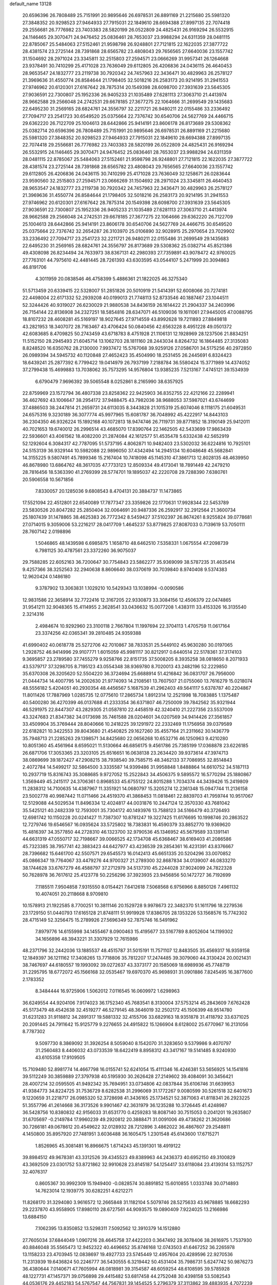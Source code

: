 default_name                                                                    
13128
  20.6596396  26.7808489  25.7151991  20.9895646  26.6978531  26.8891169
  21.2215680  25.5981320  27.3848352  20.9298523  27.9464933  27.7915031
  22.1849610  28.6694388  27.8997135  22.7074418  29.2556681  26.7776982
  23.7403383  28.5820199  26.0522809  24.4825431  26.9169294  26.5532915
  24.1146465  29.3070471  24.9476452  25.0836461  28.7653037  23.9988294
  24.6311359  28.0481115  22.8785067  25.5484063  27.5152461  21.9598798
  26.9248801  27.7121815  22.1622035  27.3877722  28.4381574  23.2725144
  28.7391868  28.6565782  23.4808043  29.7656565  27.6640036  23.1557742
  31.1504692  28.2971024  23.3345811  32.2515803  27.2594571  23.0666269
  31.9957341  26.1264668  23.9378491  30.7410299  25.4171028  23.7636049
  29.6112805  26.4206836  24.0436115  26.4640453  28.9653547  24.1832777
  23.2119738  30.7920342  24.7457963  22.3436471  30.4829963  26.2578127
  21.3969636  31.4550774  26.8584644  21.1798405  32.5018216  26.2583173
  20.9214195  31.2941553  27.9746962  20.6120301  27.6167642  28.7875314
  20.1549398  28.6098700  27.3931639  23.5645305  27.9036591  22.7300807
  25.1952336  26.9405233  21.1035489  27.6281113  27.3063710  21.4413974
  28.9662588  29.2566048  24.2742531  29.6678185  27.3677275  22.1064666
  31.2699549  29.1435683  22.6495230  31.2569165  28.6824761  24.3556797
  32.2211721  26.9480211  22.0155486  33.2336492  27.7094717  23.2541723
  30.6549520  25.0375664  22.7376742  30.6540706  24.5627769  24.4466715
  29.6362220  26.7122709  25.1004613  28.6442866  25.9414191  23.8606178
  26.8173689  29.5308362  25.0382714  20.6596396  26.7808489  25.7151991
  20.9895646  26.6978531  26.8891169  21.2215680  25.5981320  27.3848352
  20.9298523  27.9464933  27.7915031  22.1849610  28.6694388  27.8997135
  22.7074418  29.2556681  26.7776982  23.7403383  28.5820199  26.0522809
  24.4825431  26.9169294  26.5532915  24.1146465  29.3070471  24.9476452
  25.0836461  28.7653037  23.9988294  24.6311359  28.0481115  22.8785067
  25.5484063  27.5152461  21.9598798  26.9248801  27.7121815  22.1622035
  27.3877722  28.4381574  23.2725144  28.7391868  28.6565782  23.4808043
  29.7656565  27.6640036  23.1557742  29.6112805  26.4206836  24.0436115
  30.7410299  25.4171028  23.7636049  32.1258671  26.0283644  23.9590560
  32.2515803  27.2594571  23.0666269  31.1504692  28.2971024  23.3345811
  26.4640453  28.9653547  24.1832777  23.2119738  30.7920342  24.7457963
  22.3436471  30.4829963  26.2578127  21.3969636  31.4550774  26.8584644
  21.1798405  32.5018216  26.2583173  20.9214195  31.2941553  27.9746962
  20.6120301  27.6167642  28.7875314  20.1549398  28.6098700  27.3931639
  23.5645305  27.9036591  22.7300807  25.1952336  26.9405233  21.1035489
  27.6281113  27.3063710  21.4413974  28.9662588  29.2566048  24.2742531
  29.6678185  27.3677275  22.1064666  29.6362220  26.7122709  25.1004613
  28.6442866  25.9414191  23.8606178  30.6540706  24.5627769  24.4466715
  30.6549520  25.0375664  22.7376742  32.2654287  26.3103970  25.0106890
  32.9028915  25.2970654  23.7029902  33.2336492  27.7094717  23.2541723
  32.2211721  26.9480211  22.0155486  31.2699549  29.1435683  22.6495230
  31.2569165  28.6824761  24.3556797  26.8173689  29.5308362  25.0382714
  45.8521386  49.4308098  26.8234494  24.7633973  38.8367131  42.2980393
  27.7359891  43.9078472  42.9760025  27.7763101  44.7975610  42.4481445
  28.7261393  43.6303595  43.0544107   5.2471999  20.3094863  46.8191706
   4.3011959  20.0838546  46.4758399   5.4886361  21.1822025  46.3275340
  51.5713459  20.6339415  22.5328007  51.2851826  20.5010919  21.5414391
  52.6008066  20.7274181  22.4498004  22.6171332  52.2939208  40.0199013
  21.7748113  52.8733546  40.1887467  23.1044511  52.3244426  40.9319027
  26.6230029  21.9880538  34.8436159  26.1614422  21.2904337  34.2403996
  26.7154144  22.8136908  34.2327251  18.5854816  28.6347071  46.5109036
  19.1611061  27.9445005  47.0088795  18.8107232  28.4608281  45.5169197
  18.9027645  27.9714559  43.8992628  19.7211893  27.8849818  43.2821953
  18.3407072  28.7163467  43.4706424  50.0840456  42.6563228   8.4951228
  49.0501372  42.6083685   8.4709825  50.2743459  43.6718783   8.4751928
  21.1106131  12.1928969  28.1237506  21.8834251  11.5152150  28.2945493
  21.6045714  13.1062703  28.1811160  28.2443034   8.8264732  16.1864485
  27.3135083   8.8248520  16.6350762  28.2130000   7.9937472  15.5767068
  39.9259126  27.0586701  34.5175256  40.2972850  26.0989394  34.5945732
  40.1120848  27.4652423  35.4504990  18.2531455  26.2445691   6.8324423
  18.6439241  25.2877392   6.7799422  19.0414979  26.7937199   7.2188784
  36.5580424  15.3771989  14.4374052  37.2799438  15.4699883  13.7038062
  35.7573295  14.9576804  13.9385235   7.5213167   7.4745121  39.1534939
   6.6790479   7.9696392  39.5065548   8.0252861   8.2165990  38.6357925
  22.8759969  23.1572794  36.4807338  23.8258362  22.9425903  36.8352755
  22.4212166  22.2289941  36.4627692  43.1006647  38.2954172  37.9488475
  43.7982036  38.9688053  37.5987021  43.6744699  37.4886503  38.2447814
  21.2659731  24.6113035   8.3443828  21.1015319  25.6074046   8.1118175
  21.6049531  24.6575316   9.3230189  36.3077774  45.9977965  15.6081787
  36.7048992  45.4222917  14.8443103  36.2304350  46.9326224  15.1892168
  40.1072813  18.9474746  26.7119731  39.8771852  18.3190149  25.9412011
  40.7021653  19.6740012  26.2996514  43.4685070  17.8390764  22.1462505
  42.5433699  17.9863439  22.5936601  43.4061562  18.4082200  21.2874084
  42.1612577  51.4535478   5.6332438  42.5652919  52.1292604   6.3084317
  42.7787095  51.5737195   4.8062871  10.9482403  23.5302032  36.6224816
  10.7925101  24.5153139  36.9329144  10.5982088  22.9896050  37.4342494
  14.2945134  10.6048648  45.5682841  14.3155225   9.5807491  45.7899346
  15.2167404  10.7418098  45.1145310  47.3861713  12.8028135  48.4639950
  46.8678980  13.6864762  48.3617035  47.7733123  12.8509334  49.4173041
  18.7891449  42.2479210  28.7816456  18.5363390  41.2769399  28.5774701
  19.1895037  42.2220708  29.7288390   7.6380761  20.5906558  10.5671856
   7.8330057  20.1285036   9.6808543   8.4704131  20.3884737  11.1473865
  17.5521094  22.4512801  22.6540089  17.7877347  23.3359826  22.1770631
  17.9928344  22.5453789  23.5830526  20.8047282  25.2850404  32.0064691
  20.9487336  26.2592917  32.2912564  21.3600734  25.1807439  31.1478865
  38.4625383  26.7772342   8.5459427  37.5102397  26.8674261   8.9255824
  39.0778681  27.0714015   9.3059006  53.2216217  28.0417709   1.4645237
  53.8779825  27.8087033   0.7139619  53.7050111  28.7607142   2.0198896
   1.5046865  48.1439598   6.6985875   1.1658710  48.6462510   7.5358331
   1.0675554  47.2098739   6.7981125  30.4787561  23.3372260  36.9075037
  29.7588285  22.6052163  36.7200647  30.7754843  23.5862277  35.9369099
  38.5787235  31.4635414   9.4257366  38.3252563  32.2940638   8.8606640
  38.0370619  30.7039840   8.9740408   9.5374383  12.9620424   0.1486180
   9.3787902  13.3063831   1.1029210  10.5429343  13.1038994  -0.0090586
  12.9831586  22.3658914  32.7722416  12.3167205  22.9330873  33.3084156
  12.4506379  22.0474865  31.9541211  32.9048365  15.4114955   2.3628541
  33.0436632  15.0077208   1.4383111  33.4153326  16.3135540   2.3214316
   2.4984674  10.9292960  23.3100118   2.7667804  11.1997694  22.3704113
   1.4705759  11.0617164  23.3374256  42.0365341  39.2810485  24.9359388
  41.6990402  40.0618778  25.5272706  42.7010867  38.7833531  25.5449102
  45.9630280  30.0197065   1.2928752  46.9414996  29.9107771   1.6015059
  45.9981117  30.8212917   0.6440514  22.5178361  37.3174103   9.3695857
  23.2789580  37.7455279   9.9258766  22.8151735  37.5008205   8.3935258
  38.0818650   8.2071933  43.5379717  37.3298705   8.7195123  43.0554348
  38.9369780   8.7020013  43.2482196  52.2229850  35.6370308  26.3205620
  52.5504220  36.3724694  25.6688914  51.4216842  36.0831707  26.7956000
  21.0444734  14.4007795  14.2002630  21.9774093  14.2108561  13.7607507
  21.0755060  13.7616279  15.0218074  48.5556182   5.4204051  40.2930354
  48.4456567   5.1687539  41.2962403  49.5641117   5.6378787  40.2204867
  11.8011426  17.7887969   1.0285735  12.0775610  17.2865734   1.8912314
  12.2521998  18.7083885   1.1375487  40.5400280  36.4270399  46.0137688
  41.2333354  36.6371807  46.7250009  39.7842562  35.9321944  46.5291975
  22.8447307  43.2829305  21.0587810  22.4458519  42.3240410  21.2227356
  23.5537009  43.3247683  21.8347382  34.0173698  35.7461588  28.0204601
  34.0207569  34.9414426  27.3561857  33.4509904  35.3769444  28.8040666
  10.2418225  39.1291972  22.2332469  11.1756958  39.0379589  22.6182821
  10.3422553  39.8043680  21.4540825  29.1627260  35.4557164  21.2311662
  30.1436779  35.7948713  21.2285263  29.1398571  34.8425680  22.0656268
  10.6532716  46.1250963   9.4210280  10.8051360  45.4561964   8.6595021
  11.5130664  46.6856175   9.4561786  25.7385199  17.0368878  23.6226185
  26.6871706  17.3053365  23.3203105  25.6516651  16.0638138  23.2634420
  39.9373614  47.3974713  38.0869699  39.1872427  47.2908215  38.7938540
  39.7585715  48.3462133  37.7086955  32.8514843   2.4072784  14.5499217
  32.5864500   3.3335587  14.9399486  31.9958848   1.8488864  14.6610752
  34.5187113  10.2937719  15.8316743  35.3088685   9.9727052  15.2522843
  34.4506375   9.5895572  16.5770294  25.1880867   1.3569449  45.2415117
  24.3706361   0.8968533  45.6755122  24.8015288   1.7034374  44.3439426
  15.2419809  11.2838312  14.7100635  14.4387967  11.3351921  14.0680797
  15.3205274  12.2361348  15.0947744  11.2136158  23.5002778  40.9987442
  11.0711466  24.4519370  41.3868453  11.0818461  22.8839703  41.7959744
  10.9517067  12.5129088  44.5029534  11.8496334  12.4024817  44.0031876
  10.2447124  12.3570330  43.7681042  35.5425121  40.2482339  12.7593001
  35.7304172  40.1493976  13.7588123  34.5166479  40.3726493  12.6981742
  10.1150228  20.0241427  11.7387307  10.8781247  19.3227425  11.6176695
  10.1998746  20.2863522  12.7279746  19.6546567  16.0935624  33.5725802
  18.7383831  16.4590379  33.8852770  19.9369620  15.4816397  34.3577850
  44.2728310  46.1323700  32.9790536  45.1346952  45.5679589  33.1391141
  44.6631319  47.0550717  32.7198667  39.0066525  42.1734708  45.6368467
  38.6169403  41.2086586  45.7323385  38.7957741  42.3883423  44.6427977
  43.4236539  29.2854361  16.4231391  43.8376667  28.7396682  15.6461700
  42.5507571  29.6545573  16.0142413  45.6651335  20.5204296  33.0070852
  45.0866347  19.7764067  33.4479276  44.9700327  21.2789300  32.8687834
  34.0139007  46.0833270  38.1744628  33.6767279  46.4588797  37.2712979
  34.5137310  45.2244028  37.9024099  24.7822328  50.7628978  36.7617612
  25.4123778  50.2256296  37.3923935  23.9456856  50.1472727  36.7192699
   7.1185511   7.9504858   7.9315550   8.0154421   7.6412618   7.5068568
   6.9756966   8.8850126   7.4961132  10.4074051  20.2118668   8.9709810
  10.1578913  21.1922585   8.7700251  10.3811146  20.1529728   9.9978673
  22.3482370  51.1611796  18.2279536  23.1729150  51.0440793  17.6165128
  21.8748111  51.9919928  17.8386705  28.1353226  53.1568576  15.7742302
  28.4715149  52.3256475  15.2789926  27.5696349  52.7875746  16.5491962
   7.8979776  14.6155998  34.1455467   8.0900463  15.4195677  33.5167789
   8.8052604  14.1199302  34.1656896  48.3943221  31.3307929  12.7615986
  48.2371796  32.2442036  13.1885537  48.4515787  31.5015191  11.7571107
  12.8483505  35.4569317  16.9359158  12.1849397  36.1211162  17.3408265
  13.7718806  35.7812207  17.2474485  39.3079060  44.3130424  20.0021431
  38.7467697  44.6180557  19.1993092  39.0272637  43.3373177  20.1585069
  18.6989936  45.7748719  31.2295795  18.6772072  45.1566168  32.0535467
  19.6970370  45.9698931  31.0901886   7.8245495  16.3877600   2.1783352
   8.3484444  16.9725906   1.5062012   7.0116545  16.0609972   1.6298963
  36.6249554  44.9204106   7.9174023  36.1752340  45.7683541   8.3130004
  37.5753214  45.2843609   7.6762428  45.5173479  48.4542638  32.4519277
  46.5279145  48.3646019  32.2502172  45.1506399  48.9514780  31.6231283
  31.9118812  34.2891317  19.5881332  32.4155706  33.6829163  18.9351878
  31.4118792  33.6371025  20.2091445  24.7911642  15.9125779   9.2276655
  24.4915822  15.1266904   8.6128002  25.6770967  16.2131056   8.7787302
   9.5097730   8.3869092  31.3926254   8.5059040   8.1542070  31.3283650
   9.5379986   9.4070797  31.2560483   8.4406032  43.0733539  18.6422419
   8.8958312  43.3417167  19.5141485   8.9240930  43.6105358  17.9109505
  15.7109480  52.8981774  14.4667798  16.0155741  52.6241054  15.4111346
  16.4246381  53.5656925  14.1541816  39.5112249  30.3859889  27.3797938
  40.5195930  30.2626428  27.2149602  39.4084091  30.3456421  28.4007214
  32.0595505  41.9492342  35.7694951  33.0734806  42.0837844  35.6106746
  31.6639953  41.9384773  34.8224725  31.7536729   8.6282538  31.2996069
  31.1772267   9.0080599  30.5261518  32.6401673   9.1220659  31.2218717
  26.0985320  52.3728698  41.3436165  25.1734521  52.3871063  41.8118341
  26.2923225  51.3557796  41.2614668  36.3173526   9.9901467  42.3631979
  36.1235288  10.3726445  41.4248987  36.5428756  10.8380832  42.9156033
  31.6531770   0.4259283  18.8087140  30.7515053   0.2041201  19.2635807
  31.6705697  -0.2149784  17.9960239  49.2920812  20.3888471  31.0091006
  49.4738262  21.3620686  30.7266181  49.0678612  20.4549622  32.0128932
  28.7212896   3.4862022  36.4867607  29.2548811   4.1450800  35.8957920
  27.7481951   3.6036488  36.1605475   1.2301548  45.6143600  17.6715271
   1.8526965  45.3081481  16.8966675   1.6714243  45.1391301  18.4919122
  39.8984512  49.9678381  43.3312526  39.4345523  49.8389963  44.2436373
  40.6952150  49.3100829  43.3692509  23.0301752  53.8721862  32.9910628
  23.8145187  54.1254417  33.6118084  23.4139314  53.1152757  32.4076317
   0.8605367  30.9992309  15.1949400  -0.0828574  30.8891852  15.6010855
   1.0333748  30.0714893  14.7623014  12.1939775  30.6282251   4.6212271
  11.8268170  31.3294080   3.9616572  12.2665848  31.1182104   5.5079746
  28.5275633  43.9678885  18.6682293  29.2237870  43.9558905  17.8980110
  28.6727561  44.9093575  19.0890409   7.9224025  13.2166986  13.6884150
   7.1062395  13.8350852  13.5298311   7.5092562  12.3910379  14.1512880
  27.7605034  37.6844049   1.0907216  28.4645758  37.4422203   0.3647492
  28.3078406  38.2616975   1.7537930  40.8846048  35.5565473  12.9452322
  40.4496652  35.8746168  12.0743503  41.6467252  36.2265978  13.1158233
  23.4703945  12.0838697  19.4927733  23.5745449  12.4957604  20.4289596
  22.9270536  11.2313939  19.6436824  50.2246777  36.5430555   6.3219442
  50.4531404  35.7986731   5.6247742  50.9876273  36.4380644   7.0140671
  47.7605994  48.0818981  39.3154587  48.6059254  48.6108595  39.5785928
  48.1227731  47.1457371  39.0756898  29.4415482  53.6817458  44.2752048
  30.4398158  53.5082543  44.0536176  29.4452183  54.5767547  44.7567831
  39.1454525   5.2796379  37.3113862  39.4883935   4.7072239  38.0794829
  38.1767154   4.9445027  37.1583719  47.7262563  13.4968317  44.0693144
  47.9863661  12.7718173  43.3805409  46.6978084  13.5533112  43.9770603
  20.2605080   2.9578692  17.3191484  21.0588415   2.3134519  17.2137237
  20.2031340   3.4199078  16.3942303   5.0406725  18.9272343  35.8309054
   5.2695848  18.3527520  36.6374660   5.9493120  19.1158524  35.3773296
  10.8581018   1.8017373  31.2132707  10.4965045   1.2534983  32.0124317
  11.3080086   2.6129124  31.6588514  27.6947525  22.1694948  16.0024568
  26.7510410  22.1875399  16.3874343  27.7374715  21.2842065  15.4633901
  42.0903861  34.3458004  20.6801572  42.1900535  33.7009182  19.8792385
  42.4741872  35.2276124  20.3405489  34.4603752  19.5123070   3.9250398
  34.3663255  18.7524147   3.2305060  33.5406280  19.9876564   3.8825202
  23.9232936   3.8245441  17.2692330  23.4275002   2.9174380  17.2226599
  23.8431446   4.2066174  16.3305000   3.2480140  13.2236110  44.2838241
   2.4497795  13.8417144  44.3725815   3.2868539  12.9887807  43.2739570
   2.8252495  31.8200240  13.1603109   3.5456230  31.1473593  13.5093908
   2.0274620  31.6456335  13.7798793  14.6642665  19.8524012  19.6805132
  15.6086611  20.0280641  19.3017868  14.0895616  20.5912056  19.2339380
  11.1821277  41.1470334  35.5182321  10.3240092  40.7251364  35.1807264
  11.4959542  40.5549508  36.2923232  38.6870186  49.9216247  45.7709899
  37.7777956  50.3281310  45.4984686  39.1537888  50.7101711  46.2670250
  18.7538120  14.5557599  45.2833604  18.9780958  15.3252396  45.9385047
  18.8389605  15.0043156  44.3561669  -0.0479570  49.6970167  20.1873192
  -0.2575194  48.8560892  19.6198899  -0.9330376  49.8562172  20.7007249
   9.0247908  35.9764719  45.5589957   8.1140420  36.2235516  45.9918584
   9.5907147  35.6425742  46.3310418  19.1852213  18.5163596   3.1701914
  19.6631293  18.0676096   3.9612879  19.9113748  18.5808250   2.4394035
  37.7610071  47.6746025  19.6947062  37.0313377  47.5005196  20.3930337
  37.7093621  46.8730482  19.0542918  30.0657361  30.2935022  -0.1859669
  30.9004504  29.8960872   0.2661840  29.3218081  30.1871726   0.5244327
  10.6055561  52.7583041  16.8082560  10.5172381  53.7502787  16.6119623
  10.7501099  52.7054259  17.8311528  45.3274941  42.6238841  36.5855015
  45.4196644  43.6414082  36.3851138  44.8938117  42.6328492  37.5293066
  25.5959849  15.3889638  14.0702651  25.3437230  16.3528463  14.3146218
  25.7577716  15.4007576  13.0573110  37.9113755  39.7517137  45.6027942
  37.0531076  39.3406581  45.2155260  38.6702821  39.2098929  45.1692454
  25.5220281  48.8999225  26.7831334  25.8499022  48.9786677  27.7630474
  24.8663533  48.0960889  26.8376897  39.7119089  24.1446197  37.0401229
  40.3055357  24.6431836  37.7269646  40.1701175  24.3434102  36.1403812
  38.3041142  35.5926739  16.5110438  37.6755362  36.2708970  16.0482807
  38.6474906  36.1067880  17.3352247  27.8974433  28.1252816  10.1864295
  27.0846692  27.5897194  10.5269087  28.7026971  27.6229356  10.5905893
  24.3756254  14.4486566  26.4157326  23.6114941  14.4064048  27.1001302
  24.6316008  15.4458186  26.3834967  33.3239516  47.8887989  47.6650025
  33.8040852  47.4076106  46.8914221  32.4033710  47.4268523  47.7146441
  44.3608783  50.1760508  18.9995209  45.0405192  50.0188353  18.2430030
  44.9109888  50.0624864  19.8614363  21.0728411  18.6453548   1.2176179
  21.3901695  18.2309682   0.3261178  21.7949437  19.3596470   1.4195270
  44.9390534  17.8095597  45.0220103  44.2586077  18.3354612  44.4469138
  45.8510759  18.1390844  44.6614036  36.4826782  18.2685721  17.6765012
  37.1631168  19.0345840  17.5354169  37.0622584  17.4950855  18.0338347
  38.3121865  53.1581689  22.0061276  37.9874478  52.6337910  22.8364668
  39.3474472  53.1404877  22.1158086   0.4225417  18.1142043  39.0725969
   0.7558501  17.1516132  38.9133746  -0.2694288  18.2686071  38.3283259
  15.4348984  32.7832962  30.8912502  15.7504340  33.5042822  31.5466627
  14.5366528  33.1314367  30.5404879  44.4874122  51.7320553  14.1647491
  44.8306115  50.8034677  14.4491991  44.7927315  52.3549857  14.9269253
  40.4568664  46.8919596  12.8974882  40.3060848  45.9962717  12.4243198
  39.8634247  47.5586541  12.3835348  42.1789482  42.5143295   4.1557321
  43.0070098  42.0967979   4.6016261  41.3898018  42.2185153   4.7312049
   2.3618030  29.2990827  10.1811052   3.1591318  28.6593332  10.0168922
   2.8292498  30.1817256  10.4542529   0.2875882   2.0424344  12.8767334
   1.2113199   1.7819436  12.5480584   0.3223810   1.8981018  13.8994091
  17.5918347   5.8763932  17.2184147  17.3514211   6.6457605  17.8678076
  17.6427917   5.0488844  17.8275958  51.6560440   5.4380977  35.0095074
  52.3111406   5.6496999  35.7794469  52.2711444   5.2948646  34.1966608
  21.0640103  53.4371868  17.3986552  20.1517632  53.4938208  16.9212132
  20.8373064  53.7570222  18.3642795  46.2456296   3.3730812  14.3965035
  45.2699339   3.3109627  14.7485303  46.1934225   2.9130450  13.4739646
  22.4617361  18.2025076  20.2207228  21.4189255  18.1724728  20.1858304
  22.7156850  17.4881909  19.5087613   2.8197580  40.9252757  11.8032363
   2.9397980  39.9869439  12.2295398   2.3009117  41.4400718  12.5364307
  14.6088418   9.5618966  11.3541994  14.1994819   8.6111906  11.2625046
  15.5941661   9.3621298  11.5833906  28.0375038  55.7927924  15.3652819
  28.1059606  54.7586203  15.5071422  29.0237422  56.0487241  15.1811241
  12.9073031  34.0818114  30.5486830  11.9358538  34.3066021  30.2734276
  13.3666159  35.0113656  30.5480182  37.6874683  52.0120341   6.9736742
  38.3636116  51.4929933   6.3860092  37.9136769  51.6832170   7.9285118
  32.3904012  43.6356462   9.2719356  32.7448859  43.9710480  10.1825464
  32.4484400  42.6044588   9.3672326   7.0568500  12.8511034  40.5846171
   6.2233779  13.4611971  40.6879618   6.7015933  12.0843953  39.9899650
  36.0045966   4.8874979  14.9656873  36.5120063   5.7456663  14.6961062
  35.4267268   4.6717027  14.1387612  11.6092765  29.9219275  39.6352457
  12.4647309  29.3442178  39.6835041  11.9813928  30.8701576  39.4488236
  30.4859257  24.2665091  45.3372123  30.6080234  25.2053507  45.7511335
  29.4649105  24.1731570  45.2518223   4.8472661   4.3241106  15.7966413
   5.6495542   3.7565556  16.1147659   4.0323243   3.7608498  16.1000966
  41.0954133  18.4633128  23.3446208  40.6320689  19.3785195  23.4480412
  40.4879366  17.8209313  23.8659842  19.8705449  27.9401852  10.5088259
  19.1168945  27.2993021  10.7971341  19.4465953  28.8759123  10.5850346
   8.1236953  12.2496688   9.6555752   8.7363219  12.4128953  10.4845008
   8.2730491  11.2236308   9.4983790  42.5067030  43.7456967  14.3565202
  43.2131633  43.1194262  14.7756852  42.6722344  44.6435566  14.8385991
  20.0075176  12.2446969  45.8990576  19.4997272  13.1214731  45.6777119
  20.2614402  12.3725040  46.8954706  50.3134019  21.6118943  40.6985292
  50.5987323  21.4107662  39.7335827  49.5996187  20.9096906  40.9189292
  41.3247432  48.5525349   9.1254879  41.9747822  48.8317861   8.3806287
  41.1907399  49.3877187   9.6938044  33.5714908  32.5734628  21.9950675
  34.0077716  33.0076426  21.1655733  32.5633577  32.5695674  21.7683887
  21.6859134  14.9637950  20.5940391  21.2604858  15.6428624  21.2423812
  21.9669233  15.5308179  19.7828697  12.1854471  39.5086059   8.2797603
  12.8017855  38.9447549   8.8875426  11.6933232  38.7980192   7.7130257
  42.6437636   3.7188820  35.6708053  42.3062357   3.0364560  34.9585826
  41.9977984   4.5174613  35.5213998   9.2461887   9.3526068  14.6563527
   9.9264913   9.5693060  13.9138753   9.8135301   9.2550888  15.5052345
  26.5943046  43.0193168  45.2692319  27.0546321  42.0891233  45.2902840
  26.9971814  43.4462204  44.4115868  44.3311616  22.0467641  47.5291804
  44.1072555  23.0633093  47.5391327  45.3555824  22.0375648  47.6731584
  10.7820987  36.9170622  18.2692063  10.2041162  37.2984535  19.0515014
  10.1832387  36.1314739  17.9431190  49.5506162  46.7654512  33.7930386
  50.0163923  45.8559635  33.6619117  50.3367200  47.4215393  33.9444438
  25.1306408  12.3243746  11.7398034  24.6904671  12.1698122  10.8134518
  25.5646528  13.2592664  11.6375032  38.4139838   3.9430926  25.8218569
  37.9969159   3.7713148  24.8805424  39.2649216   4.4900401  25.5733609
  22.6138432   4.6468080  46.5762102  23.5751858   4.9800834  46.4394056
  22.5425204   4.4454066  47.5703886  13.5450602  13.9425257  19.8203092
  13.7421680  12.9883720  20.1541251  14.2998388  14.5161591  20.2193139
  19.5860290  34.6613614  26.8300911  20.2331435  33.8766454  26.6634884
  20.0964475  35.4831753  26.4728656  39.2357023  35.8860816  10.5819217
  38.7255498  36.0788714   9.7009884  40.0928541  35.4059827  10.2409478
   8.2771520  53.7382638  32.7543362   7.2817390  53.8448546  32.5047244
   8.7236116  53.4815869  31.8542027  47.3096288  28.9818551  32.2252368
  47.2429783  27.9710265  32.0151404  46.9812341  29.4270447  31.3516485
  27.7539675  36.6710386   6.3627540  27.5774489  36.9847923   7.3262228
  27.6575117  37.5243291   5.7972494   7.6855991  39.0749245   4.3673078
   8.1438127  39.9670234   4.6172094   7.9088023  38.4578372   5.1582006
   5.4985142  44.4295674  11.0926473   6.0337374  44.6607621  10.2476374
   6.0096635  44.8978492  11.8524238   5.4409803  23.9771518  23.8680039
   5.0504558  24.2710711  24.7818020   6.4515426  23.8704368  24.0811099
  15.0441956  47.0204551  44.6591966  15.5095585  46.1260560  44.4250214
  14.0411704  46.8016469  44.5838994  24.8796796   6.9142014  37.4909373
  25.7192259   7.4822685  37.7076508  25.1829717   5.9560692  37.7359544
  18.5836715  49.3319901  20.6104489  18.1913282  48.3893201  20.7451417
  19.5007537  49.1651574  20.1753783  23.9639851  27.1618477  35.0329631
  24.6019805  27.7003406  35.6397933  24.1466068  27.5273763  34.0893796
  29.6875031  25.3410180   8.8554846  29.8211870  26.1343165   8.1983864
  30.6238818  24.8965307   8.8715175  22.7561480  46.4851779  36.1894035
  22.6764138  47.5089476  36.3417713  23.6463686  46.3974525  35.6702652
  30.3564760  29.8969166   4.5616328  29.9517178  28.9484056   4.4794631
  31.2033897  29.8667638   4.0032499   6.4369082  33.8001091  18.9462503
   6.0869658  32.9981018  18.3974064   5.6524136  34.4697688  18.9250250
  18.6922221   5.7965689  34.0600464  18.4508000   4.8043035  33.9295918
  18.5250179   5.9618033  35.0656980  32.9754955   5.4240887   4.6007420
  33.6111571   6.1874962   4.8689497  33.0217262   4.7661451   5.3924183
  42.2573445   3.1967094  18.5597731  42.5344749   3.9950552  17.9593358
  41.2238749   3.1811902  18.4468886  43.9937599  55.4893545  11.4247290
  44.7258000  56.1953933  11.4912488  44.4826205  54.5949198  11.6061809
   3.5009415  27.2023582  33.6339237   3.0672516  26.3162670  33.2934004
   3.3470705  27.8440018  32.8439212   2.5020423  21.6985073  17.8919869
   3.0448482  21.8716674  17.0219299   2.5388344  22.6206114  18.3625135
  36.0835748   8.6471275  35.8415157  36.8033363   9.0856265  36.4440212
  35.8171393   7.7961565  36.3542938  19.2065581  37.2680773  23.8015868
  19.8281234  37.0870344  23.0024922  19.7978996  37.0831287  24.6264563
   0.9089706  16.6094064  13.2377643   1.4171162  15.8658237  12.7165031
   1.6440497  17.3152597  13.3996961  38.6647412  20.9124279   5.1226363
  37.6572427  21.1344178   5.2033654  38.8759773  21.1176146   4.1330071
   1.6251509  54.9910869  41.7177920   2.2266013  55.7162158  42.1484426
   1.4393080  55.3801541  40.7751993  49.5970399  36.7665634  31.3969152
  49.6149566  37.7389502  31.7608037  50.4742051  36.7095627  30.8554660
  21.6335618  42.3623392   6.9128057  21.1292731  41.8081481   7.6033972
  22.2640103  42.9624057   7.4683171  33.9049521  23.0257513  42.7962873
  33.5858997  22.3581937  42.0643838  34.8776161  23.2260598  42.4915946
  17.3437373  20.2480541  37.4335163  16.6451118  20.3701032  36.6605650
  17.1983691  21.1291149  37.9697184  25.0834009  49.9711216  10.3556184
  24.3741537  49.2308425  10.2489405  25.4077579  50.1169075   9.3764798
   2.0061981  39.4114127   9.6392900   1.0076424  39.1668958   9.5878991
   2.0872055  40.0295994  10.4513008  14.7600110  43.1671347  34.8800553
  13.7677895  43.4078576  35.0942419  14.7141121  43.0036196  33.8460108
  10.6917093   2.9964899  43.4759093  10.2543984   3.2538707  44.3768145
   9.9688072   3.2480185  42.7809684   2.7279581   8.0422398  14.8008377
   2.9714963   7.0877215  14.4894966   1.7601815   8.1675241  14.4665767
  48.4464469  22.5136421   1.0895004  48.1068785  21.9129163   1.8530218
  49.4247497  22.2173319   0.9568633  10.1643760  14.8778070  45.5106595
  10.6677253  15.2102127  46.3367496  10.5675636  13.9481290  45.3168983
   5.6473675   4.9323713  19.4084599   5.7907542   5.5740507  18.6147730
   6.5692448   4.5009120  19.5432636   8.8299666   6.5768316  17.0432554
   7.7978566   6.5444647  16.9614741   9.1489161   6.1927688  16.1350859
  27.0226807  14.4111553  36.5443653  27.8280434  14.5782708  35.9433595
  27.4481640  14.2435336  37.4800512  35.8319005  29.4807529  16.6905196
  34.8998384  29.5070649  17.1414108  35.7079588  30.1270305  15.8854303
  32.8870088  31.5003159   2.1619245  32.8604089  32.1360548   1.3416112
  32.6828845  30.5771389   1.7270422  50.3815073   8.0894330  41.8119572
  50.8120867   7.4554247  41.1134217  49.4224806   8.2146492  41.4321433
  48.4280589   8.6542086  23.0014933  49.4215044   8.6441283  23.2848664
  48.2173627   7.6628892  22.8134479  25.9484102  42.5074450  41.4010178
  26.6269815  43.0247363  41.9713263  25.0436905  42.9400955  41.6129431
  32.6935412  12.8911283  39.9011360  32.8899033  11.9049788  39.6816287
  32.6675761  12.9165269  40.9326345  39.4183135  21.5343854  37.6610388
  39.5434585  22.5189505  37.3746412  38.5329550  21.2561900  37.2161803
  38.5499397  37.0303071   1.8449876  37.8414915  37.7908924   1.9336131
  38.7887465  37.0340401   0.8577782  34.2339702  19.0372050  19.1572110
  35.0683883  18.7120156  18.6465993  33.8097157  19.7247085  18.5109288
  28.0686597  37.5938123  41.7502763  27.5038522  37.9635538  42.5332135
  28.7621277  38.3401689  41.5839359  30.6344189  51.6471090   9.6470984
  29.8721144  51.7593426  10.3518976  30.5224522  50.6578438   9.3616394
  39.2797971  27.6470497  39.7121757  38.9200116  27.1841840  40.5569726
  40.2891538  27.7527022  39.8966262  31.4346363  42.1793112  49.9078221
  30.5894134  41.9707752  50.4642236  31.6276802  41.2869634  49.4208164
  22.7722991  51.3519508   3.2432374  21.8882407  51.8595592   3.1267285
  22.5945901  50.4210734   2.8500563   2.3917196  34.3080328  26.2813747
   2.8060162  34.4774409  25.3514609   1.4764512  34.7753241  26.2358720
  26.0022493  26.0633433  46.7296409  26.7699602  25.4892395  46.3545737
  25.2760181  25.9962523  45.9954186  39.5011268  20.7294991  23.6308773
  38.6824291  20.2716843  23.1677067  39.0493760  21.3624138  24.3045518
   9.3468164  33.7374182   8.4054094  10.0445108  34.3977329   8.0425888
   9.6371745  33.6094014   9.3955805  27.7983104  42.8309067   0.6768452
  26.9269993  42.2941513   0.8060022  27.5860642  43.4638879  -0.1047363
   3.4282948  12.6092640  41.6936590   2.7753424  12.3194046  40.9467574
   4.0128547  13.3263803  41.2205429  11.8269269  47.2455622   4.3211274
  12.6315233  47.8649064   4.5280922  12.0279643  46.4155669   4.9114242
  30.9247873  45.4027566  24.8634593  30.1380325  45.9773140  24.4853445
  31.1301875  44.7806325  24.0528717  38.8238753  28.3056310  43.8727005
  38.5968045  29.2627040  43.5822119  38.4169687  27.7140254  43.1288038
  34.3592332  28.6861496  45.5162202  33.4806162  28.2598202  45.1609421
  34.9346487  28.7533397  44.6557492  51.5448276   3.9796598  16.9748369
  50.8261713   4.0575181  17.7204645  51.0147229   4.2988774  16.1367833
   3.5043345  34.7849611  23.8357585   3.0418766  33.9774519  23.3870857
   4.5153507  34.5507430  23.7400953  48.2054549   1.6430495   4.3541604
  47.4146901   2.1035495   3.8879906  47.8671408   1.4751388   5.3129446
   6.3538460  27.4598282   5.5615051   5.9429127  26.5941005   5.1575188
   6.8842639  27.0956164   6.3705864  30.7651405  19.0830356  38.3068864
  30.2161052  19.3943071  39.1290163  30.0286754  18.8665358  37.6116176
  18.5330445  47.1892791  16.8463320  18.4087352  47.8170822  16.0249344
  19.2983619  47.6206075  17.3635836  48.0294498   4.3004951   1.5991039
  48.2423583   5.2053383   2.0486980  48.7907108   3.6891693   1.8849933
  28.0230385  41.2765605  18.2830263  28.1451018  42.2567266  18.5747875
  27.0104120  41.1112298  18.4084533  11.8225505  35.0696584   7.6802764
  11.9161753  34.3845216   6.9044069  12.3420516  34.6216958   8.4525946
   4.4952429  30.7237480  42.1389898   3.8111535  30.2900799  42.7893215
   4.2552571  31.7206943  42.1587069  47.9131773  51.3379320  37.1145693
  47.6215108  50.3819655  36.8666911  47.4461350  51.9359995  36.4270480
  46.5156946  41.5727636  34.3046009  45.7122679  41.4557467  33.6712731
  46.1100129  41.9996096  35.1494352  28.3416980  23.2490137   5.9512903
  29.1091020  22.6801181   6.3602680  27.8731451  23.6273493   6.7961528
  41.8990939   2.4790087  28.7612330  42.4101760   1.9512120  28.0397679
  41.0878859   1.8979894  28.9851022  31.8448870  54.2228834  16.7733282
  32.8068654  54.0307277  16.4361469  31.5219204  53.2943226  17.0839417
  44.9250786  48.2530310   3.2822500  45.7201283  48.8607688   3.4517610
  45.1325452  47.3722698   3.7569206  32.9775157  41.6331726  22.4952782
  32.9566111  40.8168114  23.1333821  33.9952617  41.6959963  22.2649078
   8.7997364   6.3086305  22.2831175   9.6877409   5.7802405  22.2663924
   8.6814503   6.6197677  21.3062602  27.2643404  23.8014024  27.6114394
  26.4534678  23.6289073  26.9894477  28.0122664  23.2328884  27.1908836
  28.3136326  54.4868562  24.9733549  29.2869760  54.6565045  25.2359570
  28.2636547  54.7385677  23.9776193  30.7549395  49.9414094   3.6774819
  31.2890895  49.0576694   3.6869807  31.1260287  50.4509000   4.4987302
  45.0693293  33.0734087  19.6906037  44.1369262  32.8872990  19.2958678
  45.0397287  32.6429507  20.6256160   8.7614660  50.7191574  16.8924650
   8.5278392  50.8858450  17.8907582   9.3753719  51.5236926  16.6720802
  38.0556891  29.0382315   5.8880825  38.0718540  28.0062608   5.8811845
  37.6509289  29.2650630   6.8139342  27.6030462   9.6480908   2.5928672
  27.6825237  10.3263378   1.8485558  27.7330186  10.1612195   3.4669374
  38.5018495  10.1872273   2.0914963  38.7074224   9.4043329   2.7317176
  39.2023314  10.8991805   2.3400349  30.4582672  41.7372584  13.3976457
  29.5868343  41.8129414  12.8502848  30.1284120  41.4649759  14.3355131
  49.7748162  50.1142881  21.4581637  49.0856875  49.6257948  22.0632341
  49.2730105  50.1729871  20.5514414  31.4480901  28.9244326  11.8071636
  30.9262026  29.3738529  12.5782595  30.8297858  28.1454634  11.5227682
  16.1402960   6.7483017   9.0092445  15.9559267   5.7355603   8.8805360
  17.1106135   6.8496554   8.6508129  49.8297864   1.9560876   7.5860015
  50.0684419   1.7358596   8.5537948  48.9095462   1.5341141   7.4275947
  14.1328977  43.4317209  39.6071776  13.7189048  44.2091212  39.0687372
  13.7792927  43.5785885  40.5618146  23.6182829  38.9647876  24.3679952
  23.4401394  37.9675499  24.5272782  23.4932060  39.1074291  23.3698520
  18.8430562  15.5063144   9.0092805  18.0790842  14.8365507   9.2237195
  19.6572700  15.0940597   9.4979210  12.5266197   3.5482061   5.2791480
  12.6205330   3.8405126   6.2587539  11.5832718   3.8888571   5.0130289
  39.9150501   7.6560267   6.3235025  40.9414200   7.5974595   6.4561839
  39.5561123   6.9167771   6.9519995  10.8887246  46.4615873  27.0914714
  11.4430153  45.6651380  26.7525053  11.5556162  47.2421025  27.1181892
  38.9851324   5.7307053   8.0291841  39.4966282   5.4875421   8.8926921
  38.8619135   4.8161309   7.5633893   7.9331732  40.6703816  33.1551622
   8.1411105  41.4294104  33.8134827   6.9342117  40.4720258  33.2935719
  38.7597302  30.4948070  30.0427631  37.8662620  31.0191586  30.1382370
  38.5023149  29.5588924  30.4127425  11.1126283  32.9740819  34.1579735
  10.3904744  32.2536571  33.9442860  11.2439948  32.8555654  35.1789500
  39.4496817  37.2809329  18.3959640  40.2890637  37.0627535  17.8292035
  39.8290312  37.3947511  19.3459400  16.5474628   7.0836907  13.9245218
  17.4777237   6.9731154  14.3462571  16.7363417   7.5412418  13.0208769
  38.3097599  13.6790709  15.6552615  37.5874329  14.3375084  15.3257699
  38.2283747  12.8844463  15.0039279  22.2050983  24.8212509  46.1132060
  22.9779955  25.1670974  45.5249854  21.8463735  24.0053463  45.6015804
  16.3707850  43.9437296  24.6715355  16.4489629  44.9647094  24.8329882
  16.2942187  43.5709679  25.6418724   6.4570484   2.5464788  22.5825023
   7.2981467   2.5527351  21.9913172   6.4589061   3.4778574  23.0223157
   4.8800736  14.4302379  40.3809209   4.5171796  14.6820434  39.4551350
   4.9150719  15.3168215  40.9001173  12.3868631  40.8150078  18.2341609
  13.2072930  40.3131271  18.6309524  12.8311813  41.6114377  17.7437078
  14.7008635  42.5527407  43.7409554  13.9909815  41.8716192  44.0421996
  15.3806068  41.9784397  43.2118767  20.1000456   4.2258208  14.9032313
  19.2891974   3.8505510  14.3596023  19.8469848   5.2263492  14.9955377
  47.0944352  11.6711363  15.6067328  47.3915493  12.5110405  15.0871491
  47.5326978  10.8967667  15.0706925  43.2091144   9.4191372  30.2359902
  42.3086866   9.2378428  30.7026322  42.9437745   9.7445838  29.2940153
  49.9862804  19.1159284   6.5926885  49.3586835  18.4178446   7.0217795
  49.7409520  19.0838664   5.5988176   0.4718839  37.1416279  18.3433880
   1.1664149  37.8205719  18.6947122   0.3422074  37.3837771  17.3663785
  17.5031673   2.5899055  37.7401910  17.9584577   2.3110231  38.6270394
  18.2770445   2.5196875  37.0541180  36.4850895  27.1454132  36.3461588
  36.5605320  26.1681544  36.6611209  36.6238538  27.6966400  37.2059353
  37.6600207  26.6730705  28.7123697  37.7525442  25.7168104  29.1046263
  38.3070452  26.6490001  27.9025889  16.0236886  43.2192920  27.2017798
  15.8898570  42.3386257  27.7101506  16.5039668  43.8307161  27.8750789
  29.0985735  41.3642280  15.8032093  28.8097601  41.2023095  16.7865443
  28.2608062  41.0739108  15.2713697   4.7280608  18.3079951  31.7179754
   5.7232881  18.5200788  31.9081915   4.6830152  17.2797929  31.7993619
  47.3830240  18.5731128  44.0502068  48.0031619  18.8133089  44.8329348
  47.6620326  17.6084273  43.8012129   9.9827934  48.1582249  46.7503498
   9.6469955  48.9411023  47.3428046  10.9973768  48.3597704  46.6654491
  25.7425521  46.5888366   9.5202086  24.8814965  47.1294210   9.5638140
  25.6862425  46.0576849   8.6438868   9.0022498  39.3480958  43.0202959
   8.9328966  39.5461389  42.0054347   8.9370286  40.2852207  43.4471884
   9.6654385  38.2397542  11.1392422   8.7618566  37.7776558  11.1260361
   9.5825075  39.0552115  10.5325839  28.7532065  17.0099798  29.9936724
  27.9127046  16.8450992  29.4184870  28.4998805  16.5894296  30.9055727
  27.4963365   1.1489791  43.7483724  26.6813485   1.0943141  44.3779667
  27.4554633   0.2656565  43.2166128  27.5884877   5.2506939  19.7685514
  28.3339571   5.7392990  19.2828113  28.0372272   4.8959913  20.6353065
  27.7937078  19.9961914  14.4430892  28.2860830  19.1269747  14.6784725
  27.5527211  19.9101389  13.4559794  30.3172695   5.1160731  35.0578182
  31.2714388   5.4083962  35.3220640  30.4752393   4.3334680  34.4038475
  52.4809459   8.1404314  13.6195087  52.7989788   7.2474590  13.1963769
  51.8728869   8.5351399  12.8792517  13.2602706  33.8264397   9.6945497
  13.2980035  32.8394468  10.0121812  12.9653892  34.3282226  10.5540926
   9.6944289   3.8312333  45.8855924   9.2513740   4.7543300  45.7254940
   8.8827323   3.2386654  46.1567139  20.5689933   2.0625907  11.5410273
  19.5730120   1.8608223  11.7025491  21.0189096   1.1550544  11.4985152
  16.6162234  11.0398574  44.1927477  16.8025867  11.4100846  43.2532085
  17.0303301  10.0918055  44.1688042   1.1874412  28.4128382  20.8862160
   0.3999654  28.3873062  21.5264853   1.7843522  27.6188823  21.1736223
  46.9475232  26.5433231  14.1929952  47.8481098  26.0353788  14.3068189
  47.2727899  27.5314483  14.1024785   4.5386097  29.1075102  28.0864755
   3.9346477  29.2824625  27.2598025   4.8353868  30.0678513  28.3499684
   1.0424915   6.0156823   5.3684731   1.5390279   6.4725160   4.5766355
   1.3934208   6.5425719   6.1863397  23.0633771  27.4874461  16.0955984
  23.1375290  27.3442378  17.1144816  23.8842850  28.0668729  15.8680328
   2.0331210  48.4454282   3.7456166   1.8150011  48.3855240   4.7454659
   1.6444896  47.5766091   3.3497592  34.1947464  36.8720546  45.9358171
  34.7132268  36.4700448  46.7105058  33.7720925  36.0502365  45.4580308
   7.1159236  24.3059500  27.3028609   7.7170828  25.0453523  27.7039941
   7.5269346  24.1451588  26.3681894   3.9731324   0.0324769   5.4676410
   3.0939504  -0.0869091   6.0011940   3.9961027   1.0443246   5.2686986
   4.1035175   8.3490192  17.1167314   3.3723367   8.0758889  17.7992477
   3.5960261   8.3038830  16.2128083  35.3082423  40.7133061  25.6846887
  34.9688399  40.3163893  26.5682467  36.2299689  40.2865152  25.5425484
  22.2411120  34.9659131  34.9387953  21.6321998  35.7138344  34.5490232
  22.2052763  34.2477374  34.1852262  41.7964659  36.6701005  42.0565927
  41.4492668  35.9798785  42.7382140  41.9213911  37.5308474  42.6064000
  27.8352770  17.9959381  47.5781258  28.4837498  18.6976579  47.2045285
  27.1449136  17.8701606  46.8163807  10.8648888  42.2573700  45.6749074
  10.7671085  41.9242986  46.6360120  10.9532095  43.2774072  45.7455190
   9.2313770  31.1308455  33.6126970   8.4706046  31.6499260  33.1352317
   9.4090564  30.3386172  32.9725416  10.4351999   8.8481149  17.1401422
  10.7071367   8.8341041  18.1417649   9.8547291   7.9998699  17.0486853
   8.0779194  53.9167886  25.4002624   7.4728775  54.5565207  24.8754754
   7.4509249  53.1876495  25.7538945  34.7440407  35.2280496  12.3147207
  35.6991369  35.6015308  12.3239625  34.7469488  34.5741860  11.5106975
  15.2861742  17.2265111  22.9756612  14.9117433  18.1607886  22.7150935
  16.0724861  17.4784310  23.6058326  17.0683294  34.5505034   3.2964747
  17.5914257  33.6816661   3.5017897  16.2533105  34.4939124   3.9182693
  37.4608269   3.2582929  16.5039782  36.9188875   3.7793144  15.7936163
  37.9742653   2.5513948  15.9659214  39.5831502  22.8512966  20.3308984
  39.2846431  21.8869614  20.1472547  38.7021349  23.3827961  20.3939958
  35.6790210  26.8853213  11.8806568  36.5398797  27.3615816  12.1767115
  34.9466743  27.2615063  12.4963435   8.5052181  21.4893999  42.9867969
   8.6697233  21.3431005  43.9916673   8.7116072  20.5755620  42.5577607
  43.4647123  42.5660847  19.8249497  42.6381625  42.0127551  20.1137689
  43.1379327  43.1400441  19.0566573  23.4850509  13.8328627  17.4912113
  23.5280800  13.1372187  18.2675137  22.7540458  13.4290674  16.8780423
  48.4989254  42.7351009  47.0789175  49.0244194  43.0383582  47.9118504
  47.9144450  41.9576135  47.4266749  16.5068755  35.0079974   0.6441893
  16.7310009  34.8314795   1.6340644  16.1982960  34.0891926   0.2952358
  46.6274235   8.9722475  19.3451864  46.4487845   9.0165280  20.3583929
  47.2048626   8.1296065  19.2256165  24.4502822  20.4316344  30.7271663
  24.9164314  20.2935613  29.8062821  23.8415233  21.2504692  30.5508027
  31.3629324  26.9664018   1.9702313  30.9383141  26.4245815   1.2062139
  31.5143086  26.2883759   2.7190895   8.9139715   7.2907571  41.4437107
   8.4208589   7.3632591  40.5363344   9.7593186   6.7458621  41.2130519
  48.3307475   6.7818541  18.8348178  48.9934032   7.4448390  18.3946101
  48.7800591   5.8625468  18.6585845  33.3272375  24.0621888  20.4919210
  32.8255868  23.2717499  20.9211772  33.8222015  23.6300417  19.6925748
  25.6427488  24.3078283  20.3852754  24.6689965  24.0261702  20.3586716
  25.8737584  24.6264312  19.4375493  12.9716244  47.7948907   9.3685177
  13.0511095  48.5928707   8.7118984  13.6058024  47.0933345   8.9477704
   0.7426325  15.9436717  25.3563872   1.1778193  16.2718899  26.2397370
   1.5641215  15.7066603  24.7743951  27.7674822  46.2026703  41.5336162
  28.2548115  47.0743806  41.8037091  27.9774622  46.1238311  40.5218754
  15.1458466  39.5780023  14.4192204  15.3416875  39.0685127  15.2915999
  14.1418071  39.4055445  14.2498549   9.0696072  26.3454505  24.3732135
   8.9448883  27.2728340  23.9470182  10.0011953  26.0474046  24.0471416
  29.8030667  33.9921357  42.8075287  30.1241416  33.3472691  42.0552795
  30.2217726  33.5820235  43.6579297  26.5501012   6.0229979  27.9895236
  27.0499523   6.0289629  27.0901765  26.1231729   5.0730220  28.0156976
  10.7161092  51.8619480   4.8800204  10.7997627  51.2311439   5.7006198
  10.2867641  52.7116457   5.3071194  22.1409301  34.0504657  20.4898146
  22.4738348  33.0699914  20.5808139  22.6985279  34.4174736  19.7045192
  18.1411818  52.3395269  36.6572509  17.9819985  51.5608227  36.0047373
  18.6942790  53.0191506  36.0996576   4.6056970  53.9773801  23.7188343
   4.2599185  53.7103127  22.7802532   4.1664384  53.2789606  24.3350772
  40.9210798  45.7916230  45.8129662  40.6182469  45.8351283  44.8242647
  40.2742561  46.4454230  46.2855861  46.2480690  36.5051652  11.2874514
  47.2709266  36.5587033  11.4471108  46.0304746  35.5238016  11.5396403
  25.6324761   9.2324162  20.1165358  26.3907703   9.8797885  20.3789730
  24.9147863   9.3874039  20.8388900  26.0037577  31.1531064   7.2674774
  26.5019941  32.0536350   7.1891822  25.5293311  31.2079442   8.1780299
  32.4395496  26.9766640   5.9627098  33.1830035  27.6309628   5.6689337
  32.3448172  26.3310341   5.1728777  47.4835392  38.0172454  15.6673880
  47.5233050  37.6575014  16.6417107  47.7795837  38.9950841  15.7646719
  46.3342089  30.1467658  30.0098234  45.3563161  30.3913397  30.2308575
  46.2493022  29.4898627  29.2195067  41.7402739  21.0686490  25.9648161
  42.7031072  20.7327403  26.0814748  41.8599963  22.0367305  25.6159704
   8.5901831  51.0067310  41.1852370   8.0140228  51.6053076  40.5798537
   8.0610920  50.1260503  41.2543240  20.4175905  54.3674745  32.8338711
  20.4756021  55.1874580  32.2050294  21.4246132  54.1084745  32.9445735
   2.3673403  44.1044279  19.5286589   3.0932301  44.1369830  20.2306338
   2.1663895  43.1051580  19.3836548  22.1968995  48.9369980  28.7644200
  22.1495742  49.9404834  28.9961876  21.1987316  48.6719155  28.6644044
   2.5496096  38.8133189  19.0249173   3.0289195  38.4412348  19.8622216
   3.2844206  38.7491316  18.2977239  22.3479129  52.7392937  13.6709328
  23.2775584  52.3172088  13.8113238  22.3113967  52.9406955  12.6639384
  15.0848071   3.4127846  26.0627140  14.7478209   4.3684753  26.1715911
  16.0343153   3.5374314  25.6511880  14.0183451  48.6322977   5.0227005
  14.8074323  48.0205180   5.2824714  14.3784199  49.1840280   4.2332243
  32.9105409  40.3065782  44.5536182  33.3605898  39.9002680  43.7236158
  31.9161874  40.3420961  44.3136936  26.4936090  21.8815693   4.5023420
  27.1922311  22.4370868   5.0247293  25.5901413  22.2558311   4.8436959
  43.5458069  32.2659209  26.2978719  42.9489775  31.4852355  26.5918663
  43.8987586  32.6751816  27.1696939  32.7398617  39.6647447   4.6258587
  32.3679050  40.5702004   4.9451945  32.3473959  38.9894500   5.3079251
  39.3286581  47.7415335  15.2648249  39.7296814  47.4306211  14.3682468
  39.8564030  47.1903621  15.9640744  37.4279468  18.1376885  37.1208109
  38.0582144  17.9548272  36.3186426  37.2977381  19.1636671  37.0753925
  43.6381424  39.7301349  34.5423852  42.8040094  40.2123135  34.9138571
  43.9097264  40.3242069  33.7353100  38.2840237  15.5285359  22.7723871
  38.8545918  14.7308245  22.5041444  37.3560573  15.1279847  22.9806320
  48.9385381  36.5471168  11.5885205  49.3967720  35.8733154  10.9490245
  49.1409934  37.4613667  11.1436018  52.2478627   3.1215149  30.9179937
  51.3464379   2.8193720  31.3352301  52.0088058   3.3625830  29.9596066
  44.6367017  33.7028521  42.0962967  45.3505930  33.4310124  41.3924739
  44.5576285  34.7286261  41.9395586  15.6504435   9.4896104  26.9194385
  15.2562661   9.1661625  26.0131466  16.4782455  10.0377495  26.6211984
  48.0122220   5.0050341  42.8896315  48.1059499   5.8051216  43.5501683
  48.5260455   4.2492837  43.3940716  40.7901476  44.5469017  22.2322443
  40.2044794  44.4500361  21.3847229  40.2638826  44.0011096  22.9408192
  28.9253165  39.0680388  27.3411780  28.2779835  39.5628594  26.6999123
  29.2536650  38.2713886  26.7715037   2.2322372  45.2525557  24.6153688
   2.6840984  44.3552933  24.4331050   2.8151516  45.9516177  24.1482800
   4.3054156  38.2499623  35.0428453   5.0089066  38.2085150  35.8032478
   4.5892841  37.4702568  34.4257797  31.0383813   7.3382447  40.6391094
  30.9599475   7.2516753  39.6219889  30.2246024   7.9132358  40.9166684
  20.3422471  22.8342672  20.8413982  19.8300752  21.9527560  20.8918808
  19.6327213  23.5626629  20.9821139  35.8937437   1.1472918  17.3812566
  36.3129453   2.0726769  17.1984881  36.7053391   0.5976927  17.7301815
   2.4682177  26.9526496  48.3964700   2.6228246  26.0923284  48.9490905
   2.0494063  26.6271187  47.5288967   9.0312772  13.9881857   2.7038692
   8.5720432  14.9017352   2.5719069   8.3140736  13.4135203   3.1696021
   6.1579715  17.7544636  26.5417685   6.0889652  16.9417068  27.1945536
   7.1603292  17.7685474  26.3006802  27.1507753  35.3272516   2.3998327
  27.3102139  36.2364953   1.9334128  28.1050625  35.0233999   2.6562100
  18.4510353  17.9727075  15.1481258  17.9002114  17.5336946  14.3872842
  19.3950958  17.5668118  14.9997313  24.9991265  32.0861793  36.3180055
  24.6946435  32.1208681  35.3107498  25.8134375  31.4374654  36.2488826
  10.4735108  20.1428858   3.2602622  11.3804033  20.0826409   2.7631758
   9.8108551  20.3977691   2.5111185   8.6009742   7.3449283  19.7572632
   8.5816809   6.9804075  18.7981089   9.4552784   7.9316004  19.7779510
  32.2236604  24.4409022   9.0283586  32.9167032  24.2961355   8.2703704
  32.3924578  23.6273561   9.6485023  30.3681850   2.3554691  24.5683222
  29.4426590   2.1824858  24.1179354  30.9158622   2.7418613  23.7717766
  20.4001691  12.7742212   6.5412966  21.3247195  13.0393297   6.1428568
  19.8562107  13.6449108   6.4322152  25.3277485  36.2225724  26.3981003
  24.5443389  36.1954680  25.7269110  24.9386322  36.7846273  27.1793642
  30.2800784  13.4662034  14.0287875  29.4576446  14.0654411  14.2081613
  29.9253354  12.5124402  14.2208513  13.9019934   4.4436710   3.1076036
  13.3856846   4.0393023   3.9059738  13.7092416   5.4557605   3.1893378
  26.2209978  13.2869188  17.6709581  26.9605746  13.9705218  17.5096480
  25.3402257  13.7713113  17.4906621   8.4142731  51.5583872   3.3563569
   9.2837777  51.5675239   3.9135528   8.5638784  50.7763410   2.6961058
  16.7543870  14.3729807   5.7588211  16.4339276  13.3906748   5.6603165
  16.0641145  14.7762319   6.4117985  17.2939736  47.5220938  41.1325935
  16.5496340  47.8928063  41.7327677  18.0957055  47.3954687  41.7627768
  34.4618932   2.3873088  42.9793430  35.4315201   2.4836107  43.3397156
  33.8828043   2.7350681  43.7530046  30.0661304  18.7799179   9.6393639
  30.1307189  19.8142968   9.6910017  29.0451267  18.6156259   9.7033228
   3.5202849  47.2384651  37.3971271   2.5546617  47.5210439  37.2614072
   3.9732186  47.3704427  36.4814301  10.2102917  22.1712970  38.8195842
  10.9033832  21.4068316  38.7515672  10.5238984  22.7070893  39.6455616
   4.0936302  40.9789953   4.0868024   4.6591355  41.7250555   3.6410423
   3.1352889  41.3727017   4.0550069  22.2044564  27.2679837  11.6866337
  21.9737176  26.9267053  12.6308510  21.2920857  27.5499103  11.2922577
   8.8205346  37.2208444   1.5725980   9.5677496  37.9043809   1.3813699
   7.9663058  37.7995637   1.5979319  30.8412754  20.6924871  19.0138280
  30.3147428  21.4290111  18.5086497  31.6940415  20.5864833  18.4334529
  47.4233848  18.5357329  39.7317143  47.9929763  17.9816754  39.0617163
  47.0281021  17.7817175  40.3422272  47.3181076  15.1848687  25.3006189
  48.1389882  15.1018233  24.6749860  46.5348915  14.8869486  24.6948288
   4.1265953  17.8317523  22.1399972   4.9646006  18.3990909  21.9002350
   4.0857195  17.9032142  23.1707191  30.8893995  15.1958369  12.0084035
  31.8307261  15.1604433  11.6045290  30.8671760  14.4320798  12.6971026
  13.5797889  32.4762570  14.9702733  12.9765792  31.6566473  15.1695655
  12.8949451  33.2201750  14.7535978  24.9991878  34.7270720   0.8144772
  24.3153097  34.2114219   1.3783804  25.7546333  34.9636462   1.4732391
  49.6041784  34.6420884  38.4551863  49.2131463  34.8646871  39.3896507
  50.3588187  33.9730025  38.6766141  27.7429203  42.1689070   4.8246094
  28.3744918  41.7440187   5.5223188  26.9526696  41.5285139   4.7739227
  37.3585580  44.5779354  13.4768854  36.8022855  43.8852444  12.9490496
  38.2358343  44.0849677  13.6827777  25.9505349  39.2233071  -0.3184557
  25.9002009  40.1130713   0.2010105  26.5679664  38.6347946   0.2638921
  40.5268727  37.5822359   3.7403195  39.8086243  37.2815620   3.0703397
  41.2473946  36.8409695   3.6894430  26.0067930  44.4320007  17.7351672
  25.4839558  44.6612784  18.6049089  26.9503602  44.2082637  18.0901929
  33.2422965   6.9881099  33.2103253  32.4282809   7.3375981  32.6945846
  33.9839623   7.6755410  32.9811182   5.8264435  39.2507127  10.4017802
   5.5878084  40.2570752  10.3989422   6.1509513  39.0856015  11.3679417
  16.7926543  46.5780889  -0.6371455  17.2614258  46.1487292  -1.4539704
  16.2641834  45.7988419  -0.2256737  25.1213798  46.0553624  34.9600216
  24.8918345  46.7676326  34.2185793  26.1375250  45.8994489  34.7717944
  24.4395718   7.7432701  28.2080148  23.7606308   7.1549379  28.7394305
  25.2853002   7.1397090  28.1963731  39.6308639  44.1658162   0.2091997
  40.3493546  43.8398005  -0.4479578  38.7449995  43.9662450  -0.2745209
   2.9161183  24.0931218  19.1003226   2.4574824  24.0511353  20.0207007
   3.8991999  23.8595516  19.2970275  43.9981520  21.4080350  21.8638799
  42.9932393  21.6417819  22.0578217  43.8987597  20.6984969  21.1100109
  32.3953175   1.1185286  32.4572856  32.3948985   0.1258405  32.7317510
  33.2519565   1.4877919  32.9093446  14.4144319  25.4658045  26.3655635
  15.2501352  25.4401323  26.9711825  14.0022550  26.3897808  26.5585986
  48.6569323  32.3862625  16.2765048  49.4819814  31.7834163  16.3618408
  48.1367668  32.2310672  17.1522515  33.9699546  45.6616768   4.8057306
  33.3036030  46.3901272   4.5704778  33.7936737  45.4415791   5.7990733
  46.2964775  11.0070975   7.7643371  46.1359398  11.7168695   8.5039045
  46.9455654  11.4970938   7.1180840   7.2219672  34.4712650  44.0888472
   7.1624127  33.7182712  44.7981983   7.9898520  35.0626859  44.4421569
  42.3548706  14.0473678  40.5562086  41.7330651  14.6312238  39.9807460
  42.5309148  13.2179427  39.9546381  24.6077810  34.8030062  36.2775633
  24.7116846  33.7793731  36.3377845  23.7159551  34.9244108  35.7657913
  33.0414934  29.9958004  32.0351800  33.7918919  29.4781982  32.5237861
  33.4363836  30.1318388  31.0867947   5.9761548  17.8776003   6.6137948
   5.1174673  18.4353283   6.6058817   6.3296328  17.9281322   5.6500468
  36.8408783  14.1562026  36.1959044  36.2399329  14.9574146  36.4782161
  37.4819175  14.0449726  36.9859986  29.8547593  12.5336234  23.7368900
  29.5176394  11.6217891  23.3952196  29.2530446  12.7182937  24.5570517
  50.7767658  47.6765467  16.0177546  51.1959945  48.5295592  15.6227831
  50.9956255  47.7397704  17.0230890  33.6083969   2.2667820  38.6964333
  33.0867727   2.7087480  39.4731535  33.1164681   1.3709482  38.5522930
  26.4517184  49.9254364  44.4028341  25.4606896  50.0097393  44.6419501
  26.8869165  50.7708700  44.7925998  42.5009171  19.3995248   4.7070365
  42.0128470  19.4864214   3.8027249  43.0149995  20.3024749   4.7740637
  27.6986079  10.9798283  20.9302883  28.0456131  10.5480915  21.8100535
  28.5351739  11.4985920  20.5991380  45.0512209  37.8417292  33.0163263
  44.4550360  38.4038461  33.6432439  46.0018917  38.1894103  33.2114731
  36.6555555   4.2759408  36.9026941  36.7660791   4.4915746  35.8803944
  36.1916899   3.3518311  36.8733546  13.8785220  46.7333485  32.5374171
  13.3071589  46.4996123  31.7064795  14.3985564  47.5735302  32.2280992
  26.0853180  20.3232380   8.1882382  26.3115385  21.1851149   8.7098947
  25.1055692  20.1336930   8.4743534   4.8331828  53.6241045   7.0720359
   4.6099050  54.4628240   6.5138658   4.2691700  53.7463745   7.9285176
  20.6458301  36.7478592  33.7635461  20.6422666  37.7609836  33.5933176
  19.6797924  36.4497031  33.5829015  39.7177754  48.7639764  23.9068638
  40.1143029  49.3260165  23.1390986  39.9176767  49.3398328  24.7465882
  14.6392312  29.3003708  23.0696656  14.1944026  28.5127132  22.6089600
  15.4255725  29.5583345  22.4498388   3.6286018  40.5377190  44.2199316
   4.0068029  40.5870360  45.1809393   2.6609750  40.8784930  44.3271165
  23.1966790  45.4007030  38.5625940  22.9535057  45.7818330  37.6313151
  23.1743760  44.3758223  38.4158237   7.8259843  27.6237195  30.7259050
   8.6495285  28.1056350  31.1307588   7.0482647  28.2645022  30.9814940
   0.1407662  23.7107943  33.9607444   0.5227219  23.9314725  34.9033037
   0.6110900  22.8070369  33.7414746  25.3217209  44.9060506  28.2316749
  25.9810302  44.8227268  27.4428539  24.7271860  45.7080554  27.9663443
  30.3470903  14.7807501   3.0563661  31.3341183  14.9971789   2.8294221
  29.8726099  15.6878189   2.9172690  48.1195039  42.0856852  42.2565254
  48.2038162  42.8001446  41.5220283  48.0150760  42.6336613  43.1257990
  44.9380747  11.7901224   2.1995283  44.3174497  11.4489116   1.4549505
  45.7554021  11.1643716   2.1637967  42.4310997  29.3407727   7.9701069
  42.1210461  28.4635932   8.4053970  41.7033694  29.5420468   7.2641773
  42.2195346  14.5339807  46.8913834  42.2942281  14.2961707  47.8917663
  43.1976399  14.6628703  46.5909155  52.1180189  24.4988568  42.7055854
  51.0975631  24.4329204  42.5578020  52.3925629  25.2793680  42.0862648
  25.0173822  13.0582062  30.5168201  24.2302884  12.4556408  30.8215358
  24.5769287  13.9737986  30.3656374  43.8095232   7.3312296  18.4546910
  43.8763158   8.3331141  18.2225998  43.5129046   7.3304501  19.4418670
   6.3493415  13.0662929  17.0337234   6.2132617  12.0389373  17.0895960
   5.3806410  13.4110924  16.9001020   7.3327687  17.1548435  38.0185215
   7.1612073  17.9256422  38.6869946   7.6003211  16.3643533  38.6341268
   4.9023277  44.7892875  29.8784022   5.4510547  44.2722530  30.5910785
   3.9547738  44.3849336  29.9863335  39.2102267   4.9498735  33.0283418
  39.1656739   5.6691846  32.3030712  39.2938750   4.0592458  32.5293598
  14.2508563  31.7027599  24.2261098  13.8245420  32.2861109  23.4984228
  14.2881287  30.7598933  23.8054983   1.9570044  24.0428349  26.6258128
   1.9231564  23.1076103  27.0629787   2.9683545  24.2448878  26.5610176
  40.9823695  14.6782440   2.9116164  41.5447152  14.9314564   3.7442986
  40.1098402  15.2212991   3.0586988  27.3451138  13.1981144  31.8685705
  27.3816544  12.3549496  32.4489152  26.4450804  13.1140883  31.3614650
  36.5237346  25.2888755  32.0602671  36.0967958  24.4109700  32.3693718
  36.8193341  25.7653798  32.9189225   6.5735166   3.4695900   5.1439627
   7.1685438   3.8458514   5.8932858   7.1591753   3.5182270   4.3047287
  12.1549398  12.7807158  38.6135095  12.2321895  11.8899816  39.1671225
  12.7538529  13.4168858  39.1805288  32.3926837  44.2232461  42.0239918
  31.5159102  43.8103193  42.3808141  32.9223440  44.4396106  42.8798220
  30.2114467  37.6601327  44.5273550  30.5011867  37.1352611  43.6878472
  29.4692411  37.0743674  44.9403688  43.0250580  10.0483620   9.6477121
  41.9981738  10.1391563   9.6650367  43.2550089  10.0517137   8.6409264
  15.3328147  18.8292288   5.5721713  15.2171951  19.8268936   5.7785180
  15.4748786  18.3907858   6.4899378  35.9598858  11.5610126  40.0383320
  35.7048187  12.5614583  40.0728011  36.9185653  11.5693844  39.6605503
  34.0231321  25.0480070  16.3638805  34.7634941  25.7645675  16.4001764
  34.1968385  24.5719153  15.4601770  18.2473057  32.1803683   3.9761650
  17.8059024  31.3029994   3.6455650  18.3327092  32.0236231   4.9956124
  28.0062937  26.4037258  28.0959536  27.2533465  26.9124369  28.5642764
  27.6019043  25.4993774  27.8295815  33.6944416  12.6617700  24.1162199
  32.9775349  13.1581238  23.5547149  33.6898113  13.1860156  25.0084338
  48.7899478  31.0011343  45.0469833  49.5878148  30.6911976  45.6296679
  48.8219891  32.0274301  45.1194224  12.6495780  50.0075991  32.7566595
  12.0915872  50.4825013  32.0280349  12.0734604  49.1899016  33.0116457
  43.5579767  53.2141346   7.2240107  44.2764715  53.7704808   6.7315917
  43.1430378  53.8870554   7.8867418  29.5828694   6.5792166  23.5596502
  29.3129145   5.8721791  22.8697723  30.2211249   7.2080378  23.0639529
   5.0644387  33.5963152  33.1465217   4.8341358  32.7037548  33.6274678
   4.2199742  33.7656385  32.5690824   4.5554422  24.3566262  40.6451739
   4.2491940  23.6486667  41.3201426   4.7037916  23.8194143  39.7742999
  25.7770767  34.4299424  11.5588950  24.7703953  34.2096005  11.7333024
  26.2060824  33.4878079  11.5339476  36.3733164  42.9236200  29.3384575
  37.2026822  43.5312853  29.4656905  36.1514569  43.0410268  28.3339351
  34.5585977   8.0044106  10.0426108  33.8672014   7.9870204   9.2823038
  35.4505098   7.7795601   9.5797832  38.1914252   0.1350064  18.3698350
  38.9248915  -0.6047261  18.4155205  37.7975360   0.0891087  19.3372444
  31.4148179  25.7381666  19.6191418  32.2327121  25.2021989  19.9710919
  30.6155905  25.1773034  19.9658503  43.5561992  34.1858501  35.0153347
  42.6793332  34.3054587  35.5600277  43.7194693  33.1624041  35.0807881
   7.8137763  11.8237163  37.0616427   8.4693603  12.5701691  37.3492074
   8.1784762  11.5262340  36.1473599  15.4554718  20.8701687  35.6844202
  14.9394508  20.4188297  34.9163811  14.8200116  21.6385220  35.9725320
  39.5605850  54.0828355   4.2368925  40.1546901  53.6169160   4.9150020
  38.7135223  54.3479530   4.7632294   1.6876476  41.5357222  18.9794505
   0.7736763  41.6357209  19.4473233   1.9197417  40.5411117  19.0859242
  18.2897974  31.7424240   6.6635113  18.3771443  32.6311348   7.1753122
  18.8492476  31.0765840   7.1859738  25.2410752  52.7857322   6.6276855
  26.2235428  53.0237798   6.8153426  24.8885791  53.5947910   6.0929498
  27.8448859  42.1634141  12.4730358  27.7707044  43.1815813  12.6510147
  27.4015832  42.0633703  11.5398235  47.6177915  17.9481079  15.2190089
  47.0699677  18.8110897  15.0367835  47.2201822  17.6067393  16.1095762
  45.9683077  28.3606212  27.9801824  44.9848662  28.2216819  28.3029993
  45.8245488  29.0361185  27.1910002  27.1690957  10.6129957  10.7593545
  27.9445785  11.2677112  10.5736640  26.4829219  11.1662216  11.2747573
  38.2546645  32.1245574  46.6905327  37.4018943  31.5588017  46.7686643
  38.0667485  32.7743963  45.9211839   8.9310766   3.8284314  41.5520976
   8.5881492   3.4971722  40.6369612   8.1319246   4.3165468  41.9633178
  17.8456977  45.2812911  46.1858062  17.2567502  45.0700764  45.3625653
  18.7548570  45.5401144  45.7643723  33.3015200  47.0079749  35.6939101
  33.9485172  46.9227979  34.9003684  32.4912669  46.4291649  35.4249360
   5.7699948  11.1851410  38.7458348   4.8570863  11.1181832  38.2926829
   6.4184720  11.4649555  37.9962081  49.5408897  41.0139087  24.0523071
  48.5360377  41.1928061  24.2140044  49.5540249  40.0816029  23.6090926
  34.0150158  45.5259692  19.8400629  34.4360456  44.6322680  20.0799068
  34.0372811  45.5509946  18.8042658  10.3714741  19.5990412  19.4629966
  10.6028649  19.9739857  18.5393399  10.0742018  18.6311136  19.2833467
  15.3553045  12.0238102   1.1476642  15.1373519  12.1787396   0.1551411
  14.4904785  12.3021712   1.6359996  34.2779186  11.2697722  33.0067648
  34.2276821  12.0469076  32.3377113  34.4058956  11.7255029  33.9203800
  27.3244142  33.4997335   6.8557057  26.9107973  33.8879144   5.9928612
  27.0697935  34.1864482   7.5793954  42.7097184  34.3056700  16.1336138
  42.2719814  33.8179327  15.3303819  43.7076113  34.3426726  15.8641787
  17.1165685  18.3684303  24.5997437  17.1153640  17.8297804  25.4892675
  16.8147030  19.3091267  24.9112099  48.4079936  44.3064396  21.2109268
  47.7897241  43.5202501  21.0352959  49.2021230  43.9037222  21.7347614
  15.5134582  19.9146511   1.4190788  16.2775319  20.3527527   1.9736040
  15.3206443  19.0489631   1.9564985  31.3121393   6.3941367  29.5844275
  31.5127397   7.0868633  30.3143244  30.2847706   6.2783258  29.6320548
  46.8344315  37.0774690   1.1468134  46.9196618  36.7924516   2.1258672
  46.7176100  38.1036648   1.1843240  51.7764911  16.4204882  15.5075524
  51.1863775  15.5721454  15.4405783  52.2817280  16.4156436  14.5946694
  33.4387057  23.7795976   2.0655661  33.3183196  22.9459360   1.4638737
  33.8747769  24.4628107   1.3997608   3.6942210  13.8034003  17.0099641
   3.1157048  14.1334254  17.7993396   3.0486030  13.2132988  16.4654217
  47.5031402  39.2141253  27.5569501  47.6671276  38.4053443  28.1802415
  47.0689356  39.9109477  28.1876919  28.0189081  37.8441876  20.9631431
  28.6016958  38.3593888  20.2896353  28.4722214  36.9150739  21.0162991
   4.6094136   9.7744698   5.2624157   3.7492582   9.9583013   5.8012721
   4.5847977  10.4751011   4.5067793  26.8958708   7.0992081   2.1404362
  27.1640280   8.0888874   2.3116916  27.5543158   6.5765088   2.7425366
  25.4357629  19.9991496  28.2881178  24.7268137  19.6528298  27.6312034
  26.2792257  20.1188438  27.7443955  24.7637403  45.1345684  20.0120202
  24.2297453  44.3414840  20.3907142  24.0303293  45.8618736  19.8775353
  41.9981449   1.9584625   2.5272139  42.1036922   2.3868376   3.4582762
  41.3996723   2.6439605   2.0264267  13.6012346  22.7583787  36.2594038
  13.9517324  23.6870494  36.5408452  12.5847250  22.8363297  36.4011398
  23.5651192   7.6425520  16.0052576  23.8117994   7.6368274  15.0112305
  24.3959224   8.0068598  16.4830048  39.2062315   2.3427830  32.0695825
  38.2441855   1.9991595  32.1968884  39.4671141   1.9933622  31.1359619
  10.1240103  33.4060424  10.9419453   9.4910530  33.7812868  11.6839931
  11.0251500  33.8508288  11.1916094  52.0919132  45.8016219  14.4658581
  51.9154481  46.3097634  13.5836964  51.6116019  46.3730767  15.1732580
  39.9744599   5.6804126  19.8437540  40.8429233   5.3415689  20.2955323
  39.8127594   4.9870888  19.0961660  26.3471676  16.2449820  28.7140031
  25.5321155  16.0679586  29.3032593  25.9531271  16.6332827  27.8422316
  10.1802422  28.4372568  36.0129304   9.5758962  29.2563157  36.2327600
  11.1274811  28.8723048  36.0170587  23.8493616  15.6033843  30.4536261
  23.7266722  15.4036346  31.4672363  23.5477467  16.5980205  30.3948393
  27.1061617  40.2280711  25.6468452  27.0652914  39.8035517  24.7074828
  26.1424746  40.1344854  26.0039713  39.2941183  12.8623078  25.3073398
  40.2774812  12.6573037  25.0607563  39.3653239  13.7339808  25.8589791
  44.6227472  10.2238177  32.3816338  44.1362593   9.8832284  31.5344739
  45.6078976  10.0591656  32.1980731   6.0710809  30.1108358  45.8922289
   6.7959824  29.6647556  46.4737588   5.1898622  29.7582141  46.2953711
  39.3632232  43.3121120  24.1476513  38.4440011  43.7811016  24.3375289
  39.8727724  43.4900411  25.0343813  35.7818651  31.7283584  26.2015561
  35.1244370  31.0488798  25.7828047  36.4814587  31.8680118  25.4378752
   9.1640072   8.1542207  24.2205618   9.0554119   7.4285214  23.4844424
   8.3785822   8.7975466  24.0158830  27.1684259  49.6538612  49.8172566
  28.0440227  49.3248438  49.3703406  26.7678389  50.2866032  49.0998781
  37.8222528  44.6083460  39.1542594  38.8129025  44.3750629  39.3283486
  37.7789380  45.6170617  39.3581812  11.4089357  54.6554536  37.7714873
  10.4475063  54.9555696  38.0258402  11.3622941  54.5987462  36.7391278
  48.3532778  12.8200574   2.0922507  47.7062486  12.0890735   2.4237046
  49.2831213  12.4019508   2.2593830  15.1814683   9.8707444  37.7912662
  14.8733915  10.7617144  37.3578380  14.3114292   9.3201370  37.8324185
  47.7500441  16.3370588  13.0470702  48.5015892  16.7676582  12.4927131
  47.6913579  16.9405373  13.8870799  29.7944395   1.1535051  35.6190014
  29.2966242   1.9210459  36.1165269  30.1950690   1.6596387  34.8056264
  49.1123227  39.6977196   2.6569028  49.4798435  40.5766253   3.0119180
  49.0141565  39.0981324   3.4941315  30.4912057  49.0684436   8.8905937
  30.2537141  48.5469108   9.7541841  31.2876832  48.5653518   8.5036730
   6.8117524   5.2325357  37.8534593   6.6109731   5.6176148  36.9197777
   7.0826496   6.0716610  38.4022529  24.6909273  28.5711483  47.1721116
  25.2215884  27.7002119  47.1897294  25.0343535  29.1145986  47.9722853
  51.6845748  38.7749575   9.0996029  50.7757780  38.7914301   9.5917443
  51.5520493  39.4589044   8.3348731  50.5101765  22.8105481  23.7563383
  49.7681214  23.0217528  23.0656230  50.9157812  21.9289838  23.3899355
  44.5209265   1.2809565   1.6049821  43.5494634   1.5404745   1.8196329
  44.5739632   1.2824160   0.5827891  42.6262551  19.5010860  17.3991036
  41.7940559  19.6742527  16.8164521  42.9799194  18.5912560  17.0632602
  20.3690032  44.8498529   3.1487060  20.4275545  45.5760988   2.4163605
  21.2974134  44.9178951   3.6099324  20.9810825  18.2509739  11.9075428
  20.9910319  17.7234613  12.7931793  21.5942319  17.7247186  11.2802653
  29.7993102  25.5644779  29.9649181  30.4738770  26.3162052  29.7359659
  29.0219018  25.7562479  29.3072938  35.1820672  26.0273799  21.1016427
  35.3302061  26.1197165  22.1157950  34.4940421  25.2666978  21.0119725
  13.1394705  11.1863385  12.9705214  12.2371871  10.6777096  12.9113635
  13.7466983  10.6345658  12.3340136  18.4745259  23.2598176  44.5640249
  18.0502840  23.5593788  43.6615812  18.4502864  24.1468804  45.1084212
  23.4288971  45.9844812  41.1576660  23.4428441  45.0370036  41.5851415
  23.3762095  45.7740963  40.1443298  44.6852787  15.2354942  45.9707623
  44.8013675  16.1936198  45.6012079  45.2840047  15.2242256  46.8108337
  10.3405126  55.7917080   3.1755274   9.4380787  55.3129317   3.3304693
  10.9595132  55.0550587   2.8293030  10.3017315  44.3340109   7.2529404
   9.4956757  44.7209188   6.7314891   9.9832844  43.3804491   7.4933742
  27.4500597  16.0145334  49.3012986  26.9474109  15.3666905  48.6589547
  27.6336769  16.8275159  48.6647540  49.8528148   4.5978729  14.9842930
  49.0327951   5.1935369  14.7875781  50.3563338   4.5763912  14.0812047
  30.8581428  21.5296089  41.8462008  31.8224587  21.3429495  41.5303432
  30.8442480  21.1725278  42.8147757  29.2617157   3.1147351  47.4032713
  28.2509033   3.0419520  47.5425928  29.4296291   2.6879948  46.4847672
  30.2331685  25.4304388  48.9794881  29.3394758  25.1782390  49.4372435
  30.6571194  24.5404468  48.7374045  15.5793279  32.0080770   6.5516340
  16.5731876  31.7410387   6.5030260  15.1487507  31.2448874   7.1027151
  33.9027156   9.5272498   3.1738010  33.3009461   9.0159643   2.5100648
  34.6357634   9.9389857   2.5749271  23.0995999  20.6321646  23.1406482
  23.3048404  20.7633832  22.1391584  23.0596215  19.6006364  23.2368880
  22.9060389   5.6663522  19.0567428  23.7622406   6.0281935  19.5136460
  23.2780226   5.0071419  18.3537297  52.2051323   5.4337006  26.5309943
  51.4561830   4.7345934  26.7052391  51.6592714   6.3089044  26.4046254
  20.5204431  30.1951500  20.9596664  20.2995334  30.2415233  19.9484915
  19.7489198  30.6925536  21.4097117  48.3952843  50.3305101  19.1778744
  48.6254682  50.5549661  18.2012480  47.9687473  51.2026463  19.5350982
  18.4996602  52.6012216  32.0122042  19.1718121  53.2964658  32.3817218
  18.3141356  52.9355219  31.0524847  11.3116526   2.1657647  16.9881180
  12.1521876   1.8622251  17.4891873  11.0352319   3.0403750  17.4572786
  25.3740922  28.6537647  36.8304986  25.9338151  28.1783871  37.5615161
  26.0039112  29.4102598  36.5121824  23.4451107  13.9245022  13.2608350
  24.1972116  14.4321440  13.7506332  23.9389748  13.2094953  12.7186544
  30.0991960  47.7374551  11.1901232  29.7707565  47.9885902  12.1394211
  29.4256172  47.0007644  10.9052243   4.4765072  36.0874247   3.9625972
   4.0817254  36.1986547   4.9011536   4.3353162  37.0107693   3.5188999
  35.4718974  36.1030108   4.5945955  35.4431390  37.1344088   4.5047799
  35.9083113  35.8052465   3.7050233   5.8998554  15.7731697  28.2399732
   6.3953590  15.4464683  29.0757532   5.1855748  15.0574011  28.0627418
   8.5168927  26.4137078  28.3901634   7.9341717  27.0068312  27.7646788
   8.3365392  26.8342077  29.3206065  40.1776063   1.8944728  46.3798914
  41.1538297   2.2137853  46.5179778  40.0071727   1.2628460  47.1576270
  44.6121551  36.1982280  38.7827413  44.7161696  36.2637612  39.8061320
  45.4986004  35.7911261  38.4616650  46.0333975  24.6693333  16.0695823
  46.2990063  25.4482602  15.4581976  45.9694048  25.0857899  17.0081838
   4.7089239  48.9849365   2.5818815   4.9888347  49.9117776   2.9197774
   3.7991882  48.8108075   3.0175480  33.3793366  36.5020732  38.9715465
  33.3526865  35.7945155  38.2364254  32.3908512  36.6319809  39.2325597
  21.7798042   4.1300535  36.2804229  21.6430051   4.6893925  35.4157516
  21.9568047   4.8565730  36.9956057  27.6078406  23.9737136  22.0833839
  26.8252811  24.0853983  21.3979402  28.4389168  23.9958312  21.4615907
  13.3695134  40.7251116  47.0085566  14.2046800  40.1205227  47.0543001
  13.1760808  40.7996169  46.0042588  28.9330423  31.8337989   3.2048458
  29.4148885  31.1542763   3.8051607  28.5098671  31.2620575   2.4631533
  15.5738110  36.6503873  28.3056378  16.6071798  36.6460622  28.4150974
  15.4359287  37.2642821  27.4847530   0.4407071  27.5213160  16.7661178
   0.3001901  28.3142795  17.4177849  -0.4011729  26.9324214  16.9611622
  48.6925128  25.2118148   0.2929033  49.5376273  25.5223320   0.7680702
  48.5134079  24.2648602   0.6421871  20.0050862  30.0925069  18.3440726
  19.0557768  30.2780769  17.9678927  20.5800437  30.0160628  17.4855161
   3.7981468  26.7242943  41.9824234   3.7016695  27.4692517  41.2922728
   3.9992454  25.8786328  41.4355760  31.2294553  54.9862684  12.3958533
  31.0787329  54.0197767  12.7570879  30.3501471  55.1793759  11.8869994
   1.7337116  34.2191591  46.3759151   1.2776800  33.2973293  46.4260165
   2.7388236  33.9983379  46.4059496  19.6414495  54.3248287   0.1987607
  18.8461929  53.6959687   0.2384051  19.6505903  54.7925459   1.1214793
  18.7801325  31.9173214  47.0070033  18.0895816  31.4431190  46.4044962
  19.6892442  31.5658649  46.6323861  20.9330098   8.0501893  31.8272188
  20.7509022   7.0715615  31.5194280  20.1557963   8.5690922  31.3955680
  22.8618360  30.5602555  14.1977014  22.2113920  30.2022803  14.9234233
  22.3460756  31.3681345  13.8101797  22.6429583  17.8535196  16.1667536
  23.5759120  17.8473186  15.7244290  22.3852279  18.8487037  16.1938960
   0.2025250  49.7326271  14.9900250   0.6026970  50.6796046  15.0618659
   0.9167353  49.1309592  15.4286098  51.4268637  10.6770683  20.7616315
  50.6964183  11.3215661  20.4403629  51.6716463  11.0058882  21.7019453
   2.7756249  44.8102197  10.9977265   2.4144616  44.5688471  11.9407124
   3.7930515  44.6719050  11.0915161  47.0710468  43.2506818  14.5520642
  47.7052335  43.3344788  15.3636139  47.3693012  42.3673365  14.1080588
  24.3588011  12.8883492  43.3114391  24.9531620  12.1539275  43.7483248
  23.6953310  12.3196089  42.7497701   5.3185663  23.8255612   7.2369270
   4.9702545  23.7875922   8.2125654   5.4420447  22.8281428   6.9931935
  37.7234884  39.3862026  25.5485920  37.7050152  39.3343492  26.5790703
  37.1323529  38.5614159  25.2772730  37.7546865  13.1968656  11.3151322
  38.6901706  13.0889596  10.8761042  37.8452326  14.1111621  11.7971814
  10.9493621  37.5726061   6.8183921   9.9185806  37.5577902   6.7513592
  11.1845612  36.6397430   7.1868420  26.0435227  37.4596108  30.2353857
  27.0639457  37.5040828  30.0871541  25.8740394  38.1475705  30.9832526
  14.1779207  28.0753267  36.8619147  14.6819150  27.8736133  35.9867848
  13.4968070  28.8008346  36.5870227  20.0314002  20.5715276   5.3405704
  19.0524530  20.8963473   5.3291734  19.9703112  19.5598545   5.2213538
  17.5578997  21.6583501   5.5580713  17.9249833  22.4905420   6.0211582
  16.5860389  21.5777151   5.8921922  44.2418100  49.6930443  34.4020375
  43.2649430  49.4456581  34.1614360  44.7935336  49.1284866  33.7256264
  24.3972872  16.9958083  43.4835625  23.8014380  17.6626176  42.9614491
  24.6328813  16.2814862  42.7819864  25.6333241  20.1228025  38.6125101
  24.6538116  19.7791994  38.5545260  26.1817640  19.2582412  38.4577063
  40.4699558  28.0614259   1.4188142  39.4371919  27.9570778   1.5170261
  40.6914192  28.7375572   2.1727736  32.0424169   7.6160474  27.2016195
  31.9122398   7.0389687  28.0523061  31.0655410   7.9073753  26.9873796
  44.4021196  41.4148518   5.3288876  45.3510967  41.7724402   5.5336890
  44.0798593  41.0571983   6.2440222  50.7766391  51.8028419  42.7913164
  50.0496560  52.5128961  42.6298603  51.6037192  52.3482641  43.0663691
  36.9843616  18.8116694  33.1455628  37.5247662  19.3783873  32.4721659
  37.7088178  18.4895045  33.8133023  50.8898681  27.1483722  35.9113155
  50.9728012  26.8053780  34.9437718  49.9008295  27.0310577  36.1392714
  53.7413092  34.1070497  40.4740691  52.8969093  33.6462181  40.1118209
  53.4229270  35.0690463  40.6866960  40.6428188  34.8886073  43.7552946
  39.7194116  34.9748294  43.3138854  40.5675956  35.4239510  44.6286289
  36.9820121  39.0925849  28.2339728  36.7996218  38.1265844  28.5506963
  36.0583532  39.5414559  28.2877341  23.1984692  47.9848549   9.9160427
  22.7166683  47.1438729   9.5273581  22.4955091  48.7296659   9.7010059
   9.5406135  22.9750225  31.9243758  10.0663976  23.3644046  32.7258711
  10.2701746  22.4944123  31.3758437  28.9287887  46.7451852  23.6303900
  28.1553995  46.4427098  23.0259172  29.1325007  47.7042139  23.3096077
  40.0377967  53.8488195  18.6242642  40.7718942  54.3041390  19.1991968
  40.5817305  53.4215087  17.8529696  22.1472638  50.1670843  43.2542031
  22.1804520  49.4173232  42.5345028  21.1372797  50.1782157  43.5052934
   6.6829217  18.1098626  46.0591893   6.6695380  18.0945434  45.0265418
   6.1303881  18.9476826  46.3000172  45.9230095  26.0418713  46.0320651
  46.6268394  26.3850568  46.7032736  45.5114335  26.9169862  45.6587630
  28.7190388  31.0655363  39.6145137  28.0187874  31.5901904  39.0807380
  28.2183497  30.3182211  40.0739965   0.7177569  45.4388270  29.2305527
   0.5709517  45.1684463  28.2426736   1.0189162  46.4268657  29.1612608
  27.5989015  29.6163207  14.8393909  27.6033720  30.5644380  14.4176495
  26.5891400  29.4219219  14.9519072  23.0428110  11.3773733  31.2113124
  22.1505017  11.5471132  31.7038051  23.2969564  10.4163225  31.5102713
  46.9362867  41.4585011  24.5676338  46.4825428  40.6284722  24.9868070
  46.5627772  41.4509522  23.5977061  35.3725088  16.7078466  32.3323872
  34.6834472  17.1531635  31.7005673  35.9630140  17.4971093  32.6379588
  13.4893277  38.9441968  31.7388372  12.7621753  39.6637444  31.5751461
  14.3673954  39.4896600  31.6840366  10.2980927  34.8917668  30.1894699
   9.8503591  34.6772874  31.0996049  10.3726930  35.9296243  30.2240841
  18.3890352   4.8833757   2.1088295  19.2881218   4.4761001   2.3808777
  17.6889581   4.3852975   2.6648313  24.0526087  47.6335907  12.5267923
  23.5373048  46.7534296  12.7315084  23.7963729  47.8193680  11.5434062
  39.9381538  38.4146923  44.3213888  40.8791615  38.7072278  44.0137603
  40.1374709  37.6484940  44.9901339  50.9236427   2.0887744  10.2927434
  51.4988059   1.7643484  11.0735170  50.0798211   2.4762584  10.7488365
  10.5577862  14.4931009  23.6156102  10.3124869  14.8384386  24.5652675
  11.5632770  14.7005392  23.5471835  34.2991954  30.2561334  29.6395295
  34.6530819  29.4428884  29.1141150  35.1558890  30.7823048  29.8780241
   7.5974024  38.3705401  28.0659094   6.9671871  39.1797213  28.1568634
   7.1150628  37.6204251  28.5788795  37.2093319  51.7278897  24.0618975
  36.3181308  51.6578934  23.5389914  37.1893361  50.9103957  24.6814061
  14.0736168  51.3699622  13.0154092  13.2296624  51.3668371  13.6105905
  14.7126436  52.0065806  13.5386471   8.5594170  13.6748795  27.5009662
   8.9686943  13.5932095  28.4436423   7.6290513  13.2412706  27.6091414
  48.5766277  53.3449881  42.1908061  48.4615703  53.8027452  41.2673247
  48.2473763  52.3777407  42.0076816  11.2555788  23.3196879  10.5288020
  10.6114503  23.1169164   9.7529300  10.6701032  23.2212438  11.3735492
   0.9514592  38.1236144  33.5139413   0.4891698  39.0347211  33.4000578
   1.1910752  38.0806046  34.5098623   2.6867156  22.7561341   5.8024299
   3.2490367  23.2907583   6.4620471   2.1543340  22.0971357   6.3961723
  25.6174408  12.8482079  24.7483156  24.8683590  12.2052845  24.4465335
  25.1241103  13.4666556  25.4308697  39.8427296  30.8123204  23.1558187
  40.1655000  31.7551460  22.8928966  39.0296708  30.6406932  22.5556944
  46.7051440  49.2497951  12.1054374  47.2648960  48.8482256  11.3319495
  45.9895513  49.8068596  11.5994171  20.7392384   4.1164108  19.7182799
  21.5686792   4.7179982  19.6120505  20.6181474   3.6994923  18.7821614
  36.3483113   1.0849836   4.0261737  36.9542686   0.3664637   4.4308001
  36.0072733   0.6383537   3.1435270  33.3928029  42.6117176  40.1065401
  33.0116737  43.2555687  40.8217742  34.4128594  42.7556661  40.1758238
  27.4056282  37.4702533   8.9078191  26.9658847  38.3931806   9.0239465
  28.3326445  37.5747047   9.3491045  10.5320268   4.6013150  17.9691393
   9.9783139   5.4073006  17.6476318  11.5131169   4.9262943  17.8269384
  11.2849953  50.7375273  41.1066467  11.5386799  51.1926810  40.2104936
  10.2483281  50.8022772  41.1020287  14.9213890  38.5414703   5.7989123
  15.1506594  38.9928301   6.6996907  14.7059485  37.5664877   6.0662100
  22.9542435  18.1439442  30.6388820  23.5207136  19.0043763  30.6931806
  22.5522238  18.0535221  31.5853615  33.2442628  23.6098144  28.3607888
  33.9194242  22.8279708  28.4489169  33.2669049  23.8097325  27.3429252
  37.9597064   1.1742331  12.3648409  37.5934246   2.1396023  12.3386731
  37.1031493   0.5994599  12.4562973  23.1729276  25.7891819   1.3199299
  22.9400986  24.9443310   0.7579750  24.1889913  25.9064459   1.1009436
  18.3220099  40.2278683  31.6010363  18.8905484  41.0829638  31.4572952
  18.8552615  39.5062661  31.0855172  44.0512735  42.6731968  11.8570536
  43.4065729  43.1543328  12.4866473  44.5867129  42.0392631  12.4682160
  32.3081273  34.9782673  35.1332854  32.9293329  34.1990444  34.8812653
  32.0844271  34.7924034  36.1297922  27.8048097  10.8636161  33.4512453
  27.3218155  10.0124679  33.8004520  28.0148961  11.3906442  34.2982286
  14.6298570  39.9931257   1.9928198  15.4438792  39.7391815   2.5724301
  14.0746885  39.1321962   1.9459934  22.5621390   0.5446293  45.7716890
  21.6999640   0.2586632  46.2741087  22.2630134   1.4229586  45.3056522
  18.4498931  51.9808557  25.3540701  17.6832237  52.6448900  25.4061245
  18.4168263  51.5861958  24.4102435  39.3233675  46.1501085  27.5571772
  38.7630292  46.5878339  26.8043832  39.5999223  46.9387697  28.1478052
   4.1165955  38.5608336   2.8703614   4.1596601  39.4320049   3.4308849
   3.3589825  38.7182673   2.2138684  18.1731557  48.4184425  24.6054667
  18.1015173  49.2386214  23.9773743  19.0324380  47.9443428  24.2726054
   6.8337960  23.1954259  11.0051225   7.1670399  22.2706398  10.6766613
   6.9260516  23.1016800  12.0396590  37.9074051  26.6022806  41.9592645
  38.2198226  25.6644080  42.2547556  36.8955332  26.4943126  41.8199343
  31.5148606  22.0292386  21.2554553  31.3809328  21.4240698  20.4263390
  31.1843324  21.4398748  22.0341180  13.2380207  49.6886937   7.4094613
  13.4531763  49.2781856   6.4873951  12.2631620  50.0167067   7.3080606
  25.4598053  34.4897826  29.8082887  25.9636280  34.2950935  28.9318325
  25.6511014  35.4780550  29.9981145  25.3032138  31.0105501  17.7023494
  24.5825844  31.7702638  17.6514859  24.9477946  30.4321508  18.4877301
   2.8150829  26.5791956  36.2433852   3.0280913  26.8103558  35.2573270
   3.7307916  26.6862797  36.7099499  28.3440942  17.2517015  22.5530318
  28.6226246  17.9340393  21.8343232  28.4033277  16.3450571  22.0698571
  32.3107694  24.6736481  38.4696371  31.6819997  24.1236274  37.8724332
  33.2065504  24.1703081  38.4313489  26.8204751  18.3822805  17.0541206
  27.1539493  17.8754372  17.9051591  27.6070745  18.2504252  16.4001502
  37.5737657  43.5682842  47.3934763  36.6230622  43.3343874  47.0514012
  38.1831600  43.0367187  46.7419548  50.8623733  23.9646205  37.6751739
  50.9527617  22.9562496  37.8666097  49.9650668  24.0364890  37.1662068
  24.3336265  32.2271812  33.7841308  24.7663876  32.0756283  32.8590233
  23.3875497  32.5736362  33.5380435  43.0335187   7.9953774  45.5272808
  42.2789459   7.3372970  45.7893048  43.8158329   7.3725663  45.2706831
   4.0720912  42.8007485  33.4343377   3.2179369  42.5213052  32.9359715
   4.7531507  42.9942520  32.6882031  11.8671793  34.5653100  14.6227427
  10.8653242  34.7623317  14.8137877  12.3261197  34.9436841  15.4778176
  24.7568949   3.6630507  12.4972782  23.8158071   3.4758681  12.8787934
  25.3635721   2.9839882  12.9787873  20.8662916  17.0391604  14.3478044
  20.9296692  16.0020204  14.3298418  21.5571417  17.2952779  15.0777693
  48.6982946  22.4606621   6.9521917  49.6005585  22.0494202   7.1876296
  48.7581597  23.4358578   7.2715944  12.9033135  32.1635556  45.2642581
  11.9489106  31.9611661  44.9173727  13.4265578  32.3692820  44.3946259
   3.7941255  17.5533912   1.4394854   3.6683471  17.7172662   0.4225051
   4.3096779  18.3910305   1.7552385  13.5606389  22.0264869  11.2587434
  13.3351832  21.9473741  12.2702514  12.7314249  22.5193200  10.8818328
  14.3366613   4.6691019  35.8655332  14.5543058   3.7182358  36.1856506
  13.3548972   4.8126480  36.1521562  10.7562299   9.9686931  12.4542066
  10.6754096   9.2254783  11.7473394  10.2503303  10.7651942  12.0479337
  37.7579467  31.2067053  17.7294715  37.1641204  30.4362705  17.3821033
  37.3725513  32.0356636  17.2371844  17.0138066  13.7925849  17.9146445
  16.4578175  13.2428024  18.5629986  16.4479504  13.8385530  17.0531243
  32.0390485   2.9389029  19.8159022  32.2246174   3.5156848  19.0047054
  31.8481681   1.9980398  19.4404834  10.3775309  44.3350398  40.3598997
  10.2761071  44.0310358  41.3472875  10.9881823  45.1638246  40.4376195
  18.9807213   2.2189577   6.1531516  18.4719993   1.3226603   6.2905414
  19.6584033   1.9869618   5.4094139  30.3830752  32.7199584  47.6243743
  31.1969144  33.0470955  48.1663900  30.1819164  31.7941304  48.0465321
  38.1407437  48.8411790   7.3844706  38.7670302  49.3488471   6.7235163
  38.1690634  49.4677022   8.2163846  41.5509970   5.4649562  39.7566033
  41.8594888   6.1039606  40.5161791  41.1288984   4.6807135  40.2928183
  38.2837546  13.6484364   6.4501395  37.7266980  14.4863037   6.2344261
  37.6002205  12.9341777   6.7107770  38.1492207  26.5573089  14.4850450
  38.1019545  27.1036338  13.6074830  38.4408649  25.6179699  14.1690688
   6.6868180  29.5330063  43.3462398   6.3889256  29.7919275  44.3048510
   5.9458641  29.9453313  42.7554721  38.4364542  33.9412040  32.9927124
  37.5025293  34.3442822  33.0885401  38.7031105  34.0907788  32.0176587
   2.7643841   8.9615686  30.7324207   3.7020541   8.9637796  30.3177071
   2.5704139   9.9663414  30.8945286   4.4523400  29.7717808  37.5638796
   4.7747746  28.8265937  37.2931868   4.1263470  29.6455603  38.5316676
   5.6609628  55.1240842  36.9959643   4.7154085  54.7781411  37.2039124
   5.8817850  55.7457367  37.7884835  35.0139288  22.9813368  32.4132933
  34.0330449  22.6734529  32.2836397  35.0261761  23.2911962  33.4014502
  44.5425364  38.4843935  11.9551977  45.1941934  37.7251679  11.6796817
  43.8437602  37.9902022  12.5352038   5.3408316  43.1107596   2.9797970
   5.5843890  43.0455814   1.9748378   6.2724897  43.2267231   3.4255736
  33.8088802  44.9607467   7.3716625  34.7704185  44.7010394   7.5768685
  33.2411543  44.4762532   8.0798584  43.2092638  27.3150983   2.2727568
  43.2434253  28.3502976   2.2295510  42.2559034  27.0899199   1.9817571
  19.0385088  44.5213487  16.4830633  18.7044447  44.1658865  15.5719726
  18.8470663  45.5320273  16.4422601  37.8501101  27.8578473   1.8062849
  37.6599267  26.9930852   2.3278090  37.5760873  28.6132458   2.4524725
  28.9360512  10.0321578  23.1260342  28.5753747   9.7932133  24.0562078
  29.6727751   9.3473982  22.9396702  26.8814923   8.4544967  34.2570219
  27.0034938   7.8762399  33.4089361  27.5968730   8.0712855  34.9029636
   7.3966740   2.0093826  33.3627179   7.5259073   2.9314402  33.8108020
   7.1002420   2.2370723  32.4070635  42.3403917  32.9440909  40.7887067
  42.3422321  33.7053267  40.0841952  43.1281211  33.1889054  41.4052477
  37.6056592  46.4083157  42.5628163  37.1155466  47.1451504  43.1015101
  37.0228866  45.5693466  42.7370448   1.2311025   0.4753235  39.2753799
   1.9887766   0.7368352  38.6070059   0.5952234  -0.0845684  38.7141309
   1.2372410   5.9385078  12.4304802   1.4820166   6.0854659  11.4355712
   2.1459335   5.7284376  12.8727432  46.2122904   2.6441109  20.7670824
  45.9878648   2.1142293  19.9100783  46.1319136   3.6264949  20.4854704
   6.1782086  13.0552817   6.4897484   5.2860314  13.5466091   6.6334284
   6.8522053  13.6067827   7.0503025  13.3308795  17.5928953  42.4424142
  13.2294607  17.8004666  43.4341034  13.3638712  16.5610392  42.3994176
  48.9262117  24.5247082  28.3222564  48.0313602  25.0063266  28.5126003
  48.8258558  24.2131174  27.3406763   8.5598251  45.6925807  21.6660831
   8.8546452  44.7510327  21.3632591   9.0341899  45.7957877  22.5844909
  37.5306656  34.1547042  44.8086876  37.7726250  34.4605263  43.8517934
  36.7181997  33.5313372  44.6580175   3.3550639  37.4662762  23.2894905
   3.4632968  36.4591611  23.5116525   3.7189804  37.5260587  22.3211135
  17.3470878  24.3694749  42.3899706  16.5216041  24.9477714  42.6117434
  17.9797780  25.0433724  41.9122717  12.5975495  48.6142131  27.5454986
  13.5350402  48.7869804  27.9371104  11.9730467  48.7063991  28.3642911
  50.6896843   8.9935783  11.7679731  49.8921186   8.4722335  12.1757989
  50.6115685   8.8283907  10.7675863  37.9951395  41.1339636  23.3593484
  37.9910450  40.4666574  24.1422803  38.5508327  41.9298331  23.7207153
  46.2009880  53.1204879  35.7256722  45.3847549  52.8486408  36.3178707
  46.3964476  54.0761076  36.0072956  49.5602134  38.5130787  22.9677150
  49.4023053  37.9899637  23.8554463  49.5643770  37.7545218  22.2653000
  27.0198115  31.7489499  44.4525548  27.9737283  31.4005949  44.6535775
  26.7741577  31.2551365  43.5802863  28.6769091  48.6910259  42.1102396
  28.6688090  49.0084048  43.0769050  27.8890275  49.1952939  41.6683773
   5.8177533  14.8364696  13.2193422   5.5074693  14.9441093  12.2360322
   5.6970997  15.7926120  13.6027698  17.1888869  36.8316377  22.0371017
  17.9015907  36.9716059  22.7769535  16.7382817  35.9386877  22.3224852
  32.2588476  36.0192519   2.1234934  31.3857713  35.8359459   1.6320498
  32.3277038  35.2531360   2.8158727  27.9109777  30.5079272  28.5801288
  28.5414317  31.1329104  29.1147746  27.3800248  31.1425278  27.9868317
  22.6629505  22.4066654  30.1079088  21.7342211  22.1726354  30.4985907
  22.6390513  23.4419430  30.0619662  15.9067055   5.7311346  46.1941426
  15.4800775   5.4836436  45.2745746  16.0163712   4.8130908  46.6470999
  41.3533631  41.0662591  20.4968437  41.6683604  40.4116549  21.2232060
  40.3768670  41.2781679  20.7475083  44.8617610  45.7791528   4.5375100
  44.2327820  45.3400975   3.8400481  44.2085744  46.0536424   5.2911066
  45.9561751   4.9814848  32.9664914  45.0129330   5.1194534  32.5618449
  45.7537709   4.5766177  33.8970648  12.3702724  52.4916814  24.3311791
  11.7284974  52.9819053  24.9757398  12.3096137  51.5041228  24.6616589
  37.4872925   7.0648828  14.4403813  38.0259685   7.2590856  15.3065625
  37.0672181   7.9936211  14.2334632  32.2955137  40.1592857  40.2469110
  32.7062724  41.1143360  40.2314694  32.2217435  39.9324531  39.2392895
  14.9574333   2.1018942  36.8380046  15.8656206   2.3346404  37.2801196
  15.1276131   1.2178590  36.3659756  41.4834596  50.2400707  22.3059287
  42.1227522  50.1883633  23.1155144  41.9215076  49.6193627  21.6086848
  42.9376706  49.0995553   7.0129224  42.9443730  48.1611780   6.5985684
  42.6017726  49.7196726   6.2744357  29.6445096  30.7146309  25.6979429
  29.6183640  29.8646849  26.2838812  30.5925981  31.0904342  25.8667456
   9.7940561  42.3483984  11.5924405   9.9716855  41.7207622  10.7859243
   9.0560182  41.8859089  12.1131688   4.9656900  27.1393074  25.1172928
   3.9755572  27.3582752  24.9262988   5.4627329  27.5652116  24.3149328
  10.8202552  44.9355847  45.1955589  11.3841014  45.7609827  44.9311643
  10.2006626  45.2846881  45.9373318  35.7730190  53.6727466  34.8981129
  34.8995839  53.8498430  35.4110673  36.5017655  53.6966119  35.6236817
   5.3616983  27.2689130  37.2223088   5.7771603  27.4127758  38.1551704
   6.1871623  27.1324114  36.6131780  38.1331562   2.9439189  20.3733547
  37.1339137   2.6888886  20.2990791  38.1047156   3.8626254  20.8423526
  42.5330387   3.0908086   7.2504390  41.8547951   2.3562576   7.5264317
  42.2465820   3.3191415   6.2816021  -0.8462270  53.3772669  45.8622293
  -0.1018215  53.3681769  46.5490280  -0.3598471  53.4481204  44.9492433
  30.6140809  26.6865202  46.5133205  30.0292532  27.5412608  46.5416910
  30.5450871  26.3240703  47.4775089  51.5807241  48.5360335  34.0264367
  51.9529722  48.3345199  33.0790224  51.2122496  49.5059821  33.9185131
  34.7230684  42.0730829  35.5053658  35.1317939  42.8053628  36.1074898
  34.8594761  41.2069686  36.0551328  19.5431118  10.3529935  38.1818107
  18.6609010  10.1445656  38.6765060  19.7731343   9.4748649  37.6983718
  26.3757606  47.9155412  13.8998641  25.5306189  47.7542053  13.3182145
  26.0904748  47.5748134  14.8278643  34.3359079  53.3172042  39.3360149
  35.0958370  52.8023295  39.8165147  33.9539356  52.6118043  38.6813646
   9.9135493  11.0409992  30.5575185  10.9366279  11.0309496  30.6454457
   9.6790743  12.0429936  30.4681634  12.0296308   7.4783197  21.8769302
  11.7209652   6.5046523  22.0675582  12.0425129   7.8973842  22.8248171
  22.4508414  23.7831932  25.9390323  22.5685994  24.1825503  24.9938685
  21.9662946  24.5482751  26.4564079  20.6506808  23.7607853  17.0746992
  21.5419627  24.0849582  17.4707797  20.0959322  24.6186290  16.9603739
   1.2822092  32.0164918  31.6496558   1.1295985  31.3459921  32.4100803
   1.3700499  31.4295564  30.8088280  -0.4317009   8.3534308  29.0188849
  -0.4921617   9.3447304  28.7286419   0.4560366   8.0325278  28.6004416
  24.9894212  15.8371723  35.3351016  25.5130500  16.5383954  34.7812130
  25.7294732  15.2777703  35.7825211  25.1460086  39.2238621   5.5148714
  26.1505132  39.0969658   5.3143191  24.7869302  39.6969964   4.6731268
  40.9975350   6.2839043  46.0666600  41.1278577   5.7540678  46.9420372
  39.9940798   6.5233029  46.0702930  49.7572246  40.6145661  26.8211127
  49.8003593  40.7464820  25.8078168  48.9405868  40.0147161  26.9783988
  22.7318302  36.6045599  31.9579796  23.3683088  37.3230871  32.2729919
  21.9401821  36.6218880  32.6075605  51.4176612  13.7529759  24.6203428
  50.6282672  14.2186597  24.1377426  52.0123747  14.5423973  24.9170362
  21.0238347  43.2839108  44.7932910  20.7843420  42.5011581  45.4179741
  21.0664262  42.8595997  43.8581679  17.1740073   7.9818214  18.8226686
  17.7377716   8.6803344  18.2944970  16.2720642   8.4682069  18.9576690
  36.9281456  12.2869090  43.6289649  36.7421700  12.1452388  44.6348927
  36.3000733  13.0716203  43.3784448  10.4290240  27.0490849   4.2637145
  11.3180232  27.5246587   4.0236242  10.4330458  27.0207789   5.2893510
  48.1274181  12.6768925  22.1900825  48.5642068  12.4958405  21.2694482
  47.1375436  12.4368721  22.0443235   5.6271656  52.0682022  30.5374001
   4.9094969  52.4292948  29.8862763   5.7241960  52.8428573  31.2209150
  33.3656328  32.3606786  17.9472580  33.1935911  32.5816491  16.9501171
  33.3303576  31.3269626  17.9619028  26.8740774  31.9592786  11.2982336
  27.6568434  31.5472321  10.7679033  27.2148721  31.9482823  12.2763498
  40.5197088  27.9713821  32.0643756  40.3632249  27.6683655  33.0443227
  39.5630466  27.9574387  31.6647927  48.9234055  14.7763047   5.7727034
  48.6959941  15.6191408   6.3115513  48.7878667  15.0543815   4.7923596
  14.9899629  49.0560528  28.8492950  14.9696798  48.9926015  29.8796032
  15.3591648  48.1402087  28.5526919   9.3361572   9.6502708  42.8387775
   9.6175995   9.2335450  43.7317696   9.1475971   8.8403558  42.2316606
  26.5174065  28.2567854  29.5257655  26.9879780  29.0426025  29.0430156
  26.3620943  28.6508781  30.4767249  19.8783782  46.9907188   6.8982276
  20.1703549  47.8965588   6.5312539  19.3820804  46.5307238   6.1241809
  41.1064338  20.9651465  32.3848642  41.1789016  20.3280385  33.1938375
  40.1616152  20.7754919  32.0156098  28.7051756  37.5982168  29.6272452
  28.7906481  38.1516756  28.7588449  28.9554736  36.6420814  29.3266696
  42.0284291  30.7136646  39.2981069  42.2287173  31.4713400  39.9688737
  42.8873800  30.6612634  38.7230364  35.2279956  17.5420867  15.3769648
  35.8302014  16.7572282  15.0754988  35.6572742  17.8447234  16.2672238
  44.1464936  49.1376851  37.0206166  44.2353852  49.3286871  36.0001332
  43.3156172  49.6931910  37.2782100   4.3045850  35.5545135  18.7509991
   4.4190847  36.1649160  17.9421894   3.3648908  35.1419912  18.6315179
  32.6619392   9.2643945  41.5627794  33.0204151   9.6878536  40.6872071
  32.0616636   8.4943363  41.2166200   8.3259679  51.4134228  12.9722089
   8.9705972  50.6418303  12.7536585   7.6778487  51.4398858  12.1736575
  25.4722202  41.5197492   1.0822737  25.0145348  41.1910325   1.9465568
  24.9972363  42.4080613   0.8700921   9.3185965  31.1501868  21.9763296
   8.4627277  31.6759750  21.7195274   9.9206422  31.8899585  22.3855686
   8.1625161   3.6603375  19.0274792   7.6769387   3.2913913  18.1991507
   9.0711362   3.9834335  18.6619175  34.8025932  16.4208347  24.6540741
  33.9870383  16.9577573  24.3191354  35.4589545  17.1529815  24.9735274
   5.5153523  36.2636775  33.5348433   5.3241705  35.2470814  33.4878471
   6.5013594  36.3056381  33.8352966  29.8206096  38.7271540  34.0250612
  30.0876459  37.7498762  33.8075995  29.8470649  38.7494933  35.0583025
   3.6618759  53.3512704  29.1085597   3.3960475  54.2014553  28.5689587
   3.3245988  53.5955585  30.0619039  27.3932881  18.5242967   9.6373426
  26.9280356  19.2207022   9.0206469  27.2716451  17.6431625   9.1060847
  14.8501846   5.2143186  12.6804972  14.5605894   5.9789503  12.0505880
  15.4852778   5.6789160  13.3477058  10.6242871  37.2882848  43.7359214
  10.0500789  36.8069905  44.4480125  10.0294180  38.0893075  43.4569294
  11.2798520  25.2827182  23.2170568  12.2652357  25.0793785  23.4584770
  10.8312850  24.3511674  23.2788252  42.6626485  12.8593665  27.2152044
  42.8177272  11.9020987  27.5447197  42.4051818  12.7442925  26.2231345
   7.0097071   5.0081763  23.7573884   6.3694386   5.7772248  24.0187224
   7.6725031   5.4818741  23.1079167   3.0659243  53.8511084   9.1373860
   2.6019709  52.9458909   9.2586454   2.4559976  54.3764755   8.4989362
  31.0487199  14.9660366  43.1846316  31.4998097  15.6528806  42.5565326
  30.8236905  15.5285395  44.0232239   2.1510376  12.1595642  15.4145936
   2.7646473  12.5106685  14.6525818   2.4148812  11.1855802  15.5225566
   7.9933185  31.9028189  40.3082637   7.5045228  31.7566577  39.4082945
   7.4815539  32.6953740  40.7295174   4.5873327  46.5361230   5.2825467
   4.3543322  47.5212578   5.5158972   5.4974982  46.6299081   4.7950669
  44.8093333  39.5700221   3.3910745  43.8564431  39.4872806   2.9920812
  44.6962187  40.3096590   4.1077144  10.3323017  20.9507952  14.5639890
  10.7330652  20.9109345  15.5286536   9.3178506  20.8316720  14.7611675
   8.8814316   1.8841808  29.3465806   9.0811813   1.0239305  28.8380993
   9.6529111   1.9493580  30.0388981  35.9871534  -0.2227342  38.4044072
  36.0377917   0.4567482  39.1776934  35.3206862  -0.9306560  38.7425854
  43.6955217  45.5706221  24.5517170  43.9067989  45.1171232  23.6516040
  42.7584167  45.9992745  24.3720920   9.2497095  29.8413941  18.2453150
   9.9790334  29.8755931  18.9638910   8.3685857  29.9458813  18.7622552
  30.8722586  -0.1474504  25.8115223  30.7818937   0.7634221  25.3457430
  30.4577365   0.0089285  26.7453162  30.9588755  12.8031047  33.9111404
  30.9664831  11.8006496  33.7121824  31.2323748  13.2583597  33.0370624
  32.0348591  17.3437239  19.1971833  31.9208175  16.9968217  20.1562931
  32.8659037  17.9466502  19.2390522  29.9658423  33.0132093   7.2507140
  29.0055585  33.2379548   6.9305771  29.9801509  31.9849464   7.2475548
  41.7552154  20.0544828  37.2520233  42.4901198  20.7776967  37.3245523
  40.8886813  20.5691258  37.4782916   8.6462456  45.1935865  38.4891338
   8.2176216  46.0637477  38.8659624   9.2555909  44.8815525  39.2632712
  48.8340568  29.6598430  38.4644395  48.5210743  28.7457653  38.8374264
  49.6077618  29.9224746  39.0944569  41.3096725  34.3144582  36.4798953
  40.8008448  33.5420813  36.9340215  40.5710950  34.9615403  36.1737357
  17.4658376  50.4228288  42.1998598  17.5308028  50.4126763  41.1810988
  16.5723631  49.9656603  42.4142263  17.7868698  32.7695402  38.8841768
  18.6521095  32.4197992  39.3085979  18.0328990  33.7186647  38.5634531
   4.3397036  37.2582811  31.2934037   5.0152865  37.0073958  30.5549579
   4.7908578  36.9072469  32.1573261  29.2722563   6.8682200  10.2529208
  28.6451716   6.0918139  10.5255396  30.1146458   6.3848753   9.9027436
  50.9478986  20.1199143  19.9677079  50.9738333  19.0976962  19.9928036
  49.9525029  20.3678451  19.9206618  30.3962030   9.6378710  17.8311421
  29.4739706   9.3802251  17.4457411  31.0496637   9.1960952  17.1437279
  12.0699797  20.2165098  38.6313957  11.8666641  19.5901649  39.4261999
  12.9288217  20.7127585  38.9291488  47.9966660  53.6558403   5.2616977
  48.7728993  54.2945968   5.0058867  48.2220055  52.7941460   4.7348136
   2.6703351  30.6910238  20.9098690   2.2252632  31.2656478  20.1679198
   2.1330768  29.8081742  20.8700245  15.9276611  49.3441303  37.5452733
  15.1089370  49.9663683  37.6071271  15.5254242  48.4054862  37.4164730
  34.9731487  52.3206170   6.6588444  34.3996782  51.8647398   7.3760502
  35.9421032  52.0848619   6.8956366  16.6533227  30.0589442  21.3945512
  17.3960926  30.7198994  21.6631372  16.2957377  30.4386468  20.5059487
   2.4674558   6.0511497  44.0596598   1.7309540   6.5727788  43.5386482
   2.1872599   6.1803468  45.0426360  15.7507750  38.6426013  16.9703506
  15.7614430  37.6269515  17.1072576  15.2252083  38.9976938  17.7886652
  22.4114717   4.7589204  40.3418740  21.4142791   4.8667599  40.5768033
  22.8857558   5.3999989  41.0056004  14.4980852  17.1337706  15.5564291
  15.0524616  17.8756772  15.9973686  13.6748746  17.0278864  16.1614594
  48.3777818  23.5625042  11.0425298  49.1323916  24.0652072  10.5662642
  47.6356683  24.2664094  11.1740305  38.8990218   8.0863220   3.8288124
  39.2241778   7.9575285   4.7999089  38.0646858   7.4861531   3.7652082
  21.0886069  31.1985191  45.9275612  21.8340807  30.5329401  45.6895439
  21.4893827  32.1190995  45.7317160  13.0136742  12.7502298   2.2983473
  12.6503430  13.0313261   1.3707282  12.4649238  13.3380544   2.9497783
  22.6237929  45.4776205  13.1288031  21.7198061  45.8646825  13.4393701
  22.3612364  44.5582314  12.7269872  10.8124830  23.2570813  45.5384962
  11.7961132  23.4998736  45.2917996  10.2741085  23.9719852  45.0054317
   1.9175915  45.0559814  41.7121461   0.9396788  45.3049903  41.4898052
   1.8534465  44.5936543  42.6292373  17.2080145  20.3494657  18.7714008
  17.7273923  20.3648911  19.6641853  17.7203203  21.0214587  18.1821214
  39.4015155  49.9006717  37.2182103  38.8065306  50.5699887  37.7288162
  38.8713833  49.7235592  36.3460280  20.3007058  46.8834578  13.7656903
  21.0736739  47.5749872  13.8589939  19.4913545  47.4280886  14.1218116
   6.5353452   1.0142267  39.1229514   7.1367293   1.8602134  39.1292460
   5.7005715   1.3272316  39.6478401   8.4691951  46.2822169  28.2270846
   9.3716681  46.4157971  27.7117758   8.5053442  45.2784434  28.4600765
  12.0330983   6.5359222  45.4693620  12.1525808   5.6599756  45.9896935
  12.2814828   6.3043580  44.5000042  21.1532509  54.4309527  22.4461625
  21.3881250  54.6000069  23.4422679  20.1255836  54.3798685  22.4457937
  16.7259994  27.2925817  19.2937315  17.7298663  27.4259803  19.0610375
  16.7461589  27.2671751  20.3288076  15.7571246  38.3959418  36.7664807
  16.1109186  38.7010075  37.6926319  15.2583940  39.2342846  36.4266292
  15.1210928  22.0229866  23.6752048  16.0098336  22.2364975  23.1828579
  15.4483001  21.5257946  24.5239765  22.4577936  41.3675521  27.7521810
  21.7841315  42.0570010  27.3853450  23.0000374  41.9141856  28.4443275
  35.9641936  53.1028374   1.1382619  36.8941194  52.8743455   1.5371054
  35.4204881  52.2446476   1.2850747  34.0176194   1.2825718   5.3201870
  34.1684809   0.4906534   5.9727351  34.8903882   1.2827556   4.7588729
  18.6063014  22.0938823  17.1394098  18.8241185  21.4313719  16.3701831
  19.4663693  22.6857451  17.1681874  22.6131995   6.1367182  29.2657319
  21.8505982   5.9787814  29.9444733  22.3955272   5.4657195  28.5101003
  13.4061442  12.1924520  43.4513872  13.7698648  11.6019280  42.6829139
  13.7501308  11.7114860  44.2972217  33.5261524  39.4210300  24.0185136
  34.2469040  40.0006347  24.4824764  33.3221031  38.6965051  24.7242416
  48.8144732   6.5646629   3.0913598  48.0300655   7.0389999   3.5570922
  49.4758181   6.3705003   3.8601694  24.2716387  16.5802670  37.8708008
  23.7704910  17.4763936  37.9375190  24.3000958  16.3732545  36.8644802
   8.0057905  23.9689598  24.7575641   8.7713859  23.4550826  24.2727409
   8.3314746  24.9608907  24.6537148  47.8505435  29.0450447  14.0345133
  48.0830760  29.1471933  15.0328575  48.1431403  29.9565326  13.6279621
  18.1532376  37.0117457   2.8527392  18.0074549  36.9761344   1.8458060
  17.8278028  36.0870111   3.1872950   8.9087220  39.9583861  16.1596490
   9.0117448  40.8893382  15.7224231   9.8803087  39.6101341  16.2146320
  10.7361676  21.0832241  21.6555079  11.1543086  20.3806531  22.2910460
  10.5099279  20.5127069  20.8117428  34.0709426  30.0278248  25.0571342
  34.1336084  29.0264974  25.2939915  34.3328032  30.0567365  24.0553455
  22.0331499  54.6569242  24.9780176  21.8494711  55.0126330  25.9195486
  22.6558006  53.8546991  25.1103209   3.8500042  13.0106304  13.5707530
   4.5666121  13.7571778  13.6379712   4.3833333  12.2343804  13.1290095
  23.2377437  10.3243425   4.6679821  24.0586671  10.5468681   5.2776711
  23.3125794  11.0564880   3.9415552  46.5878699  14.4580844  34.8630231
  45.9841517  13.9110469  35.5018299  46.1071481  14.3518786  33.9502824
  32.1506477  53.5604517  43.9359378  32.6879321  54.4131015  44.1603254
  32.7641379  52.7947390  44.2600473  29.8866203  37.3182498   9.9628599
  30.0405933  37.3902712  10.9895134  29.9193588  36.3009848   9.7959368
  45.4925509   6.8156024  15.9674257  44.7105568   6.7365100  15.3048463
  45.0612036   6.9806531  16.8724834  39.5854891  49.5828451  40.6563257
  39.5972588  49.7053118  41.6787264  39.0069946  48.7588402  40.4954938
   7.1017351  10.4355976  33.6924340   8.0093100  10.6512149  34.1210105
   6.7022153  11.3537185  33.4599264  39.9013604   9.3557034  40.1758406
  39.4485439  10.1269519  39.6833754  40.0895773   8.6521292  39.4523794
  41.4194678  19.2664438  34.5907733  42.3861897  19.0094284  34.3267787
  41.5124971  19.5610016  35.5751753  28.8671994  50.8915230  14.2108873
  28.0356737  50.8914102  13.6060877  29.1807492  49.9117290  14.1951625
  25.6806506  48.6900757  17.9124229  25.3505434  48.8048848  18.8985132
  25.2429294  49.5047906  17.4433416  34.5075888  46.7884008  12.4814563
  34.7874499  47.2806372  13.3346420  33.8136757  47.4169618  12.0424409
  15.2558192  46.7037292  37.2301023  15.9120380  46.2096087  37.8436242
  15.5008269  46.4030077  36.2799687  49.3473823  18.3325779  34.7793306
  48.9994182  19.1712448  34.2856211  48.4827374  17.8622591  35.0929633
  29.4847075  30.6917294  44.8086565  29.4193376  29.9759630  45.5531518
  29.4117529  30.1304683  43.9401022   8.7850345  18.0797515  25.9161821
   8.7386874  19.1116954  25.9348179   9.0008447  17.8821135  24.9114871
  22.8350967  54.6129233  15.6807279  22.6051664  54.0346690  14.8549222
  22.2543393  54.1820342  16.4248920  43.9825649  33.9846301  10.1313296
  44.7885063  33.9943977  10.7626345  43.8814814  33.0053764   9.8453987
   6.0688107   6.4155598  17.1038891   5.5999588   5.7231073  16.5004803
   5.4167185   7.2158432  17.1067787  16.5186214  14.2802968  40.1033824
  16.7839572  13.4817474  40.6802264  17.4064078  14.6767730  39.7717540
  40.6520127  15.9191909  39.4266008  40.3360069  16.4898954  40.2288043
  41.2624733  16.5554230  38.9013273  36.0507159  49.1886748  36.7429251
  35.2030557  49.4585976  36.2453346  36.7873943  49.1640438  36.0310340
  17.7688794  43.2397231  -1.0358849  17.8647115  43.9729823  -1.7581430
  18.7289229  43.1450639  -0.6631014  11.8805044  27.4145205   8.7538816
  11.2119525  27.0360058   8.0634865  12.7367093  27.5693351   8.1946400
  32.5227075  33.8492143   6.4616036  31.5513989  33.6806658   6.7549441
  32.6945808  34.8350054   6.6696382  16.3542400  39.4306118  39.1952555
  15.6865652  39.2877351  39.9618108  16.2582737  40.4449170  38.9811969
  45.7043024  45.4613441  44.5518429  46.2816840  44.6240442  44.7181580
  45.9647411  45.7173554  43.5712068  38.2676151  51.9631519  38.7376404
  39.1428875  52.0086302  39.2676247  37.5346589  51.8944225  39.4610822
  36.4560297  45.5581224  35.0957879  36.0878224  46.2496612  34.4417198
  37.4174136  45.3782162  34.8020808  30.3301291  12.4404314  17.7004261
  31.0895576  12.7822592  17.0940929  30.4004268  11.4153196  17.6381642
  43.7662337  30.7201761  30.7379969  42.7343573  30.7009051  30.8857795
  43.9913560  31.7203957  30.9071618  23.0603238  20.3899535   1.9297546
  23.6725273  19.5664547   2.1186485  23.6708847  20.9894757   1.3486649
  10.0240106  15.3919564  26.0727609   9.4457980  16.2337524  26.0645659
   9.4464555  14.7005397  26.5958159  11.1273180  54.1632021  28.4768093
  11.8503768  53.4323827  28.5995494  10.9339170  54.1200843  27.4548673
  49.9429723   4.6728222   7.5335576  49.8709144   3.6512564   7.3842562
  49.1746814   4.8651333   8.1991128  43.2621429  52.8852056  28.4651382
  43.7709126  53.5731409  27.8857910  43.7509576  52.9071600  29.3697246
  21.1311581  38.8438748   6.0934356  22.0272150  38.4250413   6.4047328
  20.9069048  38.2905820   5.2447510   9.1259026  18.9001087  46.9220400
   9.1297694  18.5387810  47.8912457   8.2367190  18.5275797  46.5413952
  13.7900192  43.2042328   4.6989100  13.5131580  42.7824822   3.7990238
  13.5591928  42.4669989   5.3917120   6.7650826  29.8605469  19.4818757
   6.6534473  28.8634973  19.2438311   6.2289929  29.9808415  20.3464830
  15.7574921  46.5577842  27.8869197  15.9004902  46.5905307  26.8685488
  16.5190304  45.9547700  28.2290720  36.4254390   7.8053488  22.1846290
  36.2533685   8.8321622  22.2090480  36.6790031   7.6030479  23.1718449
   7.5218083  25.7914874   7.5902377   7.7123628  25.7374905   8.6069484
   6.8282582  25.0513756   7.4356702  19.2606442  12.2627522  17.7152077
  18.4331252  12.8809497  17.7091578  19.6583407  12.4112730  18.6611927
  49.4254471   6.9730151  35.2614226  49.0284614   6.5768620  36.1287562
  50.2620562   6.3867019  35.0953358  16.2495209  44.7209364  44.0125857
  16.5779413  44.5835094  43.0367637  15.6174167  43.9018465  44.1373526
  36.9798013  28.4890458  38.6415904  36.3267313  28.4698405  39.4436756
  37.8729874  28.1641280  39.0541006   3.8376764  31.5195455  10.6620156
   4.8587279  31.5385882  10.7916325   3.4624766  31.6915439  11.6081312
  38.9236353  17.9537552  34.8355887  39.8695068  18.3228623  34.6916054
  39.0015679  16.9455177  34.6483350   3.6041838   3.5866565  44.2152789
   3.4458626   3.5331805  45.2359420   3.1661174   4.4923273  43.9639630
  43.6134144  52.7173192  18.2549686  42.7621109  52.6493676  17.6927640
  43.7891603  51.7565363  18.5793190  12.0021703  19.3510576  23.3298532
  12.0592808  19.2821326  24.3575543  12.9818085  19.5361631  23.0466976
   3.3933427  53.4237437  37.3434200   3.5933736  52.8017560  36.5400781
   2.3889884  53.2645477  37.5170040  26.1985161   3.8742044  35.5966015
  25.3117750   3.3716851  35.4334228  26.3952902   4.3114949  34.6743900
  36.9270368  17.7455629  28.2685825  37.7791086  18.1431426  28.6980859
  37.0533160  16.7254154  28.3945143  29.0303108  29.2344853  42.6362305
  28.8151651  28.2409116  42.8642445  28.1032241  29.6193960  42.3906377
  39.2041141  14.0310532  38.0177963  39.8484712  14.0810063  37.2085908
  39.5757153  14.7650957  38.6469697  21.6736376  10.1387610  20.3782809
  22.3911615   9.8274410  21.0608034  21.4849498   9.2730210  19.8384638
  22.4688944  26.1902707   3.9329341  22.4688093  27.2182004   4.0228944
  22.7791175  26.0366864   2.9563961  10.5384192  15.6183559  35.8231324
  11.5429943  15.8585978  35.7737430  10.0710941  16.5341790  35.8680363
  45.6247186  53.5717406  24.5677173  46.6336854  53.7793405  24.5707850
  45.4671329  53.1259084  23.6548023  42.4759245  38.9443969  43.3953000
  43.4845901  38.7313636  43.3059392  42.4546577  39.9779624  43.3616974
   3.6980718  52.9666581  21.3777973   4.3865669  52.3971038  20.8879001
   2.8732706  52.3497288  21.4734245  17.9801490  43.6210928  37.6501034
  18.9986700  43.5160699  37.6798891  17.7860756  44.4588544  38.2138258
  43.4340856  29.7637140  21.7075250  43.0750363  29.4641879  22.6277075
  42.5770911  29.8780840  21.1444903  25.3364799  26.0349942   8.2218442
  24.9309248  26.9951978   8.3090150  24.8875209  25.6952092   7.3485973
  45.5685582  30.3082925  26.2409568  46.4310811  30.6643140  25.8407437
  44.8608318  31.0254116  26.0653434  30.0964658  20.2811504  22.9306123
  29.3312524  20.9088129  23.2420547  30.1535193  19.5802944  23.6773557
  18.2438322  36.6338897  28.4262674  18.6581295  36.3459237  29.3326782
  18.6789408  35.9843076  27.7557844  12.1744935   4.1022760  32.1732318
  12.9678642   3.9578157  31.5285485  11.6067752   4.8262970  31.6776769
  35.7785267  18.5827916  43.5658220  35.7497241  17.6218201  43.9504150
  34.8000048  18.7620617  43.3027418   9.8223995  44.4526242  16.7667073
   9.4932268  45.4268430  16.8803092  10.8528467  44.5619890  16.7131683
  10.7659489  48.2733408  23.6937708   9.8347615  48.6990288  23.5687201
  10.5508623  47.2735261  23.8542215  10.0912736  14.0852940  14.9711832
   9.2539286  13.8488976  14.4006506   9.9107426  13.5594185  15.8478645
   6.6551386  33.9732032  41.4913468   5.6686585  33.7477980  41.6769788
   7.0387099  34.1512701  42.4394023  42.7418066  50.1260993  24.6703345
  41.8004324  50.1960121  25.0906203  43.3482622  50.5713182  25.3738449
  15.3598438  33.1916354  16.9668969  14.6730681  32.9680165  16.2327311
  15.2294424  34.1825061  17.1611478  46.2669062  20.2429159  14.8508484
  45.4523888  20.4480192  15.4643751  46.9174113  21.0177562  15.1100111
   4.2599074   5.1417350   9.2417834   3.4721405   5.6419288   9.6894304
   3.7854482   4.2922863   8.8647955   7.7260844  20.7001900  15.3572760
   7.2144823  21.0812335  16.1690646   7.6947065  19.6761390  15.5213215
  26.7580379   2.1323449  13.6015314  27.4034585   2.2540686  12.8083099
  27.2280925   1.4728827  14.2219048  30.4747069   2.7952544  33.5223347
  29.6699283   2.8154156  32.8768704  31.1843205   2.2438700  33.0224779
  24.6337682  50.9199780  16.7432426  24.6441175  51.2069627  15.7493502
  25.3774106  51.5116002  17.1613970  45.9842269  20.1508350  38.0979828
  46.7098627  20.7932337  37.7957726  46.4431291  19.5599921  38.8152332
  36.0908070  47.4131094   8.9804913  36.8401663  47.9062365   8.4930661
  36.4916082  47.1574096   9.8931328   1.7582835  55.0584737   6.9463857
   0.9576058  55.6595521   6.6954746   1.4812191  54.1295418   6.5681911
  36.9158445   0.2630018  25.0987150  36.2811183  -0.4879473  24.7995909
  36.2847014   1.0534018  25.3038142  46.6549080  16.5580171  41.2965899
  47.2350342  16.3228662  42.1107699  45.7440149  16.1245233  41.4957505
  31.1661238  51.1306817  48.4356103  30.6563404  51.6861673  47.7560513
  32.0717957  50.9242948  47.9760728  34.1828746  13.1542461  31.0112210
  35.0717627  13.6784061  30.9580495  34.1779516  12.5936889  30.1452026
   4.7854667  44.8053432  27.1758814   3.9627054  44.1920765  27.0883498
   4.9387940  44.8483598  28.1996965  41.0072649  32.1090181  10.4259117
  41.0554426  33.1208401  10.2339853  40.0810645  31.8379544  10.0513027
  38.7519225  34.4205331  14.1237302  39.5968720  34.8727688  13.7392581
  38.6779576  34.8098095  15.0763639  12.5605566  48.8276352  46.5347398
  13.5515967  48.7508042  46.8109824  12.3556696  49.8321796  46.6138308
  22.4055142  46.5252392  46.5048633  23.2162512  46.6254217  45.8701548
  22.3609831  47.4445047  46.9763723  37.3090198  32.1530594  20.2078933
  37.4024159  31.3168749  20.8120558  37.5553867  31.7948354  19.2701793
  45.1525789  37.6996898  30.2870940  45.1367935  37.6542302  31.3203862
  44.6996336  38.6015689  30.0815787  32.6256901  -0.2264275  38.2968347
  32.9656603  -0.9887298  38.8794977  31.6031704  -0.3320386  38.2731006
  27.5369038   8.5783526   9.1512269  28.2674075   7.9973909   9.6155642
  27.4044514   9.3447906   9.8545420  51.3084650  45.5706896   4.7819434
  50.4128052  45.9933987   5.0927397  51.8627213  45.5591504   5.6592884
  14.9822150  52.9061053   5.4765026  14.2749224  52.5772005   4.8066290
  15.1301236  53.8920527   5.2199272   6.0753595  34.0810570  23.5856417
   6.7463803  34.0911990  24.3538263   6.5494285  33.5976699  22.8168610
  13.9923024   9.8301859  16.6129690  13.1361293  10.3966392  16.6645332
  14.5744149  10.3288898  15.9180767  45.3278171  26.4815913  25.2485452
  45.1111148  26.1172718  26.1843642  44.7892850  25.8583785  24.6209103
  43.6113245   5.5053752  31.7562703  43.9079638   6.1060220  30.9734451
  43.1057451   6.1430789  32.3869847  15.7310648  25.6293378   7.6635266
  16.6552931  26.0205458   7.4152894  15.1182326  26.4616498   7.6760326
  18.9865667   7.4240324  20.6923777  19.8412507   7.4462588  20.1117449
  18.2303013   7.5709318  19.9941408  47.2372165  31.8738170  18.5769346
  46.4916656  32.4502950  18.9956161  47.7428383  31.4931340  19.3891846
  49.8873073  12.9003884  40.3750341  49.3899217  13.7710687  40.1883467
  50.8465659  13.0842642  40.0228090  32.1961877  44.9704080  30.3523623
  32.8370132  44.1699433  30.2699815  31.8377067  45.1255278  29.4097000
  33.2434014  51.5262443  14.5581180  33.6605937  52.3490190  15.0313718
  33.3361884  50.7781247  15.2631528  28.9178697  54.4347060   3.9588228
  28.3184533  53.6029030   4.0365856  29.8740451  54.0669248   4.0345617
  18.8146911  27.9669103  35.6785581  18.6564490  28.3223528  36.6319495
  19.7381838  27.5189423  35.7308712  44.4389285   4.9066381  25.1015345
  44.9780483   4.0752908  25.4150362  44.2012075   5.3703544  25.9973769
   0.6220599  53.3981669  43.6229166   0.9101956  54.1063558  42.9200303
   1.5284957  52.9406009  43.8556637  38.6269830  27.7951540  46.5439614
  39.5192046  28.1596162  46.9168459  38.6772310  28.0150922  45.5362490
   5.7933914  38.3687002   7.7895870   5.9127332  38.6606783   8.7732804
   5.3056545  39.1741908   7.3617027  22.3667220  38.7083602  36.2902396
  21.5388458  39.2861325  36.5133294  22.0337192  37.7498752  36.3588250
   6.3742017  24.5216950  15.2466464   5.3886815  24.7906859  15.1706372
   6.8246805  25.2930832  15.7487033  35.4106575  20.1320138   1.2116791
  35.5426964  20.2218291   2.2161322  36.2763074  20.5141327   0.7972607
   0.4517711  12.1569044   9.2752595   0.2557463  11.9451234  10.2581273
   1.4735148  12.2564509   9.2290006  30.3314621  43.0630205  43.4750790
  30.3377975  42.0464502  43.6014680  30.6616674  43.4386196  44.3749498
  39.3752127   2.1820078  10.2481151  38.4701710   2.4383361   9.8054616
  39.0762085   1.6813327  11.0995238  12.0936979  11.5461348  25.3822452
  12.8610907  12.1505486  25.0475595  12.3766675  11.2717721  26.3210891
   6.7684394   6.0490592   9.9470471   6.8603147   6.7836074   9.2345040
   5.8884919   5.5687556   9.6980165  35.7498381  55.2564990  12.6862154
  35.3549541  55.5882526  13.5875971  34.9436633  55.2749243  12.0506946
  44.9567138  39.9762028  36.8795972  45.1571285  40.9847925  36.7524823
  44.5211113  39.7173924  35.9745540  21.1923097  18.0851024  39.9197823
  20.3198171  18.0712894  40.4775675  20.9192881  17.5997522  39.0501335
  18.5537277  22.5014283  25.1739775  18.6730908  23.1791758  25.9385886
  19.5060109  22.1316570  25.0199101  25.5504636  21.3227415  24.2747347
  24.6287888  21.0414850  23.9265580  25.3574049  22.0447662  24.9774308
  14.9881874  17.8554438   3.1130551  15.1239885  18.2292088   4.0756741
  14.0871221  17.3587997   3.1839788  35.5611684  43.1940644  26.7241590
  35.5135414  42.2851120  26.2295641  34.5927893  43.5522572  26.6391791
  28.6052308   5.9404268  29.7788501  27.8131618   6.0776313  29.1249946
  28.8051493   4.9264967  29.6862915  35.1292964  26.0628121  41.5451711
  35.4681950  25.0947611  41.4180691  34.2149560  25.9366314  42.0085929
  20.6554553  42.8274559  36.9891152  21.5479069  42.8091906  37.5036208
  20.8190612  43.4804135  36.2168449   7.1504374  29.1261792   1.1434343
   7.5507136  28.6098065   1.9593179   6.1616066  29.2087542   1.3827604
   5.6286766  10.0656024  26.9851377   6.0959424   9.9864887  26.0837290
   4.6507102   9.7755633  26.7909006  29.0730535   4.3428718  41.1516328
  29.9021004   4.6429373  41.6908629  29.4364874   4.3516863  40.1700470
  12.9456408  37.8248065   2.2617822  13.3399958  36.8954276   2.3332188
  12.7057737  38.0899395   3.2340252   8.1259047  40.2038591  46.5822587
   7.4745175  40.2845142  47.3855402   9.0540392  40.1990926  47.0340865
  30.5098769  36.1426902  33.4479528  31.1161465  35.6689135  34.1392599
  29.7114997  35.4934376  33.3468481  48.5572385  46.0094194  15.6217452
  49.3056338  46.6986451  15.7809746  48.4948042  45.9329431  14.6000672
  27.5222034   7.1979694  31.8945530  27.6554171   8.1628819  31.5312351
  27.9583884   6.6264375  31.1420967  39.8654535  43.1983405  13.7009878
  40.8119819  43.3720862  14.0872139  39.9180996  43.6602209  12.7717310
  36.8749405  20.7574303  36.8903815  36.2394683  20.9174074  37.6769970
  36.2518405  20.4960034  36.1091728  31.1093822  10.4469549  10.7139849
  31.8862431  10.9148784  10.2514960  30.3157930  11.0931319  10.6163589
  43.7944362   6.3223497  48.5975912  44.0098504   7.2665666  48.9345624
  44.6149864   6.0608011  48.0333296  38.4209081  20.6473707  10.5609086
  38.4037068  21.5639532  10.0824139  39.3193754  20.2370930  10.2668579
  42.9440892  11.2638233  36.3071207  43.7518257  11.9092254  36.3811081
  43.3334534  10.4600844  35.7832516  39.5651927  40.0421490  28.4660919
  38.6111564  39.6795590  28.5326236  40.0942029  39.5735925  29.1993024
  33.3475083  48.4258684   1.4057764  33.8283469  49.3345758   1.4594800
  33.4321362  48.1502683   0.4216429  46.1430891  21.9394437  18.6354956
  45.6865772  21.7554155  17.7233154  45.5132741  22.6364070  19.0690754
  17.5348602  20.7129383   2.9708823  18.1700542  19.9100440   3.0578949
  17.4701740  21.0959312   3.9200629   7.9490588  14.5384545  22.3798616
   8.8692225  14.6167824  22.8345576   7.7787828  13.5205221  22.3496306
  42.0391691  23.6978673  25.3106784  42.8136316  24.0560015  24.7259765
  42.0223187  24.3459595  26.1126946  47.7746116  12.4803327  11.4804477
  48.6645850  12.6998326  11.0027478  47.0672113  12.6509905  10.7420932
  34.8050716  46.7811819  45.6010053  35.6126401  46.5463789  46.2127928
  35.2352972  47.3867251  44.8802288  20.0061248   7.5052089  26.8670013
  19.8807354   8.4281606  27.3040747  21.0189426   7.4295012  26.7117436
  16.8899674  16.0600997  37.1763226  16.1407182  16.6183750  37.6097185
  17.5280551  15.8452944  37.9521576  27.0682770  38.9397387  23.2183423
  27.5544827  38.6515733  22.3441602  27.1096663  38.0686435  23.7840426
  14.3919730  18.2027802  29.4530871  13.7888659  18.5060481  30.2341987
  14.7712589  19.0834476  29.0775387   9.8896240   9.0772653  28.6651895
   9.8930731   8.4659012  29.4941427   9.7918257  10.0223217  29.0794040
  19.8074528  42.4395528  31.3014127  19.4317657  43.0310298  32.0691390
  20.7864934  42.7786160  31.2258455  34.0532277  32.8534789  34.4952094
  34.2781526  32.5997251  35.4847102  33.1924255  32.3006572  34.3178667
  20.4327551  47.2363006  23.7186831  21.0203494  48.0594445  23.4627125
  20.6243009  46.5695722  22.9611774  13.8764588  14.2721400  40.0272607
  14.9195265  14.2869750  40.0281987  13.6502274  14.4533660  41.0223578
  29.2796170  39.1810912   2.7266665  29.2946652  40.2144589   2.6390112
  30.2648173  38.9220919   2.5406140  34.3734765  27.4770747  25.9207914
  33.5551690  26.9159411  26.1452167  34.7844982  27.7066919  26.8451208
  34.2656328  27.9742927  48.2322344  34.1509853  28.1332219  47.2207310
  35.2543262  28.2354606  48.4009096  31.0778480  48.8458685  40.7839859
  31.4375298  47.8960312  40.5752899  30.1807202  48.6728223  41.2544391
  41.2596341  38.8780466  15.2050881  41.8098235  39.5748916  15.7431967
  40.4314936  39.4256349  14.9089463   8.4220259   6.1593498  45.3360847
   8.9714068   7.0258302  45.2491129   7.9964919   6.0353117  44.4074474
  34.3287625  53.6157023  15.8878848  34.5324342  54.5474092  15.4900001
  35.2082810  53.3835735  16.3934152  35.8125594  10.3981676  22.0799160
  35.4948033  10.7439322  21.1613008  36.5320592  11.0727391  22.3688310
  22.1866969  29.1871674   6.9361701  22.3529841  29.1606662   5.9239451
  22.2083527  30.1880880   7.1761423  14.2861876  26.1851495  18.8305576
  14.0599307  25.8168181  19.7803957  15.1782447  26.6835896  18.9910619
  36.8122507   8.9248238  26.9667121  35.8317454   9.0781580  27.2375285
  37.2237767   9.8750678  26.9863873  29.1308523  24.9060134   3.9141449
  28.8195488  24.2678477   4.6623956  30.1541067  24.8308774   3.9244127
   5.9730467  36.4659851  29.2328555   6.1598713  35.4910583  29.4730242
   5.1542711  36.4087765  28.5965681  21.3104489  25.0878253  37.5528649
  21.9118138  24.3479344  37.1430595  21.3006483  25.8165442  36.8277721
  13.5357902  53.8783962  34.3522037  13.4670424  52.8861825  34.6347432
  12.6169552  54.2629510  34.6183381  47.8274051  49.0300488  22.9509352
  47.7741310  48.9999257  23.9800154  47.6444262  48.0369972  22.6837422
   6.9003145   7.6710004  31.1237206   6.4562865   7.8002352  32.0536578
   6.3252854   8.2606373  30.5048455  47.9650822  40.8149419  13.7663904
  48.8536674  40.6163338  13.2707599  48.2243411  40.7037865  14.7626237
  18.4457503  36.4440828   9.6123854  18.4788214  35.5645482   9.0892618
  18.3069800  37.1651332   8.8803271  26.3227320  17.5536100  33.8128192
  27.2953661  17.6859620  34.1137800  26.0020706  18.4962503  33.5563099
  21.1475251  27.8155489  33.0291816  20.3009298  28.3913476  32.9634282
  21.2280077  27.5930132  34.0278775   4.5212559  27.8848436   9.4329658
   4.5961861  28.3470294   8.5056397   5.4871303  27.9916048   9.8059102
  21.8084941  40.9408820  21.5082049  22.2310735  40.0143889  21.5823199
  20.9592540  40.9003840  22.0828748  41.5145936  41.3431107  35.3614896
  41.4840043  42.1749132  34.7442723  40.6861773  40.7998774  35.0580158
  20.5715463  36.8479473  21.4139942  21.4887012  36.4693054  21.6800912
  20.4552960  36.5398541  20.4350773  26.3911292   2.8531130  47.3316432
  26.0256489   2.2110639  46.6130054  26.0576100   3.7781918  47.0222833
  18.4987686  19.0868135  28.3638752  18.0158068  19.4187945  29.2096778
  19.3365082  18.6022035  28.7293111   9.6760291  12.4618459  11.8059333
  10.5151761  12.9891398  12.0953224   8.9687973  12.7389184  12.5121747
  18.0666290  53.2974502  29.4101130  17.5884558  54.1276689  29.0401189
  17.5350605  52.5065254  29.0169800  10.8625205  43.0241666  32.9506046
  10.0176885  42.8253983  33.5191589  11.5470170  43.3246744  33.6664260
  49.2347138  22.9125278  13.4695100  48.8834825  23.0922125  12.5109177
  49.4536713  23.8588278  13.8184100  20.3874741   5.6598854  30.7468221
  20.1867027   4.6993100  31.0715226  19.6824695   5.8099337  30.0032145
  14.3080857  18.5343302  47.1978253  14.7642486  17.6104677  47.3362342
  13.3877634  18.2911922  46.8147236  18.0590638  50.6033425  22.9722503
  17.4007399  51.3455143  22.6784039  18.3583550  50.1858781  22.0751867
  21.0333522  22.4487589  44.9952077  20.0600919  22.7520041  44.8131159
  21.1048072  21.5616705  44.4710023  48.3015126  15.4780921   3.2116233
  48.3656674  14.5753355   2.7222610  47.2801597  15.6011318   3.3523057
   2.0822659   6.3444814  46.7706488   3.0127098   6.8266868  46.7280138
   1.5310257   6.9437637  47.3740118  45.5382774  20.7770696  12.2460203
  46.4111253  20.7162752  11.6974705  45.8228200  20.4892417  13.1941013
  17.4176468  30.2071297  43.0198688  17.1554264  30.3752334  44.0120312
  16.4960119  30.2044956  42.5434903  43.3759361  31.8173773  46.0127538
  42.3760577  31.6541532  46.2272834  43.8515215  31.6398765  46.8975597
  41.2216525  18.6669879   7.1415188  41.5675444  17.7199664   7.3509260
  41.7695679  18.9687605   6.3284455   5.1491169  22.6390232  38.5505576
   6.1481049  22.4019110  38.4365736   4.7288189  22.3550349  37.6531419
  14.2296384   6.1821934  29.1672631  13.5358433   6.0189921  28.4235147
  14.2869973   5.2741470  29.6531788   7.6766817  47.6691972  35.4318897
   7.5977913  48.6416976  35.0639651   8.6355939  47.6707821  35.8289050
   5.5254682  44.0895923  47.1171945   4.6803844  43.5658565  47.4077243
   5.3867940  44.2212061  46.1055982  12.9064898  55.9890031  20.7945298
  12.4026643  55.1302459  21.0677200  13.6233818  56.0814536  21.5410875
  17.4412997  27.3780716  21.9600998  17.2753267  28.3845180  21.8442393
  17.8139724  27.2950072  22.9180383  17.7213811   8.5428499  43.9998616
  18.7217390   8.5595481  43.7474670  17.7188153   8.0340124  44.9019176
  16.1203400  41.7201813   9.5334915  15.7499386  42.4583990   8.9032538
  15.6349521  41.8666950  10.4120876  48.4697540  23.2484839  21.9597897
  48.5032029  24.1959525  21.5971629  47.5067051  23.1480937  22.3322093
  37.8547527  32.6840969   3.2047139  37.6675098  31.6741177   3.1080762
  38.8857224  32.7239163   3.2921505  42.2988370  34.8500164  38.9091576
  43.1866950  35.3706476  38.7981372  42.0244207  34.6406635  37.9342030
  37.9133902   5.4161988  21.5784072  38.6937548   5.6789080  20.9544646
  37.3973142   6.2896991  21.7182211  26.0105365  11.2478507  15.8601158
  26.9653412  11.2148356  15.5072386  26.0233497  12.0056655  16.5645390
  14.4878436   3.6654886  40.7471315  15.3736479   3.1951433  41.0303004
  13.7682667   3.0513704  41.1794355  47.8539884  50.8250494  41.6971677
  46.9954123  50.3369695  41.4141040  48.3151605  50.1823072  42.3523574
  46.4891096  22.2430410   4.9766720  47.2028845  22.2147776   5.7125827
  46.8783388  21.6421661   4.2308993  49.2553233   3.0353046  44.1652844
  49.9535593   2.3817717  43.8397799  48.9320054   2.6585730  45.0711617
  27.1598136  29.0424478   3.7782785  26.3819726  28.5699936   4.2956451
  27.9758402  28.4675871   4.0724705  27.4624804   1.6985120  27.1494646
  28.1091343   0.9782176  27.5043947  28.0974877   2.4952757  26.9497197
  43.4084494  14.1016016  20.0700261  43.1562123  14.3901880  19.1179552
  44.1164544  14.7775230  20.3703700  30.1757380  27.3986655   7.2433392
  30.1476040  28.3961257   7.4583660  31.0805662  27.2664304   6.7560279
  41.4053623   9.5933786  25.0594952  40.7259647   8.9135898  24.6881705
  42.2681145   9.0396746  25.1767392  37.0862950  44.3937527  24.8018915
  36.5712881  45.2218994  24.4816784  36.5282901  44.0214584  25.5779266
  29.6540952  22.8056630  17.8195012  28.9372426  22.6012110  17.1048620
  30.2460261  23.5223730  17.3751585  39.8554575  24.7277232  11.0534404
  39.9609310  25.7350250  10.8833535  40.7903053  24.4380213  11.3939026
   3.6808749  24.8952713  14.9516252   3.2558011  25.3412770  15.7885634
   2.8449640  24.6451001  14.3807132  44.6526523  54.5425070  26.8963524
  44.9221181  54.2279032  25.9444120  44.1602164  55.4299650  26.7289436
  12.5789132  44.3312416  26.5080694  13.0869795  44.5330273  27.3818510
  12.5322927  43.3120253  26.4652987  29.5876218  52.6677344  38.7131012
  28.5687597  52.7703979  38.8247161  29.8847862  53.5797556  38.3421193
  47.1922063  16.9558196  35.7829106  46.2780986  17.3573254  36.0568497
  46.9342149  16.0385478  35.3790675  17.3322887  50.0786290  35.3026368
  16.8010499  49.8571221  36.1620383  17.5943697  49.1307375  34.9537539
  19.5881653   4.4603089   7.7589295  19.5147591   3.5978144   7.2024849
  20.3375342   4.2448271   8.4398301  24.5720908  18.2401434   2.2984089
  25.2412916  17.7755581   1.6987291  24.7431213  17.8684271   3.2430829
  47.4628852   5.7960496  14.4128162  46.8286834   6.2906923  15.0746287
  46.9993016   4.8703041  14.3231281   8.3108870  49.4809049  23.3283690
   7.9267546  49.2874560  22.3881385   8.4289537  50.4894760  23.3547164
  20.9679550  39.3376202  33.0057711  20.2203537  39.9092691  33.4120882
  20.6745589  39.1687319  32.0354209  51.0960115   9.1413093  35.3780373
  50.6549235  10.0427359  35.1533943  50.3274190   8.4584412  35.3198016
   7.2251705   5.7665482  42.8907144   7.8109187   6.4162334  42.3346209
   6.3051954   6.2484460  42.9138077  26.0468220  15.0367719   5.8763374
  25.4052927  14.5193051   6.5001979  26.2378385  14.3622205   5.1177769
  32.1813911  25.2487884  12.2848571  31.8459643  24.3607449  12.7078180
  33.0770779  24.9555972  11.8484205  38.0975575  26.3268456   5.9908812
  38.2187318  26.4541224   7.0290843  38.9655100  25.7745754   5.7731077
  26.4781795  11.0195195  29.3518850  25.9040674  11.8331999  29.5916249
  26.1580443  10.7307133  28.4227378  43.4514025  20.1115766   0.2435563
  43.4598173  19.3590603  -0.4764225  43.7090104  20.9486754  -0.3113879
  40.1573257   1.2497283  21.2364344  39.3970130   1.7914635  20.8017784
  39.8327191   1.1096432  22.2037676   4.4354611  53.6263792  11.5631282
   3.8330407  52.8989239  11.9795598   3.9434677  53.8823478  10.6932865
  34.5246377  18.9419351  28.6498261  35.4332505  18.4768839  28.4749103
  34.1544413  18.4341575  29.4699215  48.6637349  41.2959279  30.7231033
  49.0513289  40.4350413  31.1349109  47.8222422  40.9858135  30.2218058
   5.6281732  15.6800110   0.8102547   5.8126411  15.7700644  -0.2033729
   4.9249651  16.4133707   0.9936462  16.4979192  14.2518911  32.2179326
  16.2457249  14.9567205  31.5109283  15.8412587  14.4144649  32.9863626
  47.1071807  27.7950775  23.6428565  46.3124950  27.4214215  24.2075690
  47.9088185  27.2593694  24.0470815  16.7592548  14.7053350  28.1177689
  17.6136681  14.3008722  28.5517752  16.7169091  14.2039116  27.2064783
  35.4625310  23.8537787   3.9343951  34.7005108  23.8323572   3.2441295
  35.2368458  24.6432094   4.5481995  45.2650761  49.1130607  14.4437899
  44.4410817  48.5288966  14.2506343  45.8441957  49.0179570  13.5965722
   8.7841475  51.1053550  43.8573101   7.9279755  51.5976275  44.1653952
   8.7143577  51.1435730  42.8233743   7.0663536  45.9276070  12.8736599
   6.8423005  46.8464341  12.4572649   7.8660222  45.5954443  12.2956960
  19.9697255   3.0757286  25.8373164  19.5413412   2.3772119  26.4657222
  20.4443269   2.5312535  25.1258069   9.7506991  37.3900664  39.7804872
  10.1876172  36.7361867  40.4581195  10.3976600  37.3715459  38.9818719
   2.9581080  12.9408285  25.3719357   3.0191244  13.8612042  24.9068719
   2.9402338  12.2682685  24.5986897  40.2931861  36.4193510  39.8328831
  40.7497677  36.6423651  40.7415474  40.9500900  35.7190390  39.4342695
   5.0086533  40.8882667  16.5532811   5.6528344  41.5715028  16.1421376
   4.0840289  41.3381746  16.4854585  20.3011749  16.9672345  37.4969347
  20.0551649  17.8092119  36.9527155  20.4341434  16.2384995  36.7862660
  22.6186881  20.3793183  11.7007432  21.9679617  21.1338009  11.3895251
  21.9669429  19.5923465  11.8779453  49.2842628  36.3153362  21.3654125
  48.2645907  36.3998012  21.5210476  49.5593619  35.4888645  21.8845998
  38.9089742  17.4558504  46.9892056  38.4874867  16.6151115  46.5681442
  39.9183897  17.3059940  46.8662161   6.0767321  40.5922829  28.0155745
   5.0583938  40.6045417  28.1867111   6.1481076  40.7075285  26.9901300
  29.9822216  12.2559159   7.4474077  29.6485018  11.2751520   7.4077362
  30.0526403  12.5104376   6.4452602  10.4157809  43.5555254  42.9146363
   9.6396735  42.9374971  43.1606457  10.5413173  44.1446619  43.7586423
  12.6514365  10.5198400  30.4658981  12.9560217  10.6106527  29.4803780
  12.8197947   9.5028203  30.6511790  17.5752853  41.5555612   4.4818205
  18.5787621  41.3742677   4.6193840  17.2025405  40.6621095   4.1337926
  33.5844128  38.2992803  21.4839422  33.5478537  38.7300526  22.4209452
  34.5578616  37.9637835  21.4085365  21.9646866  20.5391993  36.4602883
  21.0116116  20.1459880  36.3791929  22.4051604  20.2757162  35.5617839
  39.4822402  15.1002130  26.8920270  40.2960190  15.0865849  27.5316110
  38.6767755  15.1264312  27.5419404  37.6502202  21.3028443  49.1980114
  37.3094833  22.2324961  48.9006989  37.9757389  20.8736397  48.3165836
  21.8742050  48.1754744  41.4649345  20.9874495  47.7773889  41.7981559
  22.4911444  47.3486273  41.3707627   6.7651903  31.2844790  37.9482732
   5.9595335  30.6997506  37.6971329   7.5028174  31.0091151  37.2856292
  48.4712510  46.3756388  26.7618319  49.2455017  45.6808868  26.8093367
  47.7170515  45.8555672  26.3089367   1.6613831   4.7480774  18.1225182
   1.6924430   5.7728619  18.0919950   0.7382698   4.5126757  17.7200208
  40.4350692  13.1790083  45.3731162  41.1507675  13.6394578  45.9601244
  40.7349216  13.3964928  44.4092139  16.7291420  50.8698953  19.2997491
  15.9651061  50.7973579  19.9824143  17.5018347  50.3450203  19.7342880
  13.7463730  43.8221505  24.0997301  13.3807101  44.2608575  24.9576214
  14.7710084  43.8875459  24.2075959  45.9658081  40.6171266  41.3489109
  46.2901865  40.3315773  40.4078334  46.7531299  41.1735338  41.7140358
  16.0210836  11.8195209   5.4209867  16.5760550  11.6425270   4.5594993
  15.0630241  11.5516484   5.1177163  36.4715797  18.3625400  39.7223500
  35.6810412  17.7041769  39.8332626  36.9043057  18.0771464  38.8330179
  17.4904935   4.0769887  24.9741716  17.6894436   4.7172792  24.2055048
  18.4085675   3.8013730  25.3378886  43.6770972   6.2103107  27.3604604
  44.0737665   6.4650482  28.2806074  42.7830131   5.7501133  27.6071737
  43.1083224  51.5247532  41.3563950  42.2438357  51.7318490  40.8234151
  43.2291235  50.5066146  41.2028861  28.8805764  17.6213527  15.2981708
  28.5775078  16.6874791  14.9581559  29.5833779  17.3698406  16.0242576
   1.7579646  11.5885284  39.7481574   2.3078788  11.1245453  39.0004195
   1.5829358  10.8218831  40.4170728  35.0067835  50.2544764  33.3044255
  34.4177394  50.1684642  34.1428757  34.7937965  51.1979139  32.9466896
  43.7770161  40.1113728  30.0028133  43.4950174  40.8475034  29.3139002
  42.8465572  39.6945584  30.2368506  10.1088483  45.6405818  23.8611391
  10.8414992  45.0816925  23.4072643   9.8508680  45.0980874  24.6961981
  23.4344381  37.6490293   6.8255219  24.1292837  38.2526458   6.3371043
  23.6264612  36.7150776   6.4197049  31.4788338  17.9186830  47.3069550
  31.3149090  18.7799748  47.8256534  32.4354754  18.0020575  46.9397813
  15.2613332  36.0287579  18.0860543  16.1592970  35.8725706  18.5755334
  14.6438215  36.3978360  18.8246013  40.7091194  46.0052890   9.3269565
  39.9811127  45.9825072   8.5908227  40.9820529  47.0144206   9.3330522
  16.3621058  41.0144252  42.2665836  15.7427662  40.3152081  41.8445979
  17.1471282  40.4614102  42.6428056   1.8269570  44.3132335  13.4623269
   1.5617536  43.3276142  13.6286197   1.0172160  44.8408163  13.8445014
  17.4905347  55.6224151   6.3531738  17.6264340  54.6870406   6.7133489
  16.6275984  55.5815830   5.7962579   8.9645320  41.3538281   4.9318016
   9.7979248  41.1323470   4.3566681   8.5408467  42.1554157   4.4340601
  46.4470710  17.2634854  17.6492899  46.3467812  18.1262910  18.2201017
  46.9229217  16.6189578  18.3029905  19.2467413  23.7661564   6.7109118
  20.0324768  23.9053306   7.3770525  19.7227425  23.8627860   5.7905597
  13.9518185  45.0840818  20.5105519  14.4762277  44.2566792  20.1811281
  13.8405422  45.6541464  19.6612115  29.7918920  16.1582654   8.5111350
  30.1736019  17.0671429   8.7881512  30.6176748  15.5627221   8.3604559
  23.4303053   1.5279273   3.8880503  23.4052269   2.2628021   3.1597985
  24.1199117   1.9311131   4.5683855  50.8454717  42.4671443  11.1079698
  50.6240320  42.4292976  10.1030941  50.6623135  43.4514134  11.3596985
   6.2050571  21.0650958   0.2915408   5.8752125  20.6891555  -0.6156914
   5.8394842  22.0306192   0.2934780  14.4558162  30.7431667  46.9930270
  13.8666806  31.2941581  46.3442138  13.8017423  30.0364810  47.3638628
  22.5151754  16.2404521   4.4686762  23.4165521  16.7179545   4.6181382
  21.8224633  16.8574211   4.9053231   8.6082941   9.6748874   9.5060317
   7.9432908   9.0193675   9.0907540   9.3427090   9.0746620   9.9102554
  40.9262737  51.6545521  39.7343168  41.3227047  51.3775999  38.8325248
  40.4472303  50.7953370  40.0715739  11.2335420  25.9728272  28.3060858
  10.2122529  26.1264450  28.2791910  11.4922828  26.2287743  29.2723236
  24.4347285  47.7518758  33.1279644  24.3428335  48.7517943  33.3659935
  24.1861026  47.7186764  32.1257196  10.7837176   5.9340849  30.8855912
  10.4206020   6.8375160  31.2131039  10.3698430   5.8212750  29.9501367
  29.1952651  22.1603034  26.1130936  28.7218488  22.1077207  25.1925336
  30.1965797  22.1979113  25.8555510  43.9075676   9.9750025   7.0388394
  43.9209846  10.2134648   6.0314211  44.8473069  10.2886466   7.3550646
  30.4007656  43.9937793   7.2527541  29.5050790  43.8791262   7.7545897
  31.1055938  43.9403439   8.0021990   6.5723204  42.5708641  14.9816138
   6.3565062  41.9347939  14.2213844   7.6025129  42.5377934  15.0684188
  31.5531958  46.0456678  20.8968323  32.4693171  45.8459184  20.4575797
  31.4762376  45.3122800  21.6203591   3.0945545  19.1000394  18.3386782
   2.6318815  18.6550077  17.5293282   2.8481015  20.0998756  18.2298875
  12.1191776  48.0751461  19.8030769  12.7466763  47.5313314  19.1986000
  12.3120321  49.0581785  19.5372297  34.7711644  17.5261508   5.9115031
  34.3064034  18.0881860   6.6551151  34.8081740  18.1890158   5.1227271
  21.0949130  49.0283296  19.5099497  21.5859263  49.4303727  20.3224861
  21.3813403  49.6563275  18.7381617  50.1256588  52.2022221  29.3462277
  50.9882580  52.1257813  29.8669246  49.4612447  51.5752000  29.8253411
  38.8558024   7.6150533  16.7387917  39.1681515   8.0941984  17.6027123
  38.3034799   6.8158704  17.1339823   6.9709866  25.6820569  40.5661033
   6.0312365  25.2422837  40.5256418   7.4691039  25.0283813  41.2220577
  -0.3184727   8.2725142  19.7516031  -1.0009971   8.2988043  18.9718133
  -0.4342338   9.2260645  20.1668281  43.1107340   7.1846804  21.2076726
  42.7467842   6.2173375  21.1150657  43.7927869   7.1113360  21.9717755
   3.1430352  51.9044294  24.9395923   3.4835283  51.6103808  25.8662431
   2.9614485  51.0177351  24.4489760  49.5819506  30.2496697  28.0302271
  49.1526078  30.9445926  28.6694197  50.3605468  29.8674133  28.5969340
  29.3408941  24.7563725  32.5949957  28.3446898  24.5823409  32.7280955
  29.4270575  25.1311002  31.6449192  48.3569436  50.6836572  30.7283525
  48.3301933  51.2755915  31.5786479  48.3391718  49.7236326  31.1201443
  27.0330117  20.2736832  11.7153345  26.8171865  21.0573726  11.0645389
  27.2127196  19.4884588  11.0617146  25.0842030  22.6816414  17.1248211
  25.1828427  21.8125564  17.6722088  24.5495122  22.3837332  16.2887563
  14.0348433  24.0563126   6.2254563  14.2366543  24.3292875   5.2485418
  14.6686853  24.6529764   6.7801146  16.8929180  21.0742265  44.8788088
  17.4749820  21.9287387  44.9029598  16.8338082  20.7829011  45.8568390
  30.2292042  45.8069483  14.9097989  30.0591658  45.1167167  15.6670258
  30.8877680  45.2875441  14.2936963  46.3146541   5.4000318  20.0306694
  47.0742150   5.8681753  19.5058951  45.4631527   5.6945080  19.5563431
  44.7543654  19.9135173   8.5460731  45.7734600  20.0226873   8.3320225
  44.4459221  20.9015730   8.5906851  21.4463364  27.2895912  35.8132970
  22.4478696  27.1813309  35.5476385  21.4572678  28.1629174  36.3734697
  40.3003298  10.4866060   9.7313402  40.1088367  10.4000381   8.7069386
  39.4110172  10.1270301  10.1355165  17.4827241  44.6908315  28.9809498
  17.8888525  45.1666540  29.8032275  18.0552134  43.8374136  28.8915114
   3.7988479  37.4827570  10.4019826   4.6343125  38.0944275  10.3577536
   3.0719976  38.0556459   9.9395438  47.0388547  26.3579103  31.5677788
  46.8217770  26.1059162  30.5893338  47.8112465  25.7123336  31.8104444
  36.5249698  15.8771078   2.0075646  36.3343477  14.8620247   2.0395218
  37.4440586  15.9756676   2.4472806   4.3118164   6.8853400  28.5973318
   5.0983609   6.6092307  27.9735911   4.6230833   7.7983146  28.9643181
  32.2847069   4.8637535  15.4176585  31.6566373   5.5463733  14.9687127
  32.9423045   5.4433584  15.9544343  11.5834071  53.8612835  21.9984307
  11.3622861  54.6409487  22.6486049  11.9518983  53.1391266  22.6413369
   7.9005477   4.5166305  34.2684780   8.9112915   4.3693786  34.4281379
   7.8625646   4.8236111  33.2757466  38.4531960  20.0633646  46.8611625
  39.3063978  20.2931620  46.3389696  38.5402436  19.0327343  47.0025393
  31.5785230  42.1049199   5.4181956  31.3126760  42.8843939   6.0309816
  31.9831044  42.5647192   4.5870263  40.1999548   8.8008060  14.6987945
  41.1770731   8.9040777  15.0485024  39.7105351   8.3921977  15.5126983
  45.9961975  19.5921894   1.2590782  45.0135794  19.7708499   1.0238761
  46.4347895  19.3552778   0.3578904  40.8373944  43.3736582  42.4127655
  39.9276139  42.9962849  42.7235745  41.5247809  42.7109003  42.7996522
  52.6294939  29.4272493  44.8691296  51.8631292  29.5889053  45.5440788
  52.1721201  28.8375624  44.1462990   6.7596718  43.2554629  38.5316095
   5.8736763  43.6995272  38.2406933   7.4344511  44.0430599  38.5046206
  13.3295890   7.0886617   3.4719695  13.9939366   7.5888850   4.0901105
  13.3290789   7.6308658   2.6116621  27.4180185  42.8283259  34.5612688
  27.5614887  43.8387189  34.4967147  26.4118698  42.6882873  34.4315756
   6.8346462  31.0968080  15.3517447   7.7519504  30.6550347  15.4915093
   6.4896229  31.2859375  16.3022033  39.0882796  33.9545107  30.2678626
  38.9211601  32.9709174  30.0570189  38.6172146  34.4630636  29.5025981
  48.7392054  38.0165515   4.7041630  49.3763131  37.5042858   5.3476635
  48.1786890  37.2617926   4.2855335   4.3151953  40.5521981  46.9036750
   5.1340238  40.4633663  47.5292026   3.8337457  41.3917589  47.2637438
  51.1037406  31.3405257  20.2170657  50.0991457  31.1544628  20.3597698
  51.4004533  31.7212249  21.1403505  21.5522838  52.3922135  48.3573341
  20.9769083  53.1734200  48.6841285  20.9178725  51.5848631  48.3515979
  14.0169795  47.7716930  13.9468711  13.7626708  48.0914148  14.8821084
  13.4598550  48.3339640  13.3006226  13.6691682  23.1737868   0.0778130
  13.2328208  23.0474496   1.0039191  13.3607464  22.3226602  -0.4388843
  21.3203294  35.4207237  47.4604254  20.8313340  34.7777149  48.1227390
  21.6111578  34.7869243  46.7025911  27.8088069  39.0450540   5.0236879
  28.3050612  38.9634862   4.1176442  28.4697462  39.6062488   5.5939418
   3.6903303   6.7285409  40.6189687   4.0868122   6.7064221  41.5658675
   4.2354859   7.4564462  40.1398210  51.5982595  47.4874098  18.6514213
  50.7817591  46.9493165  18.9757916  52.2884420  46.7733644  18.3914186
  41.3445758  46.5770381  23.9791277  40.6988643  47.3729024  23.9114256
  41.0186354  45.9172114  23.2630459  20.6716808   9.5995562  46.1788454
  20.2313446   9.2217853  47.0423289  20.3479603  10.5793371  46.1629939
  45.2934581  31.7912589  22.1392168  46.0659368  31.2695164  22.5873017
  44.5511766  31.0793499  22.0438586  46.9071116   3.5020890  48.1563504
  47.3156447   3.8503903  49.0362907  46.5282917   4.3594816  47.7131714
  26.3806858  14.2305430  47.5703100  26.6475230  13.2806818  47.8428079
  25.5353487  14.1157176  46.9980848  38.4641698  24.0417058  42.9216873
  38.8332613  23.1408029  42.5621135  39.0496198  24.1980386  43.7638967
  25.2175058   6.5211910  20.1877825  26.1370650   6.0882610  20.0084416
  25.4084361   7.5339056  20.1213019   8.5072288   0.4674510  12.1445247
   7.6371985   0.1745136  12.6196477   8.7892791  -0.3851756  11.6343739
  12.0642104  51.3211208  14.9401138  11.5506412  50.4363304  14.9884122
  11.5215564  51.9594151  15.5406511  49.5042498  50.9246419  25.6392439
  49.6824448  51.3599414  24.7217346  49.3370294  51.7262398  26.2625944
  52.1265802  48.5848697  36.7286483  51.7091463  49.4782950  37.0155416
  51.9693657  48.5490860  35.7104845   4.8700110  11.5445114   3.2181489
   4.5224822  12.4765256   2.9058683   5.8610762  11.7491302   3.4449815
  21.5945747   9.8268072  39.8872576  20.8156832  10.1386679  39.2839964
  22.3212043   9.5350818  39.2401326   2.7310381  24.6208692   0.7794915
   2.8573357  24.5766559   1.8100166   3.5836272  24.1591379   0.4274147
  19.7906300  44.5510561   9.9209426  19.4741413  44.7569522  10.8863960
  19.4612016  43.5818719   9.7688777  44.0344666  30.4339832  43.7914412
  43.7377100  30.9823206  44.6154288  44.2654463  31.1276130  43.0871265
  41.5770532  42.3307478   8.0203462  42.2466124  41.5542845   7.8847001
  40.9917508  42.2967328   7.1726135  13.8161502  38.0261319   9.8874430
  14.6292424  37.4707383  10.2158574  13.1369056  37.9004923  10.6643886
  50.8612344  20.8726861  47.1343610  50.9920424  21.7876252  46.6740651
  50.8337123  21.1241126  48.1382429   0.6396344   7.6023237  42.8865541
  -0.3547378   7.7174723  42.6540635   1.0999797   8.3769564  42.3847684
  22.9527891  30.8596897  29.7135672  22.1251969  31.0935865  29.1435853
  23.0898961  29.8624789  29.5597669  20.2411327  26.4720908  47.2105557
  20.9922256  25.8935205  46.8026425  20.6515766  26.8257057  48.0858242
   3.5420227   9.2806352  34.3688115   3.5681455  10.2913787  34.4712120
   2.5627659   9.0781048  34.0928097  46.2608320  51.9875895  39.2089617
  46.0795168  51.0931182  39.7035943  46.9678130  51.7188487  38.5014565
  26.5709494  19.4110418   5.6072379  26.5030219  20.3128256   5.0983988
  26.4397307  19.6958293   6.5932264   2.3502208  53.8511198  34.1301160
   2.5733880  54.7634429  34.5464409   3.0047738  53.1937195  34.5636020
  23.1340311  24.4195482  23.3435484  24.1380641  24.6485081  23.4285344
  23.0654187  23.9426851  22.4376075  24.4669136  21.2103259  46.6271994
  24.3751455  20.8807690  45.6518203  23.4859116  21.2657025  46.9486230
  32.2004212  23.0114209   5.6364630  32.9738370  23.3342717   6.2438113
  31.5095799  22.6378585   6.3086160   5.6562050   0.1867946  34.3573722
   5.8146862  -0.0284548  35.3526743   6.3758380   0.8870375  34.1296246
  31.0433463  20.5110154  44.3810347  31.6175378  21.2666891  44.7952127
  30.3730527  20.2854855  45.1355209  13.1579366  16.1754212  36.0264741
  13.2183206  17.2116818  35.9673352  12.9931339  16.0259419  37.0414031
  25.5926715  39.5228874  32.0708549  24.7829454  39.5210235  32.7132912
  26.3872669  39.7338508  32.7088435  34.4770781  28.6726538   5.5485847
  34.4642277  29.2311550   6.4284305  34.5813459  29.4143712   4.8289846
  28.4600102  51.8884854  11.1880239  27.8540701  51.1575702  11.5792825
  27.9969909  52.7654314  11.4735145  50.8183374   9.5633804  15.2723201
  51.1766616  10.5138903  15.0791385  51.4726023   8.9528491  14.7572257
  29.5836987  36.6502964  26.0969585  29.6796975  36.0071284  26.8854464
  30.3780275  36.4292928  25.4794098  45.0910369  21.8556671  30.1172122
  45.6934718  21.0481122  30.2787505  44.5873878  21.9998064  30.9998395
  45.3437527  45.2999403  36.4644747  45.0345191  45.8886484  37.2569541
  46.2293651  45.7351089  36.1699381   9.9647608  25.2431034  19.3314394
  10.7048440  25.3781074  18.6083849  10.1805473  26.0019441  20.0069126
  23.2715719   1.9353766  30.8141998  23.0107671   2.6343122  31.5444091
  24.2430604   1.7056057  31.0699584  44.8842474  18.1168603  36.6139662
  45.2534299  18.9391339  37.1207283  44.1133201  17.7911948  37.2083240
  37.8578258  32.5343403  27.7056843  38.5285839  31.7892323  27.4704178
  36.9864733  32.2313894  27.2401329  23.0478475  24.4494864  18.2739698
  23.8099871  23.9484289  17.8095288  22.9505377  23.9793252  19.1872785
  37.9528308  22.0772782  39.9485912  38.6051956  21.9015884  39.1678089
  38.5403530  21.8986101  40.7859227  26.3947321  49.6943417  41.0043659
  25.8843503  48.9461129  41.4892293  26.2720249  49.4845203  40.0043924
  48.9819521  28.6287887  10.0463642  49.8407604  28.4039441  10.5414100
  49.1120924  28.2461113   9.0984449  52.6040234  28.1379332  11.6616279
  52.8421407  28.3844785  12.6301386  53.2865119  28.6631859  11.0942842
  19.4155541  40.9232029  22.7542627  18.6159976  41.5789133  22.6906891
  19.1513659  40.1660093  22.1032574  23.3529444   9.9099117  45.8151008
  22.3621872   9.6446388  45.9833116  23.4884675  10.6592010  46.5315257
  19.4659979  41.9617056  12.2910970  19.2095525  42.0510437  11.2875704
  19.3795209  40.9347276  12.4440885  31.9102297  19.8279052  31.3236789
  32.1198507  20.7987074  31.5917061  31.1431682  19.9074344  30.6423091
   5.6379884  14.5414213  43.8578294   4.8599256  13.9629802  44.1772014
   6.4118994  14.3288600  44.4992676  38.0191098  47.2588043  40.0244709
  37.0870557  47.6115571  39.7332318  37.8572092  46.9481706  40.9990171
  49.9494763  40.0788998  20.5786472  49.7337716  39.5559128  21.4259925
  49.1444230  39.9319219  19.9566332  40.4450437  35.4973968  26.7066041
  40.2268461  36.3460883  26.1399877  40.9643834  34.9089597  26.0338872
  22.3931160  21.5545346  27.5776619  22.6268416  21.8446620  28.5430396
  22.5176223  22.4150025  27.0277737   5.5343156   3.8797976  47.8576351
   5.8622462   4.8425071  47.6834884   4.5726706   3.8727981  47.4902850
   1.2413014  52.6587088   5.9723091   2.0743476  52.1135834   5.7343831
   0.4831719  52.2542863   5.4215955  22.6068493   1.4183154  17.1632368
  22.9250919   1.0261534  18.0653876  22.7037692   0.6274594  16.5096036
  48.0526836   3.0633583  16.3801279  47.2818635   3.0947172  15.6880834
  48.8336135   3.5089056  15.8707245  49.3458204   8.9231726   1.6598802
  49.6145028   8.7213054   0.6813801  49.2522032   7.9900481   2.0846288
   3.1553624   9.1623051  26.5723239   3.0966450   8.8304579  25.5887891
   2.5520535   8.4881155  27.0752273   2.8545615  18.4206691  14.0179399
   2.3784695  18.3981278  14.9353995   3.1035067  19.4131362  13.8976318
  10.5945194  49.0079359  15.8016453  10.1787141  48.4195881  15.0609838
   9.8121265  49.5943629  16.1253846  21.1877629  29.4500856  15.9822165
  20.4101681  29.1388117  15.3632892  21.7843776  28.6118328  16.0465082
   9.3182726  18.0683914  36.4309760   8.5732564  17.7142874  37.0505358
   9.9788655  18.5322050  37.0438213  21.8287520  21.5192113  47.3889179
  21.4997682  21.8790902  46.4739582  20.9902611  21.0255359  47.7519500
  48.6891060  27.8672655  27.2141017  47.6774455  27.9189343  27.3879222
  49.0291870  28.8058568  27.4892084   5.5925498  24.9644756   4.8245415
   5.4178536  24.5686682   5.7687087   6.5106563  24.5332766   4.5770922
   5.0122218  16.4829440  42.2029663   5.2581597  15.6948716  42.8495882
   5.6386731  17.2345170  42.5509954   9.0132037   1.5053819  23.8400778
   8.9671872   1.8798455  22.8758030   8.1666560   0.9170965  23.9076493
  34.4971204  23.1235191  18.2052975  35.4724174  22.8744758  17.9701458
  34.2844865  23.8897251  17.5410232  44.0227712  18.6259405  34.0491499
  44.3696096  18.2984534  34.9579277  44.1961419  17.8382325  33.4057625
  45.5256902  17.4367075   7.5892396  45.1448755  18.3189150   7.9703107
  44.9977355  17.3184650   6.7057396  37.9965598  52.3206968  19.4229990
  37.9879116  52.5300230  20.4396649  38.8387426  52.8454870  19.1039135
  14.9952543   3.5217037  17.9843814  14.5659227   2.5918365  18.0972321
  15.9851926   3.3781115  18.2259645  11.4368225  14.2441499   3.9158011
  10.5132779  14.1213476   3.4629262  11.2851911  13.8880721   4.8713394
  25.9296567   6.0310327  12.9339883  25.1929351   6.7530186  13.0103870
  25.3858840   5.1564401  12.8034622  33.8115732  10.0828513  36.5225787
  34.0535618  11.0165507  36.1435179  34.6010575   9.4958272  36.2046247
  30.6626216   6.7489129  14.2854404  29.6384348   6.6516111  14.3621167
  30.7885842   7.2561698  13.3912276  33.3122530  53.9487730  36.0530057
  33.1004218  54.6656955  36.7643074  33.1830896  53.0597725  36.5693615
   4.5916618  16.2855783  16.4933598   4.2329773  15.3444327  16.6895060
   5.2618485  16.4775317  17.2436758  20.8075714  33.9963826   7.2507778
  20.9101526  34.3962658   6.3046560  19.8093302  34.1295016   7.4688190
   3.9978295  48.9913231   6.1802606   3.0537994  48.6730671   6.4732690
   3.8322838  49.9895892   5.9426729  32.5854522  22.5862633  45.1474976
  33.0730220  22.8203783  44.2713594  31.8207712  23.2833952  45.1998838
   4.5177392  31.1676373  34.2071283   3.6852448  30.9398518  34.7603971
   5.0929939  30.3182338  34.2487353  13.2533457  34.9710758  34.0209449
  12.5138203  34.2638229  34.0696164  12.7602674  35.8250779  33.7103028
  48.5845574  25.5588595   4.5460383  47.6262888  25.4839392   4.9269592
  48.9565862  24.6181822   4.6008247  50.7401878  30.1767924  46.7047699
  51.4817988  30.7773915  47.0707103  50.4306799  29.6153644  47.5109003
  24.1518565  54.6105183   4.8389747  23.9493817  55.5523093   4.4770254
  24.5538664  54.1076285   4.0416910  33.3268660   7.4029400  24.7874428
  32.7739625   7.4968277  25.6544211  33.3347399   8.3437415  24.3873167
  27.8080923  33.5657684  46.4941991  28.7103953  33.2217362  46.8292417
  27.5605959  32.9636646  45.7042096  25.0794246  36.5314227  42.0328129
  25.8417364  35.8611719  42.1762624  24.4972424  36.1048402  41.2993523
  32.4939952  41.9166849  28.2869122  32.9287009  42.2284106  29.1696288
  31.5586623  41.5906801  28.5709438  36.8508124  46.1550231  47.2091657
  37.2188291  45.1930512  47.3028902  37.7066028  46.7295007  47.1414064
  36.6782698  33.3880240  16.5479081  35.8515580  34.0164132  16.5523302
  37.4623953  34.0660714  16.5937905  34.6062124  12.4925373  35.4763914
  35.4452130  13.0357775  35.7192733  33.8242029  13.1205064  35.7203965
  10.8656290  30.8638022  -0.0330960  10.0928789  31.1303473   0.5905603
  11.6894709  30.8306510   0.5949533   2.4259761  16.4144452  41.3940972
   1.9038021  17.2211164  41.7373322   3.3771816  16.5313837  41.7697754
  19.4114776  16.5867561  46.9336632  18.7130207  16.3947427  47.6749520
  20.2705393  16.7942246  47.4687716  18.8631982  51.2399363  46.0192185
  17.8355050  51.1254216  46.1178075  19.2329023  50.8060498  46.8787431
  38.2025836  10.3481046  47.6452445  38.6930645  10.3561376  48.5349882
  38.9473778  10.3707101  46.9290351  12.1701425  43.6230196  35.2932013
  11.6205822  44.2770812  35.8696518  11.7417309  42.7007469  35.4910902
  15.5410459  29.1652688   1.1429313  15.8969498  28.2036365   1.1187186
  16.1914832  29.6891846   0.5385989  49.6894169  49.3900499  43.1113342
  49.5193854  49.3390816  44.1343256  50.2280222  50.2790862  43.0235080
  42.7953182  40.5964399  16.5977313  43.4270204  39.9156985  17.0506012
  43.4442305  41.2726630  16.1610481  42.7978151  12.4160657  22.0728753
  41.8389874  12.0670855  21.8795438  42.9565799  13.0835700  21.2915947
   6.6148670  55.7662193  23.9230805   6.3261268  56.5991577  23.3893268
   5.8094927  55.1213323  23.8208675  20.0241872  50.0847765  48.2053570
  19.4790273  49.4381286  48.7953494  20.8696947  49.5489482  47.9651053
  31.3564662  27.5321872  28.9427354  31.1551158  28.1282890  29.7809918
  30.7607201  27.9725379  28.2199509  43.7773658  37.6159543  26.2768331
  43.7595498  37.0682149  27.1547074  43.7653877  36.8861564  25.5447491
  32.5286434   7.9162755   8.0782221  32.7833675   8.8977210   7.8562232
  31.7465372   7.7378179   7.4188947  41.5695346  52.1335133  31.6684243
  40.6171828  52.3505394  32.0070745  41.5346330  51.1252774  31.4592361
  44.4163621  20.3561882  26.3862537  44.6818226  19.6397403  27.0814370
  44.6059658  19.9038838  25.4805915  12.3963257  38.6722286   4.7451892
  13.3207078  38.8055489   5.1847371  11.8210758  38.2744387   5.5055019
  29.1530551  12.2898366  10.0536274  29.4324838  12.3564651   9.0636109
  28.9341012  13.2637938  10.3131305   6.7609209  51.7700314  26.5886691
   7.2872662  51.8057879  27.4765379   6.9516587  50.8183726  26.2347716
  23.6158301   9.4049573  22.1017556  23.6319153  10.1350158  22.8332137
  23.3334234   8.5557321  22.6202953  27.2889894   3.2886749   3.4493012
  27.9661797   2.5384034   3.6509655  26.8573138   3.0194721   2.5611461
  14.7568585   9.1787384  19.1320314  14.4041666  10.0028227  19.6472497
  14.4562612   9.3673103  18.1586457  23.8984158  27.8892706  32.3663165
  24.0869688  27.1650760  31.6657241  22.8755816  27.9069734  32.4566991
  36.3442680  11.7736375  46.2381316  37.0537888  11.2726790  46.8002405
  35.5845987  11.0714018  46.1482599  42.9426978   6.2978148   4.3546683
  42.8310292   6.7831091   5.2653628  43.5240629   6.9682864   3.8142782
  27.2593577  42.0906414  21.9207092  26.5142805  41.4553225  21.6188743
  26.9960580  42.3650299  22.8748301  49.6533618  14.4794254  37.8339648
  50.5825714  14.1331101  38.0964973  49.6079471  14.3241628  36.8122743
  35.0564631  21.2207713   7.7300649  35.4725151  21.2463196   6.7937232
  34.4800091  20.3747060   7.7410556  23.4173428  27.8883612  43.0488312
  24.0297234  28.1042257  42.2516662  22.4710416  27.8861634  42.6533631
  18.2254520  12.3449885  31.5319670  17.5805094  13.0938351  31.8674059
  17.6634946  11.4991880  31.5865727  10.1444469  22.8353445  23.6043829
  10.2773265  22.1626981  22.8264314  10.6579650  22.3896080  24.3858912
  43.1879966  48.7945845  41.0412574  42.7772270  48.0575335  40.4406918
  42.7357378  48.6021375  41.9592734  31.7262530  29.3815166  42.4973243
  31.9142478  28.6772497  43.2349700  30.6897227  29.3967710  42.4580734
  47.1673926  12.9259811  38.3377641  47.8133106  12.1388929  38.1632864
  47.7541568  13.7545884  38.1996755  43.9482870  10.5237829   4.3765386
  44.0007128   9.5774629   3.9619824  44.3471178  11.1227949   3.6302466
  33.0999388  34.7473929  44.7398932  33.2869319  34.8703954  43.7385574
  32.3551332  34.0438732  44.7836380  45.2376625  43.8202402   9.6176634
  44.8268471  43.4606745  10.4916963  44.4281064  44.2154650   9.1145706
  50.8231535  26.5469551  28.3348767  50.3081785  25.6628280  28.4970399
  50.1264536  27.1074999  27.8066967  23.9965585  42.8604092  29.4288050
  24.8102441  42.2954103  29.7238782  24.4292575  43.6531678  28.9222128
  23.5413385  35.5011866  40.0796147  22.6407878  35.7691927  40.5178587
  23.4844846  34.4716577  40.0338582  12.6164621  40.8904217  44.2276916
  11.8597486  41.4201995  44.7016287  12.3429836  40.9532635  43.2249829
  23.6610236  46.9947597  27.3293994  22.9670605  46.5446336  26.7065695
  23.1040204  47.7013075  27.8333500  52.0965498  29.3889667  18.6747373
  52.6841061  28.9124863  19.3807637  51.6789488  30.1676949  19.2257332
  29.8609319  54.3426396  34.1890539  29.7554305  55.2040440  34.7330627
  30.8404378  54.3314862  33.8936684  20.3336088  14.6034339  35.7482746
  19.7248435  13.8071471  35.9960664  21.1294998  14.1428582  35.2670649
  39.8837925  22.5959666   7.0018581  40.8993887  22.4448583   7.0149597
  39.5186692  21.8570206   6.3869651  14.2760911   7.2367358  15.7213883
  15.1491973   7.2487251  15.1815715  14.1809352   8.1997642  16.0740363
   6.5809945   2.5567897  17.0377449   5.8492963   2.2455645  17.6994316
   6.8300449   1.7286775  16.5120197   0.7923935  30.5149370   5.3567010
   1.3443845  30.2628680   6.2012625   0.4708430  31.4741224   5.5793302
  17.9213730   0.9876777  11.6425014  17.6592543   0.4718824  10.8106439
  17.2983478   1.8059658  11.6611168  30.6402332  32.4720101  40.8123022
  29.8999866  31.9067024  40.3578131  31.4397558  32.3886025  40.1830879
  13.0369955   5.3753272  17.3805018  13.8008145   4.7184402  17.5736277
  13.4755507   6.1163733  16.8178136   9.2703105  50.3276591  48.1340871
   9.9821389  50.8848273  47.6486133   8.3868997  50.5816481  47.6494847
  13.6182470   1.1895750  18.3245078  13.3297292   0.9252364  19.2853743
  13.9693248   0.3282288  17.9198112   5.6373955  51.5435914   3.5887668
   6.6639305  51.4370067   3.5629923   5.5016584  52.5625962   3.4886419
  51.7691108  42.3793379  35.2183295  51.4326851  41.8169416  36.0215927
  52.5801376  42.8728121  35.5815251  37.2993247  15.0957572  28.5494541
  36.7403208  14.3545568  28.0797261  37.0662337  14.9381554  29.5504443
  47.8191303  20.9629440  10.7593281  48.0217659  21.9737789  10.8407700
  48.7530138  20.5255664  10.7750370  45.5386837  44.7957881  39.8914178
  45.1674597  45.6122027  39.3816222  44.9280083  44.0219581  39.5878619
   2.5753022  16.7457492   5.9088543   1.5819068  16.7146031   6.1031121
   2.6598006  16.5100190   4.9057721  12.3091625  19.1719767  26.0667635
  11.6446097  18.8140553  26.7755017  13.1444576  18.5761401  26.2264507
   4.8447178  49.5900621  13.5842174   5.4773137  49.1399470  12.9046380
   5.4192955  49.6826626  14.4327752   8.2379530  30.0432903  26.5753840
   7.7452120  29.1464871  26.6638344   7.5369244  30.6837549  26.1835416
  34.2262114   9.0377604  28.0182969  34.5391096   8.3814478  28.7551999
  33.3946792   8.5665179  27.6233006  26.7769390  32.6813662  38.4871919
  27.3703594  33.4192918  38.0710404  26.0704133  32.4954471  37.7700333
  32.8205448  13.0711174  42.6034088  32.4826375  12.2028919  43.0596760
  32.1231795  13.7765931  42.9034591  50.5470371  11.1640800   2.5850661
  50.0922441  10.2927721   2.2565152  51.4706678  11.1441356   2.1666508
  47.9171502  46.9713438  29.3484347  48.2441724  46.8327016  28.3764684
  48.0711097  46.0423953  29.7810251  37.8599479  40.9879523  40.9090529
  37.9254195  40.1420382  41.5191723  38.7234062  40.9100773  40.3334037
  20.8134757  36.9481024  26.0176160  21.7499042  36.8043156  25.6140947
  20.9714050  37.6215277  26.7806706   5.7118986  19.4927660  18.8199148
   5.9477980  20.2968814  18.2221849   4.7133990  19.3178091  18.6152852
  39.0498905  39.9037767   7.1086296  38.9897866  39.8210517   8.1407774
  39.3687525  38.9567461   6.8249283  36.7861058  24.5234994  36.9140451
  37.7572516  24.3040743  37.1350446  36.2193773  24.0152805  37.5941164
   6.5858625   2.4807085  30.6611114   5.9622590   2.4803769  29.8388124
   7.4930732   2.1737246  30.2645700  15.3146037  55.5097333   4.6843511
  14.4033073  55.9835630   4.6280074  15.8606051  55.9206702   3.9134706
  -0.0476438   4.2228913   9.0821210  -0.7967876   4.5311582   8.4410362
  -0.4673235   3.4067068   9.5581879   1.3628390  29.7700507  33.2765931
   2.1524549  29.4789538  32.6919454   1.7728832  29.9091775  34.2122096
  11.3663372  38.9830391  16.5635254  11.1461500  38.1870517  17.1780522
  11.7695021  39.6863832  17.2051851  34.5625121  10.9675785  19.6622795
  34.4389060  11.6733860  18.9022177  34.6276000  10.0857044  19.1370073
   9.4445035  53.1654508  30.3814958   8.8226189  52.5684064  29.8020200
  10.0149733  53.6594375  29.6754324   5.8321701  46.2411885  21.7083740
   6.8546010  46.1004715  21.6757758   5.6291997  46.7590376  20.8421507
  31.6007030  22.7265541  13.0398580  30.6342452  22.4072886  12.9033518
  31.9654486  22.1507259  13.8050637  45.9811010  22.9245970  22.9259438
  45.2702328  22.2842998  22.5440205  46.2111721  22.5268373  23.8480196
  17.2732731  26.6465897  38.9685685  16.3634732  26.5115502  39.4410024
  17.2911845  25.8924685  38.2628354  35.2150314  14.2102103  42.8223490
  35.3564102  14.3378286  41.8032062  34.2759999  13.7553856  42.8513559
  27.2102978  22.0217567   1.8831863  26.3591281  21.9055516   1.3142481
  26.8666955  21.9341784   2.8547601  22.2662926  43.6200361  31.3419683
  22.8455804  43.7118620  32.1904675  22.9352491  43.2953679  30.6223559
  14.0796702  42.6890282  17.1504980  14.7919681  42.4527025  16.4523652
  14.6111051  42.8100941  18.0271226  10.2677447  11.8499317  23.3771899
  10.8742218  11.5248864  24.1581224  10.3524049  12.8840520  23.4587098
  10.9229307  11.2787821  20.8329299  10.7018387  11.4175174  21.8368781
  10.2789257  11.9388301  20.3630974  16.5606244  39.1421459   3.7046379
  17.1688607  38.3364390   3.5281283  15.9926344  38.8690683   4.5193542
  49.5583140  44.1498777   2.9927677  48.6726631  44.2864124   3.4937815
  50.2618071  44.6059438   3.5773956  18.6637977  33.2922666  13.4145480
  18.9709564  34.2696965  13.2888872  18.0494800  33.1161430  12.6077325
  17.8133615  15.7900956  48.9253759  18.4404114  15.0288876  49.2331546
  17.5206781  16.2206255  49.8246847   9.3176000  13.7044034  30.1069596
   9.9419198  14.5066134  29.9405448   8.4187167  14.1382032  30.3626009
  37.1264936  11.2565291   7.4497010  36.5345954  10.4516800   7.1821279
  38.0831093  10.8610823   7.4171481  45.9940824  40.8237265  22.1092427
  45.5786500  39.9289000  22.3925484  45.8277239  40.8634415  21.0938786
  46.1251819   2.9309100   3.0576074  45.5567631   2.2847911   2.4880927
  46.6912642   3.4439716   2.3730832  22.1353841  13.2204920  34.2842771
  22.6664047  12.4989757  34.8128749  21.6037436  12.6598115  33.5982649
   3.9653484  54.8783930  19.4379815   3.7422790  54.4165086  20.3348392
   3.6436646  54.1940920  18.7365975   7.7693454  27.1818892  44.4552031
   7.3925747  27.9230461  43.8536416   7.0585770  27.0552984  45.1816550
  38.0481817   9.8619353  37.2197010  38.1343870  10.5830994  37.9429925
  39.0005154   9.7497669  36.8528349  25.9117748  37.5745393  46.4665148
  26.0003775  38.2925050  47.2092838  25.1149049  37.0052162  46.8005543
  11.1495576  10.6858183  37.0238559  11.8701572   9.9725592  37.2087442
  11.5104354  11.5274040  37.4901231  35.9376104  27.3184413   9.2842736
  35.8361768  27.1427797  10.3041547  34.9806709  27.1468800   8.9308943
  21.2524929  29.5219802  37.3329013  20.3011173  29.3812790  37.6999774
  21.4135611  30.5291930  37.3959694  27.2977976   8.0402457  37.9953996
  27.9746751   7.8029269  37.2621096  27.4725231   7.3566731  38.7430721
  19.0392779  39.0197587  39.1583436  19.3949208  39.3829937  38.2658162
  18.0231039  39.1895256  39.1152283  12.8799377  41.6200036  25.4560020
  13.3918196  42.2497286  24.8191034  11.9022141  41.6882366  25.0975424
   9.6433954  16.9925452  18.9448422   9.6098742  16.8285606  17.9298798
  10.2574795  16.2431417  19.2974050   7.4236904  31.0672823  30.2706669
   6.8655740  30.3211418  30.7268044   7.4918598  31.7813950  31.0253726
   0.6193169  25.5488937  11.1075494   1.6197720  25.5862035  10.8453520
   0.4094993  26.5459379  11.3273555  34.6067416  22.1893028  46.9045295
  33.8300595  22.3691480  46.2438691  35.0674554  21.3538971  46.5046755
  20.6161219  18.3746908   8.1157147  21.3004392  17.9404582   8.7484221
  19.7061096  18.2067664   8.5629768  33.0525506  35.2175548  14.3940713
  33.6203029  35.2787965  13.5258281  32.5308470  36.1033053  14.4069999
  10.4780145  42.1166719  24.4971144   9.7173098  41.4828248  24.2377338
  10.0075837  42.8661102  25.0333046  51.7637806  12.0496499  14.6136932
  52.7259019  12.1922193  14.9583306  51.2442738  12.8546647  14.9924279
  16.6690637  29.2878210   9.6589967  16.4287249  28.7761231  10.5259827
  17.5525442  29.7635116   9.9049298  40.9273444  26.5956412  43.7873230
  41.7710709  27.1579446  43.5407849  40.1944091  27.3177574  43.8762764
  46.8951316  39.9831079   9.4842506  45.9478136  40.2750736   9.7915659
  46.7115246  39.0526854   9.0626973   3.9003230  14.8585269  37.7961078
   4.7699003  15.0373427  37.2780839   3.3063622  14.3571371  37.1162231
  50.5095184   6.2854831   5.3493344  51.5349584   6.1653194   5.2850560
  50.2542580   5.6726079   6.1448194   3.9226721  28.9796845  40.1692673
   4.0955512  29.6982845  40.9008381   4.8811448  28.6183282  39.9876227
  10.6117622  24.4540397   3.6846693  10.4881819  25.4845845   3.7782047
  10.9088580  24.1807735   4.6358285  24.4445843  38.3959749  10.9570750
  23.7369537  38.7838946  11.6089197  25.0191677  37.7979839  11.5814627
   3.1417267   5.3731906  20.4219622   4.1340680   5.2198807  20.1644535
   2.6230489   4.9052898  19.6679378   9.8025140  22.7407210   8.2617299
  10.4256669  23.2668765   7.6307422   9.0571470  22.4047005   7.6194356
  38.8092596   7.2759990  31.5743290  38.1700695   7.7471554  32.2282892
  38.3663635   7.3952744  30.6520169  27.1153858  21.7178923  45.8332596
  26.1830276  21.5503737  46.2372554  27.1297600  21.1210105  44.9915007
  37.6431806  25.4948106   3.3172124  37.8201254  25.7957905   4.2804936
  36.8643794  24.8270622   3.3965040   7.0509527  19.3806194  39.5824301
   7.3236177  20.2219031  39.0360420   6.1320239  19.6571416  39.9723841
  49.1438987  33.7617689  45.4630648  48.9019827  34.4660636  44.7437344
  50.1452282  33.8699759  45.5955602  41.6669191  25.5543510  27.3079145
  41.3153037  25.2053451  28.2207401  40.8615076  26.1020249  26.9561923
   3.0648741  51.5012317  12.6045546   2.3718222  51.6506533  13.3501477
   3.7087501  50.7989689  12.9999322  25.9371001   2.0450322  24.9312546
  25.1295010   1.4339789  24.9145467  26.4495274   1.7955336  25.7911614
  38.5799681  11.7113225  39.2625205  38.8345132  12.5859592  38.7615330
  38.8062252  11.9429834  40.2483074  35.2554876   1.9240799  36.5864647
  34.5284415   2.1821930  37.2814371  35.6499736   1.0581064  36.9758685
  23.2366457  17.9310431  22.8851287  23.1860033  17.9379386  21.8622800
  24.1904278  17.6185929  23.1048587  21.5621164  42.4809476  18.6971142
  21.6658419  43.2303328  17.9938473  22.0588548  42.8479050  19.5201295
  44.5011789  33.3066843  31.2205545  45.2723899  33.1766759  31.9069970
  44.0087070  34.1350529  31.5995442   0.7436897   7.3971464  31.4029303
   0.0775135   7.6561013  30.6573591   1.5854920   7.9647180  31.1521455
  25.6694648  46.5403580  37.7125540  24.8662299  46.1049626  38.1765815
  25.5480031  46.3171144  36.7184981  49.7110464   2.0507255  29.0351448
  49.7195278   2.2069825  30.0562246  49.7407196   1.0415798  28.9271065
   6.5637116  36.6264672  46.4207524   6.6971262  37.3795288  45.7201383
   5.6352143  36.8571377  46.8196383  48.4296650  51.6878809  46.8063930
  47.3973146  51.5856046  46.8321514  48.5753502  52.7003234  46.7788601
   6.6060915  33.4236212   8.8455901   6.6418870  32.7901619   9.6589975
   7.5914619  33.6489992   8.6592808  25.4516751   5.2991434  46.4598085
  26.1980556   5.7428412  45.8837238  25.5213041   5.8320935  47.3513673
  37.9289290  11.3709285  27.1495600  38.4696158  11.8587420  26.4163681
  38.5966942  11.3322933  27.9450035  44.9505166  28.4613753   7.8823891
  45.1688396  28.4761293   6.8734566  43.9575417  28.7642291   7.9075501
   0.3856275  45.6843841   7.1493827   1.0959610  45.0669774   7.5820396
  -0.4207339  45.5927704   7.7976128  13.6049470  19.9797229  33.8981803
  13.4217985  19.4205390  33.0504607  13.4206052  20.9483283  33.5816830
  41.8628772  12.2075948  24.6888560  42.2439681  12.3127635  23.7369087
  41.6836453  11.1868759  24.7604746   7.5772580  27.1653628  35.6456047
   7.8231710  26.1931480  35.3767352   8.4889667  27.5964813  35.8336467
  49.4651440  16.9065057  21.6866718  49.5316841  17.6121580  22.4423386
  50.3352628  17.0666245  21.1462037  18.1965244  24.6088439  21.1608773
  17.8132337  24.4856874  20.2109188  18.0043496  25.5879806  21.3891492
  44.0950065  17.2718775   5.2591287  43.5555807  18.1197277   5.0121944
  43.3801954  16.5237313   5.2371696   3.8191640  20.8595565  32.1731834
   4.0958701  19.8627920  32.1150908   3.8263422  21.1551188  31.1788225
  11.4141394  21.4628520   5.5181338  11.1202490  20.9087312   4.7090209
  11.9538145  20.8235908   6.1045745  43.5912296  22.2036474  32.3682963
  43.3872402  23.1997973  32.5482413  42.6640793  21.7527060  32.4266445
  19.9579359  33.7927872   0.0075808  20.0115729  33.5606822   0.9996109
  19.4630254  33.0307632  -0.4420817  28.4209894  50.0275753   7.3978561
  28.2739488  49.2585913   6.7176964  29.1925135  49.6706962   7.9865130
  27.9776342  17.2652655  19.1841445  28.2582928  16.3678735  19.5860172
  28.5419931  17.9611455  19.6961484  18.4010351  20.2362905  42.7022234
  18.2799597  20.9988158  42.0128496  17.7495765  20.4845285  43.4595605
  19.0240051   7.4930145   1.9026783  18.6413410   6.5268937   1.8378006
  19.8417668   7.3645215   2.5208359   6.2859104  31.8621267  26.0086567
   6.7366964  32.7929716  25.9993551   5.9074568  31.7940208  26.9708089
  12.1429003  35.9286169  24.6550370  11.7016916  35.0490011  24.9864155
  11.7159297  36.6358926  25.2993871  15.6227417  39.0406805  46.5043279
  15.7786206  38.7188163  45.5366006  15.9665941  38.2476173  47.0740027
   8.0749831  23.9925725  42.2281911   8.2130429  22.9793442  42.3947485
   8.5296808  24.4273822  43.0450415  22.0207228  49.2465826  23.0319705
  22.7498911  49.4647019  23.7292485  22.2337894  49.8844448  22.2528811
  10.9264887  48.7698236  29.6396917  11.0421882  49.6714052  30.1336404
  10.0029039  48.8636458  29.1878253  38.4628703  23.0572739   9.3314843
  39.0019642  22.9738611   8.4573584  38.9948633  23.7366486   9.8928989
  51.1530340  51.7743646  17.1291898  50.2574113  51.3748897  16.8278239
  50.9375618  52.7570874  17.3384724  19.6090896  48.2448743  28.6566883
  19.1036206  48.4158859  29.5412910  19.1217457  48.8649406  27.9826989
  29.2066096  50.4957051  32.2139171  28.8209534  50.8898618  33.0892795
  30.1947016  50.8075561  32.2392644  36.1055148  14.3925476  46.6826853
  35.8206319  14.4983839  47.6516485  36.0989117  13.3673532  46.5215866
  18.2021154  34.1708056   7.9330400  17.8111081  34.8987403   7.2851096
  17.3501112  33.8852886   8.4584053  34.4425646  34.9770275   0.8079307
  33.7541931  35.5527379   1.3048790  35.2986598  35.0513848   1.3701040
   2.1228471   7.4378226  18.7959937   1.2320484   7.8208678  19.1493121
   2.5249105   6.9459371  19.5987325  41.9371147  23.8601129   3.8695918
  42.5527968  23.0532225   3.8337151  41.3375991  23.8044661   3.0466093
  12.0350621   8.5936892  27.1407373  11.1901910   8.7995045  27.7070752
  12.6729097   9.3661479  27.3917988  33.2664517   3.5135898   6.5506416
  33.9564781   3.6137133   7.2853360  33.5718491   2.6842203   6.0092783
  23.8226384  35.1354317   5.8352944  24.6275104  34.8412863   5.2438627
  23.9520816  34.5544492   6.6839550  33.4106758  46.5291385  25.4812221
  32.4699404  46.3923807  25.0796178  33.5641043  45.6624303  26.0175627
  11.3939950   9.8185051   4.7375668  10.5752465  10.3716160   5.0196178
  11.0630192   8.8504734   4.7176089  29.0205963  13.1296310  42.7082436
  29.8811036  13.7017545  42.7856675  28.2857601  13.7967753  43.0156610
  47.4608742  27.2007630  48.0302225  47.8841220  26.3610152  48.4843335
  46.5744898  27.3098946  48.5640399   7.2377635  52.9448376  37.0626067
   7.4073496  52.9022635  38.0812000   6.6868137  53.8173330  36.9562676
  38.7007145  13.5810927  32.3495412  38.6277376  12.6352068  32.7155015
  39.5017626  13.5408922  31.6933639  30.8018888  56.0525447  14.9110905
  30.9982551  55.6607486  13.9804111  31.1497173  55.3405527  15.5661071
  23.1260024  36.3131279  24.7284796  23.1156214  36.1484152  23.7004660
  23.1382456  35.3255654  25.0911746  21.0640186   0.5867480  39.5183648
  20.9356761  -0.3213413  39.9840633  21.9081285   0.9847317  39.9455956
  38.6389243  52.3134923  15.3279219  38.2379505  52.5927975  14.4211188
  38.3576352  51.3232068  15.4219558  43.7883112   9.2020108  34.8036687
  44.2545968   9.5548717  33.9605383  44.5586472   8.9885731  35.4572223
  16.5560723  29.3747591  14.1501021  16.4031062  28.8186021  13.2926022
  16.4420209  28.6964984  14.9130180  36.6512635   8.2689175  19.4977207
  36.6260944   8.0632889  20.5031635  37.6601116   8.3270910  19.2847146
  44.6884968  35.9614052   0.0406988  44.9901094  35.8651551  -0.9467466
  45.5270536  36.3838216   0.4884090   3.0787588  44.7556981  15.8459028
   2.6949613  44.7012878  14.8876019   4.0639821  45.0197043  15.6943373
  13.8329462  24.4676346  23.8280447  14.2546383  23.5255938  23.8000199
  14.1433935  24.8496717  24.7324447  26.1737528  41.4859559  30.2487413
  25.8953886  40.7984459  30.9716586  26.8327347  40.9802938  29.6620182
  24.2132327   7.1809423   7.3593553  24.9849015   6.5419752   7.5709298
  23.4691575   6.8826906   8.0281702  15.2876786  28.1891372   4.7301273
  15.8409550  27.3178337   4.6305688  15.9233916  28.9126423   4.3667059
  25.7194354  25.7839018   0.4586077  26.6075867  25.4140598   0.8121791
  25.8539842  25.8567659  -0.5572572  26.6454599  52.6862419  36.2225368
  25.9599399  51.9248821  36.3434382  26.8147069  53.0117937  37.1872659
  21.3156861  11.7976220  10.3017817  20.9551999  11.3641391  11.1688571
  20.5992521  11.5343204   9.5986938  26.7909204  40.7513815  14.5090145
  26.1486496  41.4589247  14.9239434  27.1192476  41.2369703  13.6481893
  50.2485460  32.7169378  24.7804379  50.7970212  32.8667608  25.6449162
  49.5838221  31.9769075  25.0415933  29.7119666  19.5617235  29.6849599
  29.7274154  19.5927153  28.6445979  29.3233847  18.6200609  29.8731882
  29.4784053  49.2770252  22.5651401  30.1349219  49.9769268  22.9704773
  28.6047689  49.8240333  22.4722390  33.9687933  13.6704530   4.1903432
  34.0506169  14.1559393   5.1009148  33.5512056  14.3846173   3.5740556
  49.8280775   3.5137884  34.1911283  50.5078573   4.1893999  34.5573220
  49.0992239   3.4612079  34.9096727   0.8905270  11.7374122  34.4296534
   1.0140309  10.7580129  34.1197930  -0.1304887  11.7935167  34.6022018
  33.7282432  40.0037537  19.2902460  32.8549064  40.5263152  19.4913423
  33.6885411  39.2384791  19.9898149   7.2360958   2.8293620   0.6493568
   6.4887364   3.2389712   0.0647386   7.7931648   2.2778353   0.0034789
  20.4189494  33.3571924   2.7451863  20.7392278  34.0012911   3.4866246
  19.6310394  32.8576679   3.1843479   7.3460057  22.7307035  13.5903425
   6.9531141  23.4457581  14.2443383   7.4030158  21.8916059  14.1958244
   4.4183224  26.1638326  44.5520611   4.1589012  25.1631502  44.5857592
   4.2342212  26.4191061  43.5654742   7.0384211  52.8576291  39.7980083
   7.2259345  53.7763800  40.1870329   6.0085525  52.7668883  39.8201091
  40.0025757  10.5669292  45.6280576  39.9307590  10.2213233  44.6676495
  40.1255930  11.5913655  45.5154907  24.0163222  30.7058227   2.5674194
  24.6868225  30.9808173   3.3060557  23.5985703  31.6091326   2.2807671
  39.5858464  24.6147192  24.6560394  38.9278846  23.8339865  24.7913352
  40.5094212  24.1779937  24.8346373  40.7794727   5.6254997  35.1237038
  40.1449820   5.5552897  35.9368704  40.1748574   5.3305699  34.3330441
  39.0615578   1.1064154  15.9129523  38.8576122   0.8118280  16.8823448
  38.9671531   0.2588365  15.3616212  17.8567614   5.0698003  38.8472850
  18.0925268   5.6519104  38.0180334  17.6153927   4.1591351  38.4229728
   0.9294842   4.9995850  32.7047818   0.5261574   4.3281136  32.0346413
   0.8103442   5.9142779  32.2373735  31.8582887  31.3805488  33.9821998
  32.2767166  30.8544053  33.1901138  31.5864515  30.6154518  34.6355537
  29.2473473   3.6484631  26.6819759  28.8991369   4.5423043  26.3018336
  29.7405777   3.2186415  25.8826059  27.3970095   5.0238347  10.8393539
  27.6341986   4.0525348  11.0854016  26.8643671   5.3646903  11.6535982
   9.9742189  18.0518498   7.3786657   9.5164082  18.5093996   6.5747764
  10.1436467  18.8284911   8.0350552  18.7789067  45.2362708  12.3036979
  18.5163712  44.5762217  13.0551868  19.3975956  45.9108320  12.7904052
  50.3974603  11.7092281  34.6702034  49.9879209  11.5389565  33.7244226
  49.9712528  12.6142331  34.9332726  34.7537384   7.5550854   4.8419085
  35.5345030   7.1588718   4.2936948  34.3950746   8.3125830   4.2362349
   1.6439388  24.2584176  13.3671563   1.4844918  23.2765358  13.0926681
   1.1577407  24.7967464  12.6395008  42.9829073  44.7635888   2.8817516
  42.6123663  43.9367345   3.3902321  43.0793567  44.4437993   1.9232777
  15.6865421  24.8422515  45.4302634  16.6275848  25.2690928  45.5176751
  15.7112621  24.1118638  46.1768200  25.1632208  14.9308421  41.7651825
  24.8603788  14.1251921  42.3558637  24.6486132  14.7521768  40.8808111
   0.4664691  19.1945603  27.9333165   0.9761917  18.3030661  27.8448462
   0.0371474  19.1387994  28.8708932  42.5782721  25.6586183   6.6695701
  41.6624282  25.5347153   6.2112201  43.1756240  26.0414802   5.9164852
  36.0688496  35.7180579  22.9348729  36.1542380  36.4105327  22.1706383
  36.7973711  35.0196160  22.7018905  31.2191387   9.1089500  35.9720992
  32.1496107   9.4725430  36.2372272  31.0435458   9.5541326  35.0574558
   3.9095829  34.1878094  39.2213655   4.3324413  33.7896671  40.0668507
   2.8952988  34.1693958  39.4349012   8.6197616  48.7392562   6.5376556
   8.9115388  48.3737875   5.6226099   8.5682366  47.9227443   7.1512993
  48.8969248  32.5328146  32.1598598  49.2919314  31.7461333  32.6927340
  49.2956292  33.3694326  32.6298270  21.5021498  46.1737474  31.1400157
  21.8382747  45.1973269  31.2284307  22.3680911  46.7093429  30.9686147
  42.8272038  17.9480352  41.3316447  43.0656181  18.5880488  42.1022690
  41.8001696  17.8469077  41.4130061  33.9196705  15.0029897   6.5409213
  33.0275054  14.9657974   7.0354068  34.0698796  15.9910550   6.3106330
  31.8219734  37.8128046   6.3359700  32.6432515  37.2268744   6.5772135
  31.1560634  37.1131104   5.9438690  45.0219550  11.0921738  42.9565650
  45.3715053  11.2778660  41.9949155  44.8790966  12.0552822  43.3228500
  18.2215011  39.2033678  43.2832347  17.3628837  38.7202345  43.5924906
  18.9532678  38.7808451  43.8854607  34.2565150  39.8425762  28.0695534
  33.5924164  40.6406991  28.0729055  34.0335615  39.3790326  28.9831650
  43.4086911  46.9041414  45.1063539  44.1755299  46.2363750  44.9479496
  42.6635672  46.3496595  45.5385376  52.0767408  11.3128426  23.3532370
  51.5421870  10.5393034  23.7581787  51.7889236  12.1457862  23.8758353
  33.2996444  21.4061912  40.7369098  34.2154114  21.0960147  40.3721793
  32.7339190  21.4919528  39.8603980  39.1903950  47.5800505  46.9779474
  39.5649697  47.9128791  47.8623337  38.9796745  48.4502968  46.4494702
  39.7830371   7.6174859  24.0477734  40.1437289   6.7215559  24.4287813
  38.7735424   7.5662680  24.2667365  15.1895497  32.5281296  38.0579693
  15.1867648  33.2324038  37.3094140  16.1597089  32.5370951  38.4093210
  40.8205902  53.2352980  10.4947852  40.7208588  52.2388570  10.6997599
  40.3317359  53.7169062  11.2560939  26.1510964  35.4839755  17.2995228
  26.8802724  36.1282529  16.9288502  26.6504393  35.0702389  18.1276768
  38.6526798  25.1251474  47.0077210  38.4997926  26.1216626  46.7673974
  39.2726945  25.1982258  47.8449140  32.2919973  10.6162839  14.3132117
  32.5751705  11.1000070  13.4476869  33.1554647  10.6297821  14.8847061
  30.7399341  44.3858942  32.5845123  30.9970965  43.3975823  32.7469006
  31.3277786  44.6546462  31.7775970  36.9838092  46.6032370  11.4877041
  36.0031890  46.6605362  11.8276892  37.3733242  45.8352669  12.0580806
   6.1485697  37.8979846  36.9645630   5.5122262  37.7116206  37.7575894
   6.7288119  37.0459595  36.9241867  23.4887488  39.6396805  33.8991446
  22.5541603  39.6162964  33.4404798  23.2827566  39.2338630  34.8291276
  36.2431356  19.0668558  10.1194060  36.6274310  18.2010192   9.7256686
  37.0587839  19.6866517  10.2170383  50.7585479  50.8510062  37.7359713
  50.4601278  50.4294941  38.6345509  49.8752170  51.1813728  37.3270927
  12.0978926  25.8534888  10.9856916  11.8770434  24.8914765  10.6911151
  12.0534648  26.4017701  10.1149566  14.0468452  28.6295717  39.6280359
  14.3744928  27.7063900  39.9653581  14.2074604  28.5745498  38.6102972
  33.8045140  21.9032934  35.8548077  34.3358863  21.0949103  35.4741592
  32.8170544  21.5896611  35.7179562  24.3234992  25.7734409  44.5640536
  24.9977775  25.3238528  43.9274529  23.9786564  26.5817722  44.0198427
  10.0952799   4.5090455   4.6758449   9.4693864   4.4552685   5.5028015
   9.4648566   4.2348986   3.8999467  29.1236314  48.0845194  13.7435050
  29.5151557  47.2773569  14.2434399  28.1044278  47.9654815  13.8185154
  44.4777535  21.2692501  16.5908765  43.7161631  20.6596308  16.9270347
  43.9922479  22.1050306  16.2363996   5.9187544  27.0319662  46.5131953
   5.2554023  27.7004996  46.9650239   5.3139418  26.6581244  45.7349526
  19.2467642  28.6040321  14.4038136  19.1338780  27.6104010  14.1761401
  18.3334501  29.0249598  14.2203230  47.8330701  48.8698049  25.7134406
  48.5774190  49.5919255  25.7493485  48.2894344  48.0229509  26.0702639
   1.7016891   7.2462975  27.7880486   2.6128173   6.9066455  28.1090879
   1.2459919   6.4381306  27.3553193   6.5830115  41.6471299  40.7777441
   6.6064619  42.2510157  39.9391077   7.3323805  40.9638364  40.6082071
  49.8076547  49.7993252  40.0530272  50.5390491  49.6088292  40.7380907
  49.1246735  50.3791903  40.5644953  21.5030549  15.9726997   1.9485434
  21.3546097  16.9688095   1.7584135  21.9604689  15.9583867   2.8732530
  50.8175417  30.3189138  40.2500091  50.3499722  30.1300832  41.1421109
  51.6702234  29.7536639  40.2672926  22.5498924  46.6586473  19.8327537
  21.9541245  46.2670008  20.5669632  22.0754991  47.5184950  19.5404428
  36.5753035   8.2758706  47.0478823  37.2299515   9.0184861  47.3319424
  37.1798827   7.5780060  46.5900781  24.1039775  14.0194621  45.9444480
  24.1659033  13.6874796  44.9741246  23.6010293  14.9175153  45.8690886
   6.3457965  52.1359569  44.4746731   5.8467872  52.9525595  44.8200847
   5.8250663  51.8672797  43.6176035  16.1469370  34.2263654  44.0579220
  15.4661848  33.5788379  43.6283858  15.6102892  34.6700063  44.8191995
  10.2890228  34.9116512  37.0326830  10.7830646  35.7733810  37.2836666
   9.2932571  35.1594545  37.0843338  19.9026192   7.4584094  24.1278158
  19.7952014   7.2979813  25.1376117  19.2619774   6.7901526  23.6883129
   1.2486116   6.0834911  36.9901642   1.3244713   5.8232604  37.9906217
   2.1471852   5.7476968  36.5975674  32.7399245  11.3906177   4.8624291
  33.1279884  10.6515279   4.2533880  33.2888008  12.2283881   4.5942372
   3.1462155  10.1941608  37.8801586   3.8439230   9.4903091  37.5585003
   2.2505339   9.7425657  37.5883602  15.8052539   6.0055279  40.3308722
  16.6416355   5.6278675  39.8556661  15.2856906   5.1558417  40.6107311
  17.8950468  32.6018638  15.9662552  16.9438586  32.9311792  16.1560459
  18.0736829  32.8568486  14.9857203  50.9488748  35.4418373  16.1222325
  50.2278392  35.6667917  15.4242063  50.4957997  35.6030323  17.0250320
  41.5377990  -0.7865690   2.4467600  41.5795032   0.2410575   2.4318776
  40.7345444  -0.9988877   3.0536287  14.2640558  19.7792136   9.8827174
  15.2348849  20.0691461   9.6267669  13.9556895  20.5768422  10.4736226
   7.1982925  25.2497741  20.0118535   6.9078684  26.0915663  19.4708867
   8.2175943  25.2244033  19.8679550  19.1850179  15.3117311   6.3600202
  19.0811389  15.4345469   7.3821973  18.2411431  15.0001897   6.0657772
  38.0892811  49.6656494  30.0383565  37.1941935  49.1966855  29.7966430
  38.2589646  50.2892613  29.2347922  35.8990491  10.5593081   1.5917054
  36.9011347  10.4160603   1.8326247  35.8434923  10.3064663   0.6088827
  23.6100201  20.1171597   9.2040022  23.3168837  20.3016318  10.1776389
  23.3663777  20.9900973   8.7098514  15.6949141  35.8397646  13.3994950
  14.7696487  35.4334478  13.4332870  15.8072378  36.1821420  12.4341703
  49.7323926  28.5645025  48.6819341  50.3003798  27.8501981  49.1568417
  48.9060278  28.0391270  48.3520970  21.4020847   5.5978399  34.0922795
  21.6465614   6.5865647  34.2416082  20.3852427   5.6340751  33.8961738
  44.6250067  53.3438939  45.1423815  44.5084408  54.1190265  45.7908884
  45.3114974  53.6942423  44.4481012  29.3952852  19.0277805  20.6629624
  29.6886592  19.5289615  21.5241981  29.9644908  19.4942715  19.9315988
   4.3846014   2.3880429  40.1700809   3.3843602   2.6244092  40.2929303
   4.6158374   2.8827110  39.2836825  24.3021809  24.5150924  34.4274111
  23.6733953  23.9810964  35.0361871  24.1503495  25.4956486  34.7022570
  46.8645754  40.6929238  47.8862976  46.0162934  40.2629161  47.4802069
  46.8453576  40.3719610  48.8668238  21.1952707  12.1245356  25.3204953
  20.5530470  11.4197297  24.9265145  21.0571772  12.0571355  26.3336136
  42.3956522   3.9258373  23.5947277  43.2518971   4.2056444  24.0944078
  42.2939311   2.9227938  23.8162518  45.2541995  16.1540641  11.9073300
  44.6727318  16.1394873  12.7676320  46.2147677  16.2274916  12.2910804
  30.1452751   9.4787805  29.3126620  29.2869805   9.5470759  29.8875571
  29.8303555   8.9642614  28.4746359  52.6654680  54.5973711  15.8298938
  51.9764179  54.4777058  16.5802244  52.7509945  55.6114079  15.7148611
  29.0708671  17.0851625   2.2045339  29.6594010  17.6710007   1.6133273
  28.3650045  16.6996589   1.5509748  38.7012676  48.6640991  11.7784458
  38.0526038  49.4655724  11.8757178  38.0570940  47.8656723  11.6282132
  37.0010967  50.7837334  11.7348713  37.2069538  51.6759081  12.2207221
  36.0263790  50.5831724  12.0177158  49.7411369  26.2566235  44.6198000
  48.8937180  26.0015151  44.0965765  49.8402931  25.5534527  45.3399601
  21.4154201  26.5170069  23.2406919  21.1354616  26.6758653  24.2289085
  22.0398059  25.7018116  23.2992762  42.1529349  29.8988976  26.7669984
  42.1558733  29.5207011  25.8125004  42.6479896  29.2050978  27.3300059
  43.0772430  54.8239954  15.5839851  43.0629379  55.4456300  16.4139015
  44.0055206  54.3763934  15.6428467   6.5818948  45.0338334   8.5135236
   7.2085309  45.8469246   8.6658486   5.6682357  45.4761652   8.3059127
  32.5672280  22.2096325  10.5731174  33.2274029  21.4172198  10.6862804
  32.3452926  22.4629558  11.5520926   8.5192882  48.9760459  28.2896615
   8.1410110  49.1199569  27.3355386   8.4744883  47.9453673  28.3941198
  37.1836581  16.1199200   5.9010205  37.8260368  16.9262978   5.9813982
  36.2497801  16.5581475   5.9452723  40.6413212   5.2971077  25.1459036
  41.2844816   4.7935402  24.5139143  41.0757676   5.1985953  26.0737834
  18.3077085  19.6387059  33.8359129  18.1384902  20.5811061  33.4697472
  17.9775589  19.0140213  33.0887325  38.5194226   1.4676355  27.0176677
  38.5767483   2.3652468  26.5199657  38.0114389   0.8516112  26.3705895
  42.7785026  11.8909495  39.0226573  42.6361893  11.8033642  38.0109692
  43.3800634  11.0851670  39.2555988   8.1570921  37.4791485   6.5749916
   7.7284663  36.6728447   6.0843887   7.3779696  37.8473584   7.1428182
   7.0067507  38.5915942  44.6849245   7.3524266  39.1950517  45.4535500
   7.7095018  38.7419730  43.9412542  10.7261238  25.2158575   0.9031887
  11.3996332  25.9947311   0.9521907  10.6407576  24.8848083   1.8636352
  30.2612561  29.9542924  14.0123619  29.3129923  29.7125239  14.3267495
  30.2740209  30.9811518  14.0010683  15.6528943  51.0379205   7.2583000
  15.3890106  51.8144713   6.6183219  14.7477262  50.5843786   7.4576793
  22.0372213  33.2424186  32.8985143  22.3318736  33.6126294  31.9804859
  21.2254353  32.6465919  32.6681225  39.3109871  18.6613388  29.2285185
  39.6009358  18.8905165  28.2514191  40.0669518  18.0701692  29.5672003
  34.9791959   4.7469560  30.2097879  35.1158735   5.7491398  30.0205581
  35.8611838   4.3037442  29.9340328  15.5370246  35.2006218  32.4900786
  14.7440453  35.0290326  33.1305230  15.0956829  35.7437504  31.7231414
  38.7256510  15.2532002  34.5011314  37.9349764  14.8684140  35.0450535
  38.7067109  14.6990517  33.6292683  34.9490737  35.4872509  16.3223760
  35.5548051  36.1745855  15.8426564  34.1571297  35.3730265  15.6704706
  31.4470713  16.2862129  21.6879436  31.7169843  15.3478061  22.0486942
  30.4779519  16.1542902  21.3907060  12.6486601  48.5525928  42.1281846
  12.1146204  49.3097244  41.6735989  12.4395848  47.7250804  41.5383981
  15.1150767  27.3327836  34.2669643  15.1907879  27.8931252  33.4063113
  15.9269181  26.7053731  34.2324364  18.0928317  26.0622929  11.4261398
  17.9256884  25.1064376  11.1297525  18.5251507  25.9701961  12.3669406
  27.4092672  51.1043875  22.5080356  27.2359141  50.9237957  23.5085253
  26.8838928  51.9695850  22.3179456  32.3035154  47.6769001   3.7251134
  31.7636944  46.8255895   3.4786210  32.7608553  47.9163853   2.8151760
  21.7336024  53.6855112   5.6752397  22.5930182  54.2115628   5.4605568
  22.0704916  52.8104906   6.0868679  39.8754099  14.3593656  17.6804902
  39.9375255  13.4819951  18.1881198  39.3199707  14.1175059  16.8308237
   8.2639694  47.0976552   8.7278212   9.1809850  46.7017966   9.0173755
   8.2249341  47.9828028   9.2691761  29.7611885  19.6373037  27.0272253
  29.4710324  20.5754266  26.7161771  29.7173799  19.0625296  26.1784151
  16.2257864  50.7790147  46.2503885  15.4858394  51.0045848  45.5638366
  15.9034818  49.8859321  46.6553820  22.1972865   3.3459862  13.3711501
  21.5064087   3.7133259  14.0448736  21.6124993   2.9008226  12.6492255
   4.2146857  28.8360629  47.5016652   3.5071200  28.2052127  47.9105679
   3.8084608  29.7775120  47.6431972   7.5837877  41.7662258  29.9054732
   6.9905821  41.2936587  29.1981633   8.1823788  40.9987001  30.2574825
  18.2232373  46.5193559   8.9959211  18.7531392  45.6812564   9.2921787
  18.6686964  46.7703351   8.0985971  22.3528810  25.0747274  29.7456262
  21.9654927  25.3157408  28.8190653  23.2486508  25.5741395  29.7864147
   2.7960252   3.4070783  33.9210276   2.0303452   3.9902012  33.5430708
   3.3288682   3.1422058  33.0728275  35.0889519  20.3977360  21.4653899
  34.4237639  20.3139190  22.2447319  34.6639739  19.8684861  20.6969698
  26.8913122  44.7613925   4.7547325  27.7973472  45.2158598   4.9630598
  27.1401040  43.7556040   4.7318591  45.5559357  53.6306063  15.8140609
  45.6874046  53.6657862  16.8380573  46.4702354  53.8413811  15.4287926
  13.0289608  51.3200217  35.0695184  12.1458859  51.0227341  35.5170525
  13.0103643  50.8197832  34.1619856  20.7496576  14.8275514  24.8040979
  20.9425275  15.3681050  25.6543056  21.0404828  13.8690650  25.0269651
  32.4678485  29.0017549  15.3266743  32.9132436  28.3996520  14.6218016
  31.6057690  29.3282805  14.8689081  13.0774652   2.9302329  44.7828224
  12.2028603   2.8747646  44.2348450  12.7677528   3.3780919  45.6676888
   6.0382751   6.1371599  35.3404884   6.7542449   5.4816009  34.9617482
   6.0239957   6.8836522  34.6172677  14.1668532  17.3723852  26.9136221
  14.1366777  17.6335694  27.9187770  15.1838042  17.3201007  26.7286525
  45.8093986  51.3922609  46.6345947  45.3062561  52.1330929  46.1322328
  45.3693431  50.5217749  46.3033553  45.3383883  40.7096810  13.2424275
  45.0995578  39.8087839  12.7956776  46.3673576  40.6530014  13.3550624
  46.6268468  45.0419944  33.5552004  47.2446834  44.2792028  33.2771475
  47.1033728  45.5242281  34.3150493   1.2877983  50.9766514  18.1695567
   0.4583161  51.3002460  17.6222518   0.8307466  50.5225506  18.9848739
  12.9512288  21.8287524  13.8846763  13.7910191  21.3181449  14.2180779
  12.1663197  21.2479018  14.1827758  17.5356670  24.6315947  37.1375414
  17.1739482  24.8074754  36.2003677  18.5246603  24.4303538  37.0199802
  31.2358153  24.9508508  17.0180611  31.3376672  25.3547053  17.9639912
  32.1915396  25.0016373  16.6339166  39.4937063  48.7299848   3.6684736
  40.2860494  48.1359896   3.3727975  38.7025884  48.0707886   3.7157919
  49.6049260  21.2676095  43.9924521  49.1414239  20.8205429  43.1930187
  50.5621178  21.4477153  43.6637719  46.9344659  29.9800308  46.7803299
  47.3648232  29.1275864  47.1384566  47.5962824  30.3303430  46.0699774
  42.9796432  11.2270070  49.3830977  42.7037525  12.2157326  49.3074745
  42.6436842  10.8200339  48.4836875   7.5435512  22.2081115  35.5835211
   7.9396954  23.1530718  35.4538951   6.6986553  22.2250589  34.9838438
  12.9719694  13.7422117  17.2148234  12.4799475  12.8502591  17.0669626
  13.1773615  13.7421577  18.2293109  43.8550161  17.1478894  16.7317003
  43.4213827  16.3049720  17.1393008  44.8283128  17.1148222  17.0696278
  19.7797986  17.9815801  19.9327087  19.1134310  17.2153221  19.7782126
  19.2178259  18.7703885  20.2380918  29.7594948  39.6951719  41.1342230
  30.7356862  39.8196518  40.8102532  29.2032282  39.9583860  40.3027634
  28.5170594  26.7124394  43.2527315  28.4328228  26.0738959  42.4507053
  28.3912740  26.1289423  44.0733127  41.9809012  28.0330302  39.7310299
  42.8962171  27.8988104  40.1786351  41.9287300  29.0557890  39.5846797
   6.8681361  18.1482015   4.0286832   6.2441028  18.6724177   3.3930407
   7.2494848  17.4011019   3.4226395  18.8043659  18.0042697  41.2627557
  18.0260100  18.1310054  40.5868430  18.6830429  18.8261261  41.8888812
   8.0181731  27.9480410   3.3581540   8.9684214  27.6278048   3.6001394
   7.4777082  27.8036753   4.2156776  46.9701250  42.2018915   5.9147656
  47.7819595  41.5824947   5.7133673  47.0867601  42.3904362   6.9285993
  18.8440698  36.5180475  40.3024519  18.7275999  35.9394193  39.4469226
  18.9546688  37.4712905  39.9175100   5.4099543  22.2863136  33.9124534
   4.8245884  21.7733723  33.2332990   5.8855734  22.9966222  33.3348960
  18.3745398  54.3604820  21.8010793  17.8661158  55.2603024  21.8505001
  17.6355477  53.6571827  21.9405843  16.8498923  13.8041533   9.4760830
  16.7293424  13.6064609  10.4813857  16.8578421  12.8724739   9.0357416
   5.5538997  31.5309028  17.7166220   5.9523634  30.8419491  18.3700781
   4.5918119  31.2090107  17.5582524   2.2365365  44.1271347   8.3694677
   2.1832715  43.1102944   8.2183287   2.3231198  44.2272803   9.3910319
  17.9355024   8.2572518  33.0720741  18.2300820   7.3116640  33.3715129
  16.9307314   8.2791658  33.3342546  37.2589210  24.3519558  20.2526487
  36.5782950  25.0716949  20.5379884  37.5365172  24.6521128  19.3008013
  27.0860168   3.7006688  42.8524829  27.8429443   3.9551530  42.1986920
  27.2812697   2.7240927  43.0981141  35.6482230  20.9005219  39.4300062
  35.8597417  19.8933007  39.5783384  36.5488194  21.3523241  39.6974326
  31.4957086   4.6366062  46.8536037  31.9559241   5.0410170  47.6889044
  30.6837094   4.1366156  47.2515530  44.9845388  28.5497933  45.5638649
  45.6761176  29.1724607  46.0103081  44.6345155  29.1066598  44.7703776
  52.0011795  21.8057016  42.7780679  52.1957953  22.8224768  42.8177781
  51.4671572  21.7100682  41.8945657  13.3316711  23.5542705  44.7065946
  13.7989029  22.7734285  44.2219132  14.1137220  24.1420225  45.0284067
  39.4755617  53.7781954  34.9789446  38.7388879  53.7458032  35.7120648
  39.7879165  54.7467939  34.9890779  42.7873535  46.3532009   6.2531797
  41.9340700  45.9590817   5.8309565  42.9381693  45.7633997   7.0879236
  12.2403349  13.6018413  48.8028698  13.0576035  13.2324670  48.2922821
  12.0835514  14.5275827  48.3771237  25.0589072  17.9424307  14.9684898
  25.0573760  18.7739898  14.3619375  25.7103328  18.1789298  15.7283305
  12.4763646  44.7980411  16.6281226  13.0495068  43.9406579  16.7274782
  12.9733923  45.4853619  17.2108314  40.9740290  52.9423772  22.2576016
  41.8852785  53.3994678  22.2093773  41.1788939  51.9352875  22.2250220
  18.6161252  48.2836555   0.7704660  18.1196217  48.6640071   1.5910709
  17.9130170  47.6946653   0.3047209   6.7299424  10.3602372   6.7885537
   6.5542706  11.3759857   6.8620254   5.9541159  10.0426897   6.1746630
  25.0909592  54.4963478  34.6729677  24.6715046  55.0144243  35.4521608
  25.7643361  53.8623103  35.1182791  23.3962866  19.2449044  26.6032414
  22.6225983  18.9476015  25.9873300  23.0293592  20.1284784  27.0122331
  22.0854919  24.6416458  10.9115649  22.5661038  24.2343024  11.7352115
  22.1854905  25.6587238  11.0735739  34.7120373  44.7042325  48.6195629
  34.8662913  44.1031969  47.7878935  35.3397844  45.4988529  48.4595014
  22.3484279  14.6012175  28.2365519  21.8840157  15.4000575  27.7809687
  22.7631184  14.9963793  29.0870067  28.2784543   2.8954040  31.8864868
  27.3814798   2.3932548  31.8609705  28.5192124   3.0367734  30.8951695
  40.6826902   6.2811133   2.8065662  40.0636662   7.0448241   3.0983871
  41.5464877   6.4222968   3.3373370   2.0469658  43.8928926  44.1804936
   1.6129349  44.3841705  44.9548181   1.6837164  42.9260940  44.2453107
   7.2297831  49.1772285  25.8674944   7.6379781  49.1434409  24.9223304
   6.5203015  48.4309260  25.8597308   8.1090040  21.7388762   6.4062052
   8.5119002  20.8569151   6.0318551   7.0960498  21.5225026   6.4442299
  43.8670093  50.6664918  27.1005381  43.6014901  51.5272884  27.6064747
  43.1726322  49.9724685  27.4196661  47.6082673   7.8339931  47.1940272
  48.5434844   7.9847645  47.6066467  47.1095999   8.7122732  47.4218943
  31.8355044  21.8733403  25.3942825  32.4904676  22.6455939  25.5696588
  32.1591591  21.1300477  26.0467039  47.2981471  20.4220285   8.1638715
  47.4954716  20.5995859   9.1574944  47.7993091  21.1619470   7.6633433
  41.8835697  -0.3510219  19.9697957  42.4877864  -0.7231318  20.7201747
  41.2386013   0.2842322  20.4806198   8.1823025  34.9674026   2.8699070
   8.5291678  35.8596158   2.4531018   7.6574269  34.5507160   2.0780899
  32.0369275  53.0391732  21.6146644  32.1971232  53.9281375  22.0790814
  32.8445750  52.9463283  20.9635917  11.1567905  32.7382016   3.2608155
  10.1400767  32.6740939   3.3645379  11.3125638  33.1751252   2.3498675
  25.7946170  44.8784982   7.3514684  26.0174734  44.9203307   6.3468245
  26.6483642  44.4757022   7.7713530  39.2893336  37.5143214  33.3407609
  38.5055592  37.6130527  32.6765230  40.0576816  37.1511740  32.7508751
   1.7332977  34.7160537  18.3575376   1.2012742  35.5929988  18.4753593
   1.5049344  34.4299479  17.3880886  19.1970846  20.5162883  15.0728103
  18.7174736  20.8231341  14.2119915  18.9169306  19.5164052  15.1459280
  50.4652536  17.1663646  47.9226206  49.8841487  17.7546753  47.3148634
  50.0348686  17.2064744  48.8373882  29.4120895  28.6045513  27.3761131
  28.8910401  27.7209622  27.5112801  28.8565191  29.2925361  27.9115666
  49.4654766  46.7889870  42.3694480  49.5674342  47.8052437  42.5455008
  49.3118458  46.4069315  43.3188618  49.5027890  14.5139536  18.2909962
  50.4009132  15.0039898  18.3800745  48.8278497  15.1058689  18.7860818
  47.0839880  10.8400947  28.2109609  46.0691296  10.8293771  28.2273738
  47.3168598  11.7999349  27.8706644  44.4667850   8.1598613   3.0861954
  45.4397533   8.1045254   3.4105438  44.5467768   8.3388490   2.0735348
  37.9112642  16.0929012  18.5978247  37.1733894  15.4015361  18.4841992
  38.7626418  15.6197957  18.2530035  35.1713911  30.9185297  11.5040085
  34.5261884  30.3101168  10.9823690  34.8166030  30.9336363  12.4559573
  12.4465982  29.9718474  35.9175329  13.1078592  30.2693383  35.1778022
  12.1272294  30.8537977  36.3300907   4.6450968   1.7478611  18.7420091
   4.7740499   2.2396767  19.6235279   4.3771359   0.7840859  19.0251444
  46.8996951  47.7694623  45.4184617  46.3915007  46.8983177  45.1824477
  46.1421723  48.4767870  45.4267451  30.0908101  37.4455022  12.6317630
  30.7530894  37.4605785  13.4159723  29.2035116  37.7656876  13.0465762
   7.6982773  11.7627342  22.4513333   8.6789208  11.7180444  22.7825059
   7.2401608  11.0012791  22.9713070   7.9926881  17.0176786  21.1413123
   8.5173903  17.0283768  20.2526390   7.9384935  16.0198811  21.3864408
  48.4049935  40.7127567  16.4046283  48.6484649  41.7103408  16.5157597
  48.2766028  40.3928225  17.3808100  34.5191285  50.1357991  12.6185483
  33.9703667  50.7536703  13.2424048  33.7956579  49.6415856  12.0734834
   3.0025268  54.3612030  31.5375834   2.5979857  54.1219525  32.4580908
   2.5310959  55.2425528  31.2852126  20.6734678  12.3123761  -0.4957115
  20.2922057  13.0501726   0.1277314  20.3641729  11.4422259  -0.0654772
  48.9306522   3.4125637  11.4941978  49.6707306   3.9335678  11.9848153
  48.6302856   4.0541947  10.7428088  26.1710805  51.3188318  47.8613499
  25.2530523  51.6545032  47.5376908  26.8153178  51.6019117  47.1094448
  50.2109581  18.7177170  14.6754798  49.2413054  18.4657371  14.9165920
  50.7679099  17.9251370  15.0047728  43.1877377  28.0074827  36.7853779
  43.5178144  28.8930830  37.1882444  42.1653945  28.0617089  36.8511688
  47.8658645  43.5930357  44.6028336  48.3593892  44.4994372  44.6406139
  48.0880342  43.1763473  45.5319429   7.3974661   2.5942802  46.3929594
   7.0328705   2.7642224  45.4342379   6.6532298   2.9867291  46.9908071
  41.8185016  30.5458771  33.9117428  41.5410783  30.6879358  32.9280542
  40.9429736  30.6103741  34.4316239  47.1912839  46.5998822  22.2065643
  46.2206993  46.6454515  21.8820117  47.5637672  45.7253579  21.8324531
  17.8892401  14.2638150   3.2529864  17.6135826  15.1863208   2.8622177
  17.5014128  14.3018588   4.2105752  14.1556238  36.4899682  30.5930438
  14.6425812  36.6454115  29.6944387  13.8568044  37.4316592  30.8802854
  31.7373542   0.6679516   3.9740138  32.5908824   0.9005429   4.5053108
  31.6839330  -0.3597745   4.0330756  51.7499211  19.1423096  30.5062493
  52.1442870  19.6250593  31.3075784  50.7412745  19.3543985  30.5413210
  33.5659035  26.1369849  29.3802459  32.6757625  26.6172005  29.1543157
  33.4199665  25.1759377  29.0384801  44.5951990   8.9220379  49.4322138
  45.3319902   9.3194683  48.8239848  43.8419357   9.6215959  49.3787778
  33.0117985  18.0976248  34.8970579  33.1130764  17.1421120  34.5090531
  32.1478702  18.4431322  34.4647394  45.1738322  38.5267965  42.8252270
  45.4013343  39.3479178  42.2261505  46.0642784  38.3565080  43.3196148
  11.4565270  51.3568835  46.5653785  11.8829881  52.2513559  46.7779469
  11.4398856  51.3106552  45.5326561  47.5795030  22.4365799  15.5610326
  48.1487296  22.6415064  14.7320172  46.9835032  23.2612031  15.6885169
  29.5033146  40.6662313   6.3534474  29.8874675  40.2307371   7.2091043
  30.3202609  41.1776371   5.9697910  47.4553833  43.4303708  26.5862857
  48.4710838  43.5377782  26.5452013  47.2292459  42.7719513  25.8306402
  36.7076882  35.0900715   2.4129021  37.4690138  35.7512355   2.1987343
  37.1891589  34.1930852   2.5627896  41.7631836  33.1535617  13.8760669
  41.4515532  34.0038311  13.3799117  40.9382291  32.5324356  13.8309793
  36.2853791  26.7731698  16.4094049  36.9404094  26.7215694  15.6082860
  36.1259893  27.7877851  16.5187692   1.7773978  42.3522379   3.8919183
   2.2461987  43.2667692   3.9922268   0.9448219  42.4155348   4.4657108
  32.1139744  51.1645590   5.7014107  32.7816410  50.3768717   5.6336581
  32.2306783  51.4835612   6.6726684  38.6077074  35.0112127  47.1277108
  38.0987618  34.8478814  46.2400807  38.5313084  34.1235290  47.6224021
  34.3401594  40.8531643  16.6986968  33.7720374  41.6933075  16.5385735
  34.0449540  40.5132595  17.6213248   1.4684479   5.4708793  39.6439383
   1.5805531   4.5040178  39.9933233   2.2982140   5.9576147  40.0357273
  20.6512164   8.0447667  37.0365974  21.0922376   8.1909282  36.1155220
  21.2680061   7.3425543  37.4853795  31.4826964  35.8320752  24.1910149
  32.4100583  35.3739199  24.2601382  31.4816959  36.1859225  23.2174075
  20.9198390  16.5147353  22.7345715  20.8765673  15.8297640  23.5082440
  21.7842071  17.0437008  22.9259559  45.1760670  26.3446665  36.1265954
  45.1325014  26.3774871  35.0838970  44.3740388  26.9695523  36.3813689
   3.0589435   1.2614923  37.5324289   3.0183544   1.0400051  36.5285261
   3.7031797   2.0557478  37.5956972  14.7043752  14.6537822  34.3745594
  15.4292357  14.2596936  35.0002049  14.1830401  15.2956196  35.0022758
   4.3974741   7.5091132  46.6156579   4.7108310   8.2354176  45.9583361
   5.2757980   7.0662040  46.9301064  47.9431362   8.9099335   8.3154456
  48.3645627   8.7197451   7.3950208  47.2868651   9.6829804   8.1314266
  27.7772270  38.2303601  13.8030092  27.3905406  39.1734261  13.9219620
  27.0211000  37.7126383  13.3193638  49.9930282  43.6167225   0.3079390
  50.9657697  43.9495344   0.3120786  49.6852704  43.7640793   1.2837140
  31.0572146  19.4917878   6.0024766  31.5908807  19.9328303   5.2311528
  30.2256450  19.1160581   5.5129707  12.1577007  34.0444743  19.2913694
  12.5413978  33.1101821  19.4770779  12.4367725  34.2658521  18.3367259
  28.6420455  14.9032854  10.6073837  28.9626482  15.4057456   9.7599097
  29.4383332  15.0501229  11.2628450  41.2233546  35.4597022  29.3277825
  40.9467636  35.5071522  28.3298865  40.5441792  34.7954282  29.7293036
   3.8126726  39.8717317  24.7508464   3.8248960  39.0687286  24.1151464
   4.8007237  40.1206478  24.8864351  43.2630272  51.3135405  44.0733520
  43.3141895  51.4236702  43.0529729  43.8040693  52.1097690  44.4448921
  46.3344185  43.7477553  29.0169192  46.7026722  43.6430039  28.0458374
  47.1800502  44.0566658  29.5364732   7.0635877  28.1543147  10.1919589
   7.4805655  27.2116215  10.2026018   7.6862274  28.6983329   9.5811232
  12.5360741  15.1857250  27.2325235  11.6825192  15.2396624  26.6596986
  13.0891040  16.0038719  26.9408580   4.5159481  36.0943317   6.8292532
   5.3714997  35.5859761   6.5887599   4.8621091  36.9682036   7.2601411
  25.0511894  12.6941739  37.5373766  25.6495325  11.9064672  37.8659282
  25.7273626  13.3218213  37.0809829  17.2957190  16.7343539   2.3676150
  17.9547348  17.4607121   2.6898723  16.3701658  17.1197213   2.6347230
  48.4757335   5.6167929  37.4369634  48.5932704   5.4479834  38.4382914
  48.3702739   4.6796493  37.0220052  39.4134397  20.0471133  19.9672740
  40.3512861  20.0312996  20.3630424  38.9698882  19.1849209  20.3204121
  38.8353645  39.6993672   9.8258766  37.9692001  39.2388275  10.1602820
  39.5043353  39.4876510  10.5991919  32.7822908   6.1067111  35.7730196
  32.9780099   6.4943711  34.8357605  33.6887506   6.1922155  36.2605340
  46.1749231  49.6641950  16.9481151  46.5978330  48.8284109  17.3729028
  45.8090436  49.3312318  16.0433531  45.9897703  31.9740749  -0.5897362
  46.2875836  31.2432204  -1.2603073  46.6134831  32.7689818  -0.8242801
  32.2545767   2.3131859   1.8979378  31.4433953   2.3182665   1.2950687
  32.0289522   1.6562938   2.6592558  35.4178928   2.8707929  20.4107636
  34.9274815   2.0453103  20.0335587  35.1239494   2.9053751  21.3965299
   3.5949187  20.9694087  13.4880835   4.1865719  20.7736047  12.6692065
   2.7159367  21.3276067  13.0787873  22.9808311   3.5324560  32.9565843
  22.4033199   4.3420715  33.2110601  23.2673344   3.1306734  33.8587610
  15.5930846  39.3843230   8.3045916  14.9162336  38.9237291   8.9337940
  15.7893682  40.2817831   8.7827946   6.4271949  27.3454430  18.5801739
   6.9130186  27.1058136  17.6959157   5.5016633  27.6878884  18.2385203
  36.5048106   9.5960069  14.0928973  36.0301821   9.7020052  13.1763867
  37.1590589  10.3996911  14.1006106  34.2296016  16.8144987  39.8781539
  33.4732243  16.8246517  40.5859466  33.7530944  17.1588925  39.0254527
  19.2378840  48.3997459  10.6464221  20.0220726  48.8307655  10.1469230
  18.8479431  47.7215908   9.9773983  11.0915798  29.7962401  20.3606363
  10.4465769  30.2850632  20.9998096  11.0173566  28.8098046  20.6305052
  35.8222403  48.3822354  29.6406115  34.9029693  48.7286896  29.3374391
  35.6033148  47.5909448  30.2503240  31.3432124   1.7861393  29.9464105
  31.7694176   1.4682798  30.8302585  31.9532066   2.5689700  29.6532455
  17.1832285  27.8670078  29.2465436  17.4071834  28.1460052  28.2733715
  16.8624576  28.7521070  29.6712462  44.0058696  24.7046992  23.7300390
  43.4865978  25.0978104  22.9231495  44.7595382  24.1591918  23.3009872
   5.0727297  35.0640176  10.7465559   5.3634802  34.6305789   9.8701738
   4.5083238  35.8789640  10.4709591  17.5802026  30.2720690  17.2940711
  17.6893654  31.0556393  16.6328072  17.3423140  29.4671782  16.7082284
  41.2513176   2.4057192  14.7126426  41.5214383   1.6274672  14.0874173
  40.4741372   2.0103607  15.2622977  20.9312611  14.4683232  10.3564383
  21.8533563  14.8969481  10.3279058  21.1233004  13.4490729  10.3368675
   0.6262574  18.5242930  41.7637564  -0.3008256  18.8653642  42.0020111
   0.5919013  18.3896808  40.7364391   4.8483433  14.9369551  10.7200789
   5.0468570  13.9526233  10.4624622   5.2074680  15.4659981   9.9051783
  29.8757462  16.0063373  26.3989718  29.0852156  15.4888625  26.8158981
  30.6994508  15.5145821  26.7849745  41.2849693   5.1214834  14.2649177
  40.4131166   5.2600325  13.7417113  41.3092628   4.1019809  14.4351094
   8.8465832  53.5221536  11.1261880   7.9015198  53.1396602  10.9513308
   9.1523984  53.0345953  11.9724936  23.3103274   7.5944319   4.7328582
  23.6327513   7.4096580   5.6951836  23.2900968   8.6261491   4.6781935
  27.3470748   0.6548080  18.0832423  27.5629306   0.6494274  17.0808092
  26.9715668   1.5985153  18.2615237  41.3041319  39.2565375  30.5941193
  40.6754743  39.8313581  31.1782294  41.2919286  38.3334607  31.0575048
  34.3664948  41.5122529  32.8229742  34.5892182  41.8402074  33.7816032
  34.5798264  40.4953090  32.8793182  27.2939865  47.5713568  45.2873608
  26.3980982  47.0677510  45.3490807  27.0099807  48.4702172  44.8368195
  22.6284672  49.1554661  36.6311553  21.9306221  49.4394526  35.9370293
  22.2240853  49.4175689  37.5399671  16.3080636  52.5390350  22.2930679
  15.7072817  53.0498971  22.9633407  15.6435814  51.9063557  21.8166943
  24.2205596  49.7956895  24.5500414  24.6444182  49.5011713  25.4448025
  24.6995340  49.1903677  23.8569512   6.4804744  47.2751368  16.8789322
   7.4928435  47.0907874  16.9797507   6.1498444  46.4797789  16.3065953
  12.4286980  23.8092873  27.1433829  11.8392659  24.5600409  27.5547369
  13.2140517  24.3493536  26.7315375   3.9130843  51.7788735  35.2871835
   3.6884889  51.0150208  34.6262359   4.6304292  51.3426085  35.8971117
   5.8205482   8.1419629  33.5281253   4.8681181   8.5011314  33.7367029
   6.3987243   9.0091382  33.6335328  19.3956954   8.6317241  48.3227768
  18.7947577   8.0621575  47.7151190  19.2386890   8.2575292  49.2658735
  39.6011447  50.4451995   5.7484596  40.5551710  50.8467853   5.7180818
  39.5651352  49.8697555   4.8864353   9.0483065  29.4322063  40.1658988
  10.0413735  29.6154000  39.8879933   8.6553947  30.3955571  40.1875055
  32.1693711  39.8854416  37.5126602  33.1750221  39.6967831  37.3297130
  31.9798932  40.6888624  36.8834375  35.3658156  35.9868763  18.9778756
  35.1670123  35.0574561  19.3834535  35.1518575  35.8629098  17.9773316
  12.0613035  50.0346059  25.2925855  12.3026543  49.5101066  26.1474898
  11.5672313  49.3413893  24.7122892  28.1643620  46.3508215  38.8413740
  28.5571423  47.2437425  38.5004904  27.2267656  46.3207282  38.4139135
   9.1602627  12.3433223  42.4185357   8.3547855  12.4983767  41.7924252
   9.1909083  11.3079998  42.5056125   8.3341096  39.5112875  36.4237992
   7.4675316  38.9907115  36.6064466   8.9260706  38.8587545  35.9016152
  19.5455973  19.2862521  36.2039150  18.7601327  19.6712282  36.7660974
  19.2164030  19.4457821  35.2308727   6.3313797   3.4521818  44.0978812
   5.3051697   3.4715013  44.0502361   6.6307287   4.3040454  43.6149301
  12.1312388  30.2100568  28.2021110  12.5745102  30.9595496  27.6392162
  11.1546497  30.5441853  28.2997530  27.9586189  48.0919043   5.5847082
  28.5212599  47.2361830   5.4863687  28.0851084  48.5899618   4.6949787
  28.9414411   9.7487281   7.0737187  28.3889913   9.3428902   7.8465172
  29.5711665   8.9698419   6.8040607  34.6018804  32.2284468  36.9846472
  35.4469811  31.7835064  37.3799084  33.9311753  32.2164153  37.7614134
  17.0132364   1.0815193  21.9192778  16.9813934   2.0774802  21.7242248
  16.0773756   0.8597304  22.2993578  22.7399503  16.2642480  18.3870820
  22.6439523  16.8326157  17.5285192  23.0827450  15.3542053  18.0258193
  50.1865178  10.9469219   5.2971817  50.3854981  11.1078040   4.3013991
  51.0464413  11.2459775   5.7805243   3.7491131  36.0780697  27.7999008
   3.2594772  35.3798436  27.2139805   3.3603783  36.9769861  27.4742125
   8.2220688  48.5528664  44.6147952   8.9335395  48.2756355  45.3062013
   8.4786235  49.5282460  44.3846157   9.1126659  43.6093699  28.6947601
   9.6202998  44.0085858  29.5117352   8.4480843  42.9515219  29.1483893
  29.3667221  45.7376623   5.3315153  30.0253850  45.6117794   4.5452512
  29.7802815  45.1590922   6.0819974  29.8957382  39.5349950  31.3133112
  29.8890983  39.2323269  32.2957639  29.5188583  38.7258385  30.8006402
   2.4652549  49.5057753  23.6667791   3.1005118  48.6973417  23.5416339
   1.6115819  49.0979877  24.0392216  19.5244675  10.1206246  34.3531932
  18.8174585   9.4862087  33.9437477  20.2910950   9.4911434  34.6170478
  43.7834609  16.1983919  14.1716296  43.5581967  15.2267604  14.4455159
  43.8527472  16.6851469  15.0822543  25.5549106   9.9219218  26.9817306
  25.1757404   9.0660739  27.4155877  24.7413669  10.4115969  26.6191910
  20.3651391  11.5026394  43.3406385  20.2605286  11.8339605  44.3194376
  20.2144396  10.4879975  43.4179410   5.9767410  31.7520146   4.4107843
   5.4349729  32.4621709   3.8902995   5.6946940  31.9083149   5.3953263
  12.4510109  16.4771855  17.2377998  12.7249629  16.8105473  18.1720211
  12.6286366  15.4656917  17.2620128  18.5568723  29.1344920  33.3229595
  18.6246649  28.6369918  34.2410762  17.9433354  29.9311297  33.5573710
  44.8723633  14.4087406   1.5786303  45.1502200  14.9642474   2.4108149
  44.9697859  13.4319093   1.9153729  10.8409247  15.8873253  29.2813972
  10.6674330  16.7815741  28.7805447  11.5506278  15.4322177  28.6827120
  32.2014418  33.7975408   3.6739279  32.4075150  33.7203678   4.6772735
  32.4695995  32.8917791   3.2781380  17.8074836  23.5688255  14.6577330
  17.9326488  23.2257903  15.6097309  17.8115776  22.7305020  14.0679080
  14.9602923  38.3841820  22.1083952  15.8276357  37.8290664  22.1018732
  14.2185409  37.6884713  22.2396506   7.9126744  14.3637062   8.0680137
   8.8449364  14.8089952   8.0557391   8.0487647  13.5531250   8.7042042
  12.2031653   5.8844148  27.2913395  12.2305089   6.9070341  27.1299700
  11.3100052   5.7502295  27.7930645   3.0914974   8.2742570  24.0849018
   2.8714234   9.1805159  23.6536170   2.5986331   7.5842850  23.5005638
  31.5124612  53.4962679   4.1058026  31.7768049  52.7843154   4.8009779
  31.6705036  53.0128423   3.2029258  33.3214915  29.6229303  17.7296640
  32.9717215  29.3863725  16.7701238  32.5926126  29.2053931  18.3327480
  37.1861361  52.9615230  43.0787950  38.1050083  53.3872532  43.1705098
  36.5841311  53.5324834  43.7108280  30.2904952  21.8270410   7.1568406
  30.1675720  21.7298437   8.1786469  30.5188868  20.8685198   6.8490189
  35.9009018  23.8824155  24.5550728  35.8643057  23.4620340  23.5924746
  36.7137392  23.3897666  24.9648378  22.9573116  33.0212397   1.6976225
  21.9956442  33.1706317   2.0322270  22.8481244  32.9451644   0.6687472
  44.4255628  10.0622173  18.2916473  45.2996520   9.6571039  18.6678190
  44.1059008  10.7064373  19.0057242  13.1842202  13.1934855  30.8360608
  13.6162163  13.3448963  29.9133666  12.9618619  12.1918929  30.8454249
  19.0373558   2.3109200  39.9720387  19.7915682   1.6264868  39.7954857
  19.5242935   3.1597893  40.2607152  34.8183782   2.9298109  23.0501996
  34.9918067   2.7249288  24.0526039  34.2478623   3.7970391  23.0927782
  35.6218359  48.0391582  39.1264631  34.9576214  47.2955978  38.8384323
  35.8080497  48.5294879  38.2260090  33.2198570  15.6813040  33.7373959
  32.6872071  15.1793605  33.0205721  34.1084932  15.9229260  33.2749996
  48.9439463  53.1502996  27.1427473  49.5227019  52.8344270  27.9489856
  48.0335651  53.3548406  27.5933483  24.8999888  51.8729460  14.1950735
  25.5282611  51.4133674  13.5280279  25.2548452  52.8413341  14.2510268
  48.7846489   9.8241733  30.0399094  48.1639496  10.2630882  29.3396585
  49.6442366   9.6237191  29.5355759  35.3262886  38.8508364   4.3675900
  35.8373963  39.4857420   5.0052143  34.3503722  39.1892569   4.4330517
  18.4345069  48.5842986  31.0889172  18.2922468  47.5884559  31.2856184
  17.7485463  49.0687823  31.6801054   7.0084824  32.6011756  46.0491077
   7.9379699  32.2984260  46.3880223   6.5278123  31.6922883  45.8866120
  12.4443483  39.3064730  14.0974599  12.0084687  39.0802189  15.0085942
  12.0787770  40.2536428  13.8941087  39.1106812  24.1504707  13.6355363
  39.9062028  23.5893635  13.9765525  39.3078995  24.2748703  12.6314339
  35.5088629   2.5380963  25.6230235  36.2300029   3.1837950  25.9499128
  34.6482480   2.8630524  26.0991469   1.7249885   6.1933107   9.7655514
   1.0221491   5.4830087   9.5008750   1.8029742   6.7816230   8.9228618
  39.1204887   3.5934782   4.0191051  38.1024414   3.6799938   3.8617058
  39.5082416   3.6236235   3.0632269  18.5480499  54.0358149  16.3318061
  18.5085636  54.9674476  16.7320575  18.3630178  54.1771253  15.3234287
  35.0539921  14.1925670  40.0927415  34.9092687  15.1962203  39.8874360
  34.1256657  13.7805108  39.8867654   3.2317088  44.6183175   3.9244543
   3.7014884  45.3539928   4.4840686   4.0280818  44.0980219   3.5148291
   2.5653357   7.3145012   3.5450557   2.6601165   8.1825407   2.9923107
   3.5319821   7.1247433   3.8512016  16.0181566  41.9576017  38.5083181
  15.3253799  42.5717298  38.9873266  16.7649455  42.6170962  38.2376548
  -0.7029603  42.1513506  20.1666952  -0.9518677  42.6316720  21.0498650
  -1.2862692  41.2830547  20.2300875  10.7065963  50.7279367  36.3588447
  10.9022473  51.1157937  37.2912315  10.0487255  51.3955926  35.9372525
   1.5144928   3.2468923   5.6971438   1.3109588   4.2383161   5.5154650
   2.4439388   3.0955116   5.2843153  38.0180458  36.2266324   8.1379180
  37.1672994  36.8076873   8.1663587  38.6151765  36.6976999   7.4407558
  18.9257811  38.9966250  20.9350160  18.0540424  38.4813556  21.0813259
  19.6606117  38.2830161  21.0747734  11.8020344  38.8642845  28.6863077
  12.6535713  39.1411300  28.1586380  11.2322048  39.7242759  28.6635794
  48.7877992  52.2364434   7.4423983  48.3720100  52.8829537   6.7504539
  49.7081580  52.0214435   7.0635594  26.8126043  23.8325492  30.3426038
  26.8706796  23.8342447  29.3073376  27.4834848  23.0839234  30.5980848
  32.1801306  46.4416828  40.2928744  32.2299277  45.5981600  40.8715543
  32.7975076  46.2495572  39.4958091  35.1135256   0.9920297   9.0738546
  34.5564381   0.5931956   9.8349051  34.9509000   0.3608938   8.2789780
  34.3172121   8.6093324  43.5601946  35.1775240   9.0305961  43.1600263
  33.6104202   8.8305213  42.8287741  31.7238907  51.6077111  17.8913112
  31.3672750  50.6455858  17.7944798  32.7114918  51.4904628  18.1251868
  10.4528116  26.0339897  37.4243061  10.4269277  26.9416321  36.9505557
  10.1436571  26.2391447  38.3854486  13.2025176  32.2029903  26.6635805
  13.8454666  32.9416222  27.0010852  13.6496461  31.8951750  25.7807493
  13.0935224  42.0877452   2.3357807  13.7556423  41.2915433   2.1915531
  12.9885664  42.4655255   1.3819297  18.8561577  15.2760812  38.9990467
  19.3699307  16.0150674  38.4800502  19.6139837  14.6404497  39.2928417
  51.4228888  28.5655420  32.2584262  51.3685129  27.6328089  32.6929061
  52.2553224  28.9937479  32.7006025   9.9971947   8.4048009  34.1835867
   9.9141369   8.2791664  33.1717796   9.7756859   9.3906702  34.3474628
  44.0444437  11.7925101  11.4211682  44.7994825  11.2656015  11.8801827
  43.6494159  11.1212611  10.7425843  10.7041385  35.6295723  41.5747564
  10.7230582  36.1870594  42.4414764  10.2696458  34.7338888  41.8749972
   9.9970492  49.3416733  12.3136754  11.0217320  49.3131804  12.1398179
   9.8490971  48.5067549  12.9110318   2.0366811  41.7500298  31.8719182
   2.6159991  40.9608780  31.5429418   2.1044009  42.4346831  31.1005663
  39.5931736  10.1919632   7.2049922  39.6997852   9.2527027   6.7926711
  39.9489384  10.8261520   6.4695864  41.0671363   8.6964161  31.8004783
  40.2318704   8.1063572  31.6216409  41.6343167   8.0938585  32.4301273
  16.3868001  43.7241266   5.3805791  15.4254878  43.6146172   5.0162115
  16.8577509  42.8573847   5.0378050  12.8094703  20.2923965   7.6734645
  13.4187416  20.0323389   8.4722371  11.8612207  20.2049740   8.0817855
  24.8734584  49.1373425  20.3960520  25.0564905  48.6923783  21.3071716
  24.1017103  49.7879686  20.5905391  46.3394608  25.2354836  11.7109024
  45.8138094  25.8159499  11.0362737  46.4567119  25.8417186  12.5277534
   4.7407840   8.4232724  36.6570252   4.2662488   8.6742749  35.7800488
   5.2754385   7.5860053  36.4392281  40.1781219  16.1488759  43.8497861
  39.3818091  15.8434932  44.4389768  40.4797383  15.2640527  43.3976168
  17.8982150  54.4867837  13.7164748  18.3135314  53.7214681  13.1591681
  17.9336666  55.2990213  13.0927766   0.8806629  49.1950396   9.2462534
   1.4558760  50.0336862   9.4385069   1.2654766  48.4874533   9.8888313
   8.7271224  21.4053729  45.6908210   9.5462888  22.0125065  45.8048634
   8.9681959  20.5413329  46.1907036  27.0888299  20.1098159  43.5754523
  27.1192149  20.3744580  42.5813114  27.6857945  19.2772476  43.6363652
  11.3249085  55.8168951  23.9154086  12.0330743  56.5185543  24.1823435
  10.4448124  56.3645514  23.8900508  42.4881300  31.4263258   0.0195825
  42.8798117  32.3408474   0.2577540  41.7745267  31.5988349  -0.6833611
  46.1527225  37.4793892   8.7363080  46.0332859  37.0824889   9.6847195
  46.9379811  36.9143856   8.3535006  23.7180008  52.1070464  46.7998826
  23.5096324  52.7929846  46.0512103  22.9239118  52.2505748  47.4595548
   5.9121209  10.4355128  17.3210824   6.0348591  10.5941893  18.3303029
   5.2409823   9.6525083  17.2733211  14.3439486  10.6112386   8.8612779
  14.1911161   9.7394977   8.3269544  14.3856566  10.2819235   9.8421471
  24.8570145   4.7281847  43.8162742  25.7886192   4.4498418  43.4360645
  25.0585705   4.9279368  44.8029427  46.7064376  39.7190608   1.4399051
  47.6105884  39.8732986   1.9101520  46.0109860  39.8083726   2.1945775
  24.9129036  38.9673117  37.2266793  23.9148934  38.8718985  36.9800295
  25.1052429  38.1137522  37.7787466   1.0217481  37.5850194  24.7463659
   0.3565826  38.1399114  24.2152941   1.8638419  37.5422727  24.1474074
  34.4866646   4.2238094  12.8345966  33.9280685   5.0049845  12.4500114
  33.7896686   3.5996680  13.2524885   5.8455018  33.7544359  37.3484812
   5.0008089  33.8683452  37.9233959   6.1515483  32.7903483  37.5356875
  24.2540176  25.4015171   5.8389284  24.3112300  24.3846536   5.6569508
  23.5486036  25.7204208   5.1511318  15.2270661  48.3590815  46.9943398
  15.2459524  47.8485811  46.0930443  15.7996060  47.7632985  47.6138317
  47.3656081  30.4812260  23.3329733  47.2240625  29.4590920  23.4520118
  47.7882931  30.7618993  24.2309163  27.9211007  42.3231189  37.1763128
  28.5341656  43.1374389  37.3715799  27.8024957  42.3842318  36.1470178
  49.8754777  17.2561705  11.4008515  50.7385632  16.8239950  11.7153563
  49.5405659  16.6594769  10.6278830  29.4514890  34.6031239   9.4120797
  29.7761116  34.0872213   8.5794959  28.4356825  34.6577611   9.2938989
  12.3746306   4.1279867  39.0861187  13.2327840   4.0731893  39.6651183
  12.2974695   3.1700318  38.7017980  10.6716324  41.8109009  39.2739074
  10.6576612  42.7808364  39.6451582  10.0338105  41.8883819  38.4515287
  10.9876846  54.5316107  35.0926187  10.5753645  55.2224072  34.4486079
  10.3329973  53.7411287  35.0656648  49.4421442  11.4683514  32.2016554
  49.7639123  12.3188710  31.7295962  49.1755255  10.8299837  31.4447313
  26.1976814   3.1077383  18.6961210  25.4126495   3.4615405  18.1363526
  26.7061098   3.9460375  18.9973595   2.2187241   7.5442613   7.3611681
   3.2079872   7.2696196   7.2336279   2.2360840   8.5658299   7.2168136
  28.9178551   4.3730319  21.9655027  29.9015233   4.0482366  22.0306962
  28.3996447   3.6011512  22.4247553   6.9885060  46.7865262   4.0900366
   7.9134386  47.2714767   4.1386029   6.7155642  46.9573270   3.1053618
  37.2657169   3.1812943  29.8118771  38.0324460   2.5513343  29.5225958
  36.8199744   2.6410878  30.5819874   6.4396762  52.2974977  14.6521538
   6.3174418  51.4427340  15.2217954   7.2316888  52.0308857  14.0281518
   4.1822745  45.9838464   7.9115297   3.4178283  45.2954756   8.0141852
   4.2229080  46.1495261   6.8932107  47.1381436   1.0380070  24.5357269
  47.9192016   1.7177148  24.4789454  47.6140483   0.1257800  24.5648512
  41.9067527  50.8203004  37.2206403  41.8439297  51.2742796  36.2842800
  40.9777105  50.3442799  37.2762935  22.0690286  39.3928290  46.0736726
  21.4503124  40.2017161  46.2747377  22.5187824  39.2091193  46.9828964
  33.8794408  36.6463423  33.5886001  33.2920797  36.2145681  34.3146160
  33.2731127  36.6533602  32.7528110  38.1185301  35.1164027  28.0300868
  38.9362124  35.3368921  27.4313257  37.9399160  34.1141079  27.7929578
  19.7722655   4.1417926  43.4465725  18.9267403   3.5545704  43.5359172
  19.7106786   4.5160840  42.4893750  40.4832096  31.1344709  18.0390931
  39.4548690  31.1954647  17.9658261  40.6369065  30.5864622  18.8980287
  42.8407690  41.9435785  28.2997650  43.1148989  42.8179991  27.8156488
  42.2219612  41.4903165  27.5973881  17.2289947   9.9475055  39.5740495
  16.4600530   9.9292536  38.8769123  16.9229988   9.2489102  40.2722213
   9.7153699   5.7358517  28.3808810   9.0127976   4.9869880  28.3312102
   9.3135983   6.4788066  27.7792775  12.6004989   3.6504107   0.6247205
  13.1672055   3.9586612   1.4227336  11.7690375   3.2199950   1.0729333
  43.1664286  15.1137896  37.2263811  42.9926685  16.0101880  37.6841085
  42.2889570  14.8987131  36.7316133  35.0713674  43.1530896  46.4818950
  34.6164306  43.4853566  45.6251641  34.6252416  42.2303215  46.6532539
  19.4199959  13.3368309  41.6357326  19.8610598  12.6872922  42.3099330
  20.1355868  13.4408556  40.8981179  12.2238298  33.4803158   5.6122978
  11.7116954  33.2665247   4.7390320  13.1964341  33.5979779   5.2927478
  33.6110197  20.2714482  23.7831357  32.8635360  20.8475155  24.1818765
  33.2316764  19.3119548  23.8088506  23.1149513  27.1530850  18.8278627
  22.4123731  27.2638172  19.5819757  23.1202720  26.1345034  18.6579938
  48.2390503  29.5116266  35.7982880  48.9532321  29.8099843  35.1279915
  48.6596030  29.6507556  36.7236430  37.9888647   2.9597933  41.3510737
  37.2591126   2.5275692  40.7696099  37.6202532   2.8719024  42.3098968
  13.9260322  42.9959016  13.7049844  14.1263017  43.9329314  13.3105793
  14.7720507  42.7538472  14.2211090   7.3189939  48.7164173  41.9445679
   7.6011248  48.4635500  42.8978221   6.2976534  48.7609756  41.9722984
  39.4421471  31.7467961  13.9224498  38.8608323  31.2847274  13.2020558
  38.9838817  32.6642579  14.0428059  23.4869875   8.7812123  31.5913534
  22.5160283   8.4337483  31.5902612  24.0602908   7.9795975  31.3637713
  41.7778899  29.0923220  23.9787401  41.3643040  28.1809973  23.7487084
  41.0340749  29.7696252  23.7376135  13.5496909  22.4492986  29.1540200
  14.0113364  23.2625253  29.6049630  13.1104432  22.8814817  28.3169568
   3.3031761  22.2936889  23.8688905   4.1375692  22.8896149  23.7599659
   2.5286747  22.9572902  23.9796517  25.1991776   1.6340448  38.7849988
  24.4402612   1.7590944  39.4743420  25.9287423   1.1288300  39.2964187
  35.8185893  13.2769333   2.2238748  35.1808461  13.3248787   3.0293666
  35.8557928  12.2795501   1.9867708  25.9223220   2.5276787   1.0660042
  25.8527452   1.5168896   1.1044166  26.1594805   2.7409027   0.0849286
  51.1312361   6.3624999  39.8310222  52.0919759   5.9729833  39.9076079
  51.1170738   6.7865247  38.9043866  16.6886835  36.1893334  42.0180655
  16.7627557  35.3494997  42.5949493  17.5676285  36.2287103  41.4855089
   2.5792778  51.1992657   9.9520029   3.5476321  50.9619540   9.6762465
   2.6442860  51.2928235  10.9801049  22.5036599   6.4099682   9.2441459
  22.3184502   6.8422319  10.1550574  22.1153884   5.4607213   9.3291889
  14.9693740  26.1902334  40.3477386  14.3908427  25.3719107  40.0862958
  15.0675146  26.0896806  41.3731186  45.7115069  15.6866700   3.7741642
  45.6481620  14.8832125   4.4437174  45.1725291  16.4203243   4.2694559
   4.4862313  37.7002855  14.8051838   4.0124096  36.7893278  14.9972036
   4.6994557  38.0392054  15.7579208  22.8517599  45.2378517   4.1054920
  22.8190643  46.1601008   4.5749436  23.7103655  45.3012755   3.5299848
   6.1991106  43.2790220  31.7035774   6.9044389  43.5606717  32.3800162
   6.6973451  42.6294230  31.0681785  17.4723724  16.9124169  12.8753350
  18.1768033  16.2029189  12.6144938  17.7516846  17.7477585  12.3425983
   5.1084251  50.3997779   9.4127849   5.6130686  50.3596193   8.5078248
   4.8416216  49.4102500   9.5686847  36.4882505   1.4625296  31.7881554
  36.2243317   0.5380077  31.4206077  35.8171707   1.6218534  32.5561340
   5.4460649  31.6134113  28.5395071   5.0365394  32.5028804  28.8907754
   6.2492182  31.4659305  29.1759433  21.1224141  13.6847563  39.5587656
  22.0921929  14.0358407  39.6300220  21.1508194  13.0194756  38.7895699
   1.7322926   4.1917085  24.8663031   1.0974339   4.6861521  25.5150554
   2.2796007   3.5744357  25.4776550  23.9490732   7.9034380  13.2455427
  24.0953174   8.9186961  13.3499847  23.1612179   7.8292988  12.5903351
   5.0138956  41.8279902  10.4823060   4.1276088  41.5460359  10.9396825
   5.1623224  42.7897615  10.8272226   3.7168049  49.4759084  33.7756315
   4.1614207  48.6853991  34.2745380   2.8032642  49.1273038  33.5022842
  48.0157105  34.3435881  24.9957448  47.7113973  34.0291331  25.9284224
  48.8920248  33.8308751  24.8311545  44.7095745  43.4384374  31.2593000
  45.3300050  43.6247319  30.4716522  43.9813837  44.1555608  31.2122975
  49.3605009  25.3845054  14.6466950  49.5030931  24.8150490  15.5019067
  50.0628142  26.1194052  14.7210446  35.1847165  19.7824345  34.9760474
  34.4016708  19.1070743  34.9469116  35.8089497  19.4543004  34.2201214
  24.4261803  20.4346026  43.9708787  25.4088877  20.1355718  43.8847670
  23.9001050  19.7527250  43.4168909  40.3957003  50.7438687   2.0203765
  41.3684961  50.3916606   2.0871947  39.8644499  50.0452542   2.5659405
  38.5703234  20.2646301  31.3373338  38.8126426  19.7028082  30.5053226
  37.8968732  20.9582412  30.9703005  41.5992122  47.2554851   2.7401257
  42.3134345  46.5291955   2.8589619  42.1359316  48.1220055   2.5907434
  32.9123632  32.1984906  39.1975000  32.8742342  31.1867655  39.4203725
  33.5780459  32.5618488  39.9083991  46.0530827  15.2509458  48.3416929
  45.5462486  14.9570105  49.1992313  46.3181681  16.2151451  48.5266863
  44.4882817  22.6481080   8.8890896  44.3898435  22.8390038   9.9007736
  45.2241199  23.3129209   8.5950205  23.8431291  36.3580529  47.9367868
  24.2821318  35.7356942  48.6338037  22.9154979  35.9380483  47.7796562
  16.8483734  32.4773779  24.2048054  15.9019539  32.0750910  24.3243357
  17.1409691  32.6696680  25.1808445  24.0081296  42.7130883  44.6120380
  23.3822576  43.1737787  45.2616287  24.9581978  42.8750513  44.9750953
  15.6010854  45.8439589  34.5935401  14.9643065  46.1936081  33.8602781
  15.3434954  44.8555465  34.6931717  47.1407609  17.0904926  31.4661042
  48.0923320  16.7488223  31.2668919  47.0895776  17.9975234  30.9966051
  27.1539504  32.1412798  22.7998260  27.9007104  31.6070230  22.3287920
  26.5771869  32.5026064  22.0495100  29.6378340  34.0078832  23.4646704
  30.2866471  34.6548696  23.9305495  29.0299955  33.6596546  24.2096406
  12.0726928   5.0523052  10.5820495  12.1358636   4.3591803  11.3529717
  11.0660457   5.2996933  10.5870470  23.8960231   2.3665534  43.0541861
  23.0088360   2.4458432  43.5910118  24.3206064   3.3037812  43.1979202
  33.5523832  48.7774578   5.8919944  34.5553955  48.6694890   5.6598143
  33.0747624  48.3408009   5.0874845  23.4370593  46.0013323  23.4869380
  22.9587621  45.9705328  24.4042295  22.6739019  45.8655810  22.8132491
  29.5739558  37.1331883  48.1991076  30.4846269  37.3942564  47.7950236
  29.0652617  36.7246773  47.3979625  32.3334917  22.3749076  32.3105775
  31.8850110  22.7877216  33.1393756  31.8299032  22.8084147  31.5173066
  10.7093997  41.3678790  28.1635908  11.6329037  41.7098441  28.4687975
  10.0941028  42.1821023  28.2851688  10.4584312   7.9859526  10.4736923
  10.0162998   7.0882772  10.7186427  11.1093688   7.7378579   9.7137625
  45.3181560  18.5912118  28.3604278  45.8158704  18.9921874  29.1641706
  46.0493241  18.0582025  27.8580550  17.1439749  36.0966407   6.5511043
  17.4670099  37.0314509   6.8289082  16.1231003  36.1688773   6.5195532
  35.7465916  44.0976315  37.1748230  36.0067422  44.6868764  36.3559167
  36.5529409  44.1910435  37.8004019  26.5074945  42.0948533  10.1208923
  26.4352089  41.1663889   9.6593822  25.5095108  42.3218019  10.3046316
  33.3633624  21.6460578   0.2727807  34.0830556  20.9988811   0.6447691
  33.7826531  21.9555181  -0.6243694  33.4813059  24.0199242  25.6928088
  34.4552356  23.9056380  25.3463531  33.0161402  24.5358409  24.9496657
  51.2008574  40.9348028  37.4781004  51.8507458  40.9416366  38.2628937
  50.2911614  41.2067614  37.9148129  41.3360077  52.8725789  16.5203772
  40.5377244  52.6245566  15.9351602  41.8856751  53.5381313  15.9694196
  37.9224522  28.8896440  25.8231789  38.5934136  29.4922789  26.3426148
  37.0108417  29.2253198  26.1292992  40.5382944  32.5577815   3.6722188
  40.4134062  32.7062035   4.6863807  41.4888034  32.8979835   3.4847909
  10.1525701  26.3275151   6.9406688   9.1641253  26.1066309   7.1414906
  10.5707779  25.4067278   6.7364972   7.2942173  36.4246151  11.6548590
   6.5100411  35.8628306  11.2945364   7.9153897  35.7238077  12.0921721
  27.9745751   6.5009582  14.6649604  27.2314847   6.4569113  13.9406209
  27.8876196   5.6147988  15.1573284  24.4808849  47.2903274  44.8579406
  24.2657118  48.2815162  45.0417932  24.8018857  47.2915096  43.8757840
   5.7997419  52.6122520  19.3560835   4.9823977  52.4549384  18.7394504
   5.7589203  53.6120368  19.5621199  40.5676758   3.6271075  41.4785152
  39.5603014   3.3814485  41.4110607  40.6234031   4.1954468  42.3322367
  18.0122793  38.3618627   7.8062648  17.1125422  38.8420764   7.9788736
  18.7125460  39.1074521   7.8870968  29.5659589  10.9576762  14.7838624
  29.1706131  10.1301896  15.2351029  30.5426335  10.7091937  14.5829785
  44.2570838  52.4159471  37.3485626  43.3906101  51.8954884  37.4733572
  44.8104377  52.2421981  38.1901383  28.9526934   7.5070441  35.7524950
  29.3617547   6.6022678  35.4727998  29.7757900   8.1228737  35.8489086
   3.8466342  39.8730615  31.0897119   3.9293282  38.8332871  31.1017756
   4.4845663  40.1416359  31.8635855  32.2464547   8.5871383  19.7103947
  31.4522693   9.0039858  19.1940222  33.0050406   8.5982230  19.0052596
  28.1932095  15.0743701  14.7073935  28.2594648  14.8110612  15.7051151
  27.1793317  15.0553071  14.5156096   8.1048379  36.1958087  34.5361711
   8.8486451  36.9013748  34.6853679   7.8923824  35.8781562  35.4964304
   2.7045480  38.4294205  26.7707315   1.8993143  38.0730499  26.2294137
   3.1882870  39.0334554  26.0772054   2.3307997  29.8848090   3.0371131
   1.7901632  30.1300630   3.8741664   3.2571754  29.6125757   3.3987857
  36.3180650  51.9499224  40.6844384  36.6384851  52.3637394  41.5781357
  36.0247515  50.9965004  40.9630168   9.8895109  29.0329834  31.9220659
  10.2767118  28.3322478  32.5843306  10.7094561  29.3189744  31.3743601
  45.2450032  15.8626254  21.3138947  44.5973222  16.6130517  21.6053312
  45.3725623  15.3094545  22.1754108  16.7597589  13.6485680  12.1809547
  17.6739504  14.1109822  12.3184724  16.1015870  14.2420627  12.7000516
  13.8675981   6.0055464  33.4830598  13.2041049   5.3383393  33.0801047
  14.1586603   5.5640690  34.3704288  51.4933187  11.6337332  11.8836276
  51.1878530  10.6480046  11.8850078  51.6444594  11.8394488  12.8843944
  12.8287158  20.2949844   1.9446546  12.7990639  21.2950542   2.2157208
  13.8119165  20.1696637   1.6468652  30.9714581  24.2088381  41.0611238
  30.9183158  23.2015563  41.2521767  31.4271466  24.2855683  40.1493511
  16.9996640  25.2483281  33.8386684  17.2580834  25.8926328  33.0617798
  16.3773714  24.5676968  33.3741232  43.1895093  19.4849881  43.7324071
  42.2933541  19.5842250  44.2308276  43.6741308  20.3737810  43.9366522
  29.6189225  32.1317300  32.5279360  30.4422806  31.9710803  33.1269885
  29.1952397  32.9881477  32.9152642  26.3187196  25.0227620  37.4653837
  27.2424091  24.7791560  37.8657340  25.8396193  24.1088731  37.4082141
  14.8990485  21.4647919   6.3519265  14.5712600  22.4431878   6.2682747
  14.1214721  21.0085539   6.8631594   5.8038269   6.5798829  12.4515961
   6.1906880   6.3544008  11.5203530   6.6672110   6.7590386  13.0131156
  29.0225728  49.5262140  46.2160511  29.2236904  49.2905647  47.1982684
  28.4773678  48.7235229  45.8762185  49.4800638  30.1118943  33.3676621
  50.2648398  29.5830686  32.9534324  48.6472081  29.6658586  32.9420691
  14.3781928   6.9511800  20.7122764  13.4599683   7.2086451  21.1161122
  14.5656024   7.7188074  20.0468619  29.1031775   1.4475616   4.2863123
  28.8262226   0.4429817   4.1863034  30.1346639   1.3828883   4.1924356
  28.3542203  24.8858165  41.2314339  28.2523831  24.8807928  40.2000946
  29.3545138  24.6191451  41.3462075  40.6509232   9.4751635  36.3828771
  41.4899806  10.0215436  36.5904949  40.6977055   8.6793122  37.0436061
  22.6212787   7.2659295  23.5299550  21.5892204   7.3303131  23.4870585
  22.7917752   7.1669627  24.5507402  40.7495220  19.3120385   9.8217387
  40.9142951  19.1650216   8.8142097  41.6880970  19.4465491  10.2132734
  44.4094466  48.0460036  25.5347763  44.3030176  47.1031599  25.1339129
  43.7577163  48.6250333  24.9927976   2.1351417  41.3783466   7.7889258
   3.0181839  41.1520494   7.2961276   2.0785062  40.6212009   8.4966430
  38.7950895  16.1605098   3.6634558  38.1292264  15.7997627   4.3680292
  39.1005668  17.0545050   4.0822930  40.4810141  20.1588294  15.7587186
  39.6412691  20.1675698  16.3598803  40.1937728  19.5842100  14.9499654
  51.6394140  50.5055377  45.7074916  50.7702217  49.9631947  45.8105819
  51.3327571  51.4817603  45.7390968  19.0765681   9.9924485  21.5994199
  19.9357489  10.2482245  21.0989632  18.9452667   8.9944822  21.3629846
  52.1979873  24.3545861   0.1883950  51.7964518  25.2106954   0.5945638
  53.2076467  24.4400588   0.3704794  41.4709586  34.7480421   9.6777190
  42.4651335  34.5513954   9.9233431  41.5687889  35.2758622   8.7893888
  11.8157384  17.1322497  21.8557998  11.8396695  18.0357290  22.3675035
  12.3233333  17.3576626  20.9781665  44.3934359  36.3069909  41.4883369
  43.3676819  36.4220454  41.6008021  44.7691130  37.1364427  41.9837357
  33.8798600  42.8194476  30.4183973  34.0488834  42.3897438  31.3423238
  34.8352834  42.9212263  30.0288665  42.3883830   7.1911856  33.5548215
  42.8910294   7.8650847  34.1528693  41.8376198   6.6314296  34.2273058
  14.5592046   0.5383903  22.9105902  14.6291054  -0.3662373  23.4104146
  14.0601702   1.1452936  23.5772145   1.6045153  36.8484851  45.9488798
   1.6664540  35.8153234  46.0637101   0.9032848  37.1314449  46.6240775
   9.4495832  11.0311032  34.9493795  10.1435100  10.8447283  35.7031507
   9.7821886  11.9451688  34.5749761   5.4395085  12.3839175  10.1460046
   6.4359347  12.3078493   9.8718248   5.4169330  11.8610923  11.0458796
  48.9713565  41.6259433  38.7368824  48.1591643  40.9958413  38.7834470
  48.6553499  42.4736017  39.2293854  30.9773499  32.9204330  44.9964402
  30.5293322  31.9998884  44.8059006  30.8362448  33.0149047  46.0213681
  25.8399042  36.2113202  22.2085858  26.4520735  36.6575311  21.5206873
  26.3944292  36.2019355  23.0747103  41.4567937   5.1072957  43.6843334
  41.2110946   5.5599470  44.5827964  42.1417440   4.3866202  43.9641954
  46.9199809   8.1943579   4.3768776  46.3434890   7.6905300   5.1017481
  47.7573230   8.4477613   4.9546370  50.1597589  45.0788582  11.4596329
  49.3207754  45.1480154  12.0603230  50.7408850  45.8768021  11.7786407
  29.9007779  12.4926666  20.3170773  30.0368140  12.5192858  19.2880071
  30.7853223  12.0781863  20.6542437  45.5477461  13.6269028   5.3691131
  46.2966647  13.0152878   5.6921771  44.6772280  13.2016895   5.6823668
  52.0516241  40.6022035  33.1621900  51.9020583  41.2611381  33.9437877
  52.8122992  41.0449825  32.6214219  18.1939360  14.3190337  24.0203750
  19.1555743  14.5692227  24.2882737  18.2412084  14.2163012  22.9954610
  39.1542441  44.9361110  34.7463997  39.6019368  44.9252963  35.6793720
  39.7387931  44.2871722  34.2002406  46.8226261  39.9112658  38.8800580
  46.0952660  39.8638170  38.1464882  47.5127615  39.1995687  38.5582928
  16.5082047   7.7473208  28.9001520  16.2080576   8.4087551  28.1631012
  15.6642275   7.1690290  29.0513368  15.4225828  20.5621039  28.4325560
  16.1025945  20.5190014  29.2038098  14.7539934  21.2881790  28.7183188
  35.9401685  22.8863929  22.1422213  36.4659638  23.2934148  21.3612592
  35.6410195  21.9632289  21.8001132  24.7746838  20.0547541  13.2621008
  25.5946654  20.1583276  12.6486806  23.9714951  20.1585751  12.6151758
  21.2329404  44.6864277  34.9261216  21.6779082  45.4005670  35.5413170
  22.0483454  44.3433579  34.3769629  33.2935332  26.9903064   8.6426177
  32.8800997  26.1172520   9.0072349  33.0254396  26.9814187   7.6465866
  27.1407681  26.1588678  35.0710690  26.9970944  25.4508963  34.3460706
  26.7303070  25.7480397  35.9195618   1.5878247  40.1820420  40.4523020
   2.4725765  40.6250508  40.7342224   1.8688789  39.4469613  39.7931767
  18.7463530  25.7548955  17.0992047  18.1587590  25.1466037  17.6943574
  19.0972518  26.4654717  17.7688835   5.9292939  20.7262470  43.4639676
   6.7842999  21.2424984  43.2396175   5.1677684  21.2838556  43.0707093
  29.0809876  28.8935181  46.7808037  28.1094409  28.7503480  47.0369993
  29.4812959  29.4399022  47.5662751   7.8688752  43.5253734   3.8161280
   8.0246199  44.1580122   4.6111539   8.1713671  44.0649402   2.9937956
  40.2705258  12.0704771   5.4362716  40.2117363  12.0233018   4.4110732
  39.5416902  12.7494289   5.7030607  44.4895725  41.1560744  32.4824351
  44.5829358  42.1284295  32.0980385  44.2421220  40.6207357  31.6336952
  28.0465829   2.0988023  23.2619980  27.1765876   2.1194157  23.8233999
  28.0204965   1.1548409  22.8330743  19.8081563  35.7435229  13.2296413
  20.0157104  36.2871915  12.3745988  20.6880274  35.8567953  13.7804639
  47.5525859  37.1448764  18.1825427  46.8674595  36.5245352  18.6342866
  48.4652135  36.7147421  18.3923603  42.8775772  44.6638161   8.4309307
  42.4369451  43.7371222   8.2850134  42.1281605  45.2017141   8.9016603
  44.3041479  38.6676610  17.7191459  43.8911691  37.9951270  18.3785805
  44.5785012  38.0850102  16.9138494  45.9058676  54.1098884  18.4933607
  44.9641866  53.6854378  18.5639666  45.7461906  55.1102058  18.6428146
  25.2788382  48.5460687   5.8280997  26.2556003  48.2134215   5.7812865
  25.2963625  49.2159106   6.6142717  45.9094558  30.7871977   8.7847133
  45.0387473  31.1234986   9.2456250  45.6621516  29.7954656   8.5760085
  40.9982941  41.1460728  26.5516063  40.6429117  42.1095955  26.4670411
  40.3459211  40.7121618  27.2367155   6.7081526  38.3491073  19.5462690
   7.5185924  37.7884199  19.8630430   7.1604142  39.2452474  19.2671731
   2.4563614  10.2871711   6.8798648   2.8206115  10.9564887   7.5817097
   1.5432731  10.6911125   6.6245139  47.8307929   3.3228208  36.1374060
  47.7332856   2.3839123  36.5073329  46.8859744   3.5718642  35.7964432
  46.1793103  34.7451666  35.2207178  45.1432619  34.6588551  35.2311422
  46.4398756  34.1638926  34.4042930  33.9779869  39.1475163  42.2299314
  33.2863556  39.5239424  41.5579946  34.5280194  38.4924347  41.6428876
  25.7778717  50.3724849   7.8132048  26.8045743  50.2968110   7.7341678
  25.5690266  51.3104407   7.4439305   9.3667568  17.5032932  23.4170995
   8.7300398  17.4409594  22.6058022  10.2795471  17.2505792  23.0311329
  47.2303536  19.2626576  47.8638064  47.9305435  19.0427469  47.1484703
  47.0953699  20.2826371  47.7773438  26.5093616  33.0362213  15.9695481
  26.3388696  33.9403353  16.4211939  26.0892778  32.3461992  16.5931895
  23.8111341  49.8910546  45.3289816  23.8019711  50.7980875  45.8318204
  23.1463268  50.0504017  44.5480782   6.6368797  31.7220424  10.9713216
   6.6453009  32.1668889  11.9104584   7.4829159  31.1372191  10.9833260
  21.9369259  49.7649796  39.2015167  22.0132164  49.2396413  40.0858892
  22.1829133  50.7316398  39.4711435  45.8671915  12.8765617   9.6466085
  45.0434961  12.7319416  10.2421115  45.8810288  13.8959599   9.4765512
   2.8704939  21.4303597   9.9989222   3.3752188  22.3299992   9.8920958
   3.5928206  20.8131473  10.4078123  29.6791635  23.8042452  20.3684405
  30.3714404  23.1587992  20.7854859  29.5283336  23.4144399  19.4236975
  41.4382278  43.5644420  33.8212209  41.7476556  43.6319012  32.8564643
  42.0355497  44.2352471  34.3353022  38.1138359  39.5229273  17.6076387
  38.5042588  38.5966775  17.8723074  38.9654949  40.1290381  17.6600699
  47.6279947  37.0301161  35.5227438  46.9799038  36.2438827  35.3420500
  48.5512830  36.5597622  35.5732200  12.8029048   1.0134086   4.2688090
  11.8020217   0.8329952   4.0982487  12.8033412   1.9657217   4.6753168
  21.1557765   0.2935629  36.8262270  22.1703473   0.1695058  36.7003935
  21.0507334   0.3552076  37.8556750  20.4151501  52.9603712   3.5111463
  19.9502033  53.8117908   3.1546883  20.8746667  53.3082635   4.3824313
  44.1654817  15.5596507  41.8396615  43.7160598  16.4800598  41.6956618
  43.5430152  14.9181539  41.3098578   4.8208515  33.5975064   2.8216883
   5.5202931  33.7494472   2.0844341   4.6173514  34.5435344   3.1776975
  29.5758632  30.2168383   7.1485256  28.6753462  29.7063605   7.1022819
  29.9029549  30.2004648   6.1657754  11.4612049  51.1822287  43.8432133
  11.5846521  51.0848325  42.8187818  10.4238327  51.1782571  43.9372471
  33.5086193  50.5076600  47.2862962  33.4776607  49.4773766  47.4112210
  34.2928702  50.8062141  47.8623044  37.9299069  19.0687783  41.9196393
  37.1910093  18.9329772  42.6346705  37.4339680  18.8279766  41.0402757
  33.2162094   6.3990910  11.7524270  32.4435335   7.0295913  12.0251279
  33.8508116   7.0227841  11.2233806  21.7151634   8.3336778  34.5123907
  21.5957502   8.3803901  33.4918722  22.7085042   8.5691459  34.6630178
  33.6622770  44.6032497  44.4711650  34.0389194  45.4826883  44.8750281
  32.7401734  44.5145191  44.9324140  37.4505652   5.6525006  17.7893138
  37.4562988   4.7232217  17.3503677  36.6270209   5.6307028  18.4072737
  18.8081301  40.5737399  34.2851310  18.2762474  41.3897727  34.6360943
  18.3700741  40.3766469  33.3744588  21.1374142  21.6581067  24.7572003
  21.6298106  22.4420830  25.2073362  21.8127624  21.3327356  24.0413430
  41.6699345   4.7308902  48.2169436  42.4706280   5.3510365  48.4539519
  42.1223138   3.9466600  47.7202428  48.5768633  50.8592302  16.4316126
  47.6188837  50.5142585  16.6211875  48.6528400  50.7719893  15.4038766
  26.6743559  10.7365674  38.3059675  27.1696791  11.0491996  39.1482312
  26.9253649   9.7453196  38.2097797  12.7120562  50.6476330  19.2617428
  11.9918273  51.3808698  19.3461383  13.2007294  50.8873766  18.3805949
  26.8799550  53.9926695  11.9819657  26.0843455  53.4982813  11.5197314
  26.4576436  54.3069706  12.8691688  47.5364236   6.1208650  22.3936053
  48.3600321   5.5187131  22.5231280  47.1124696   5.7762279  21.5181232
  11.1558757  33.6017086  25.5732921  10.4856126  33.7034322  26.3572202
  11.9013644  33.0129594  25.9900166  14.5813070  54.4352498  29.8918326
  13.8866752  55.1956175  29.8713916  14.8640849  54.3986978  30.8941308
  46.2273299  23.7386588  44.6575151  46.0270397  24.6041202  45.1933042
  47.0942217  23.3887014  45.0964679  15.8616044  37.9474428  43.9503047
  14.8402685  38.0278144  43.8076239  16.1433886  37.2503411  43.2378453
  50.5630136  44.1844797  33.4668005  49.6905976  43.6785066  33.2416653
  51.0361177  43.5583019  34.1359586  11.6924563  18.3341613  46.1726270
  10.6924177  18.4661554  46.4199411  11.9158315  19.2297447  45.6928501
  41.6321884  36.6901773  16.9577445  41.9554779  35.8230447  16.5069572
  41.4901467  37.3507314  16.1881742  40.2643263  13.1132627  10.3742193
  40.9569228  13.2778032  11.1145128  40.4040581  12.1231433  10.1163562
  23.0380239  51.2828909   5.9757646  23.9101087  51.7403643   6.2796921
  23.0974116  51.2909795   4.9477113   4.6034272  35.2200876  43.9996329
   4.4867774  36.2427625  43.9474322   5.6277618  35.0937994  44.0438950
  45.4894435   8.7228682  36.8240631  45.4921504   7.6867738  36.9006596
  46.3855891   8.9721314  37.3009083  45.3928765   4.2497116  42.9245173
  45.1985406   3.7399464  42.0571892  46.4048356   4.4510070  42.8807812
   6.3477049  48.2585313  11.6794209   5.6020143  48.0662992  10.9885227
   7.0749602  48.7313492  11.1162194  35.6972162  26.4138675  23.7727951
  35.1950719  26.8588027  24.5580779  35.8350369  25.4400204  24.1057114
   1.1791675  16.8681224  30.6605910   1.9628135  17.4311987  30.3021532
   0.3858818  17.5178423  30.6701198  27.4547629  15.9936919  40.3040881
  27.8141018  15.1787992  39.7699976  26.6643502  15.6072558  40.8305210
  49.8505878  18.7521558  23.6641817  50.5067194  19.4670243  23.3146205
  50.2950189  18.4289153  24.5422515  35.5839431   9.0539782   6.9337415
  34.7128341   9.5722415   7.1481675  35.2934907   8.4338264   6.1544956
  35.5948953  41.4519808  21.9843386  36.3976448  41.4137430  22.6259230
  35.9167455  40.9587805  21.1452139  46.7263139  21.8524298  25.3352637
  45.9004709  21.6849976  25.9182494  47.1431205  20.9090918  25.2309203
   7.6507637   9.5432346  45.9639264   7.7983646  10.4263620  46.4747201
   8.5917402   9.1807539  45.7963634   5.7542911  28.6687174  34.1788636
   6.4617654  28.1464497  34.7143559   4.9542441  28.0201966  34.1256321
  33.9764663  36.3203433   6.8707043  34.6098099  36.7573971   7.5531494
  34.5684076  36.1827705   6.0362474  44.0940089  21.9237423  44.8109997
  44.8981921  22.5499495  44.6284072  44.0895824  21.8626611  45.8470868
   3.9498312  14.6154599   7.1888992   4.6239701  15.1636257   7.7578390
   3.4341027  15.3467249   6.6775370   2.9259176  52.1448210  44.1074520
   2.5256394  51.2205410  44.3272612   3.6460955  51.9449517  43.4035668
  43.2946832   3.1713230  44.2280058  43.0022535   2.5141625  43.4848584
  44.1712349   3.5744558  43.8526103   4.1387686  28.2997636  17.7068674
   3.5981790  29.1465728  17.5017118   3.5371929  27.5225841  17.4174729
  28.9592838  17.1870234  34.4562537  29.7256712  17.8033829  34.1394181
  28.8360999  16.5305801  33.6730940  39.0890956  52.8035704  32.4665387
  38.4684095  51.9769855  32.5510822  39.0959768  53.1925785  33.4231798
  11.7261360  45.5909465  14.0921371  12.5342163  45.4970983  13.4738809
  12.0562853  45.2509705  15.0046802  32.8999231  18.6937997  43.6443268
  33.1659310  18.3859051  44.5949571  32.1545777  19.3906421  43.8312140
  21.1811989  32.4032345  13.0687089  20.1867231  32.6557314  13.2183810
  21.1888569  32.0541214  12.0957373   3.3115564   2.4066323  26.5085483
   3.8864864   1.9227996  25.8279385   3.9618361   2.6993481  27.2526640
  25.2075046  23.4965372  25.8898932  24.2041880  23.6506120  26.0433748
  25.4444720  24.1508403  25.1235352  18.1083418  35.6775446  33.2030884
  18.2734594  34.6840313  33.5095541  17.1208605  35.6145468  32.8711850
  45.0661448   6.4747290  44.5126341  45.1097051   5.6318544  43.9184906
  45.5511853   7.1903775  43.9501246  26.0729891  53.3993948  21.6521913
  25.0862617  53.2529894  21.9381315  25.9693572  53.7866416  20.6940313
  16.8351898   1.1016692   2.7387378  16.7689219   1.2727986   1.7400453
  16.7630174   2.0498009   3.1611274  20.4951522  17.4486326  44.6385676
  20.0340675  16.8523656  43.9312960  19.9598303  17.2500557  45.5017872
  17.8433768  36.8207586  14.7474167  16.9601882  36.4726234  14.3371397
  18.5688062  36.3277611  14.2049786  41.9205999   1.3406743  24.2626311
  42.2833185   0.6279764  23.6309491  40.8942319   1.2741434  24.1659518
  30.6033849  48.1892883  28.9161046  29.7806427  48.1657205  29.5421674
  30.6108102  47.2440756  28.4965461  21.8784902  26.0242738  14.0986140
  22.3462562  26.4980895  14.8877969  22.4963493  25.2265371  13.8882386
  30.2280381  12.6558090  47.3632878  31.0637824  12.2189957  46.9476062
  29.9137920  13.3373805  46.6738772  31.3864155  20.8704157  35.4019428
  31.2127424  20.1870341  34.6522633  30.4385921  21.1164459  35.7264303
  18.3703980  13.8464294  21.3473076  17.6835665  13.0581459  21.3741608
  19.1998042  13.3875700  20.9236010  32.9049401  33.0181282  48.8799371
  33.4885179  33.8152167  49.2085496  33.4260178  32.6388803  48.0949997
  49.4300238  45.9172371  19.2274645  48.9864900  45.4352133  20.0277023
  49.9411200  45.1539877  18.7514729  47.5797034   7.1955109  33.1911417
  48.2647431   7.1607438  33.9553106  47.0429608   6.3268777  33.2803834
  38.0104182  22.3723237  25.3949250  37.2434871  21.6876902  25.5179895
  38.5626874  22.2589124  26.2708010  26.2631771   7.1695710  42.1395698
  25.2800267   6.8804544  42.0443921  26.7117044   6.7702822  41.2962431
  29.3559033  20.1862490  46.5523797  28.6025710  20.8747296  46.4964781
  29.8613773  20.4025675  47.4172250  42.4209335  13.9539875   0.5823523
  41.7924407  14.3061623   1.3220706  43.3619440  14.2084197   0.9385393
  16.1601806   4.2758972  15.5351582  16.6841499   5.0152479  16.0278880
  15.5193311   3.9121016  16.2453273   3.9347988  33.4918003  41.9828207
   4.0251830  34.1327689  42.7907312   2.9786650  33.6623867  41.6434840
  36.4317219   3.7450568   3.4528169  35.5384095   3.8932610   2.9483646
  36.4053463   2.7320795   3.6718503  48.1808738  52.1870184  32.9652423
  48.3086733  53.1566068  33.2295780  47.1777561  51.9978385  33.1136531
  24.4353643   2.7057803  20.8638474  24.3641428   3.5278961  21.4613509
  25.1966502   2.8981691  20.2123568  48.1425230  34.0742962   1.6554210
  49.1400623  34.3458986   1.6937634  47.9089516  34.1432828   0.6571046
  50.0579943  -0.3155507   4.6463235  50.8485448   0.1378907   5.1213133
  49.4315119   0.4723243   4.4071788  23.9128272  11.8539988   9.3740108
  22.9392134  11.6875019   9.6609890  24.2288941  10.9463730   9.0010415
  27.9495552  40.6621023  45.2418470  28.8136962  40.5814259  44.6880196
  28.1798861  40.2813551  46.1535989   3.5334120   5.0698171  35.9126830
   4.4167594   5.4955829  35.6045498   3.2836927   4.4255334  35.1448457
  38.9866441  18.2373269   5.6065102  38.7772853  19.2324702   5.3997290
  39.7735666  18.3116593   6.2756268  23.4506542  53.0165034  22.2725270
  23.6043234  52.8371643  23.2847778  22.5917454  53.5965758  22.2757364
  13.7582187  44.9233482  28.8680430  14.5221148  45.5315948  28.5274361
  13.1901751  45.5659772  29.4501054  19.8322509  15.8673990  30.7922646
  19.6750286  15.8087517  31.8010606  19.4289108  15.0216226  30.3950958
  45.0333830  13.7378934  43.7198968  44.6994494  14.4069778  43.0030787
  44.8242643  14.2289724  44.6078811   8.7709428  29.4804340   8.3410375
   9.3497431  28.7973243   7.8608629   8.7347829  30.2859310   7.6809675
  40.4969069  12.0034665   2.7020856  40.6282207  13.0284682   2.7068571
  41.2937640  11.6442146   2.1817994  13.2105057  31.6787489  20.1073105
  12.5358212  30.9038500  20.1209163  14.0548869  31.2851788  19.6771714
  42.5937033  35.8897631   3.7289489  42.8800131  34.9257291   3.5474514
  43.4463456  36.3573055   4.0647612  29.7455853   5.1162226  44.6245866
  30.3327976   5.2897749  43.7993031  30.3984726   5.1635791  45.4165160
  16.7576681  18.7172884  39.6252336  17.1336282  19.3142297  38.8645977
  15.9887728  18.2092438  39.1407389  38.1207981  28.0273739  12.2590970
  38.9169352  27.8061114  11.6415601  38.0616205  29.0616691  12.2057853
  10.3324245   2.7573004  14.5776200  10.7324097   2.4948844  15.5000241
   9.6848664   2.0081734  14.3580776  27.8975572  24.0069042  14.0622544
  28.2237417  24.8156370  14.6215966  27.8151823  23.2641057  14.7874162
   5.3364408  17.2705541  14.2140811   4.4574284  17.7488545  13.9418766
   5.0668892  16.8757010  15.1511164   2.7150982  47.9236559  13.4986793
   3.5270947  48.5539929  13.5772438   2.3861243  47.8248227  14.4693173
  50.7044403  13.7850039  31.3261487  51.2360863  14.1285148  32.1199842
  51.4103786  13.3170657  30.7260898  19.1299829  29.7569891  40.8009837
  19.5447911  30.6611770  40.5143456  18.4380583  30.0179990  41.5124905
   9.8742495   2.4066589  36.9999854   9.9697315   2.8559699  36.0811044
  10.8500064   2.2037497  37.2760958  33.1131294  20.9027716  17.5489765
  33.0712582  21.0096439  16.5186284  33.6218674  21.7561067  17.8455455
  16.9070868  43.7819028  41.5168165  17.9208163  43.9545079  41.4708507
  16.8140826  42.7709111  41.6283018  41.4342634  16.9604589  46.0781658
  41.0441096  16.7321103  45.1396789  41.7016799  16.0185054  46.4332331
   9.6991095   2.6708149  11.0070576   9.1785852   1.8819689  11.4332155
  10.5635409   2.7157438  11.5655530  14.2356780  12.1594155  36.7777537
  15.0754949  12.7408626  36.6378048  13.6877985  12.6438093  37.4859170
  25.5335094  54.5113684  14.4103174  24.6687183  54.7743049  14.8900551
  26.2675862  55.0634613  14.8549633  39.9231552  42.1781449   5.8826282
  38.9878302  42.6218233   5.7702339  39.6670947  41.2406782   6.2584467
  25.1614126  45.5314156   2.7316631  25.3478238  46.5334882   2.5918418
  25.8422199  45.2491375   3.4549625  48.4568167  34.9633882  40.9035789
  47.6800614  34.3108739  40.7318470  48.4776997  35.0735852  41.9216077
  49.2872818  27.8310935   7.4200428  50.0567075  28.0019527   6.7520788
  48.5828576  28.5402060   7.1444530  17.7133551  49.6380868  39.5037721
  17.0208644  49.5777337  38.7304591  17.5237175  48.7805187  40.0504401
  13.4327229  24.1142209  39.5508073  12.5527571  23.9785366  40.0810625
  13.8007664  23.1473855  39.4787107  36.2320686  48.6137899   5.3525253
  36.6602569  47.9049996   4.7370086  36.8918637  48.6883355   6.1373012
  41.0969754  25.2093501  41.4230526  40.9434528  25.7426107  42.2895333
  41.9087965  24.6160494  41.6344576  29.8834490  38.6279563  36.8637617
  30.7723874  39.0806031  37.1396503  29.8894998  37.7335179  37.3426940
  41.3286173  51.7992321  34.7524369  41.8244056  52.1369147  33.9285178
  40.5931962  52.5089988  34.9158166  27.8578905  51.8673821  45.7029983
  28.4474197  51.0314435  45.8593313  28.4561521  52.4982035  45.1571177
  43.6583110  19.4834192  19.9656337  44.6410328  19.3138857  19.6895867
  43.1614368  19.5153088  19.0593508  26.0627030  54.0072736  28.5530313
  26.9123545  54.2955412  29.0609184  25.3975206  54.7572191  28.6987867
  26.5273110   9.8598281  42.0230419  26.3471019   8.8438620  42.0963867
  26.1645361  10.2292368  42.9168968  25.7062307   1.8993299  32.2474935
  25.5590585   1.2006712  32.9694436  25.3123136   2.7665283  32.6055441
   5.0334492   3.2205086  28.4774259   5.9079845   3.6497460  28.1779604
   4.5246302   3.9410936  28.9910135   5.2653634  19.6136869   2.3701444
   5.6634029  20.1447333   1.5764166   4.8434781  20.3517376   2.9601922
  47.6054253   9.1637495  38.3424625  47.7178072   8.7938795  39.2967751
  48.3080888   9.9159667  38.2845246  24.7578585  22.3911945  42.1224218
  24.5584455  21.7449285  42.9041244  23.8519854  22.5846072  41.7076918
  -0.6938824  21.9846450  15.7545630  -0.5865084  21.5239292  14.8551070
  -0.3929175  21.2888434  16.4515149   3.7624929  17.6113463  47.7783329
   4.3416306  16.9467769  47.2717567   3.4119675  18.2638612  47.0680756
  33.8798671  40.8420232  47.0541892  33.5564429  40.5539104  46.1103737
  33.1359509  40.4791436  47.6738324   8.3122852  27.7455816  14.0620009
   8.8133753  28.5581825  14.4394886   8.9883320  27.2644980  13.4633523
  14.8942195  49.0813523  31.5873224  15.6870604  49.6219032  31.9837719
  14.0704121  49.5272963  32.0308634  37.6519687  46.6823476   3.8862841
  36.9372631  45.9253085   3.9307355  38.4213921  46.1997495   3.3697857
  33.9808719  49.6959966  21.0139987  32.9905799  49.4053439  20.9780832
  34.1610925  50.0665718  20.0703853  22.4959635  48.9872011  47.6091533
  23.0575774  49.2546853  48.4116139  22.9927993  49.3652674  46.7925949
  33.6372922  44.3287807  11.6798139  34.4661610  43.7217817  11.7914580
  33.9839246  45.2608629  11.9588824  40.8657577  14.4284339  35.8951659
  41.1186236  13.6383804  35.2750512  40.1069443  14.8973451  35.3665887
   5.2644388  31.9875191   6.9841188   4.3323201  32.2380560   7.3654266
   5.9032224  32.5272611   7.6029165  32.1802045  31.5601496  26.3019875
  32.8212811  30.9176983  25.8042250  32.6995722  32.4536624  26.3031594
   4.8016924   6.7413013   7.1643724   5.6657341   7.2141109   7.4687984
   4.6456664   6.0263257   7.8948823  14.8516178   2.0100760  28.4566446
  13.9412816   1.5506199  28.5320010  14.8558694   2.4644533  27.5379098
  44.5031284  23.1737323  11.5448800  45.2440965  23.8682845  11.6997591
  44.9047086  22.2893930  11.8931213   8.9204414  41.9384794   7.5520828
   7.9071963  42.0293301   7.7241404   8.9675567  41.6387393   6.5607142
  20.4365816  45.5865045  39.1995433  21.4378145  45.5772560  39.0010741
  20.1370196  46.5439432  38.9308162  31.2169806  44.3259750  45.7492990
  31.5443658  44.1790471  46.7210093  30.3408721  44.8620126  45.8829468
  36.1216068  37.5634245  20.9495997  36.4893445  38.4211278  20.5327724
  35.8915226  36.9672065  20.1261746   4.8271359  38.4315318  17.4860881
   4.9660619  39.4074258  17.1412031   5.5776236  38.3315733  18.1875805
  30.4742697  32.7381530  13.8115890  30.3997283  32.6761269  12.7658312
  30.6963571  33.7219919  13.9650919  45.8629017   8.4215166  42.6156101
  45.2839072   8.0932679  41.8245620  45.5316822   9.3743869  42.7910673
  29.1400593  32.2852241  36.2911353  28.9617353  33.2079083  36.7071977
  30.1390415  32.1433986  36.3560094  27.1871811  44.0713648  30.1078424
  26.7962675  43.1462538  30.3344097  26.4585832  44.5109910  29.5242484
  52.1604786  26.7182725  41.0599853  51.8067664  27.2176031  41.9004672
  52.6654323  27.4641023  40.5498535  50.2963870  19.8765732  10.7489842
  50.1183954  18.8712628  10.9335979  50.6643559  20.2142783  11.6545918
  25.3046250  36.4978563  38.3062727  24.6342776  36.1921748  39.0396728
  25.0761022  35.8650305  37.5181903  36.4092233  31.7037337  30.5947614
  36.2993821  31.5459675  31.6137822  36.1283588  32.6930885  30.4822732
  15.6535812  32.4360873   0.0282335  15.0957772  32.0120164  -0.7274329
  16.4642559  31.7943965   0.1080259  50.6889146  34.9725942   1.8226984
  51.5524406  34.9157158   1.2961002  50.3380096  35.9359720   1.6393248
  28.8533456  21.3333428  36.2406892  28.0197941  21.5832556  35.6801136
  28.6895322  20.3377396  36.4727201  45.7760109  49.6148277  40.4352884
  46.3437736  48.8361800  40.0750219  44.8721807  49.1838746  40.6722810
  28.0412569  52.6615293   6.8735936  27.8966280  52.5895941   5.8524196
  28.2881814  51.6933617   7.1428562   9.3366506  34.6017861  32.7368685
  10.0581844  34.1772909  33.3299668   8.8629955  35.2748610  33.3637289
  49.0857258  24.6316550  32.1136498  49.0921518  23.9844932  32.9211679
  49.3885456  24.0270378  31.3311005  43.2548494  33.1993642   3.4289613
  43.5092136  33.3139177   2.4247318  43.9718384  32.5171121   3.7516786
  47.9413040  26.8333565  36.0714164  46.9230560  26.6729063  36.1028184
  48.0125044  27.8554470  35.9195338  20.3361377  17.6199043   5.5233410
  19.8748889  16.7042445   5.7143244  20.5317097  17.9633525   6.4853340
   1.6007385  21.7656700  37.0754827   2.5726866  21.6413175  36.7291844
   1.4084551  22.7577106  36.8394113  19.9624693  10.4636288  12.2775919
  19.0344608  10.7559326  12.6530923  19.7127004   9.7634963  11.5685480
  27.3508721  15.0556152  43.5229925  27.6525392  16.0356785  43.5269607
  26.5001010  15.0458341  42.9519997  32.7012462  29.5829113  40.0065315
  32.0338508  29.0790815  39.4297440  32.3040983  29.5330902  40.9643383
   6.0345062  47.1860428  29.2769721   5.5514980  46.3210923  29.5707560
   6.8754169  46.8422193  28.7916505  23.8106821   2.5674437  35.3785271
  23.8240221   1.6503448  35.8428835  23.0476736   3.0756417  35.8558276
  14.3997546   3.7913709  30.4846935  14.5792368   3.0871144  29.7459427
  15.2519343   3.7955377  31.0391229  50.0280923   8.6782278  17.7642930
  50.4136413   8.8597348  16.8191325  49.4049059   9.4948127  17.9090927
  36.3817037  50.9009920  44.6765913  36.7682417  51.6101723  44.0294976
  35.3864136  51.1729012  44.7480997   9.2925964  39.9323057  31.0171575
  10.2271132  40.3417857  31.1539725   8.7993364  40.1486513  31.9051820
  13.3901616  17.4318773  19.6578461  13.8345411  18.3635901  19.5922188
  14.1702560  16.8187036  19.9528680  15.5761906  17.7109089   8.1094063
  15.3025341  16.7215544   7.9994320  14.9007202  18.0974207   8.7665503
  25.7050551  20.4199069  18.5176261  26.4899597  20.5472228  19.1552601
  25.9959803  19.6229824  17.9207071   5.2654907  48.7733420  38.7955918
   5.4688041  49.5037920  38.0956667   4.5797901  48.1655372  38.3180794
  31.9247036  43.9904135  13.7528232  31.3945763  43.1277178  13.5384647
  32.5413395  44.0978195  12.9284804  48.5985518  32.2849086   5.8513910
  48.4903239  32.0688709   4.8400686  48.1618638  33.2247773   5.9170988
  24.0403178  51.7771280  31.5784000  24.8913739  51.6199154  31.0239021
  24.1554356  51.1739104  32.4047353  33.9313631  14.3601625  26.1982206
  34.2825492  15.1958025  25.7063555  34.7617924  13.9878794  26.6833726
  13.0958484  52.3678151  29.0323623  13.6714889  51.7516812  28.4646477
  13.7546361  53.0872361  29.3829403  16.0665058  41.9352123  15.2330264
  15.6565504  41.0788928  14.7956438  16.7896601  41.5183387  15.8576864
  44.9832122  26.3793337   9.6265378  45.4289750  25.6524930   9.0382836
  45.0828449  27.2350671   9.0541678  14.2060473  32.9491113   2.2423236
  14.8340255  32.7831347   1.4330568  13.4024745  33.4381425   1.8115456
  31.7589526  51.8047317   1.9880070  31.3049023  51.0564793   2.5339907
  31.4636177  51.6139304   1.0177647  17.9815979  43.5713114  18.7516199
  18.4453081  43.8853025  17.8721989  18.3894694  42.6224033  18.8815480
  17.0504280  23.4254405   8.7187548  16.4445961  24.2007558   8.4040623
  17.8969790  23.5249823   8.1528074  32.5970128  18.0224499  10.0177147
  31.6072038  18.3183515  10.0119078  33.0709468  18.7717883  10.5509353
   6.7108729   8.8261310  21.0885955   7.3268433   8.2416616  20.5129858
   6.4731806   9.6271689  20.4999976  40.1716937   9.7846490  42.7699208
  40.0898358   9.5370462  41.7547393  41.1901146   9.6538814  42.9348704
  45.3384055  40.5961677  19.4564368  44.8928225  39.9416392  18.8018988
  44.6637231  41.3728997  19.5361046   1.3336130  28.4822328  14.2645529
   1.0566684  28.0025856  15.1300785   2.1840825  27.9933044  13.9584716
  29.2383920  19.9949473  40.3666660  28.2929936  20.3928158  40.5099676
  29.8434324  20.6535278  40.8964155  16.5116204  46.1796512  11.1994312
  16.8073412  46.3490522  10.2276562  17.3573371  45.7696139  11.6355566
  45.5448153  47.9820097  28.6644879  46.4791184  47.6660902  28.9910479
  44.9966924  47.0996935  28.6722953  -1.0167025   4.3940528  12.6805436
  -0.2327284   5.0577969  12.5475218  -0.5314220   3.4783904  12.7347408
  34.2511493   0.6056164  19.5059563  34.7711793   0.7013715  18.6202767
  33.2708075   0.4814095  19.2028419  14.6965530  42.8297425  32.2861070
  14.6055208  43.4159381  31.4677607  15.0353570  41.9204966  31.9386741
   7.8482056  51.5011099  29.0530412   8.0681754  50.5015475  28.9457217
   7.0083373  51.5224904  29.6441949  13.5103426  10.8013368  27.8698711
  13.8015162  11.7905664  27.9966720  14.3914978  10.3453177  27.5606430
  19.8750753  48.1364672  38.6531137  19.0455440  48.7164163  38.8223842
  20.6639792  48.7828586  38.8100664  23.4046741  11.5164336  23.8475084
  23.3098464  12.2028535  23.0729374  22.5832258  11.7280604  24.4407233
   9.3051473  30.7380568  10.7232124   9.6532068  31.6994173  10.7102398
   9.1440215  30.4821633   9.7489010  28.5769343  14.5533338  45.9490763
  27.8050508  14.5113340  46.6315124  28.0926815  14.6271461  45.0420798
  42.4154739  44.8638567  30.6112339  41.8320620  44.0369568  30.3813211
  41.7386680  45.5155160  31.0321648  40.2733683   4.7273950  10.3120761
  39.9036706   5.0575789  11.2095564  40.0228889   3.7229933  10.2973661
  12.7303974   8.5582418  37.8354185  11.9155045   8.0980525  37.3823138
  13.3968247   7.7505943  37.9261640   0.3309877  12.5339447  29.9096378
   1.1721011  12.0373320  30.2404568  -0.1007608  11.8719002  29.2460141
  22.0592138  32.1389920  42.2106006  22.7282473  32.0855377  42.9877077
  21.1354520  32.0397512  42.6722194  27.0979808   8.2508661  46.8421607
  26.5895576   7.7493965  47.5717514  27.2392261   7.5699004  46.0903253
   6.9698492  24.7241202  47.4689973   6.5930035  25.6156872  47.1097931
   7.9943374  24.8786409  47.4646497  50.0491095  32.6722406   8.1455753
  49.5505655  32.4921858   7.2601465  49.5154706  32.1205486   8.8380733
  20.8566489  19.9712309  43.7338737  20.7493795  19.0568938  44.2123175
  19.9193677  20.1177061  43.3139452  11.0510503  44.8505152  49.4481382
  11.5753240  45.3418743  50.1694926  11.6964558  44.1085403  49.1259527
   8.9385983  30.8165037  36.3055043   9.6926365  31.4350067  36.6346603
   8.9326097  30.9604385  35.2821733   6.2111736  22.6702796  45.8691154
   6.4889525  23.4711107  46.4606206   7.1067747  22.1923002  45.6816501
  40.4255050  50.0700817  26.1252351  39.7792314  50.5502242  26.7725997
  41.0324836  49.5220132  26.7570820  24.0142654  32.1069664  44.2565380
  25.0334512  32.1830896  44.3439552  23.8105612  31.1559572  44.6214103
  31.6753599  43.3671499  38.0980122  32.3692969  43.0659549  38.7887074
  31.8774358  42.8199074  37.2568932  17.4213037  33.0626012  26.8031820
  17.7140025  32.2598593  27.3847655  18.2368190  33.6993744  26.8496553
  18.6904228   3.4259745  21.2020891  19.5514279   3.7462530  20.7029466
  18.9399615   2.4992168  21.5406165  25.8957461  38.9029671  16.4764800
  26.7165160  38.2776000  16.5235527  26.1487227  39.5944847  15.7631976
  12.6027564  28.7848786  13.3264430  12.2317257  28.9974629  12.3870167
  13.2021056  27.9601599  13.1677542   4.4249587  10.0765787  42.2749860
   4.8472316   9.9202898  43.1970305   4.3259391  11.0923319  42.1943345
  39.7850743  10.0747466  33.8647100  40.1068351   9.6877697  34.7637187
  40.3386873   9.5844541  33.1555000  23.5626158  32.7987999  40.1562555
  22.9887478  32.5155747  40.9788156  24.5283177  32.7480731  40.5336702
  37.2978108  54.4713738   5.7491584  36.4074629  54.7737507   6.1433636
  37.4714252  53.5542180   6.1937228   7.0279752  24.0590304  32.5419717
   7.9010947  23.7664207  32.0910291   6.5817212  24.6875271  31.8578019
  25.3885196  22.4740275  37.2021799  25.8692748  22.2565637  36.3126119
  25.5363935  21.6242951  37.7692671   1.7553261   9.8808661  41.9110352
   1.5068272  10.4602928  42.7047475   2.7828874   9.7857068  41.9624212
  13.7429662  10.9397445   4.2667564  13.5170474  11.5755752   3.4815876
  12.8101948  10.5227236   4.4861841   2.9231386   2.7505747  16.8816213
   3.5132776   2.2970381  17.5967854   2.4485094   3.5064190  17.4099857
  33.1556304  48.9279043  29.2504799  33.0615917  49.9116762  29.5653604
  32.1660159  48.6331715  29.1301961  30.8426441  13.7840129  38.1188361
  31.4150754  13.9423231  37.2766721  31.5340185  13.4879254  38.8273388
  52.0487310  53.2242319  22.1428422  52.5338433  53.5569584  23.0055959
  52.6987445  52.4946928  21.8009315  51.5707440  32.7710090  39.1925912
  52.0139490  32.4164207  38.3513024  51.2134761  31.9311568  39.6759646
  22.6536526  13.6894458   5.3959346  23.0861406  13.1996877   4.5916516
  22.5477062  14.6583178   5.0430464  42.7234970  10.0611698  27.6116330
  41.8141455  10.0938301  27.1380078  43.3044226   9.4874742  26.9803709
  43.3253941   1.3539802  26.6270240  42.7936447   1.3640079  25.7444130
  44.1631542   1.9180473  26.4218399   1.0335208  28.8059577  39.7487816
   2.0395671  28.9294279  39.9008888   0.9502165  28.6503798  38.7299075
  16.1594883  47.1593074   5.8527068  16.6718057  48.0577769   5.9485749
  16.8921771  46.5081933   5.5346536  45.5712577  26.0208301  38.8464828
  44.9999558  25.1791196  39.0304476  45.4302003  26.1883473  37.8391116
  33.6856274  38.7201761  30.3987354  34.2014296  38.8872818  31.2745693
  33.0434032  37.9479440  30.6455430  14.6542297  50.6628791  21.1511205
  13.9096399  50.7374311  20.4343882  14.2852027  49.9467780  21.7941564
  44.5872306  27.6632927  40.8301404  45.4569493  27.9212316  41.3182681
  44.9160567  27.0673195  40.0531293  23.6191871   3.6885355   2.1462957
  23.8859146   4.6767296   2.3415777  24.4731095   3.3060716   1.7120016
  28.9311693  45.7259588  46.4718562  28.1976722  45.1914633  46.9725604
  28.3802493  46.4076460  45.9201715  42.3103056  26.7891169   9.0695881
  42.3662440  26.2939010   8.1557918  43.2357684  26.5915105   9.4872004
  14.4299480  36.5092371  40.4795040  14.4865302  36.4066145  39.4621513
  15.3657720  36.2977256  40.8343783  30.1016916  26.6875611  11.1368865
  30.8107554  26.1221671  11.6368945  29.8899916  26.1058054  10.3056142
  12.7333472  32.3227923  39.0444655  12.7853303  33.0272757  39.8017292
  13.7130987  32.3195558  38.6807836  21.9633606  17.5165963  33.0774853
  22.5543429  16.6666811  33.1420566  21.0087417  17.1385325  33.2131647
   9.2162357  31.1091324  46.8289710   8.7332751  30.2268832  47.0589292
   9.9359195  31.1776606  47.5736635   9.3111885  29.8472651  15.5910250
   9.2791026  29.8100072  16.6331198  10.2713267  30.1739654  15.4074235
  31.0311775  45.6238814  35.0523372  30.4996153  45.0958249  35.7571055
  30.8972561  45.0949600  34.1806111  22.6670701  42.3559509  14.9081436
  22.3830429  41.3647268  14.9944318  23.6514273  42.3534916  15.2120742
   1.5556437  15.6162360  39.0270850   2.4363151  15.3992517  38.5337569
   1.8866136  15.8569994  39.9867328  36.3248882  36.6278239  29.2186534
  37.0293280  36.0583797  28.6987433  35.4427030  36.3888229  28.7293663
  34.4664686  30.3014504   7.6949084  34.5022538  31.3289963   7.6395076
  33.9579368  30.1128670   8.5714661   7.5770288  14.1240048  45.7288765
   8.5367544  14.4943761  45.6017854   7.7408845  13.2087115  46.1824771
  47.4813806  47.7805773  18.4477190  47.8170757  48.6439747  18.8974714
  48.1894396  47.0775564  18.7049788  42.6497886  22.9383140   6.9908871
  42.6542944  23.9667972   6.9022047  43.2988809  22.7674880   7.7811102
  28.0927919  49.7128495   3.3861012  29.1212730  49.8239617   3.3884785
  27.8465872  49.7144315   2.3859395  40.8966055  30.0402886  15.5752262
  40.3662444  30.6285908  14.9112797  40.7238584  30.4965500  16.4867013
  46.5783630  25.8637776  28.8804283  45.7402784  25.4044399  28.4693172
  46.4578840  26.8464041  28.5770325   6.4379456  40.4842648  48.6775574
   6.5515855  39.8539119  49.4900087   6.4949592  41.4264616  49.0964303
   8.6476542  41.6907820  44.3718334   8.1859888  41.1766973  45.1523438
   9.5505988  41.9657585  44.8217790  35.9713909  31.2337574  33.2077402
  35.2528895  31.7713183  33.7031692  35.6247268  30.2613923  33.2310236
  43.4863910  28.4288619  29.0026474  43.4551470  29.2343990  29.6320924
  43.0887054  27.6550065  29.5598798  41.4763132  42.6306576  37.8003412
  41.5507162  42.0592205  36.9354662  41.2067880  43.5632364  37.4208761
   8.5364546  31.4521458   1.3392365   8.0285488  30.5571399   1.2594635
   8.5482552  31.6440519   2.3482740  33.4998968  49.6925646  35.5854192
  32.5221553  49.9309159  35.3157315  33.4308281  48.6638438  35.7395479
  14.2308039  32.6199715  42.9110736  13.7583635  33.1579837  42.1686660
  14.4745000  31.7290402  42.4554185   5.4139042  23.7049855   0.4122743
   5.7939736  24.1738984   1.2289127   5.9703556  24.0773197  -0.3801163
  27.2876437   6.3861004  44.8289526  28.2018489   5.9165483  44.7121949
  27.0499204   6.6976784  43.8785477  29.1750173  29.4716950  19.1730467
  28.8032568  28.9257134  18.3792083  30.1410721  29.1132280  19.2749378
  32.3678764  11.4259118  46.1798616  33.1847240  10.8226595  46.3502636
  32.1383347  11.2369365  45.1891206  48.9751194  51.9777166  10.1403211
  49.6021051  51.1577864  10.1310240  48.8545139  52.1994634   9.1400087
  48.7720249  17.0331411  37.9535432  48.1457060  16.9910487  37.1272099
  49.1255265  16.0621905  38.0222746  38.3319781  42.6578864  43.0737827
  38.1047661  41.9930124  42.3201147  37.4948347  43.2601053  43.1276668
   7.5212239  49.1294080  20.7249815   8.2816821  48.5202011  20.3671908
   6.6753220  48.7169661  20.2953371  17.1124240  32.4657975  11.3058570
  16.3408101  32.1049514  11.8924838  16.6327618  32.8358007  10.4736026
  41.4225049  25.4210394  38.8036959  41.1290936  25.2840556  39.7981321
  41.6873491  26.4190854  38.7954410   9.3020401  39.6359254  26.4496672
   9.7939117  40.2991069  27.0653550   8.6760441  39.1224654  27.1022822
  17.3770042  17.0751783  34.6873712  17.1639437  16.6660652  35.6102168
  17.5633136  18.0606059  34.8806102  45.1224625   0.8501431  22.6082463
  45.4854217   1.5445014  21.9405711  45.8140527   0.8552680  23.3704170
  41.0937658  43.3399824  46.9126570  40.3252003  42.8451363  46.4278033
  41.0586052  44.2903160  46.5026850  43.1966681   3.6882162  38.4354961
  42.9853218   3.6164971  37.4334271  42.5732774   4.4277386  38.7797270
   8.7224005  42.7945974  34.6645393   8.3152615  43.7449903  34.6604684
   8.8539478  42.5908767  35.6663718  13.7213438  25.0351423  21.1398158
  13.8857993  24.8865058  22.1445352  12.9945176  24.3398448  20.9057367
  34.1101780  24.2099580   7.1649650  34.6226236  24.9313645   6.6332379
  34.8055648  23.8757196   7.8518018  29.0929917  35.0432258  28.5567950
  29.4426678  34.1992377  29.0282355  28.2136529  34.7210036  28.1138277
  28.9014812  48.7079963  37.7033645  29.6953082  49.3202872  37.9549398
  29.1307185  48.4102371  36.7380524  33.4200280  15.6166343  10.9059900
  34.1436645  15.4117093  10.1919142  33.0871859  16.5592834  10.6135702
  13.0782069  43.9964627  42.0804197  13.7352819  43.5314102  42.7238539
  12.1520383  43.6905310  42.4038192  35.9222661  42.8361933  11.9377253
  35.8071069  41.8565591  12.2477233  36.2181698  42.7347731  10.9499035
  45.9383635   5.7683004  47.0148722  46.6202899   6.5414655  47.1496957
  45.5936381   5.9391667  46.0536126  36.6560966  37.1728222  15.0466669
  36.5758308  38.1967409  15.1158016  36.8620554  36.9959555  14.0583823
   2.9467658  32.4501490   8.2819430   3.2595558  32.2107810   9.2406755
   2.4602187  31.5975897   7.9708944  23.7564610  21.8386042  14.9716795
  22.9323024  21.3263256  15.3317230  24.1986850  21.1501388  14.3351463
  25.5170526  30.2413281   0.2156551  25.5722174  31.1852789  -0.1985855
  24.9006884  30.3589660   1.0294007  40.4520732  45.0839755   5.2965432
  40.4658465  44.0728191   5.4533065  40.1694602  45.1778268   4.3063836
  17.1220291  20.0830380  30.5040227  17.3383919  20.8242603  31.1901320
  17.0140231  19.2395888  31.0994012  35.1588557  28.6705503  33.0765495
  35.9918216  28.2330166  33.5093749  34.6617048  27.8487614  32.6755510
   6.4079326  28.1020436  39.6448238   6.6367468  27.1898912  40.0849718
   7.2420025  28.6712708  39.8123579  29.6086025  32.3611910  29.7803965
  30.5842416  32.1378242  29.5223293  29.6069157  32.2702820  30.8091553
   8.8893276  34.8535479  18.1694298   9.3053259  34.7422482  19.1101483
   7.9282636  34.4888011  18.3070056  42.3304909   6.9181188  41.8807854
  41.9774517   6.2685608  42.6052014  42.3835639   7.8224978  42.3698846
   9.9311941  16.5033959  16.2096049   9.9853945  15.6269170  15.6600526
  10.9185147  16.6588127  16.4857098   8.7283522   3.6822224  25.3887509
   8.0785933   4.2151141  24.7778441   8.8668357   2.8031362  24.8515792
  40.8282923  13.2348550  30.6733296  41.7109105  13.0360588  31.1647152
  41.1002672  13.9245854  29.9515292   2.4021689  19.9556840  38.9736789
   1.6732781  19.2305394  39.0117823   2.0467170  20.6384097  38.2944587
  23.8404190  14.3855096  39.3819081  24.2573956  13.6697866  38.7615477
  23.9598667  15.2597526  38.8347756  23.6081034   6.3794205  42.1320730
  23.9861914   5.7650922  42.8710588  23.3595532   7.2464665  42.6311811
  30.9094516  32.6275392  21.5298205  30.4623265  33.1750419  22.2923818
  30.2736109  31.8075372  21.4553965  11.3392103  51.2039448  30.7348731
  12.0494621  51.6316804  30.1130693  10.5995356  51.9210645  30.7759860
   9.1506091  51.7026088   9.0304695   9.2939709  52.4548795   9.7181673
   8.4416195  52.1008648   8.3869015  13.8189981  25.3404392  37.1163972
  13.6202007  24.9873768  38.0632336  13.9737431  26.3475716  37.2473956
  45.5541623  35.7222178  19.4420951  45.4196832  34.6950712  19.4675754
  44.5921452  36.0833119  19.3390830  10.8482643  33.2070871  22.8773859
  10.8297724  33.3362538  23.9030061  11.8456042  33.2962153  22.6398826
  24.2890954  33.7570386   8.1369383  25.1741104  34.1281401   8.5033860
  23.5789732  34.0942334   8.8037635  51.9956404  15.6658163  18.2203069
  52.8999143  15.2313346  18.4372646  52.0597551  15.9225365  17.2296341
  14.4384691  19.7195598  22.3659669  14.5513780  19.8372092  21.3449964
  14.6969847  20.6397936  22.7504540  49.0471025   2.9255581  24.5613690
  49.3312904   3.6225392  23.8686990  49.5616195   3.1757587  25.4118371
  47.2324603  35.8856811   3.6171018  47.2226023  35.3336316   4.5027476
  47.5483902  35.1834302   2.9247719   4.6423398  20.6030974  40.1925907
   4.8442374  21.4087942  39.5715827   3.7674226  20.2179737  39.7703724
   4.2190439  14.0013782   2.4101171   3.6094317  14.6719873   2.8880924
   4.8574766  14.5893898   1.8553309  19.5753625  41.1985127  25.4529889
  19.9934278  42.0643692  25.7799619  19.6864105  41.2028989  24.4332230
   9.6565727  47.2525787  13.9676099  10.4586553  46.5820484  13.9637784
   8.8474929  46.6505970  13.8059825  16.2714493   3.2987196  11.3508206
  15.6628835   3.9549913  11.8706707  16.0795215   3.5130584  10.3676850
  28.7636214  24.8063746  38.4785625  29.0283657  25.7566141  38.1601728
  29.4286630  24.1975318  37.9782055  20.0480197  40.1629489  36.7317678
  19.5396882  40.1826518  35.8321218  20.2420434  41.1645644  36.9103636
  10.3455417  48.0130897  35.9351851  10.7859932  47.9575848  34.9991025
  10.4964824  48.9985343  36.2068342  10.3503868  14.8312088  42.6776267
   9.8559062  13.9334934  42.5307739  10.1476785  15.0559892  43.6627096
  16.2434858  27.9305760  11.9281399  16.8974872  27.1589688  11.7168602
  15.3581647  27.4389664  12.1505739  23.3359894  13.3422860  21.9070676
  24.1311037  13.9406871  22.1821297  22.6789062  14.0109972  21.4641548
  21.7322906  44.2693062  16.6337618  20.7113631  44.3498022  16.5229003
  22.0145075  43.6001781  15.9043438  19.3782251  11.1466922   8.5627912
  19.7942687  11.6665132   7.7700401  18.3606074  11.2224227   8.3753627
   6.3184208  54.7255887  13.2514780   6.4502235  53.8795135  13.8143907
   5.5924725  54.4671360  12.5687363  34.3365168   6.1075547  16.7821569
  34.6054502   5.6899841  17.6910607  34.9872653   5.6664559  16.1155116
  13.1111658  52.1387924   3.6284766  12.9620822  53.0388872   3.1379622
  12.1948529  51.9719102   4.0856005  28.5142746  45.7533090  31.8333348
  29.3636722  45.2192594  32.0831028  28.0155605  45.1248620  31.1838768
  15.3283493   1.5810994  44.9876023  14.4252251   2.0773238  44.8358745
  15.1660863   0.6519620  44.6122601  27.2655758  36.6716719  24.5986741
  28.1637695  36.6267859  25.1047448  26.5639939  36.4971557  25.3375938
  -0.6021349   6.8846741  22.1293852  -0.5294402   7.3467481  21.2075668
   0.3683283   6.5860364  22.3242520  29.6061762  34.3787526   3.2385732
  29.2201658  33.4051088   3.2137896  30.6200015  34.1934595   3.3647428
  34.0106200  19.9846888  11.2029722  34.2941333  19.8925214  12.1950406
  34.8743097  19.6738834  10.7012572  49.2826151   4.2533606  18.4775205
  48.7086314   3.7466134  17.7822621  49.1968507   3.6654733  19.3277832
  46.2566953  10.3588871  12.2840511  46.8878510  11.1103650  11.9438649
  46.7524206  10.0047918  13.1139499  36.6602654  53.0773281  17.1078287
  37.4337229  52.8637751  16.4615477  37.0510943  52.8581581  18.0352682
  16.3667706  20.7690017  25.7356889  17.1980092  21.3667475  25.7509634
  16.0893734  20.6717021  26.7191914  36.0710182  44.2149847  42.9591626
  35.8593244  43.7884662  42.0447130  35.1669673  44.2659381  43.4363052
  35.6690375   1.7349016  40.3772736  35.2412255   1.8785218  41.2968374
  34.9481152   2.0601983  39.7125715  22.9981781  10.3882640  28.6694355
  23.1039894  10.7334243  29.6335209  23.4302140   9.4649180  28.6734980
   1.7131200   2.8786770  40.5188882   1.8888530   2.5018472  41.4568225
   1.3519472   2.0696286  39.9897114  43.7728346  22.4937245  27.9856916
  43.9772713  21.7059173  27.3553036  44.3649834  22.2827437  28.8199304
   4.3696041  11.4711362  45.9946471   3.8819030  12.1579764  45.4013896
   4.7354545  12.0275568  46.7768566  22.8096065  34.3794789  30.5297330
  23.7723832  34.3695116  30.1561758  22.7623006  35.3065272  31.0057702
  39.1050501  17.5847931  11.1809144  38.4184877  17.3127625  10.4526767
  39.7662855  18.1876603  10.6613304  12.6092708  10.5198375  39.8322035
  13.3661950  10.4887415  40.5256314  12.6631338   9.6322218  39.3329391
  29.9430531  -0.3393425  37.9156026  29.9413171   0.1511050  37.0052760
  29.1040039  -0.0109336  38.3856366  13.8790880  46.6168522  18.1937645
  14.9102344  46.5064135  18.1811000  13.7206751  47.3514860  17.4734767
  50.5405190  49.7524855  10.1589349  50.7570602  49.7385182  11.1698230
  51.4477557  49.5522933   9.7127168  25.4950286  46.6394113  16.2627336
  25.5948115  47.4332926  16.9341491  25.7390903  45.8216166  16.8546615
  36.1022959  37.4320029  25.0300115  36.0911722  36.7273147  24.2802755
  35.1479863  37.4318542  25.4024284  50.7220383   7.7153416  26.5394008
  51.0308393   7.8950039  27.5070651  49.8245386   8.2456420  26.4888858
  21.0219891  42.4816328  42.1722958  20.6455370  41.5719733  41.8648160
  20.3353939  43.1697832  41.8398179  46.8303112  34.7915460  37.8764331
  47.8549938  34.8522071  37.9143130  46.6175655  34.7697324  36.8662231
  29.5172975  44.5710534  37.2107036  30.3652932  44.1779619  37.6658801
  29.1387997  45.2133689  37.9176200   6.9884803  14.5935007  19.1194961
   6.8148930  14.0468102  18.2563059   6.9340269  15.5742855  18.7888165
  10.6405487  50.4118281   7.1536473  10.2299645  50.9618762   7.9301294
   9.8820188  49.7438936   6.9232729  10.8473018   8.7930924  19.8221420
  11.3739046   8.2742340  20.5495844  10.8729218   9.7683009  20.1774281
  32.6846194   3.2262102  41.0457667  33.3302836   2.9318781  41.7865285
  32.1415031   3.9885902  41.4630615  43.1205806  44.2803497  26.8471042
  43.4208787  44.6700840  25.9327249  43.5937265  44.8981867  27.5270519
  32.7360820  25.4363485  42.7282087  33.1822737  24.5162505  42.9080567
  31.9300980  25.1748874  42.1292033  43.9633260  51.8969427   3.6447326
  44.9134126  51.5103132   3.4890446  44.0910722  52.9072712   3.4741681
  18.9272072   1.2107949  27.5297357  18.1338174   0.5805452  27.6837117
  18.7026554   2.0250635  28.1457363  33.9244365  11.6409274  28.7482147
  34.0455754  10.6560636  28.4545929  32.8976718  11.7721487  28.7112764
   3.4190305  40.4923348  28.4425782   3.5019632  40.2435457  29.4403805
   3.0465055  39.6401922  28.0011877  23.6176541  32.9789589  17.4454902
  22.9387634  33.1453428  16.6824692  23.6549747  33.8879844  17.9308504
  51.0095850  20.8146472  13.1947748  50.6856640  20.0083671  13.7682395
  50.2967366  21.5382746  13.3864591  20.4489250  47.0094100  33.5841274
  20.6930569  46.1713780  34.1187308  20.8361832  46.8397919  32.6470589
  38.1642314  49.2792928  34.9070397  37.9555232  49.8613216  34.0754178
  38.6719996  48.4741372  34.4973728  21.4972493   3.8668097   9.6139602
  21.0916933   3.2559385  10.3386235  22.4982277   3.5746715   9.6019736
   4.7684716  19.6482543  27.7936725   4.2618306  19.9604415  26.9425458
   5.4328722  18.9467885  27.4071928  50.3061401  40.3308604  12.5389491
  50.5815823  41.2021753  12.0347786  51.1979312  39.9997375  12.9325835
  45.8191259   5.1700688  39.7970655  46.8193228   5.0843826  40.0038063
  45.4209335   4.2533611  40.0200712  18.9431332  24.1400098  27.3892695
  19.2222140  23.2437172  27.8146587  19.8130422  24.7003182  27.4099151
   1.5482850  31.7051702  27.1517831   2.1350648  32.5249953  26.9239732
   0.5910388  32.1009960  27.1349147  33.9274659  33.6586493  26.3748199
  34.7175375  32.9907005  26.3881007  33.9348353  34.0100074  25.3976032
   1.9519141   6.1548586  22.7496455   1.9950456   5.3808776  23.4209877
   2.4606917   5.8004326  21.9217612  37.9187695  27.8830664  23.3364124
  37.9448111  28.3301904  24.2723068  37.0819450  27.2741177  23.3975628
  22.9053483  53.6815837  44.7481550  22.9388593  54.6737614  45.0487818
  21.8798918  53.4791123  44.8040939  14.8467418  23.8568599  17.6748712
  14.3757549  23.9020982  16.7524713  14.6161242  24.7757124  18.0963073
  49.2029390  29.6945827  42.5759075  48.3459329  29.1571994  42.3689761
  48.9534421  30.2407052  43.4129602  18.0887864  18.0438278   9.1003501
  17.1369286  18.0180402   8.6822749  18.3428379  17.0320873   9.1149398
  28.6265867  18.6704689  36.7054164  27.8882538  18.2395238  37.2875337
  28.7338010  18.0106758  35.9201441  32.3428976  11.5693845  21.1416373
  32.5426664  10.9258181  21.9138655  33.1164658  11.3971366  20.4753709
  25.4944856  20.1081088  33.1759394  25.2051404  20.2691058  32.1825118
  24.5602490  20.0273702  33.6404515  12.5127714   2.1050294  41.6574326
  11.8191988   2.4356508  42.3408356  12.1111457   1.2793306  41.2369485
   1.3755611  32.1412514  19.1040867   0.3914304  32.0621384  19.3820339
   1.5061317  33.1495958  18.9196780  10.2933134  27.6291265  46.5354945
  10.1271842  26.6442323  46.8026601   9.4250770  28.1032024  46.8099507
   6.1965846  12.4392655  28.1850957   5.3409799  12.9902656  27.9942286
   6.0341527  11.5587320  27.6748324  44.1431582  54.6139433   3.2671906
  44.5376412  55.3706484   2.6894683  43.1437454  54.6078321   2.9902902
  12.1871345  18.3989963  11.2517251  12.4676986  17.4488320  11.5503352
  13.0168619  18.7671207  10.7797217  33.2117447  51.1624947  25.1013831
  33.1336417  51.9768284  25.7197912  33.4548417  50.3818227  25.7268146
  15.0770893  15.0298094   7.8661955  15.7508582  14.6193296   8.5390186
  14.2764415  14.3806219   7.9134373  33.3221206   3.7583693  26.5970804
  32.4393504   3.5816868  26.1230375  33.0628049   3.8328166  27.5983804
  24.5308108  43.5520829  23.0269614  25.2955892  43.2360696  23.6364033
  24.3274041  44.5076987  23.3375353  25.6697401  54.5327141  19.2358018
  24.7924204  55.0729745  19.3345697  26.3104214  55.2159253  18.7889514
   3.5130151  49.3836774  17.9697116   2.6707338  49.9620410  18.1234269
   4.1857287  50.0140141  17.5436991  37.9461650  47.5305474  25.5623295
  37.1847677  47.1334435  24.9874899  38.6025542  47.9087594  24.8583855
  11.7764248  41.0509106  31.3190619  11.5141244  41.7855310  31.9966273
  12.2696286  41.5678377  30.5771580  20.6786616  11.7373216  32.5567156
  20.2735697  11.0904685  33.2629594  19.8306440  12.0912799  32.0748841
  52.3362989  39.7439302  42.6286041  52.7957867  39.9831027  41.7225714
  52.8678172  38.9074436  42.9276511  18.3363349  33.1369999  33.7759080
  18.9752998  32.6274389  33.1430382  17.7266793  32.3933850  34.1485265
  50.6519780  30.4081140  16.5598369  51.2032760  30.0341505  17.3460905
  49.7979843  29.8299131  16.5647809   3.7331384  26.9635028  29.5382232
   4.0392908  27.7296003  28.9117349   2.8649048  26.6239524  29.0842587
   1.0534001  45.9749102   2.9438529   0.2745416  45.8159228   3.6024400
   1.8307213  45.4264344   3.3345217  38.6845171  44.3739255  29.5721220
  39.4816497  43.7292084  29.6479297  38.8857348  44.9369774  28.7360332
  33.9157094  18.0750153  46.0981945  34.6313853  18.8036607  46.2272936
  34.4380408  17.2789516  45.7045147  50.6767822  17.1375146  44.3729747
  50.7738318  16.3129707  45.0055358  51.6226900  17.3021288  44.0411035
  10.6896358  54.0419839  25.8349396   9.6620769  53.9489868  25.6804597
  10.9563427  54.7522762  25.1298286   7.0174313  10.8660982  14.7557363
   7.8588713  10.2605863  14.7126253   6.6024584  10.6280788  15.6679943
  18.3621573  45.6001563   5.0433629  19.0121796  45.2459662   4.3292888
  17.6960651  44.8212229   5.1785128  25.5743754  27.7882206   5.4563701
  25.1340793  26.8818143   5.6275913  26.1485799  27.9742413   6.2811162
  23.0620433  32.8231500  48.0289915  24.0781754  32.7030087  47.9329216
  22.7400899  33.0971457  47.1005545  32.5762895  19.9179462  26.9827579
  31.6705855  19.5473336  27.2588733  33.2644785  19.4539692  27.5828559
  38.8260562   3.1868169   6.9122728  39.4820528   2.4424665   7.1705806
  38.8913178   3.2468260   5.8901132   3.5629480  27.0490552  13.2410337
   3.7492419  26.2757217  13.8903993   4.4894278  27.4835914  13.0966884
   4.7165455  13.7231225  20.3002063   5.5649355  14.0704349  19.8148095
   4.7883523  14.1781737  21.2286900  11.1808945  32.4303055  36.8498647
  10.8046574  33.4046573  36.9540109  11.7656486  32.3527984  37.7123491
  18.6346345   6.0340220  28.7111752  17.7908200   6.6291049  28.7817830
  19.1626527   6.4757514  27.9364014  24.0832993   3.2379140   9.7673483
  24.8708497   3.1437689   9.1256457  24.4937695   3.3886562  10.6907189
  17.1558022  29.7765849   3.2489277  17.9632566  29.3410140   2.7759781
  16.4024469  29.6969256   2.5458327  50.2146480  14.1537521  15.5775894
  49.8399971  14.1586926  16.5362877  49.3850608  13.9781024  14.9885960
  12.9533919  12.5125420  34.4176271  13.3373306  12.2047733  35.3287318
  13.5671663  13.2989315  34.1595732  35.1584536  40.5556707   8.3298970
  35.5752915  40.5679689   7.3831306  35.7010579  41.2758204   8.8334750
  48.2476788  31.1934464  25.8439279  47.8126701  31.9657199  26.3918077
  48.8111282  30.7058575  26.5667309  22.8667151  31.5030647  20.8261618
  21.9935591  30.9653140  20.9500463  23.5104346  30.8275219  20.3968501
  35.3492454  16.1469367  44.7445047  35.6312412  15.5221946  45.5221244
  35.2606345  15.4849755  43.9491632  11.8977659   7.1179506   8.2395268
  12.7377681   7.6423271   7.9414001  12.1306213   6.1413779   8.0328616
  20.5985563  43.4025253  27.1557492  19.8380932  42.9126013  27.6666148
  20.6584828  44.3038768  27.6779127  44.2967067  23.5947109  19.7780423
  44.2077543  23.0212463  20.6216963  43.3226035  23.8935857  19.5838196
  50.0352584  12.1824785  26.2691451  50.6520993  12.8257550  25.7391163
  49.5066865  11.7019659  25.5176288  37.6145994  32.0695719  24.3797739
  38.4888859  31.5627120  24.2279409  37.6182092  32.8123040  23.6677058
   3.3052470  43.5444463  39.9298171   2.7539875  44.1412666  40.5638241
   3.4864695  42.6959391  40.4790823  35.1897732  28.5521858  40.6203745
  34.2643244  28.8858805  40.3222051  35.0358890  27.5600558  40.8659577
   7.9457764  23.7484722   4.4997150   8.1036138  22.9955213   5.1802972
   8.8533353  23.8995506   4.0570543  21.5836366  10.4540735  14.5198519
  22.5532193  10.5152501  14.1776634  21.0138151  10.4666276  13.6603453
  28.9629116  18.9286794   4.2928900  28.0562361  18.9864260   4.7738391
  28.8681710  18.1329956   3.6519855   1.1586517  53.7100823  24.4036285
   1.0912396  54.2394339  25.2617904   1.9107602  53.0239161  24.5640763
  36.0076262  21.4200237   5.1300847  35.4066315  20.7321885   4.6597772
  35.7828092  22.3152680   4.6752566   6.0675165  12.9114915  33.1356062
   5.2370852  13.4141768  33.4706970   6.8490447  13.5252897  33.4383182
  20.2388794  41.1334692   4.8897454  20.6824637  41.7925086   5.5529807
  20.5379531  40.2115524   5.2534998  37.4747136  30.0901961  21.9008575
  36.4876925  30.2335547  22.1916333  37.6971440  29.1709020  22.3316481
  31.9009634  24.9731816   3.8922107  32.4762574  24.5660820   3.1204008
  31.9994427  24.2376726   4.6275285  48.3889459  44.6426865  30.5291177
  48.2395899  44.0903099  31.3843347  49.3840064  44.9323595  30.6085962
  41.9743321  12.9533050  12.6693746  41.4077877  12.1020385  12.8283259
  42.8235646  12.5891952  12.2022936  47.9956348  53.0057686  12.3450197
  48.3442985  52.5925414  11.4475677  48.5637194  53.8407972  12.4565543
  16.4839523  39.2058424  12.0661094  17.4756139  39.3553077  12.2894846
  15.9924242  39.3701065  12.9546991  17.5040707  51.6384383   9.1605088
  16.7944637  51.4180219   8.4461431  17.0310711  51.4332029  10.0515082
  14.6574774   4.9872155  43.9947954  14.1327472   4.1182400  44.1625078
  14.0319814   5.5388709  43.3898579  25.7677093  32.7497652  48.1543209
  26.5328587  33.0747632  47.5421092  25.5964673  33.5615455  48.7728008
  14.4073296  45.4461373  12.7965840  14.3162235  46.3627397  13.2878577
  15.1269570  45.6543340  12.0813316  49.8087832  52.2164781  23.2528397
  50.6781952  52.6650968  22.9097288  49.6749851  51.4429396  22.5769877
  24.7682707  41.9718672  34.6074716  24.9091330  41.8296065  35.6242967
  24.3301815  41.0873588  34.3037587  17.7251464   3.4804727  18.5638994
  17.9912902   3.4777414  19.5564808  18.5769824   3.1719579  18.0746375
   3.2437168  42.8974446  47.9307958   2.8737291  43.8657088  47.9063230
   2.7766875  42.5109203  48.7807091  44.4625759   2.8287844  40.6223926
  43.7110727   2.3734995  41.1721499  43.9674594   3.0753883  39.7361737
   7.6806170  18.0203927  15.7616772   7.0875844  17.6312621  15.0291936
   8.5371709  17.4524925  15.7541266  50.5119239  45.2930474   8.7990080
  49.5957976  45.7186556   8.5645953  50.4729312  45.2376420   9.8356255
  33.6325810  10.3957923  39.2905276  33.6524356  10.2260529  38.2744790
  34.5813362  10.7478096  39.4995812  32.1869625  31.8771345  29.0185423
  32.0841927  31.7240115  28.0004618  32.9490470  31.2237637  29.2738140
  48.4412285  30.6286496  20.7626430  48.2084679  29.6271957  20.6420337
  48.1444183  30.8127639  21.7359557  21.0793105  49.5158908   6.3173183
  21.8643365  50.2032464   6.3016621  20.4354408  49.9135062   5.6026831
  28.2659291  36.2555947  45.9860828  28.0621757  35.2515241  46.1120147
  27.3444429  36.7060642  46.1078484  20.4287488  50.7445087  14.0543715
  21.0478449  51.5736533  14.0454545  21.1056186  49.9609849  14.1426782
  28.6975706   2.9043023   6.6116246  29.5732233   2.6109639   7.0864654
  28.7160212   2.3440992   5.7412844   1.8349073  16.8414054  27.6450597
   1.7560377  15.9260771  28.1297978   2.5418853  17.3344507  28.2215799
  33.0551876  25.8788645  34.5053261  33.2819881  26.2439155  33.5667853
  33.8569662  25.2568580  34.7134589  44.4360388  27.7682878  14.4326497
  45.3491660  27.3078709  14.3366462  43.7599276  26.9848563  14.3620583
  16.1085302  22.9718927  11.3457314  16.4378685  23.1018763  10.3795638
  15.1549340  22.5844240  11.2264787  51.5017797  10.8421772  28.0983746
  50.8259306  11.3112531  27.4617667  52.4082464  11.0089804  27.5957202
  29.5639816  42.8830028  20.9628309  28.6858893  42.5313638  21.4169260
  29.1946614  43.3619063  20.1273211  11.0464441  23.9348343  34.0150913
  10.9583519  23.6269815  35.0124476  11.7617857  24.6877775  34.0992441
   1.5616279  11.2845368  26.9564511   1.9921538  12.0276580  26.3824587
   2.2136034  10.4914270  26.8437049  20.1071761  38.4830483  30.5109204
  19.9426788  37.4652572  30.5830697  20.6436682  38.5722247  29.6307222
   1.4715846  41.7100236  14.0328607   1.8703657  41.7580659  14.9847139
   0.9266898  40.8392557  14.0339703  18.3919573  49.8350220  26.8872019
  18.5975210  50.7230458  26.3751962  18.2579332  49.1689675  26.0998299
  38.0039583  25.1264735  17.7990900  38.9430118  25.5416985  17.7428769
  37.3958470  25.8016810  17.3149113  46.6986124  19.6630873  30.6065715
  47.6978428  19.9266987  30.6162621  46.3795920  19.8866810  31.5636491
  32.9893151  43.9105278  26.4857183  32.1706503  44.0528267  25.8965177
  32.7253347  43.1377867  27.1181794  49.2910331  18.8248763  46.0580743
  49.8725097  18.3277731  45.3637557  49.8187303  19.6927617  46.2415454
  21.3981776  49.5233138  34.1599228  20.9639033  50.0378023  33.3710843
  21.0125473  48.5691232  34.0443587   6.7541995  47.5440687   1.4451327
   5.9106666  48.0849648   1.6974958   6.5612542  47.1960108   0.4992623
  35.8726823  13.0718491  27.5444278  36.6222359  12.3821183  27.3607645
  35.1436122  12.5078676  28.0154729  48.4713455  50.6603591  13.6671948
  47.8070110  50.0482539  13.1633278  48.2975376  51.5891043  13.2478431
   6.3025369  19.1034608  21.3944414   6.1515998  19.3509096  20.4019738
   7.0416962  18.3819935  21.3478234  33.6507694  11.9850321  12.2864801
  34.0401035  12.8307253  12.7145403  34.4551186  11.3658202  12.1353910
  47.9002200   8.0879459  40.8347494  47.1896403   8.1955605  41.5733362
  47.9088288   7.0852745  40.6287706  44.3114630  45.6253381  28.8262543
  43.6216440  45.3892377  29.5568417  45.0521476  44.9222051  28.9375469
   8.1850049   3.9036269   2.8706336   7.7742885   4.8628218   2.8610245
   7.7497514   3.4756352   2.0242730  40.6315192  24.7408198  29.6538512
  40.9561715  23.7523375  29.6717142  39.6091695  24.6387207  29.8066410
  40.8584554  45.0864044  36.8470099  41.6607067  45.3615548  36.2613969
  40.5646848  45.9611586  37.3029555  51.1471373  27.9734973  43.1771738
  50.6505340  27.2811180  43.7791529  50.3890022  28.6404839  42.9378867
  16.8991101  11.6744637  21.3673091  16.1191886  11.3316109  21.9392394
  17.6186554  10.9462599  21.4409406  35.8253985  46.6761351  24.0522129
  35.7124337  46.9477009  23.0660537  34.8795739  46.7276006  24.4450181
   6.8185238  46.3020616  47.9457558   7.7914897  46.0109776  47.7369968
   6.2652737  45.4770929  47.6474506  31.0171960  50.2512563  34.6800847
  31.3647583  50.6591765  33.7958408  30.1911190  50.8350469  34.8962273
   6.1676333  15.4200017  36.1991479   6.6496751  16.0708096  36.8358404
   6.9154572  15.0987810  35.5638324  48.6265689  22.9681678  45.7985305
  48.9360055  22.2763291  45.0814671  49.5273978  23.3080678  46.1778883
  22.2740924  31.8013348   7.8608210  21.6664328  32.5798324   7.5448989
  23.2058466  32.2415901   7.9083291  37.3759231  36.1569568  12.5090859
  37.7085488  35.3899075  13.1260834  38.0580308  36.0989864  11.7192466
  11.3872842  47.7188693  33.4676661  10.6103870  47.1868896  33.0496451
  12.2245980  47.1704463  33.2506993  24.3325897   8.6940747  35.3776810
  25.2389116   8.6590989  34.8822922  24.4603248   8.0267526  36.1534479
  13.5012740  24.0964961  15.3685627  13.1117902  23.2597642  14.9002490
  14.2357844  24.4030865  14.7065214  38.6644286  54.3898295  30.2794706
  38.7489116  53.8923264  31.1861162  39.3828268  53.9166248  29.6996445
   1.7731361  37.6525436  43.3585460   2.8009503  37.7626466  43.3187450
   1.6223703  37.3141646  44.3293673  42.9698012  28.0648948  42.9846836
  43.5551959  27.8376675  42.1693379  43.2827269  29.0043285  43.2630227
   3.8247213  21.9948233  42.3238376   3.0773232  21.3912060  42.7241756
   4.1273084  21.4410806  41.4949498  34.6334597   2.0694047  33.7509350
  34.8565343   2.0107039  34.7534211  34.6149725   3.0836282  33.5588177
  49.5405561  39.6273815  42.5188657  49.1174796  40.5482805  42.3393538
  50.5502666  39.8205438  42.5779202   8.4145801  16.6041909  32.3986340
   8.0010175  17.5517849  32.3392138   9.4183838  16.7768445  32.2023333
  26.4465932  38.1154365  35.1576771  26.8489597  38.9285278  34.6785328
  25.9156322  38.5128649  35.9421521   9.9611865   5.4738937  14.8133200
   9.9929947   4.4416793  14.7400469  10.9398879   5.7379811  14.5595544
  20.3100073  53.4039241  45.1388362  19.7077687  52.6327924  45.4538814
  20.0577730  54.1961386  45.7351166  23.3558582  43.9795558   8.2618443
  24.2440635  44.3106835   7.8532217  22.8036301  44.8436877   8.3818655
  23.2499988  29.7650113  11.6206892  22.9331784  28.7805583  11.6114653
  23.2355496  30.0098848  12.6248971  38.0008683  24.3778625  30.0474519
  37.6436487  23.4054197  30.0139079  37.4664222  24.7809201  30.8441810
  16.0375489   3.1091983  47.1230676  15.2434317   3.1338546  47.7539457
  15.7467618   2.4950558  46.3469965  37.8960251  33.5036242   7.7970459
  36.8853015  33.3817548   7.6904686  38.0053642  34.5244742   7.9401383
  26.6231068  42.7109812  24.5427301  26.8760933  43.4303721  25.2367329
  26.8751959  41.8254512  25.0040804  41.1063125  29.5136109  20.1677819
  40.4484428  28.9743774  20.7178045  41.5674043  28.8283438  19.5475575
  42.9074670   4.5908104   9.4609068  42.7342662   4.0228114   8.6105139
  41.9633899   4.6984346   9.8654350  14.4004362  35.9897185   6.3882923
  13.5556014  35.7933077   6.9267007  14.4963066  35.1892083   5.7474722
  17.3537492  49.3913268   3.0040257  17.3294905  49.2102042   4.0200588
  16.3986168  49.7429147   2.8110344  48.9405466  26.3710198  24.9476331
  48.8991863  26.9017602  25.8268425  48.8484587  25.3901848  25.2330361
   1.6595636  49.7711608  44.4719451   0.7677901  50.0470013  44.9317325
   1.9192910  48.9035472  44.9295561  45.8752868  34.3165215  23.2505256
  46.6551478  34.1950718  23.9099930  45.6599263  33.3680340  22.9217848
  43.4767146  19.5158812  10.9203340  44.1792415  20.0184391  11.4908145
  43.9134015  19.5031856   9.9812096  18.3791977  24.6873346   2.8373373
  18.2316220  23.7941313   2.3707132  19.2679836  24.5623239   3.3527712
   1.9522487  47.3902475  11.0425775   2.2414147  47.6070146  12.0267115
   2.1697721  46.3770942  10.9751315  29.7645194  50.9787043  25.8135295
  30.2156012  51.1323374  24.9041085  28.7734985  50.8180440  25.5762604
  26.1195861  39.9566088  40.7000575  26.8647051  39.9048330  39.9983832
  26.0801470  40.9679117  40.9370913  29.4172956   8.1438966  26.9831197
  28.9038167   8.9078643  26.4930224  28.9460758   7.2969387  26.6326146
  18.8553129  52.1263356  39.2330516  18.4884436  51.1772713  39.4016967
  18.6798728  52.2653227  38.2200257  12.3801775  28.9914394  47.7209224
  11.6971869  28.4121126  47.2104885  11.7990876  29.7270361  48.1531183
  17.8060534  47.6614748  34.3391826  18.7075885  47.2952931  34.0410552
  17.1656932  46.8708831  34.3665868   5.2980301   9.3284008  44.7761307
   4.8774965  10.1553942  45.2672913   6.2798666   9.3661844  45.1436980
  17.4608913   8.9516172   3.6843912  17.4597179   9.9372849   3.3709421
  17.9531905   8.4590182   2.9221694  42.1292637  48.6788505  27.6637748
  42.6550302  47.8655492  27.3589620  41.4802677  48.3374116  28.3816968
  50.0949259  36.3139501  18.7456655  51.0678733  36.6547573  18.7107218
  49.8770633  36.3103343  19.7552101  26.7026509   6.0391897   8.4477086
  26.8890688   5.6060510   9.3775625  26.8977272   7.0388532   8.6273241
   8.8112622  41.9572603  37.3252518   8.5524769  41.0008820  37.0181878
   7.9435968  42.3232232  37.7424779  42.3957611  39.1780346  22.2903852
  42.1554284  39.3005780  23.2985827  43.4009733  38.9446634  22.3341406
  43.1590456  38.3145880  -0.0245810  42.8396955  38.6298681   0.8927306
  43.6072275  37.4099791   0.1370741  16.8576838  30.4853561  45.6660436
  17.3705811  29.7038562  46.1123369  15.9813832  30.5428448  46.2057287
  32.7605576  51.5429340  29.8385646  31.9660680  51.5203968  29.1827730
  33.4246097  52.2018058  29.4103754  27.5808582  54.4366807  42.3174545
  28.2922895  54.0058337  42.9271830  27.0182978  53.6249905  42.0003943
  -0.3536574  32.2785961  22.5880661  -0.9304198  32.4947068  23.4090635
   0.6105653  32.4350303  22.8922859  16.2011356   8.3880095  41.5868259
  16.6924141   8.2240391  42.4726478  16.0401693   7.4402513  41.2063232
  16.9752492  50.4167302  32.6206873  17.4561298  51.3056993  32.4064789
  17.0558513  50.3472275  33.6504041  31.7463839  14.5274524  27.7220902
  31.5534419  13.5450000  27.9521560  32.5902493  14.4748638  27.1209530
  50.9044853  45.4780483  31.0198101  51.6743176  45.2564558  30.3775276
  51.0767026  44.9137408  31.8547899  46.6245149  36.4159565  21.7883498
  46.2154174  36.2056788  20.8588269  46.3452186  35.5917060  22.3530237
  12.3156709  46.2484646  40.8122271  12.7313614  45.4717906  41.3521019
  12.6637652  46.0851221  39.8506607  36.4971274  14.5935839  31.0772748
  37.3066913  14.2644191  31.6220895  36.1437439  15.3999874  31.6189305
  49.0712541   8.5721791   5.8551709  49.7436608   7.8072584   5.7159957
  49.6121471   9.4295592   5.6703567  33.6314261  35.2860913  42.0952125
  34.2253328  36.0235206  41.7142708  33.9957637  34.4181941  41.6690317
   1.8122805  14.6797294  29.2378947   1.2017481  13.8727847  29.4548573
   1.4936805  15.4009934  29.9113999  18.1668405   7.1144689  46.3379252
  18.8433637   6.3349048  46.2856013  17.2515383   6.6239191  46.3629332
  18.4454130  19.1054778  11.5879282  18.2523011  18.8092617  10.6176918
  19.4518414  18.8881645  11.7056287   9.6664327  25.0949944  47.4647297
  10.2042641  24.3789252  46.9691731  10.0832079  25.1040983  48.4172561
   9.2815025  53.8144017   5.9692418   8.5301800  53.4074875   6.5459238
   8.7937713  54.1891008   5.1480513  40.6943224  46.2385212  16.9992128
  40.8287156  46.5667893  17.9632552  41.6468153  46.0989653  16.6383617
  50.9917848  26.6478635   1.2982173  51.8870486  27.1884523   1.3786177
  50.4726287  26.9886439   2.1337744  15.6494020  40.9026673  21.2266077
  16.2617486  41.4604953  21.8383371  15.3989811  40.0835096  21.7982867
  31.1833465   6.9903815  37.8339786  31.8348687   6.5186798  37.1801478
  31.0722639   7.9226243  37.4045335  11.5214577  41.8491597  13.6907887
  12.4431948  42.3311617  13.6936863  11.0965670  42.1534587  12.8049881
  46.6763715  10.4145402  45.1270313  47.4990554  10.0476785  44.6486191
  46.0253872  10.6785486  44.3845744  21.9845488  42.9977232  12.3932007
  22.2554947  42.7022774  13.3498106  21.0275247  42.6153482  12.2966601
  40.8486275  28.7753277  47.7450752  40.7124329  28.5990580  48.7539072
  41.7586197  28.3034026  47.5562245   6.2463111  40.9309933  25.3369200
   6.3757154  41.9571491  25.3950025   7.0621256  40.6215750  24.7853306
  35.9263365  54.5196626  30.6250060  35.4151890  54.1382316  29.8184571
  36.9167144  54.4504028  30.3546030  39.5405920  36.3310850  35.8809746
  39.4135478  36.6732262  34.9168548  39.9432210  37.1225978  36.3850176
  45.3254552   4.1501725  35.4573473  45.3956712   4.9450706  36.1196606
  44.3238364   3.8891164  35.5201495  21.8804142  39.5426345   2.0158497
  21.4208237  40.4484321   1.9121342  22.2923984  39.3415833   1.0976393
  16.7930627   2.5477357  41.4890827  17.6141254   2.3619044  40.8988063
  17.1540710   2.5033070  42.4490115  46.4308993  10.2284981  47.7849364
  46.7684050  11.1494762  48.1063163  46.4270264  10.3383109  46.7484947
  12.1164225  37.6123749  11.9524283  12.2613955  38.2230879  12.7747237
  11.1410680  37.8446516  11.6666893  34.3227063  50.9632245   1.6971559
  34.6892698  50.9293962   2.6735102  33.3960566  51.4033340   1.8209924
   6.9820778  15.0788794  30.7071787   7.5511449  15.6828351  31.3263650
   6.0262043  15.1947265  31.0807738  35.2096435   7.4472503  29.9680523
  36.2081548   7.5216277  29.7151245  35.1392055   7.9829151  30.8491978
  51.1706361  23.6081757  46.6374928  51.4819816  23.9567616  47.5554695
  52.0011759  23.7845151  46.0322894  33.8008229  31.1520100  42.9614319
  32.8744111  30.7079963  42.8543898  34.4373195  30.3428613  43.0666534
  34.0728777  12.3906748  17.4664809  34.3239895  11.6645991  16.7755388
  33.3546138  12.9460775  16.9769810   8.1503405  40.4378950  18.6788481
   8.3222456  40.1992280  17.6843920   8.0618629  41.4742203  18.6486915
  34.6309188  23.1140664  38.1104462  34.2228970  22.6317287  37.2889626
  34.8669710  22.3433196  38.7474993  27.4029604  52.2181132   4.2662485
  26.4907565  52.4168191   3.8273618  27.6092394  51.2504863   3.9793488
  14.5872132  25.5121350   1.1178501  13.8022703  26.1759972   0.9948615
  14.2907010  24.6902652   0.5644003  40.7411805   8.7239917  21.7026336
  40.3786976   8.2753714  22.5577987  41.6338015   8.2449921  21.5287780
  37.6015668  53.8126460  36.9028976  37.0760936  54.4903179  37.4843639
  37.8524123  53.0716244  37.5850427  40.5650915  33.3910893  22.6730593
  41.0696692  33.6750300  23.5304699  41.1778011  33.7503902  21.9147553
   8.2101393  51.4172219  19.4699968   7.3030637  51.9246803  19.4334611
   7.9729484  50.5768374  20.0283927  13.9769232  51.1105527  16.9469809
  14.9199235  51.5285347  16.9301256  13.5407944  51.4283795  16.0762891
  18.7863151  52.2637059  12.4563419  17.9020234  51.7869010  12.2241841
  19.2736073  51.6082545  13.0814924  45.4951037  54.5611719   5.7588545
  45.0242730  54.6396162   4.8480181  46.4191969  54.1593718   5.5248651
  26.0628604  14.8680261  11.4153828  27.0563061  14.9051169  11.1226736
  25.5643900  15.3156157  10.6322460  14.0574296  51.3180682  37.5578180
  13.8115276  51.3820798  36.5577024  14.7539915  52.0782523  37.6829376
  47.1478115   2.2970777  31.1800627  47.0838519   3.2756379  30.8652664
  46.1976932   2.0284471  31.4077871  47.4535733  28.0409085  20.9495516
  46.4690557  27.9968477  20.6448509  47.3908629  27.8787956  21.9714052
   3.1991676  15.3934131  24.2669927   3.4777529  16.3409653  24.5873190
   3.9149986  15.1857153  23.5452387  49.9459812  22.9149207  30.1677097
  50.8730010  22.7502834  29.7872731  49.4683303  23.4770610  29.4327102
  20.4290150   8.7525465  43.6835351  21.4435585   8.6123993  43.4931100
  20.4373040   8.9362710  44.7136136  34.0396331  52.9636767  19.8440957
  34.3553234  52.1463137  19.3118987  34.7011132  53.7016812  19.6313324
  19.1640288  14.8805118  12.3640352  19.8006897  14.7395417  11.5573349
  19.7821765  14.6438707  13.1696878   6.8720721  33.6403046   0.9362688
   7.4710170  32.8041939   0.9092024   6.7134077  33.8897755  -0.0341472
   6.0934321  28.1788943  22.8842338   5.7714444  27.3483879  22.3686660
   5.7023531  28.9742772  22.3681494  40.3099123  28.2145883  36.9621919
  39.9575693  27.9013920  37.8735154  39.7961839  29.0991083  36.7951807
  35.7724018  37.8338440   8.5129077  36.0512405  37.9120578   9.5100731
  35.4273687  38.7867369   8.3062606  20.5975345  42.1848395   2.4019446
  20.4589382  41.6967313   3.3072070  20.4779158  43.1797021   2.6660354
   7.1854517   6.3573502   3.0476027   7.7038876   7.2241589   2.9841638
   6.3338568   6.5971621   3.5852067   1.5485991  52.2235689  14.8567009
   2.4984950  52.5780969  15.0624339   0.9437499  53.0104011  15.1564816
   9.4081354  45.6900375  47.4369494  10.0750742  45.4066317  48.1676531
   9.6623103  46.6741916  47.2357478  50.3509389  37.1019452  41.6121211
  50.0253771  38.0602906  41.7844866  49.6753957  36.7017286  40.9623970
  19.1122573   6.7621568  15.2142279  19.7817875   7.4343904  15.6049764
  18.5462124   6.4708899  16.0314700  33.9662271  48.9818390  26.5767931
  33.6517030  48.8939174  27.5502497  33.7419837  48.0644937  26.1579167
  37.6339366  20.3851581  13.1555332  38.4311403  19.7972519  13.4523024
  37.8297629  20.5351262  12.1456841  51.2963228  28.3794557   5.5486023
  51.7927143  29.2798461   5.4245484  52.0395345  27.6967153   5.6629383
  27.9303968  36.6571936  39.1674648  26.9421939  36.6917226  38.8594686
  27.8881233  37.0527484  40.1230420   8.0401926   7.0670766  13.7717339
   8.7727098   6.3947891  14.0468017   8.4175265   7.9760757  14.0760311
  27.3923051  34.9788148  42.0659043  27.7014682  35.9596458  41.9372175
  28.2472987  34.5218287  42.4373954  11.1215912  21.0683600  17.1453963
  11.9889974  21.3282408  17.6389968  10.4490433  21.8009806  17.4420907
  48.6388383  11.0187756  24.2923324  48.5278072  10.1345504  23.7656572
  48.4546452  11.7391009  23.5713699  27.3844584  44.5697148  26.3980145
  27.8340657  45.3228898  25.8868286  28.1097159  44.1878740  27.0184605
  30.6579643  36.2839041  39.5237192  29.6425911  36.4013293  39.3902095
  30.7732564  36.3567517  40.5491266  12.6959217  19.0586500  31.4320940
  12.1229348  19.8631757  31.1712209  12.0171520  18.2924537  31.5744089
  18.5518285  48.7492556  14.6744687  17.9077132  48.7656031  13.8625803
  19.1227452  49.5968827  14.5434204  26.5968465  13.3893797  20.4320935
  26.3309629  13.3036970  19.4368903  26.9179158  12.4310213  20.6665149
  44.0433296  37.7614158   7.0688055  44.4142511  37.5112300   6.1395974
  44.8557894  37.6375317   7.6972654  48.9672720  54.4438969  46.4753719
  49.8530992  54.0008857  46.1693107  49.2319602  55.4005375  46.7034155
  44.1840039  26.6870574   4.7257958  44.7012013  27.5699025   4.8738751
  43.7849969  26.8034241   3.7779228  14.1974327  13.3811692  28.3122394
  13.5449016  14.0413536  27.8468538  15.1075908  13.8457824  28.2364380
  -0.1849831  36.1566353   8.2595482  -0.0288439  37.1126971   8.5918782
   0.7497197  35.7978044   8.0248381  48.7556771  23.7100375  25.7262496
  49.4770113  23.3382626  25.0896752  47.9606094  23.0647193  25.5949526
  18.2956126  30.8672052  28.1617885  19.3242382  30.9642009  28.1307158
  18.1083793  30.0652469  27.5384842  17.1443829  11.8958500  41.4991674
  18.0370426  12.4111400  41.5899488  17.3323083  11.2213483  40.7393176
   2.4782779  30.0542584  35.7495620   1.7466761  29.5082950  36.2327680
   3.2509933  30.0678545  36.4405592  28.5963943  29.5968501  32.6803951
  28.8658235  30.5904709  32.6192685  27.6201703  29.5865859  32.3410111
  15.4851189  23.4765089  32.3800893  15.2228740  23.9787345  31.5132700
  14.5986544  23.0247127  32.6627889  49.3387314  12.2587308  19.8068965
  49.4671029  13.1213133  19.2459829  48.9271471  11.6034945  19.1123138
  40.2247663  24.8646566   5.5935928  40.0128055  24.0191442   6.1550090
  40.8579255  24.4893529   4.8551158   3.5748614   4.9400324  30.1932547
   2.7818579   5.3057538  30.7201967   3.8805248   5.7517392  29.6170991
  29.4806703  13.4785617  30.2114717  28.6502762  13.3309266  30.8083380
  30.1937901  13.8264580  30.8591374  10.9996342  16.9647319  31.7051669
  11.6831714  16.3068710  32.1524593  10.9197810  16.5531146  30.7511432
  31.8392426  14.2411924  31.7144369  32.7226108  13.7944446  31.3993316
  31.7206343  15.0173273  31.0371742  31.8106748   8.5159901  15.9356589
  31.4168193   7.7563714  15.3590254  32.0557065   9.2425037  15.2474000
  24.1172269  22.7228377   5.4627424  23.7389945  22.5079932   6.4019673
  23.3533169  22.4231025   4.8307074  25.7112452  36.8484041  12.7793749
  25.2156086  36.6787512  13.6672947  25.7916169  35.9050764  12.3613021
   3.6404250   5.7048691  13.7686735   4.0701804   5.1187612  14.5079001
   4.4650183   5.9693944  13.1903497  15.0071985  34.1884392  27.1543931
  15.9355525  33.7324959  27.1077924  15.1618685  34.9957958  27.7727171
  32.2065658  27.5041954  44.4081993  32.3803287  26.6705452  43.8205163
  31.6032501  27.1475173  45.1641394  26.9697345  35.5442093  35.2241160
  26.8368781  36.5792891  35.1433220  26.0319198  35.2350014  35.5424925
  41.7816523  16.1155904   7.8563083  40.8613923  15.7269199   8.1333647
  42.2952296  16.1407650   8.7601589  13.2312161  15.4620673  23.4391973
  12.6345991  16.0529033  22.8291803  14.1214484  15.9953218  23.4515780
  33.3367256  27.5606675  13.1493368  32.9206656  26.6234044  13.0040349
  32.7149579  28.1740813  12.5931361  10.9354953   5.5122825  40.9246218
  10.2243843   4.8015793  41.1715865  11.4708616   5.0508014  40.1672091
  13.0482995  15.9111500  11.9506608  12.5045405  15.0833517  12.2457515
  13.9123510  15.8391320  12.5049692  35.0443352  38.9355908  32.7784352
  35.9713939  38.5787532  32.4997452  34.6410136  38.1412932  33.3117581
  23.4114550  28.6583086  38.6445161  22.5820258  29.0651755  38.1781112
  24.1331562  28.6878929  37.9012875  48.9843576  36.1443819  14.3053205
  48.4251794  36.9113281  14.7055851  49.0187230  36.3622708  13.2965286
  38.3206455  52.5452420   2.3027642  39.0493732  51.8545899   2.0909480
  38.7526837  53.1711023   2.9909531  31.0208934   8.0433272  11.9572951
  30.2753375   7.6696469  11.3422517  31.1272442   9.0180153  11.6047045
  44.6487749  16.7108257  32.2304245  45.6347810  16.9028328  31.9416292
  44.6838630  15.6999941  32.4492372  34.1056705  26.4817349  32.0046409
  35.0030911  25.9675502  31.9544101  33.7397323  26.3888547  31.0384838
  29.7277385  53.9888682   8.6464264  30.0800405  53.0919363   9.0270449
  29.0348979  53.6826788   7.9412471  51.6670372  47.1492526  12.1875735
  51.3270100  48.0977945  12.4192136  52.5485255  47.3158917  11.6890428
  19.1742817  25.8998411  13.8339745  18.7845350  25.0959141  14.3409338
  20.1887137  25.8494881  14.0231731  28.1376099   5.9515648  25.6965755
  27.3150860   5.5323126  25.1958347  28.7193298   6.2670873  24.8848070
   4.3460847  14.8662894  34.3245357   3.5938121  14.3901567  34.8506646
   5.0490846  15.0787471  35.0556856  14.4950723  40.8821570  36.6038469
  15.0910444  41.3094096  37.3381432  14.4890948  41.5926945  35.8617048
  36.9672276   3.6810419  11.8547411  36.8709081   3.5279766  10.8400090
  35.9987168   3.8754127  12.1640158  23.7169108  35.3850371  18.6613712
  23.3372411  36.3392845  18.7452443  24.6510589  35.5238040  18.2519085
   6.0207886  15.7605478  47.1459595   6.3008497  16.6953892  46.7730550
   6.6272361  15.1272007  46.5780282  15.3542338   8.2688210  33.8149835
  14.7559136   7.4387276  33.6700689  14.7310173   9.0556118  33.5416331
   0.1548795  11.8350485   6.6269414   0.1570900  11.8685480   7.6652568
   0.3685341  12.7858578   6.3454435   1.6501889  51.2015282  21.6535962
   1.9870973  50.5681650  22.3953903   1.0479725  50.5889584  21.0743811
  28.4038435   2.4469126  11.4251526  29.1705545   2.8956575  10.8776454
  28.5634388   1.4413228  11.2367232  24.7955374  21.9039094  49.3588883
  24.8903258  21.5224654  48.4057764  24.2453936  22.7644047  49.2184845
  47.6994967  46.5215243  35.7210366  47.4402092  47.4753018  36.0290239
  48.4422366  46.6995768  35.0172610  13.2680582  37.0967559  19.6562287
  12.3300421  36.9793817  19.2546196  13.1565151  36.7611325  20.6318473
  37.3929244  43.1852923   5.8192770  36.9619865  43.6396026   4.9861551
  37.0528197  43.7667615   6.5967862  43.6944587   8.2749112  25.6416525
  43.7112422   7.4717346  26.2952352  44.2961020   7.9807574  24.8700076
  44.3332397  40.5026388  10.1551158  44.2833457  39.7207151  10.8273993
  44.0920153  41.3301672  10.7158821  23.1343991   2.2153189  28.1271968
  23.1446691   2.1346507  29.1597950  22.5574431   1.4096835  27.8336447
   6.6701815  38.9013218   1.9253694   5.6949257  38.6682055   2.1752223
   7.1129186  39.0207639   2.8655989  49.5636576  22.9670936  34.1860728
  49.1974971  23.4253662  35.0383522  50.5717042  23.1417583  34.2185437
  11.5475499  10.3840742  46.0145349  11.2247087  11.2656839  45.5900400
  12.5687040  10.4378322  45.9677432  43.2247775  23.5689676  41.8860888
  44.0323143  23.7054376  42.4878021  42.5800610  22.9844152  42.4458878
  26.6224410  30.3655942  42.0739070  26.3650590  31.2760274  41.6551659
  25.9430621  29.7075408  41.6629021  19.5857983  20.2977395  48.2904749
  19.7847672  19.7004553  49.0856993  18.5839335  20.2589425  48.1388152
  45.3044180  53.1885946  12.0349612  46.3300657  53.1572122  12.1589147
  44.9480888  52.6897759  12.8682356  43.4547433  18.3431647  47.2628465
  42.6977938  17.7424692  46.9071986  44.1987247  18.2390349  46.5567636
  33.5658785  48.5931218   8.5957481  34.4541892  48.0868027   8.7657335
  33.5008995  48.5840669   7.5575299  43.4936556  54.3786329  21.9875215
  44.0952844  55.1859746  22.2477418  44.1716176  53.5997081  21.9384828
  11.9872032   3.1437724  12.4930607  12.9328128   2.9809419  12.8290190
  11.3994191   3.0918999  13.3454273  19.5616903  54.1790533  35.3896116
  20.1810073  54.8047799  35.9182991  19.8857161  54.2631025  34.4157954
  22.2203299  53.1955169  10.9068782  22.2819921  53.9905726  10.2779687
  21.4063896  52.6556344  10.5593108  43.7855540   3.2835194  15.4072109
  43.5271694   4.0697900  16.0186309  42.8855333   2.8464396  15.1710608
  20.9531065   4.1713668   2.9370615  20.9599041   5.1293989   3.3273782
  21.9080170   4.0496094   2.5735829  11.6941291  29.3496954  10.8410706
  10.7464520  29.7474569  10.8694530  11.6688545  28.6669786  10.0767390
  28.7988846  21.8859873  30.7296766  29.6381299  22.4615910  30.5435001
  29.0230173  20.9949200  30.2481515   8.3610955  49.3514204  10.2032553
   9.0650692  49.3229988  10.9664441   8.6009659  50.2276762   9.7061011
  42.7547026   5.2970417  16.9719328  42.1072251   5.6783031  16.2852517
  43.0920892   6.1125521  17.5040957  23.1840726  19.0517072  38.3292260
  22.4423873  18.8018026  39.0021266  22.6970870  19.6697672  37.6550157
   8.3518980  24.7235880  34.7696897   7.7991809  24.5483110  33.9158228
   9.3241537  24.6338474  34.4720962  26.2257935   3.3924468   7.8130668
  26.3411042   4.3895643   8.0149744  27.1602427   3.0739612   7.5277313
  27.7855304  11.8134286  40.6159712  27.2443208  11.0994653  41.1385163
  28.3428978  12.2684237  41.3579010  19.8707970   4.9961411  46.0285745
  19.8330819   4.8177841  45.0144208  20.8710340   5.0645702  46.2399332
  37.5636940  36.1130343  39.8616754  37.4044385  35.8063876  38.8862194
  38.5836294  36.2904747  39.8839101  11.0811729  40.6634844   3.4388361
  11.8239912  41.2826241   3.0773491  11.5958194  39.9722682   4.0085176
  15.2785918  15.6061161  13.5908662  14.8903721  16.2337553  14.3387967
  16.1035427  16.1610185  13.2749801  24.5635195  40.0365907  26.5950015
  23.7955396  40.6302862  26.9506473  24.1741153  39.6796813  25.6953202
  36.8847914   4.8294488  34.3970518  36.1130442   4.8020537  33.7254771
  37.7366421   4.8955788  33.8314539  34.6437289   4.6551640  32.8803252
  34.0486919   5.4785698  33.0612905  34.7137534   4.6301735  31.8497136
   3.8684839  23.5255174  44.6001786   3.8463054  22.9868642  43.7224314
   4.7051939  23.1665405  45.0863361  48.2192295  26.9074791  18.5975013
  48.1189914  27.3507477  19.5277178  47.3667838  26.3277027  18.5246692
  50.4964690  16.2035860  33.5430102  50.1974095  16.3109130  32.5596237
  50.1188643  17.0536467  33.9979148  49.1927766  36.8964582  25.1028124
  49.5035869  36.9249211  26.0796052  48.6521189  36.0274599  25.0297835
  21.9487179  39.7812027  15.1813815  20.9876862  39.4018344  15.2571618
  22.2745858  39.8000328  16.1608996  21.4269265   0.1386279  27.5050231
  21.2867054  -0.6389699  28.1775322  20.4807050   0.5616803  27.4540165
  42.0031238  46.7139464  39.6175044  41.2467106  47.1187717  39.0276470
  41.5886283  45.8131874  39.9128941  20.3324079  31.9806524  39.8966633
  21.0101561  32.1175657  39.1458988  20.8433248  32.2116928  40.7569499
  48.9084760  46.3948710   5.8204150  48.5788620  46.3286913   6.7972078
  48.2917074  45.7271590   5.3201550   6.5216787  43.0908511  49.5025315
   6.2494133  43.4868456  48.5937437   7.2917283  43.6952272  49.8216790
  47.6900845  25.4467606  43.0246683  47.0458133  24.7845628  43.4742585
  48.3486395  24.8378493  42.5076411  17.2070009  11.5983635   3.0077864
  16.5150688  11.6643092   2.2266491  17.6160278  12.5477492   3.0145099
  45.3121305  31.6503778   4.3537766  46.2431739  31.7688716   3.9269598
  45.4027392  32.0985197   5.2775558  34.8009774  39.7584067  36.9425304
  35.3808472  39.7722712  37.8031796  35.1470263  38.9039551  36.4600083
  30.0941050  32.6494825  11.2299453  29.7359539  31.8520950  10.6865714
  29.9480700  33.4585922  10.6088691  43.0178372  12.4950697  32.2720877
  43.5589535  11.6231478  32.3511827  42.3771914  12.4611579  33.0832439
  40.6756822  52.9542636  29.2044171  41.5671167  53.0191823  28.6729257
  41.0053089  52.6894607  30.1491764  41.6712837  24.3802028  19.5145611
  41.2689799  24.9456749  18.7502194  40.8867734  23.7596532  19.7855124
   8.8804727   9.3821094  37.8368399   9.7989426   9.8386216  37.6972743
   8.2148666  10.1533348  37.6768977  17.3595419  24.0001599  18.6140366
  16.3670491  23.9055632  18.3266878  17.8092243  23.1867399  18.1650395
  16.8488569  27.7423556  16.3811208  17.5648420  27.0049119  16.3229692
  16.4481132  27.6254066  17.3175996  50.8639552  49.6260610  12.8355163
  51.5096482  49.7322000  13.6436295  49.9790033  50.0204649  13.1992017
  22.7352343  48.6242622   2.4937231  23.7454398  48.4874633   2.3030822
  22.6494202  48.2811310   3.4716515  20.0404379  37.9455827  44.9036603
  20.8927554  38.4685286  45.1728459  19.6242284  37.6975568  45.8174668
  31.7471284  14.2061513   8.1834306  32.3425868  13.6751381   8.8356973
  31.0570910  13.5006822   7.8699856  28.7539631  15.0307559  20.8500413
  27.8322234  14.5700907  20.7044781  29.4031838  14.2241079  20.7730182
  23.2941248  33.8839326  25.5867267  24.0097842  33.1711264  25.4964959
  22.4516234  33.3747417  25.9033558  31.3413835   5.3212465  42.3555589
  32.0694836   5.6662785  43.0200439  31.2744106   6.1146640  41.6826516
  45.4911328  52.4305656  21.9881269  46.2972608  52.6207153  21.3710379
  45.3462884  51.4141086  21.8757418  40.8335959  42.7503131  30.1546365
  41.4416371  42.2351140  29.5116091  40.4159637  42.0284671  30.7562209
  40.3004162  11.4478727  21.8522621  40.4043045  10.4280213  21.7867688
  39.3481992  11.6001580  22.1828968  37.0283564   2.8699140   9.1899403
  37.3711226   2.9953262   8.2347030  36.2803537   2.1579015   9.1024292
  17.2425929  48.5992046  12.3363563  16.7159039  47.7600663  12.0507037
  18.0762442  48.5656963  11.7052296  21.2249849  45.3202432  21.8412882
  21.7908027  44.4997028  21.5515969  20.2553157  45.0058597  21.6427430
  16.1183586  53.3477732  26.4151152  16.2869534  54.1649946  27.0107524
  16.2100440  52.5436380  27.0519320  42.7214027   9.1120636  15.3409813
  43.2069153   8.3427508  14.8783498  43.3964405   9.8758340  15.3987370
  44.7380259  33.5589774  28.4546212  44.6876227  33.3930450  29.4740658
  44.4060447  34.5378681  28.3658731  36.1213419  48.3528682  43.7547067
  35.8313681  48.7014246  42.8166520  36.3276695  49.2385218  44.2548977
  10.4928344   2.5766604   1.9213172   9.6422003   3.0727600   2.1997353
  10.4102691   1.6549321   2.3758507   9.4886129   7.1005849   7.0018851
  10.3335158   7.2023822   7.5963791   9.8783095   7.2082610   6.0466370
  40.0512953  32.1560277  44.0587177  40.4096788  33.1042786  43.9021951
  40.4720468  31.8522899  44.9358623  47.3253847  44.5912213   4.6302307
  47.1356939  43.6738810   5.0641237  46.3887130  45.0220908   4.5560459
  18.2481298   5.7217070  22.6417866  18.5393601   6.4053922  21.9084551
  18.3585660   4.8170445  22.1455810  28.0910721  12.6748372  25.7777469
  27.1394976  12.7978382  25.3892227  28.1109874  13.3302950  26.5761824
  46.1390298  11.4969576  40.4999294  46.4133296  12.1641217  39.7596228
  45.5508848  10.8137743  39.9814118  11.8566349  13.6491109  12.8985232
  12.4156054  12.8026213  13.0604238  11.3797131  13.8215521  13.7937338
  25.6301716  14.5601046  22.6452816  26.0486550  14.1104867  21.8141612
  25.8071736  13.8871283  23.4061226  45.7079738  35.6856954  46.5734697
  45.6761500  36.5788426  46.0895781  45.3021946  35.0138969  45.8856916
  16.7400327  11.5114222   8.0269076  16.5581482  11.5872867   7.0072555
  15.8485908  11.1191639   8.3835866   7.6960419  21.3037308  30.8261910
   7.0361319  21.9513266  30.3652488   8.3420221  21.9323057  31.3275433
  42.7369456   2.6718457  46.8057216  43.5773998   2.2185572  47.2025717
  43.0193494   2.8744859  45.8284070  34.5054060  17.5928157   2.0142139
  34.7882817  18.3523259   1.3821600  35.3261973  16.9491139   1.9906402
  14.2886263   8.0045156  46.0377961  14.9500663   7.2388711  46.2185971
  13.3845063   7.5291225  45.9130672  21.6926558  46.0446179   8.7350276
  21.0916345  46.4277080   7.9822033  21.0267170  45.4479035   9.2672195
  42.3033860  26.5520222  30.6682096  41.6668376  27.1369148  31.2388500
  41.6588508  25.8674924  30.2308453  50.1824560  42.4295885  28.7277424
  50.1014253  41.6711106  28.0259531  49.6755925  42.0630999  29.5420914
  11.2830372  21.7331285  25.7790016  11.7828676  22.4756827  26.2915401
  11.8686347  20.8976905  25.9066270  33.8302705  46.9875586  31.1505714
  33.4990953  47.7360859  30.5311678  33.2049733  46.1945400  30.9386799
  41.5876137   2.3361010  33.5780186  40.6474814   2.2891421  33.1652996
  42.2034561   2.4646270  32.7542389  39.5532184   8.0188353  12.2090022
  39.3995699   7.0046960  12.2573116  39.7785018   8.2757383  13.1873449
  43.1277639  13.6505693  15.0690953  42.6241486  13.4109981  14.1992705
  43.5967445  12.7663095  15.3254505  19.6708503  14.1707029   1.1741138
  19.0814002  14.0719702   2.0166346  20.4111121  14.8299714   1.4825664
  51.5376541  40.7864760   7.2762913  51.0038658  41.5468213   7.7370574
  52.5086777  41.1095060   7.3103314   9.5474220  20.5154067  28.9824154
   9.1642084  20.7073910  28.0447836   8.7509638  20.6856730  29.6150344
  44.6697127  50.8782008   8.1250535  44.2731595  51.7670159   7.7782610
  44.0461476  50.1615011   7.7169468  14.9239934  29.0230161  32.0202387
  14.0552375  29.0686864  31.4729992  15.6259277  29.4621540  31.4021018
  24.8493365  52.5832825  11.0357497  23.8450561  52.7998329  10.9835524
  24.9091183  51.5978284  10.7458878  40.6031423  26.1641486  17.7030988
  40.6004990  26.4829827  16.7155863  41.2968347  26.8048720  18.1365102
  19.6912899   2.4335741  36.1361494  20.4600139   3.1233159  36.2534690
  20.1766232   1.5333595  36.3266656  40.1948563  25.5896900   0.1202894
  40.0761873  24.9215352   0.8982560  40.3875574  26.4825299   0.5780943
   0.6798347  44.5451803  26.6776649   1.3054291  43.7573592  26.9055508
   1.1465417  44.9701341  25.8489078  11.4957875  21.4934131  30.5955306
  12.2742815  21.8116559  29.9850164  10.8157248  21.1062920  29.9148631
   9.1793019  18.1089079   0.5435056  10.1835432  17.9341783   0.7259618
   9.0457996  19.0859551   0.8430415  18.4634292   6.5129250  36.6747359
  19.2932041   7.1050777  36.8544806  17.7209494   7.2288293  36.4902437
  35.8832571  12.5783190   9.4245388  36.5711425  12.6954248  10.1875776
  36.4022430  12.0304830   8.7158446   7.5448934  34.2542551  26.0603364
   7.3804556  35.2465826  26.2032156   8.3337286  34.0305544  26.6931645
  44.9246927  37.0160831  15.4845594  45.0661969  36.0005918  15.3743225
  45.8780938  37.4045721  15.4075118  20.2522948  45.7976216  45.0149414
  20.5326670  44.7978512  44.8783848  21.0316815  46.1520447  45.6032797
  21.8097368  26.7686117  39.6861071  22.5129371  27.4096318  39.2895260
  21.6551928  26.0766250  38.9417938  40.2158169  24.2807227  44.9459764
  40.5861276  25.1961548  44.6333156  39.6735469  24.5188902  45.7925668
  18.6873090  44.6309838  21.1797765  18.2129732  45.5518771  21.1685456
  18.4932089  44.2515405  20.2412297  48.1256104  48.5301228   9.8587989
  49.0800550  48.9164115   9.9764207  47.7379155  49.1198470   9.0940080
  39.9340224  44.4721835  11.3438720  39.6716561  43.6278758  10.7999658
  40.2808095  45.1103678  10.5966288  17.0133024  17.9193626  32.0993557
  16.9582936  17.4323295  33.0067054  16.6918468  17.2033403  31.4247016
  18.2020070  22.3010809  40.9625148  17.8183238  23.0710331  41.5411247
  18.9716844  22.7658552  40.4432484   1.8366421  42.3204234   1.1270539
   1.8039691  42.1831884   2.1443056   1.1350826  43.0541152   0.9511626
  52.3232846  47.8347468  31.5359163  51.6978616  47.0528322  31.3143153
  52.8961746  47.9581991  30.6968461  39.2587753  26.5935027  26.5197523
  39.2511880  25.8948339  25.7645866  38.7999083  27.4178986  26.1165249
  15.2663204  13.7835008  15.7622548  15.2327884  14.4914847  15.0222801
  14.3589590  13.8738727  16.2455029  23.1722778   2.1152954  40.4859336
  22.8966550   3.1035782  40.3443825  23.4832689   2.1042430  41.4761145
  30.1149552  52.7392420  19.7311606  30.7015361  52.3375973  18.9773202
  30.7861038  52.8458582  20.5129240   9.3316964  22.9153867  17.8874096
   9.4460992  23.7973427  18.3855644   8.3476687  22.8263229  17.6757923
  30.2804220   3.5174151   9.8691660  30.8465064   4.3750966   9.7756534
  30.5452965   2.9628133   9.0410092  22.8246390  22.3678711   7.8180661
  22.5110956  23.3353764   7.9929403  21.9314194  21.8356583   7.8211183
   3.4320665  42.6724050  24.5761834   3.4677679  41.6512012  24.4664430
   4.1575376  43.0199056  23.9293777  12.3762665   1.7081014  37.8227365
  13.3428642   1.8030788  37.4828138  12.2303852   0.6943361  37.8998161
  20.0936119   0.0328109  46.8314587  19.9210516  -0.3689495  47.7624167
  19.5578212   0.9090735  46.8250266  38.3533433  34.8050052  42.2647491
  38.8326458  34.1369546  41.6307724  37.8668005  35.4322428  41.6071372
  31.6522972  28.4034831  19.5227199  32.5095662  28.5004070  20.0889914
  31.4915409  27.3765956  19.5214785  16.6680322  22.4730826  38.7435947
  17.2656659  22.4653695  39.5820923  16.9486873  23.3177833  38.2331826
  19.3506811  37.2557244  47.4422402  19.6999160  38.0005764  48.0357525
  20.0909742  36.5296695  47.4718066  20.6998055  10.1880333   5.6216372
  21.6631793  10.2000579   5.2543911  20.5239934  11.1598045   5.8985432
  25.2529281  41.6256050  37.2216135  26.2383037  41.8716305  37.4009684
  25.2323536  40.5978948  37.3573273  37.7620282  12.2396831  23.0956324
  38.3309968  12.3516390  23.9534970  37.0502419  12.9836901  23.1936182
  45.8993215  46.3588148  16.5949217  46.7771541  46.1367253  16.1035557
  46.2221830  46.7866016  17.4739936  19.8316131  23.8824342  39.5464273
  19.6169595  24.7107861  40.1187388  20.4360099  24.2444139  38.7977910
  47.5824999  52.7584242  20.1277824  48.4479447  53.2953560  20.2266482
  47.0086972  53.3086795  19.4691225  35.0221824  47.4169838  33.5209158
  35.1461829  48.4336826  33.4235692  34.5744916  47.1483844  32.6232037
  43.7241321  21.7867657   4.7998531  43.3376714  22.2265147   5.6495278
  44.7383673  21.9220747   4.8830121  28.4312363  17.6441721  43.7143986
  29.1906292  17.3547064  44.3667270  28.9158604  17.6189889  42.7939623
  24.6338928  36.7297386  15.3164569  24.8675303  37.6493820  15.7218895
  25.0650150  36.0630126  15.9732282  10.1850572  37.7922975  35.2151390
  10.8417402  37.6538269  34.4305168  10.7533758  37.6065799  36.0502188
   8.0965125  54.2598535   3.5609732   8.2093251  53.2508820   3.3655246
   7.0741364  54.3931023   3.5499924  19.6530397   3.1130151  31.4208666
  20.0860488   2.1839933  31.2995999  19.2352557   3.0695250  32.3616426
  47.9730394   4.8963864   9.4666198  47.0383728   4.4521803   9.4774515
  47.7643808   5.8706922   9.7626861  40.4522690  38.3204615  37.9573492
  40.3222740  37.6053494  38.7028591  41.4961490  38.3543190  37.8810310
   4.9304037  47.4245152  35.0949113   5.9375552  47.5771720  35.2752281
   4.8766442  46.3970800  34.9586667  50.6872587  18.7461043  37.2060310
  50.4356872  18.7058332  36.2026866  49.9723758  18.1219960  37.6341276
  34.6187852  25.3815309   0.3649414  35.4201091  24.9415102  -0.0862061
  34.4920479  26.2815137  -0.0988425  41.6732713  49.2005044  33.7919304
  41.2922723  50.0289105  34.2611327  40.9305237  48.4899650  33.8812519
  20.3729086  54.2124978  19.8523465  19.4069466  54.2103424  20.2177962
  20.9384273  54.2472961  20.7173820  43.7162394  23.9951843  39.2421414
  42.8518772  24.4934435  38.9675463  43.5565723  23.7844247  40.2431204
  28.6108566   5.5966619   6.5286581  27.8785568   5.7955521   7.2270760
  28.7097633   4.5649048   6.5780476   7.0207452  50.6903070  46.7283503
   6.4715157  49.8295249  46.6146795   6.7441645  51.2733087  45.9282366
  45.4843792  51.9390465  33.4288593  45.7010393  52.4622420  34.2985430
  45.0064721  51.0931621  33.7862322  35.6498716  29.2147487  43.1796288
  36.5676778  29.6761801  43.2021151  35.5585520  28.8979117  42.1986030
   5.6065487  54.1358400  32.2660145   5.6309954  54.7521525  33.1044414
   4.6272667  54.2507222  31.9407794   5.1041123   7.2340360   4.5423655
   4.9687054   8.2494272   4.7214473   5.0059290   6.8308979   5.4940595
  26.8218087  34.1792131  27.3727006  27.1841270  33.6322250  26.5713837
  26.2273430  34.8952051  26.9237870  17.6226567  30.6041135   0.0901780
  18.1716952  31.0111508  -0.6821641  18.2647045  29.9162292   0.5120993
  10.1087766   2.8281066   8.3494345   9.9209030   2.7771313   9.3694169
   9.9495396   1.8792784   8.0195144   8.9114368  31.6015363   6.7323913
   8.9021100  31.9143576   5.7635018   9.0786387  32.4509963   7.2876241
  35.4185832  26.0553891   5.6535865  36.4300363  26.1348952   5.8497912
  35.1130205  27.0374756   5.5697445  28.6857492  14.5760589  17.2690185
  29.3793874  15.3349896  17.3553612  29.2374114  13.7256199  17.4798164
  12.3146352  47.1040209  44.4765625  12.3668949  47.8144265  45.2252684
  12.3030117  47.6634868  43.6108086   8.2284926  14.9859296  39.3372909
   8.7814594  14.4467213  38.6404028   7.7818812  14.2359617  39.8952344
   6.5485560  52.0595061  10.9951102   5.7769986  52.7112862  11.2287847
   6.0827885  51.3769409  10.3675575  19.1451922   8.0504778   5.6635591
  18.4264174   8.3581756   4.9862043  19.7711121   8.8861543   5.7146147
  13.2315142   7.9918212  30.9399449  13.6109319   7.3262217  30.2522871
  13.2731062   7.5015387  31.8301254  37.6849813  49.7787590  15.6828632
  37.5248747  49.8132125  16.7018523  38.3848308  49.0170808  15.5758538
  32.1764467  16.9680571  41.6947494  32.4613061  17.6587280  42.4094371
  31.2097846  17.2402993  41.4615700  49.3384709  14.2027255  35.1489082
  48.3253382  14.2688169  34.9619940  49.7511065  14.9102251  34.5245453
  35.0982933  50.8916353   4.2311593  35.0230780  51.5386487   5.0208556
  35.6304438  50.0936486   4.5931449  19.7304404   5.0710401  40.8109611
  19.9172488   6.0904713  40.9529916  18.9785445   5.0935542  40.0927504
  47.2572925  17.4146562  26.8807147  47.3750127  18.1388041  26.1528366
  47.2365535  16.5338405  26.3372717   9.4646948  47.5113568  19.8699143
  10.4777163  47.6721836  19.9789897   9.2462979  46.7874650  20.5697368
  19.5129012  49.8539683  43.7754292  19.2938223  50.3660477  44.6517346
  18.7348596  50.1582898  43.1484919  32.0589447  55.3404601   8.3685581
  32.3456793  55.3905816   9.3477722  31.1405301  54.8596144   8.3997290
  21.8158885  16.9800521  48.1503426  22.1428520  16.2599493  48.7900270
  22.3574805  16.8371189  47.2859235  38.8879220  51.2995962  28.0266265
  39.5331481  51.9958102  28.4278953  38.1060410  51.8567973  27.6601388
  29.8890427  18.0437876  24.7030662  29.8818000  17.2389434  25.3735041
  29.2539114  17.7046691  23.9570540   0.3853719  44.5825419   0.6234513
   1.0104683  44.9876829  -0.0815747   0.5033758  45.1882843   1.4474152
  22.1656576  34.6846262   9.5075116  22.2430426  35.7168914   9.4803237
  21.5720567  34.4659255   8.6933241   5.2227997  15.2094299  22.4750225
   6.2389758  15.0759052  22.5479847   5.1000071  16.1923982  22.2252096
  29.7120154  20.7714724   2.3511306  29.4167069  20.1234861   3.0973302
  28.8432182  21.2724436   2.1082762  31.7801544  37.9306836  46.7778285
  31.2395290  37.8815837  45.8975720  32.7213476  37.6117277  46.4907835
  49.7203098  39.3065887  32.2094408  50.5175551  39.7494389  32.6768717
  48.9815838  39.2611808  32.9228109  12.7763139  15.2153859  32.5219721
  13.5804362  15.1100110  33.1484451  12.8889727  14.4336123  31.8469597
  42.3974151  54.8983746   9.1370897  43.0087057  55.2014970   9.9099065
  41.7612806  54.2165877   9.6022788   6.7969382   9.3469744  23.6502472
   6.2960764   8.5290942  24.0484977   6.7335520   9.1459172  22.6218372
  49.6917892  27.7009946   3.4278163  49.1770331  26.8965172   3.8478210
  50.2632698  28.0372639   4.2215174  44.5572001  47.0707636  21.5114010
  44.1686348  46.1225912  21.6538721  43.7453901  47.6005408  21.1449129
  12.5316000  31.9215420  32.0914205  11.9548178  32.3510665  32.8308191
  12.7204628  32.7178826  31.4515507  22.3973242  39.0788575  12.5671502
  21.8268386  38.2339655  12.5166743  22.3291345  39.3726578  13.5562192
   5.9725712  50.1536448  32.3995807   5.0508037  49.9644769  32.8212451
   5.7710373  50.8500171  31.6652519  50.7594170  24.3890356   9.8490544
  51.1697847  23.4870761   9.6179919  51.5172322  24.8871065  10.3564713
  18.2610794  25.7692755  45.4842797  18.9298928  25.9809960  46.2467891
  18.4293737  26.5338883  44.8100266  25.9638701  24.1187293  12.1277608
  26.6995378  24.1640992  12.8510249  25.9718092  25.0632187  11.7110887
  39.6683964  54.7273246  12.5109618  40.5795534  55.1054833  12.8339936
  39.0784359  55.5759353  12.4455581  29.2335474   3.3810022  29.3847306
  30.0257346   2.7523557  29.5994068  29.2612135   3.4502755  28.3522071
  28.8164121  30.6658841   9.8379862  28.4714447  29.7107332  10.0392578
  29.1877311  30.5909961   8.8822102  48.7825617  51.3099908   4.1958978
  48.7271895  50.4085490   4.7196347  49.8019198  51.4843010   4.1596486
  44.9650160  53.5094526  41.1593782  44.1824143  52.8471157  41.3133615
  45.5399328  53.0234283  40.4537483  42.6296674  25.8058010  14.3178158
  41.8044471  26.3528743  14.6125248  42.3141806  25.3039682  13.4783643
   5.3700226  11.7299947  30.7198912   5.7658778  12.1919335  31.5500771
   5.8496595  12.1781468  29.9270855   2.8205093  38.4396047  12.8201977
   3.4501990  38.1710965  13.5977910   3.1561238  37.8705651  12.0304594
  47.8301004  31.9227541   3.2921963  47.9363692  32.7163482   2.6388821
  48.1926321  31.1175391   2.7571196  30.1294711  35.9921917   5.3994543
  29.8936037  35.4158406   4.5793255  29.2021963  36.1817722   5.8268315
   2.6706437  26.0427795  17.1188932   1.7410821  26.4809367  17.0753824
   2.6107309  25.3731540  17.8943660   7.5515951  19.5477618  34.9170373
   8.3003242  19.0151623  35.3825989   7.7160352  20.5213967  35.2071493
  39.6864308  22.0529071  27.4268383  40.1186292  22.1362165  28.3562190
  40.4284090  21.6100289  26.8587890  30.4307523   7.5982949   6.3572719
  29.7798395   6.8016653   6.4919475  30.6751990   7.5298283   5.3560518
  28.0781943  21.8730519  23.6933262  27.1048554  21.5480429  23.8817290
  27.9185277  22.6908884  23.0742598  15.9514818  34.5924454  22.8143926
  16.4343982  33.7972331  23.2712421  15.4784249  35.0551731  23.6210916
  18.6900395  33.8625000  44.8712569  18.6440075  33.4124813  45.7886184
  17.7008011  34.0059674  44.6056465  23.6283511  20.6185049  20.3807200
  23.1266793  19.7109186  20.3012012  24.3923844  20.5181896  19.6949888
  30.5969194  50.8537170  28.3196502  30.5537391  49.8268562  28.4321250
  30.3049008  50.9803914  27.3237779  30.2129824  43.6814146  16.6191830
  29.8065637  42.8093157  16.2317975  31.2282432  43.4752263  16.6269342
  31.0941875   2.2264611   7.6404092  31.4816941   1.2894913   7.8049165
  31.8593321   2.7455168   7.1894933  13.2095584  38.3297646  43.6389236
  12.3116035  37.8146395  43.6421015  12.9441895  39.2616254  44.0014616
  14.4421276  39.0611675  41.2865895  13.9664268  38.9101780  42.1981339
  14.3872623  38.1035048  40.8693759  21.3288866  27.5880857  20.8175031
  21.0870374  28.5700246  21.0335819  21.3287886  27.1433482  21.7618965
  34.5856403   9.7521761  46.0265038  35.2341105   9.0721487  46.4687786
  34.3840623   9.3140980  45.1111440   4.2259499  51.2950859  27.4023311
   5.1696605  51.5699709  27.0829945   3.9476195  52.0683376  28.0282169
  40.3592619  26.7754987  23.1381334  40.1360261  25.8982819  23.6432602
  39.4314673  27.2375153  23.0757401   1.6088972  20.9966994   7.6285904
   0.5963823  20.9453201   7.8229117   2.0258372  21.1244991   8.5677408
  10.3699955  13.4328071  34.2896966  10.5099536  14.3207922  34.8048017
  11.3391035  13.1032064  34.1324705  51.2870210  21.2669938  38.0926451
  52.2510775  21.3912625  37.7451323  51.0257803  20.3305349  37.7391816
  48.0570293  43.8434547  40.0258108  48.4397054  44.5534028  39.3674803
  47.0485813  44.0936501  40.0437802  40.4885326  43.8530936  26.5232880
  41.4987372  44.0536429  26.6316631  40.0372513  44.7214799  26.8496650
  40.2561433  32.6584321   6.3639289  39.4184940  32.9449654   6.8831210
  40.2936526  31.6369027   6.4738902   7.3241320  12.3800125   4.1400309
   6.8256917  12.7199555   4.9839927   8.1368624  11.8812875   4.5427947
  40.9351319  52.8619138   0.2964741  41.2057862  53.5996952   0.9498085
  40.7369660  52.0472785   0.8896310   6.1941743  11.3076444  20.0129655
   6.8613020  11.5364999  20.7642002   5.5009532  12.0664489  20.0626867
  13.0591358  45.5674781  38.3504219  12.2626152  45.5484928  37.6972378
  13.7934606  46.0778230  37.8371367  30.8697915  39.2977765   8.3494059
  31.2607624  38.7139849   7.5853336  30.5074929  38.5907872   9.0141700
  40.2190026  48.1544948  29.5290810  39.3394690  48.6974631  29.6834404
  40.8862330  48.6804194  30.1435721  12.1904760  39.9482032  37.7584917
  13.0857249  40.3177863  37.4034241  11.8238778  40.6934692  38.3585574
  20.4339128  53.7594710  40.6127063  20.0346399  53.7144865  41.5467099
  19.7944481  53.1643282  40.0409089   5.4615651  11.1606321  12.5402869
   4.9869425  10.2273188  12.5007410   6.1253019  11.0256197  13.3257470
   1.8881468  13.5425453  32.7035419   1.5640508  14.4239112  33.1306032
   1.5061013  12.8201360  33.3413389  10.4140833  40.8022286  20.1290830
   9.5599575  40.5838892  19.5852568  11.1514091  40.8425284  19.4049596
  17.8791098   3.5663380  13.6154169  17.3475246   3.4952316  12.7447816
  17.1632990   3.7885678  14.3304692  20.9969234  18.9541019  25.2317492
  20.4146131  18.7501673  24.4009362  21.0065524  19.9901455  25.2470369
  45.0383959   1.5501567  47.7763731  45.5187124   0.8979691  47.1456211
  45.7415498   2.2858498  47.9564792  15.0269887   8.6289300   4.9101220
  14.5961817   9.5363652   4.6606002  15.9716332   8.6947691   4.4908929
   9.8721421  23.2406244  12.8823132  10.3508372  22.5783398  13.5089182
   8.8686738  23.0800887  13.1035361  35.7806262  38.5003495  44.2559820
  35.0885594  38.8104767  43.5579652  35.2250592  37.9187227  44.9031379
  26.8511318   4.8269647  33.2014346  27.0171770   5.7307015  32.7431048
  27.4892424   4.1778385  32.7234228  21.8661414  51.4702728  30.0259111
  22.7361076  51.6407237  30.5633817  21.2321841  51.0681867  30.7398312
   4.0373376   2.7111841   4.7074049   4.0278935   3.0188923   3.7385960
   4.9835400   2.9948666   5.0439923   9.2262379  12.7013404  17.0997738
   9.2928428  12.8229080  18.1276947   8.2149712  12.7606294  16.9202864
  53.0177330  36.6536788  41.0318676  53.4366458  37.0052087  41.9119057
  52.0065724  36.8236934  41.1750987  20.8805408  34.1567399  37.1062061
  21.3633164  34.5021040  36.2610867  21.4485963  33.3500080  37.3959252
  47.1816412  27.9172436  41.9354364  47.5277485  27.7169455  40.9810638
  47.3111768  27.0181715  42.4283609   7.2793145  52.5678966   7.2979546
   6.3856956  53.0994142   7.2601344   6.9550416  51.5924497   7.1368630
  12.4845345  16.7105482   3.4433783  12.1818567  15.7246467   3.5521833
  12.1184496  17.1763327   4.2692806   2.2256805  25.0940152  32.6339437
   2.2735468  24.7855210  31.6738379   1.4708994  24.5655824  33.0716436
   5.3850241  13.0886888  47.9983450   5.0811137  13.1561794  48.9655008
   5.5101214  14.0558906  47.6841990  26.6184605  38.6255766  43.8979079
  26.2497097  38.1198524  44.7182176  27.0095663  39.4875982  44.3059179
   6.6755592   6.2928511  47.3720955   7.3335458   6.2096741  46.5741800
   7.2114932   6.7691359  48.0914620  40.7571952   1.3118162   8.1074918
  40.2726872   1.5606967   8.9871878  41.3272863   0.4931037   8.3745989
  36.2494193  23.6057007  41.5652962  37.0352362  23.8082195  42.2203477
  36.7249108  23.0970957  40.8033910  46.4013870  33.3121305  40.0765315
  46.4550045  33.9491069  39.2555645  46.4570600  32.3790898  39.6320070
  14.7572399  33.8153688   4.7413657  15.1105531  33.0372861   5.3260342
  14.5953256  33.3717743   3.8191198  19.3730861  38.9500510  15.2483782
  18.7855050  38.0924312  15.1954109  18.7870917  39.5941991  15.8038338
  41.6054047  22.3408590  43.6748242  42.4367072  22.1537977  44.2520499
  41.0711442  23.0294634  44.2360475  42.2032329   4.6819542  20.9717518
  42.2486095   4.2580800  21.9108222  42.3688072   3.9004096  20.3286403
  12.7849556  54.5657936   2.4879904  12.9534030  55.3168136   3.1740329
  13.1331105  54.9253817   1.6083263  49.7570897   2.4760349  31.7301255
  48.7313512   2.3308834  31.6261197  49.8179506   2.8522533  32.7034082
  48.9555095   2.8774237  20.7320502  49.2762830   3.4682844  21.4979076
  47.9722495   2.6740567  20.9315801  32.0357681  44.3047565  48.3658924
  33.0371456  44.4547907  48.5704736  31.7957679  43.4787702  48.9442253
  47.8077649  37.1906548  29.3439171  46.8383339  37.2375865  29.6855853
  48.3543858  36.9471087  30.1848054  50.6366830  50.9976050  33.7948965
  51.1885991  51.7241101  34.2763447  49.7583658  51.4517566  33.5490729
  35.1348317   5.2024698  19.1517340  35.2493778   4.2840839  19.6173722
  34.6924497   5.7847462  19.8808290  11.1231277  15.0871080  20.1865726
  12.0452971  14.6366514  20.0468503  11.3003811  15.7636030  20.9436270
  28.5698167  28.3909419  35.0835430  28.0150044  27.5118801  34.9795766
  28.6033851  28.7436898  34.1060460  50.1000836  36.6222476  27.7732095
  50.7765619  36.7900301  28.5399887  49.1872252  36.7474734  28.2369623
   0.9537440  50.7299845   2.7272741   1.1606830  50.6498842   1.7414981
   1.3702912  49.8918667   3.1615611  16.4541338   3.5984201   3.6328771
  16.5544581   3.8314950   4.6305967  15.5149456   3.9534341   3.3891336
  41.3630891  12.2442160  34.3833230  41.9189191  11.8519986  35.1620658
  40.6580336  11.5169076  34.1958414  39.0052886  12.0942814  41.9325088
  38.1924418  12.2262478  42.5634647  39.4210306  11.2105490  42.2703535
  42.6459269  17.6703026  38.4026698  42.8601803  17.8981931  39.3812258
  42.2531081  18.5464190  38.0209877  16.6411479  20.7182322   9.1673240
  16.8091236  21.6917476   8.8991052  17.4773642  20.2080205   8.9136624
  26.0914388  32.7981379  41.0520496  26.4380430  32.8171738  40.0745982
  26.5646239  33.6127982  41.4823083  34.7779594  51.5836010  22.9758289
  34.1431374  51.3214287  23.7485344  34.5147605  50.9424602  22.2149066
  46.1131733  24.9368791   5.4695202  46.0055350  23.9940317   5.0847929
  45.3182907  25.4716147   5.0951395  18.8044821  42.0519960   9.6955375
  19.2353076  41.3263450   9.1017153  17.7898820  41.8892952   9.5792424
  11.9502469  44.3399343  22.2096367  12.6023364  44.0196127  22.9588261
  12.6115782  44.6846074  21.4878043  44.5593349   7.1436698  29.7976652
  44.0771411   8.0471849  29.9370928  45.5412812   7.3583059  30.0458706
  48.9409631  25.0617230   7.9654298  49.6914620  24.9325894   8.6621140
  49.0377924  26.0472877   7.6801955  17.8304054  39.5372573  28.1427789
  17.8973196  39.4427424  27.1113727  18.0942150  38.5978731  28.4740085
  23.2634994  11.9673429  47.5122114  23.5337745  12.8046940  46.9832006
  22.3501342  12.1894359  47.9154013  11.0887843  37.6168908  26.3478807
  10.3524673  38.3263555  26.2016052  11.4292427  37.8259487  27.2978067
  15.4931282  38.0795479  25.9924268  15.3440396  37.2560389  25.3979210
  16.4037952  38.4560889  25.6876080  17.7340311  40.4994290  16.7735360
  18.2065453  40.6636444  17.6708750  17.0517116  39.7541628  16.9699545
  52.5653640  18.7996773  46.7715246  51.9700095  19.6323762  46.8922187
  52.0517799  18.0486921  47.2366712  31.1047555  23.2503699  30.0997489
  30.6085299  24.1574894  30.0211631  31.8462872  23.3224917  29.3862801
  13.1266485  48.5162082  22.2654482  12.3208657  48.5031351  22.9119407
  12.6952534  48.3085562  21.3488513  34.2832735  14.5398968  13.2226233
  33.7192984  15.0162144  13.9349145  33.9962695  14.9897835  12.3357545
  51.6682667  17.4435080  20.2011631  51.6812533  16.7694450  19.4085232
  52.6744676  17.5161330  20.4386256   0.9072148  23.7746185  24.1161754
   1.1159365  23.9255555  25.1143937  -0.0891788  23.5129770  24.1066473
  32.8015059  48.4715569  11.2435264  33.0209202  48.5043343  10.2368070
  31.8071778  48.2004313  11.2709052  17.9148543  15.8586770  19.6574094
  18.1752117  15.1615214  20.3826758  17.7114483  15.2737885  18.8352964
  46.3416709  54.3628107  43.3783105  45.7817592  54.1561637  42.5299641
  47.2944741  54.0651959  43.0925461  38.6917381  41.6284260  20.7943069
  38.4474652  41.4624818  21.7880136  37.9596862  41.1223967  20.2816529
  15.9785029  16.1550040  30.3209044  16.2317622  15.6264935  29.4743143
  15.3035554  16.8584497  29.9793231  25.3840756  10.9852746   6.0441191
  25.3455995  10.5189009   6.9570735  26.3646456  10.9951193   5.7789046
  41.4071373  21.8490937  22.0966491  40.7801246  22.3738159  21.4680026
  40.7542251  21.4391580  22.7891001  51.2375925  38.2967527  36.7135142
  52.2399304  38.1657607  36.4958717  51.1775052  39.3081589  36.9239233
   4.4374320  23.6469372   9.7802176   5.3058273  23.5249287  10.3276074
   3.9971907  24.4787501  10.2122707  12.9686560  27.7762432  27.1212885
  12.2512037  27.1162799  27.4597733  12.6547753  28.6845860  27.5020575
  17.5876752  28.6857191  26.6901906  17.9837726  28.1464254  25.8990370
  16.5947375  28.8147071  26.3784950  23.6464490  52.2935432  42.5327973
  23.4608513  52.9350600  43.3273185  23.0898295  51.4557892  42.7877497
  16.5484250  46.1284715  18.3627009  16.9172625  45.1753461  18.4157517
  17.2192483  46.6186188  17.7423050  10.7591792  52.5408895  19.5393264
  10.9579094  53.0505166  20.4098323   9.8017765  52.1826288  19.6674363
  45.8185202   6.0941362  37.2444932  46.8536999   6.0906809  37.2301447
  45.6006742   5.7512067  38.1960711   2.8234002  29.3033029  43.6285830
   1.9293654  29.3757342  44.1334128   2.9818003  28.3072423  43.5087772
  32.8913007  34.3240831  30.0516634  32.5625552  33.4136614  29.6928803
  33.8681335  34.1401360  30.3264688  40.0151422  46.1486893  31.2866096
  39.3651872  45.4663202  30.8727858  40.0639653  46.8992347  30.5782716
  39.6298377  11.2355665  29.2295679  39.7873834  10.4442304  29.8399437
  40.0609089  12.0390317  29.7095544   4.3442638  37.5090276  20.7121738
   5.2533638  37.9257089  20.4406284   4.3103267  36.6476484  20.1396831
  45.6394373   6.8413034   6.2127898  45.2421028   6.8331463   7.1600279
  45.5069565   5.8805022   5.8711500   4.5923178  40.6267727   6.7614765
   5.2793415  41.3277689   7.0616604   4.5373723  40.7321574   5.7406829
  14.4890013  39.4848751  19.1763611  14.0951682  38.6196471  19.5740966
  14.9396173  39.9483955  19.9781143  47.0445233  21.9722096  47.7890268
  47.4957736  22.2553718  48.6726376  47.6370199  22.4025034  47.0622741
  14.6114530  24.7017185   3.6805801  14.5795240  25.0342718   2.6965856
  15.4603507  25.1761241   4.0449285  16.4895079  52.2341950  16.9935176
  16.6453391  51.7108348  17.8786536  17.3425141  52.8020653  16.9022914
  38.3141701   6.6444769  45.6924103  38.1940952   7.1939094  44.8199714
  38.1663902   5.6764386  45.4036961  29.5279045  17.5089246  41.2985618
  28.8198621  16.9180613  40.8373824  29.3954935  18.4367670  40.8619109
  35.4364912  47.3735996  21.3593645  34.9469964  48.2779747  21.2904382
  34.8581015  46.7315951  20.8027483  15.2781527  48.8323360  42.6929276
  15.2837749  48.1905266  43.5091853  14.3029169  48.7433490  42.3461515
  15.9361637  53.1523054  37.9299951  16.7605844  52.8741322  37.3702518
  16.3189762  53.5794405  38.7632658   9.3449917  35.2761450  15.4160056
   8.8873396  36.2034434  15.2897994   9.0925119  35.0226606  16.3819069
  16.3050057  20.2977885  47.7956007  15.6490643  19.5945093  47.4007603
  16.0943634  20.2364990  48.8117594  13.5156641  33.4170706  22.1706612
  14.4825256  33.7660681  22.1716568  13.4686546  32.8039127  21.3398057
  13.1092517  42.3153849  29.2478670  13.3418103  43.3184488  29.1329996
  13.9824288  41.8346933  29.0065820  20.6942484  35.4416513  43.9772357
  19.8823508  34.8846166  44.2942703  20.4709715  36.3968076  44.2982717
  23.1901177  35.9555305  22.0958479  22.9017145  35.1282768  21.5439039
  24.2316352  35.9100053  22.0484896  48.8788570  35.7878342  43.5866791
  49.6450279  36.1909248  43.0282813  48.3020426  36.6080512  43.8312352
  49.1336448  49.3715001  45.7301737  48.2713387  48.8085040  45.7589373
  48.8534116  50.2541656  46.2076572  48.7520371  45.7715883  38.2636297
  49.7615558  46.0270508  38.2150771  48.4393078  45.8598821  37.2903040
  39.4340148  14.9595332   8.5476131  39.0875279  14.3918813   7.7618091
  39.7625222  14.2633251   9.2345400   4.3794627  47.8576759   9.8534628
   4.3285990  47.1825936   9.0669254   3.4550662  47.7571938  10.3027876
  47.1291534  34.5558606   5.9270631  46.3551302  33.9815147   6.3051178
  47.4341585  35.1115082   6.7448619  42.4088267   1.7399301  42.0967939
  41.6461360   2.3651954  41.7821674  41.9286128   0.8564623  42.3108623
  12.3974752   4.2829100   8.0516473  12.4182250   4.5606960   9.0573421
  11.5533484   3.6742167   8.0243273   7.9723201  25.5992567  10.2842329
   7.5333702  24.6967088  10.5391560   8.6392443  25.7590356  11.0604424
  15.5103956  16.1422751  47.4755408  16.3667090  16.0262646  48.0366940
  15.3468852  15.2329219  47.0561503  31.4163000  43.8956387  22.6476610
  32.0783463  43.0982215  22.6725384  30.6331322  43.5189807  22.0784088
  26.1277734   4.7514243  24.4660431  25.9563526   3.7550411  24.6574787
  25.4693204   4.9722688  23.7028889  12.4501714  29.5443580  30.7848667
  12.4911620  30.4703491  31.2538391  12.4038567  29.8053110  29.7786879
  38.3358066  20.2631927  17.4832189  37.8292896  21.1623071  17.4587716
  38.7581089  20.2444640  18.4249956  45.6541761   2.7172208  26.1086388
  46.2077871   2.0678042  25.5239216  46.3179363   2.9974754  26.8492303
  41.1904018  19.6903671  45.7380444  41.2034272  18.6716057  45.8544319
  41.8237743  20.0510845  46.4448881  36.7527470  31.0901222  38.1692185
  36.8857644  31.4464490  39.1306389  36.7703008  30.0593656  38.3032232
   2.4788670  43.5434720  29.8614170   2.5625536  43.1670903  28.9061385
   1.7533550  44.2799121  29.7597966  47.4301797  19.2666430  24.8863053
  46.6246453  19.2063162  24.2577858  48.2478802  19.0639661  24.2999776
  51.0743177  21.9329002   0.6628060  51.4995499  22.8575444   0.4742151
  51.6896477  21.4965981   1.3390475  43.0002783  36.7078720  19.2374076
  42.2638590  37.0906683  19.8631239  42.4901053  36.6174576  18.3332155
  12.1897624  46.4556724  30.4190571  11.7003170  47.3216696  30.1328546
  11.4234258  45.7678553  30.5055567  45.2063635   2.9053405   7.1440992
  44.1732204   2.8133059   7.2234921  45.3005905   3.5293507   6.3163183
  44.6298819  49.3086708  45.3546516  44.0873731  48.4305219  45.3402331
  44.0273337  49.9747130  44.8456451   2.4562961  14.8017699  12.0342443
   3.2625906  14.9718172  11.4146838   2.7776324  14.0376661  12.6447100
  16.2359229  46.6087909  25.0438292  15.7231091  46.6911110  24.1500985
  16.9856873  47.3211241  24.9421494  33.9846662   4.2876628   2.3419068
  33.5407242   4.7260987   3.1649748  33.3593212   3.4816268   2.1415136
  42.0694693  23.9841286  12.3413722  41.8249789  23.2635900  13.0353314
  42.9836958  23.6643923  11.9722311  35.3376357  55.5742723   1.8891074
  35.6095732  54.6209149   1.5791281  34.5314394  55.8083426   1.3263478
  48.4112431  21.1569627  20.1174393  48.5251406  21.8829346  20.8388670
  47.7191950  21.5582458  19.4703937  43.3767139  29.9638808   2.0321990
  44.4001581  30.0752123   1.9179280  43.0032480  30.4845984   1.2089949
  28.7732065  51.9054777  29.9917371  28.9425448  51.3275256  30.8340611
  29.4692390  51.5426088  29.3147435  46.2574078  30.4856058  34.2472180
  46.9222196  30.1383989  34.9660236  46.4465641  29.8495477  33.4499846
   7.5333011  42.4192801  22.5081062   8.3493222  42.7132706  21.9598149
   7.8304500  41.5555255  22.9725342  25.3061456   2.6567893   5.3300045
  25.5486508   2.8988786   6.2964870  26.0745341   3.0187922   4.7616259
   8.8150225  20.7326717   1.1248675   7.8169303  20.8351145   0.8732111
   9.2904992  21.4460052   0.5794863  47.9260550  45.3193632  13.0194139
  47.1274040  45.7320207  12.5511501  47.5418798  44.5112537  13.5381634
  50.0649606   3.8056874  26.9958303  49.1195938   4.1939551  27.1027244
  50.1003010   3.0713304  27.7266806  43.0117620  24.8779020  32.7794324
  42.7678782  25.4178120  31.9299551  43.8187005  25.4123662  33.1568076
  16.6030924  13.2908206  25.8481629  17.1978350  13.7227023  25.1047321
  17.0415741  12.3615359  25.9689831  50.0139807  35.9326995  35.9897686
  50.5879675  36.7628570  36.2066209  49.9721124  35.4235768  36.8842904
  18.9350118  13.6154193  29.2894910  18.6841432  13.0446500  30.1131358
  19.6949485  13.0932781  28.8423989   2.9804288  29.6727363  25.9667507
   2.2870620  30.3345969  26.3342171   2.4446006  28.9570324  25.4757327
  16.4751753  13.2247255  45.9217921  17.3106950  13.7936764  45.7146150
  16.5758519  12.4102977  45.2999669   9.7365349  25.9463264  12.3583953
   9.7930241  24.9810765  12.7224005  10.6731664  26.1003675  11.9514858
  31.1521321  23.9694551  34.3619774  31.8096479  24.7641250  34.3899861
  30.4142951  24.2984056  33.7059356   2.9093582  34.1062232  31.5984516
   2.2180578  33.3306360  31.6556601   2.3168063  34.9491631  31.6019704
  45.6163451  49.6818500  21.4505416  46.5052508  49.5862754  21.9704638
  45.2093570  48.7353631  21.5090204  48.4110370  31.2714184   9.8664066
  48.6781703  30.2788999   9.9765092  47.4207223  31.2230362   9.5854726
  15.3278251  54.3024045  32.4260017  16.1652379  53.8792550  32.8078503
  14.6150223  54.1911626  33.1729683   3.3837198  31.3904315  47.6804581
   3.8117928  32.2202485  47.2516402   3.4027433  31.6043780  48.6986201
  25.0088163  17.3184877   4.8076418  25.5828036  18.1005644   5.1664499
  25.4591090  16.4834832   5.2169131   3.9108482  41.3022658  41.4651831
   3.9188528  41.0697082  42.4655146   4.9078870  41.3343080  41.2062177
  32.3553147  29.1681582   0.8951944  31.9743251  28.3180185   1.3668569
  33.0688944  28.7631402   0.2623608  47.8446712  39.7437199  18.8849262
  46.9142515  40.1066046  19.1471533  47.6717825  38.7473067  18.6823895
  25.4466290  48.2782840   2.4518674  25.7622855  48.6424722   3.3506203
  26.0647291  48.7347310   1.7595959  47.3640540  42.5054983   8.5683359
  46.5806572  43.0335311   8.9955734  47.2357998  41.5500678   8.9401165
  46.3895724   2.3633819  11.8645002  47.3926224   2.6014367  11.8145400
  45.9922711   2.8406063  11.0377959  21.6329990   7.5816518  11.6034118
  21.1102360   6.9878858  12.2382762  20.9334669   8.0850688  11.0530512
   0.9535154   9.0826307  33.6686165   0.7652536   8.4555255  32.8781637
   0.1369162   8.9601130  34.2879311  47.2261295  33.1358357  27.3642258
  47.6850943  32.8509392  28.2514032  46.2572153  33.3434360  27.6753492
  32.1354208  13.6196650  15.9994086  31.4980882  13.4627666  15.1968381
  32.5353528  14.5514874  15.7937167  32.9391059  32.7093492  15.2752692
  32.0692769  32.3853669  14.8394011  33.0224583  33.6902852  14.9404609
  36.6931140  18.1476153  25.6215855  36.7869456  18.0109574  26.6426088
  37.6223309  17.9237894  25.2538379   0.9742478   8.8271800  37.0785621
   0.1578981   8.9847414  36.4720566   1.1173366   7.8084288  37.0446516
  25.8116748  31.3158334   4.4892552  26.4495043  30.5590801   4.1917548
  25.7713975  31.2044477   5.5140101  36.0741487  43.0209479  40.5258049
  36.6684674  42.1812821  40.6311030  36.6568555  43.6450702  39.9396445
  38.1917418  39.2465764  36.8532780  39.0727299  38.9299664  37.2954930
  37.5830541  39.4540617  37.6601641   1.0883238  24.3360566  36.3765576
   1.6904700  25.1637582  36.4458215   0.2699127  24.5497324  36.9540966
  35.8861783  20.0025876  45.9231036  35.9920568  19.6167196  44.9747866
  36.8544448  20.0603917  46.2763710  28.0270319   9.6973551  30.9922944
  27.3951635  10.1896732  30.3182190  27.9022412  10.2443052  31.8559940
  40.8298292  52.5150256  43.8420236  40.2879716  51.6790899  43.5587376
  41.7569322  52.1107662  44.0681167  25.2043331  47.9171478  22.8264813
  24.4965636  47.2083240  23.0998985  25.9766481  47.3347936  22.4579809
  34.7916463  52.9479133  32.5719273  35.2512883  53.5071320  31.8356265
  35.3093808  53.2264182  33.4322511  28.0157550  43.9471768   8.7050132
  28.1708286  44.6776504   9.4153742  27.5308388  43.1987720   9.2240324
  30.6738516  19.0487420  33.5333828  29.7515142  19.4899914  33.3049598
  31.2176009  19.2514517  32.6681573  24.6417044  44.0868437   0.4349523
  24.8573566  44.6257413   1.2901349  23.6817498  44.3831653   0.1994766
  25.8598518  39.6905572   9.0564386  25.2601581  39.2435914   9.7704001
  25.3102558  39.6725056   8.2028561  21.9969823  21.9167869   3.9800399
  22.3375824  21.3521391   3.1858757  21.2887729  21.3161860   4.4263062
   1.5228890  21.4549330  33.5335152   2.3799313  21.2775222  32.9848426
   1.5664439  20.7949176  34.3027095   7.7241927   3.8703692  27.8404255
   8.1616723   3.1005576  28.3784815   8.1135436   3.7226059  26.8832114
  14.1684746  50.8719724  44.4583624  13.1858238  51.0154669  44.2054094
  14.5579062  50.2950970  43.7158650  12.2570668  34.9095775  11.9481398
  12.2023351  35.9467004  11.9026666  12.1076194  34.7233480  12.9574403
  48.2646844  28.9709395  16.7717925  47.3486530  29.3164242  17.1021704
  48.4182961  28.1346152  17.3620344  48.2564061  16.1077513  43.4652688
  48.1557457  15.1264983  43.7655673  49.2207033  16.3532430  43.7191139
  35.1137196   6.4562306  37.2104272  35.7131893   5.6156149  37.1225805
  34.9280751   6.5343009  38.2051958  17.3642727  42.6390267  22.5442051
  16.9712537  43.0899371  23.3957363  17.8665847  43.4182136  22.0869400
  16.7923423  25.9721997   4.5821857  17.4467595  25.5272261   3.9150632
  17.3843023  26.1529064   5.4104362  37.1788228  31.9193302  40.7663807
  37.3910551  31.3710042  41.6151796  38.0616049  32.4435448  40.6095494
  41.5565578  29.5996468  11.5489878  41.3321177  30.5609000  11.2697981
  42.5191818  29.6541148  11.9056177  51.9920887   1.1339574   6.0929979
  52.5873501   1.9552162   5.9068129  51.2112163   1.5138003   6.6473791
  19.3063988  18.6876280  23.0406840  18.4679791  18.4354173  23.5839448
  19.7278996  17.7848171  22.7837028  32.0106282  39.8106312  -0.2701018
  31.8453174  39.0573215  -0.9571784  31.9957503  39.3168908   0.6384187
  12.5373453  27.2619574   1.0397544  12.6025966  27.7770665   1.9295420
  12.5864547  27.9883312   0.3180749   8.8075909  19.1442097  41.6942798
   8.2181072  19.1775373  40.8509421   9.7562688  18.9799159  41.3380300
   9.1691237  46.3785916  32.5487693   8.5811017  45.9053105  33.2540475
   8.5044711  47.0695126  32.1317264   5.8861775  29.2603523  31.5566936
   5.9429766  29.1236214  32.5844225   4.8698084  29.2936198  31.3855287
  44.9371489   8.4714287  10.7330229  45.4192596   9.1390615  11.3577710
  44.1596841   9.0326984  10.3434874  13.7716186  39.7544418  27.1278076
  13.4060539  40.4284068  26.4254678  14.3430883  39.1083035  26.5543667
  27.2236328   5.9993114  39.8769045  26.6899296   5.3374320  39.2918745
  27.9438933   5.4119479  40.3182760  39.3525169   1.2991550  29.4939211
  39.0704781   1.2857857  28.4870064  39.0898136   0.3466261  29.8065538
  48.9136467  43.4808279  16.5396459  48.7704925  44.4758388  16.2709720
  49.7499584  43.5396096  17.1504570  10.3702362  31.5968987  44.4061193
  10.0241298  30.8092878  43.8325527   9.9202545  31.4424106  45.3223432
  46.2695309  24.5795103   8.1070604  46.1221258  24.7328146   7.0870887
  47.2918389  24.7227278   8.2008281  26.7475298  27.3917309  38.7573174
  27.7477715  27.4449419  38.5213910  26.4575888  26.4743406  38.3777766
   6.3611154  50.0745654   7.0658404   5.5904420  49.5508021   6.6318136
   7.2068135  49.5402558   6.8079037  42.6002232  14.8468583  17.4853192
  41.5720476  14.7936521  17.5589916  42.8014069  14.3470386  16.6018638
  43.4743102   6.7400632  14.1275879  43.8054743   6.6611884  13.1713281
  42.6451297   6.1198242  14.1674707  18.4278391   3.3191963  29.0221871
  18.8556634   3.2559259  29.9567905  18.4332056   4.3269001  28.8121189
  20.4100873  12.6369261  20.0978462  21.0195939  13.4578679  20.2319470
  21.0271456  11.8307538  20.2281266   7.9980830  45.1387940   6.0149077
   7.5201329  45.8155015   5.4067787   7.4096286  45.0673498   6.8469363
  36.5919769  23.6549237  48.1902833  37.2720224  24.1366140  47.5959541
  35.9121888  23.2363763  47.5503649  -0.8096845  28.9431062  29.5671211
  -0.9407826  27.9869505  29.2040444  -0.8714896  28.8183350  30.5946122
  16.0520420  36.8879529  10.9101820  16.2288611  37.8273605  11.3273071
  16.9505777  36.6602768  10.4624228  19.8829512  31.8420679  32.0176525
  19.9804946  32.3052072  31.1016971  19.5997235  30.8911153  31.8107307
  26.9741716  53.4157203  38.9220963  27.0064631  54.4035484  39.2008595
  26.5464294  52.9450119  39.7358315  40.6156110  27.3246604  15.2639156
  39.6372872  27.1614639  14.9818622  40.6911189  28.3536284  15.3081685
  45.8912885  23.6203525  36.4726239  45.0920208  23.0072413  36.6389045
  45.4884565  24.5472306  36.3076515  25.7125680   8.9272912  17.2981077
  25.6193979   9.0921384  18.3079168  25.6493021   9.8621008  16.8761489
  15.7012634  31.2239686  18.9648633  15.5200850  32.0440875  18.3569652
  16.4249402  30.7104620  18.4210537  33.4918095  55.0730554  10.9383301
  32.6644399  55.2042328  11.5579706  33.5484171  54.0626646  10.8241896
   5.5383391   7.1688795  24.6319594   5.5551271   6.8198973  25.5901173
   4.5735576   7.4804339  24.4689298   9.5755677  33.6934908  27.7940148
   9.8381091  34.2188284  28.6463985   9.6066764  32.7076798  28.1118536
  41.4514226  22.2266372  29.5576408  41.6300004  21.6251633  30.3558655
  42.3183995  22.2329179  29.0103973  31.2001171   8.5217483  22.3398870
  31.4587094   8.5136862  21.3426079  31.9759100   9.0209022  22.7924958
  43.5515273  23.6340118  15.6155919  43.1502979  24.4897469  15.1833742
  44.5268577  23.9273647  15.8136278  22.6475508   6.9611634  26.2245616
  22.4825843   5.9793862  26.5008642  23.3816191   7.2813434  26.8653327
  24.2761510  28.4221557   8.5415529  23.5002958  28.6735195   7.9128981
  24.5562633  29.3168704   8.9641099   5.5084776  23.2101264  19.6033280
   6.1718592  23.9963771  19.7278747   5.7074203  22.5835434  20.3779314
  20.5997786  24.2258370   4.3717232  21.1701238  23.3902581   4.1471781
  21.2760508  25.0033809   4.2538178   5.2656466  25.8147368  21.8713565
   5.3509888  25.0903614  22.6049438   6.0121355  25.5693672  21.2026347
  45.8897899  39.0561570  25.4054192  46.5850943  39.0363591  26.1757303
  45.0709610  38.5809615  25.8264724  31.3856169  16.1333669  29.8708341
  30.4184070  16.4897456  29.8102072  31.4996483  15.6013606  28.9889570
   2.0869431  34.8642679   7.4470541   2.4422913  33.9700893   7.8303315
   2.9506797  35.3768511   7.2073494  31.6921800  51.5599628  32.3745140
  31.8967555  52.5071224  32.7136551  32.1887439  51.5143486  31.4664237
  32.5194591  17.7544857  23.7491037  32.2257337  17.2518816  22.8911889
  31.6362361  17.8564438  24.2706524  14.1424129  27.8552396   7.2303925
  14.4694296  27.9883714   6.2579943  14.3013347  28.7895605   7.6542712
  46.0206339   9.2203903  22.0173227  46.9774430   9.1051943  22.4052299
  45.4843980   8.4832213  22.4913554  25.0479853  28.5169050  40.7867924
  24.3277154  28.6750407  40.0558033  25.7762737  27.9940047  40.2747557
  20.0968256  21.7949715  30.7895458  19.8773542  21.7267131  29.7831464
  19.1800900  21.9007489  31.2374912  29.7251947   0.3596925  28.2292648
  29.2077567  -0.2553882  28.8803191  30.4081699   0.8321327  28.8438178
  34.9481980  33.4517758  19.8411346  35.8487555  32.9613011  19.9160532
  34.4672687  32.9921007  19.0549565  33.1243574  53.7517609  26.2091311
  32.2941583  54.3391989  26.0517486  33.7631313  54.0095350  25.4423622
  19.7008466  21.5850842  28.1207918  20.6678629  21.4236592  27.8033876
  19.2408112  20.6727943  27.9940786  32.6550861  52.4597804  41.4424438
  32.4067330  53.0685859  42.2201632  33.2101384  53.0144087  40.8008909
  53.2810853  41.4129648  44.5056363  52.8634158  40.8475091  43.7425779
  52.6512742  41.2803531  45.2914153  36.7263520  42.6210480   9.3726586
  37.7500130  42.5095523   9.4769940  36.6386651  43.5002769   8.8378699
  36.6802141  22.0235799  30.4171496  36.0877585  21.8531288  29.5903622
  36.0092914  22.2993802  31.1501110  27.8916070  32.7322308  25.3032481
  28.5485142  31.9448373  25.4704665  27.4932551  32.4930252  24.3711684
  36.0967671  44.4695760   3.8791424  35.2155432  44.9145548   4.2218226
  35.7662380  43.9266088   3.0616615   7.5306108   5.0770751  31.7196112
   7.3179720   6.0175639  31.3728291   7.1288472   4.4300115  31.0559550
  23.9373742  55.7845120  36.8460873  23.8987108  54.8224972  37.2490649
  24.4607970  56.3098108  37.5680362  30.6924262  16.5467592  17.0193261
  31.5129025  16.3078167  16.4502322  31.1213998  16.8975363  17.9042798
   5.2884523   9.2764641  29.5700651   5.3455186  10.1760724  30.0919848
   5.5190980   9.5738634  28.6011373  12.9991465  34.2368150  41.0098549
  13.5916223  35.0674507  40.8300644  12.0750075  34.6603661  41.2089983
  34.9043797  32.9655247   7.4218818  35.3359243  33.0283131   6.4731812
  33.9474993  33.3341323   7.2324686  18.3423702  27.0150635  24.6122276
  17.9827687  26.0802014  24.7774767  19.3266835  26.9653669  24.9632765
  19.5055069  50.5988640   4.4139299  18.9001265  50.2422959   3.6660554
  19.7954012  51.5326290   4.0707605  46.3520815  40.9318182  29.3093557
  45.4121494  40.6290197  29.5902516  46.2557655  41.9398635  29.1375340
  35.8245823  32.1262785  44.5414354  34.9201437  31.9735730  44.0730670
  35.7419718  31.5832219  45.4170029  44.9094018  37.1315871   4.5448642
  44.9375482  38.0642989   4.0985301  45.7664166  36.6734033   4.2158473
   3.0852898   0.8022616  34.8611314   2.8770289   1.7515396  34.5250421
   4.0630337   0.6420616  34.5755981  37.4295796  16.6940993   9.3048217
  36.5682289  16.1418730   9.1585374  38.1709501  16.0890729   8.9171698
  35.7121675  40.9511769  49.1938307  36.5986752  41.0344326  48.7046693
  35.0120959  40.8128202  48.4511033  15.2506183  26.0306851  43.0443262
  15.3351571  25.5657072  43.9678704  14.7380023  26.8995261  43.2712733
  34.8092385  30.2269692  22.4795168  34.3297487  31.1220914  22.2801821
  34.4961925  29.6068541  21.7168974  27.2914867  28.8018207   7.4401924
  27.3292726  28.5099443   8.4183527  26.6902192  29.6389812   7.4345675
  20.8566451   6.7389525   3.8922992  20.2430235   7.0973770   4.6383021
  21.7995885   7.0436278   4.1888267  45.0424842  26.5365448  33.4572828
  44.6068138  27.4515456  33.2214539  45.7968259  26.4523649  32.7571044
  43.3707148  31.4333643   9.3833490  42.4888294  31.7083692   9.8664978
  43.0466503  30.6283098   8.8060224  30.7572510  45.6772299  27.8397087
  30.8736694  45.6730053  26.8222431  30.1324490  44.8730072  28.0229592
  47.9754212  27.2782975  39.4634383  47.1634549  26.7291208  39.1483269
  48.7532570  26.5978171  39.4589004  22.1216647  45.0164747  48.7773322
  21.6723896  45.7229389  49.3852250  22.2216863  45.5081917  47.8745221
  46.7408662  50.8442959  28.5169294  47.3808066  50.7070725  29.3151155
  46.6774490  51.8700223  28.4321998  17.3305460  49.5361726   5.7797971
  16.7351586  50.1211483   6.3943508  18.1604466  50.1133111   5.6173839
  43.9200791  35.9573815  24.1312967  44.6433149  35.2848186  23.8209266
  44.0815463  36.7811260  23.5455219  48.0325687  46.2510194   8.4014308
  47.2031530  45.7304415   8.6748139  48.0182919  47.0974227   8.9968110
  38.8804931   5.4211705  12.7541209  38.3299430   6.0076828  13.4112331
  38.1797948   4.7253005  12.4345716  19.5660572  31.9834484  43.1128141
  18.7712895  31.3376251  43.1036492  19.2836156  32.7277142  43.7654110
  28.6852270  25.6094460  16.2180263  29.6735966  25.4009875  16.4292365
  28.5759690  26.5925631  16.5068523  44.9262441  13.1460958  36.6476128
  45.6220101  13.0697408  37.3979327  44.3052110  13.9156790  36.9572671
   3.4131456  31.7616526   1.3031242   3.8426010  32.4508447   1.9310785
   2.9387473  31.1007963   1.9306074  26.7194136  17.6448896  38.3056405
  25.8131354  17.1810271  38.1105077  27.0901635  17.0882183  39.0986478
  39.9770711  40.7574725  39.2698362  40.2147158  39.8514153  38.8528451
  40.5059780  41.4424069  38.7212793   0.1774713  20.3405610  17.6811787
   0.9931941  20.9388261  17.8818176  -0.3502367  20.3338442  18.5673624
   6.1565504  21.7739637  17.3682811   5.3988273  21.9871056  16.6898641
   5.9155258  22.3756510  18.1739819  32.9399037  16.0805994  15.1920405
  32.3212083  16.6582427  14.5827495  33.7524193  16.7063992  15.3418515
  20.9636788  22.1033428  10.5766505  20.6563901  21.9211755   9.6231515
  21.2299149  23.0877779  10.6062475   6.2690038  42.3636241   8.0940865
   6.4070586  43.3790059   8.2262874   5.7955151  42.0721141   8.9647280
  34.6243462  32.9228396  41.1260211  34.2992019  32.2708311  41.8639842
  35.6026534  32.6333873  40.9687652  22.9568340  19.8401671  34.0461265
  22.5384698  18.9522761  33.7164210  22.2808748  20.5530389  33.6945847
   4.9668775  20.1189287  11.2502084   4.9778062  19.1079874  11.3644716
   5.9472702  20.3680077  11.0459796  26.3022944  49.1223204  38.3128060
  27.3142823  49.0957334  38.0830242  25.9917952  48.1607970  38.0932791
  50.0728407  54.1992207  20.4341020  50.8272477  53.7738423  20.9988708
  49.8414743  55.0592091  20.9235304  42.8484481  49.6898401   2.5715410
  43.6872155  49.0923458   2.7629347  43.1819661  50.6193109   2.8938600
  32.8773230  43.2290472  16.2411834  33.4020124  44.0331689  16.6177233
  32.6884339  43.4929605  15.2634979   6.1537447  23.1726105  29.5406588
   5.9883834  24.0915739  29.9984080   6.5495466  23.4593691  28.6220637
  32.9183319  40.7779633  12.3447028  32.8071341  40.8171780  11.3217847
  31.9978754  41.0428469  12.7103106  48.5770062   9.3088662  26.4893295
  48.5636157   9.9228892  25.6659904  47.9678812   9.7871027  27.1669201
  13.1363462  30.5390420   1.3899859  13.9702629  29.9437812   1.2743303
  13.4836727  31.3549040   1.9060659  25.7510257  25.0392765  23.7468992
  25.8271117  26.0379314  23.5384532  26.5083159  24.6120387  23.1825364
   1.9696241  48.0033755  16.1639730   1.5950409  47.1806952  16.6467492
   2.6158562  48.4239367  16.8487830   9.3127377  29.6389140  42.8898763
   9.3301143  29.5338577  41.8623874   8.2929014  29.6280625  43.0993320
  14.9166425  19.6824389  41.4674961  15.7114603  19.3112218  40.9263385
  14.4092518  18.8408648  41.7733187  40.8128414  31.3062950  46.7426449
  39.8191665  31.6046194  46.8068951  40.7749920  30.3214096  47.0682238
  45.0553023   6.8856359  23.3172998  46.0117421   6.5964962  23.0343750
  44.7700202   6.1077091  23.9456050  49.6015243  37.3273058   1.2496264
  48.6304409  37.1932052   0.9442652  49.6112504  38.2773243   1.6441475
  32.6259968   4.0472244  29.1822165  32.0816882   4.9125755  29.3510910
  33.5397652   4.2621096  29.6268176  17.9502254  39.0861202  25.4532252
  18.5566191  39.9315728  25.4299814  18.4185292  38.4479225  24.7928987
  44.4056638  11.2889968  15.8506814  44.3630538  10.8456739  16.7838523
  45.4167625  11.4671496  15.7214751  14.4782716  12.5490480  47.5557905
  15.2951609  12.9240799  47.0257825  14.2253227  11.7168105  46.9988369
  29.9872983  41.0382586  28.9865257  29.6531630  40.3108306  28.3328263
  29.9882970  40.5539787  29.9005635  31.7148964  36.2936281  21.4439847
  32.4036600  37.0570498  21.3611857  31.9944303  35.6283238  20.7055098
   2.2332031  17.3883289  20.2803374   2.9294923  17.4964725  21.0413298
   2.5842252  18.0302593  19.5499283  48.3462979   1.9085989  46.4406626
  47.5886125   1.2627193  46.1834276  47.9101840   2.5464484  47.1225461
  40.4903574   7.4788743  38.2132239  39.8017129   6.8441453  37.7690355
  41.0527945   6.8245650  38.7878600   8.5979945   7.6009145  26.8005323
   9.0042450   8.3632871  27.3634118   8.8664094   7.8411862  25.8308614
  10.8618150   7.0949082   4.6420104  10.5610700   6.1084152   4.5478197
  11.7997462   7.0921535   4.2034962  25.9485415  34.0947369   4.5460474
  25.9557623  33.0930619   4.3200299  26.4058689  34.5464846   3.7433112
   7.2500023  19.0276638  32.2809593   7.4317913  19.8873307  31.7415769
   7.3689201  19.3195553  33.2636842  28.0382898  28.1387417  17.0608423
  27.0731906  27.9264595  17.2935525  27.9817729  28.7273777  16.2122640
   6.3723659  49.8387543  15.9096079   6.3056151  48.8676008  16.2652229
   7.2953136  50.1486444  16.2653552  37.8656074  30.6965299  11.9233268
  36.8424264  30.8318364  11.8353494  38.2203477  31.0383951  11.0122158
  44.4274979  49.7217275  30.3740227  44.6944604  50.6838361  30.1626435
  44.8619374  49.1614498  29.6205108   1.1068551  24.0820896  45.1401935
   2.0994059  23.8783836  44.9928834   0.7495023  24.3357783  44.2111351
  25.7767642   4.3802505  38.1771140  26.0093858   4.2288412  37.1744717
  25.5211585   3.4324721  38.4939411  16.7098176   8.3665834  36.1454865
  16.1482100   8.9413772  36.7897883  16.1523337   8.3562466  35.2767054
  37.4519057  19.5610519  22.4767724  36.5489672  19.9027923  22.1148080
  37.6882867  18.7770418  21.8543825   3.3129770  25.8965422  10.7844776
   3.7670039  26.6235097  10.2012821   3.3590336  26.3038121  11.7360320
   2.5934972  42.1161989  16.4641639   2.7618303  43.1288131  16.4111059
   2.2215599  41.9658981  17.4122929  27.3350817  24.1824901   8.2973623
  28.2103994  24.6622537   8.5735241  26.6401429  24.9438444   8.2630417
  22.4998925  32.0599888  37.8466659  22.9644014  32.3291484  38.7427396
  23.3026702  31.9294300  37.2129890   8.4337190  44.8357718   1.4840828
   9.3849819  44.7933112   1.1007980   8.1445473  45.8058225   1.3865371
  12.4987834  45.2192422   5.9429486  12.9631243  44.4362368   5.4546533
  11.7065082  44.7709540   6.4297005  22.9659125  23.2104461  20.6701527
  23.2536991  22.2140820  20.5888428  21.9272784  23.1210582  20.7696229
   3.7831063  51.5804628   5.5722727   4.1841218  52.3139690   6.1796857
   4.4480423  51.5368829   4.7819744   8.5182059  40.2759417  23.9891787
   8.8345788  39.9223047  24.9167654   9.0618105  39.6952426  23.3267887
  14.8842036  30.0659880  41.9495485  14.6334515  29.7012833  41.0189018
  14.4592136  29.3831787  42.5986766  21.1988600   7.7962991  19.0602146
  21.0907548   8.0124722  18.0616985  21.8451435   6.9867585  19.0654474
   6.0095920  48.1718185  46.1586884   6.3487429  47.5065006  46.8696079
   6.7871201  48.2295677  45.4832948  29.0292615  22.2059401  12.3025129
  28.3126723  21.4766048  12.2937312  28.6227810  22.9606622  12.8745301
  44.1300588  30.4771378  37.6879929  45.0928769  30.7038106  37.9842969
  44.0470453  30.9462279  36.7689107   2.3220464  13.8229369  35.7803787
   1.8782490  12.9178845  35.5694174   1.6676738  14.5095509  35.3631557
  17.0206364   4.0361514   6.3183598  17.6383038   4.8143292   6.5657931
  17.6795357   3.2315590   6.2469181  38.0808836  28.0501834  30.9898153
  37.8852609  27.5193699  30.1247996  37.4368792  27.6667384  31.6797831
  -0.1068939  13.4809670  39.0256105   0.4866030  14.3330797  38.9934662
   0.5867253  12.7362094  39.2313962  50.5239807  26.1352441  17.4218208
  49.6928403  26.4580565  17.9452323  50.3347444  25.1270387  17.2828805
  33.8730659  34.5034206  23.8722807  34.7059682  35.0042726  23.5039038
  33.7513407  33.7352847  23.1868101  16.8228835  31.0208736  34.5983458
  16.8715379  30.8953173  35.6058960  15.8158435  31.0119190  34.3796060
   3.5085190  52.5964557  17.9108772   2.6068292  52.1001604  17.9807077
   3.5885918  52.8298263  16.9104147  30.1346847  21.4648239   9.8485673
  31.1146627  21.7517216  10.0525484  29.6192444  21.8349264  10.6639387
  16.5243986  51.2696469  28.1905567  15.8814770  50.5186176  28.5042096
  17.2744120  50.7257970  27.7147993  28.1791297  14.4051847  27.8667865
  28.6441349  14.0651239  28.7163131  27.4323927  15.0236699  28.2144083
   1.2727780  21.7439079  12.3919546   0.3556839  21.3265806  12.5843529
   1.4741182  21.5289371  11.4165106  23.0695278  42.7441007  38.2914713
  23.9169425  42.3361086  37.8445048  23.0319878  42.2804411  39.1995471
  27.4918958  34.4514599  19.2901459  27.6212235  33.4266701  19.2501049
  28.1566633  34.7596048  20.0100304   4.0516509  22.2765608  15.7717509
   3.9250422  21.7220622  14.9019173   3.9831442  23.2497636  15.4384349
  12.9805381  33.9396654  47.3804780  12.8478680  33.2319597  46.6410537
  13.6967009  34.5664779  46.9817032   4.1523817  21.4927834  36.2112070
   4.4136378  20.4951587  36.1208307   4.5481607  21.9146678  35.3534326
  25.3086404  42.7177367  15.6012777  25.5075234  43.1468662  16.5198132
  25.2497201  43.5431203  14.9726761   7.2730839  36.1141925  39.7731131
   7.2061927  35.3581045  40.4631546   8.1509565  36.5971651  39.9897870
  10.6857384  40.4226104  47.8047008  10.6220203  39.9347776  48.7163426
  11.6943268  40.4015633  47.5963361  37.3122080  38.1236695  31.4496468
  36.9723834  37.5678339  30.6572968  37.2813471  39.0951463  31.1191277
  48.2592943  31.9806380  29.6008359  48.5631817  32.2894928  30.5460047
  47.4876773  31.3214480  29.8190075  22.7633402  50.7998574  20.8942551
  23.0415777  51.6776556  21.3686028  22.6216027  51.0970435  19.9125518
   2.0117635  50.2387168  41.7878973   2.8477706  49.6801243  41.6054647
   1.7510059  50.0099904  42.7561057   8.6751133  34.4734705  12.9067572
   8.9700594  34.7786188  13.8508369   7.8958226  33.8152483  13.1155376
  13.1984770  48.5492314  16.4855767  12.2025308  48.7132889  16.2717427
  13.5650727  49.4935082  16.6848268  19.3172556  23.7580497  33.5700372
  18.5701708  24.4138991  33.8362535  19.9339353  24.3428516  32.9635403
  26.4852110  13.1879747   3.8599066  26.9797515  12.3956307   4.2918533
  27.0775458  13.4320882   3.0478853   3.2716980  18.2060987  29.4864793
   3.8560963  18.7496975  28.8241363   3.8305319  18.2487225  30.3614043
  32.6751792   5.6315035   0.1606654  32.5589825   6.5493231   0.6003513
  33.2508023   5.0994031   0.8205797  42.2013066  17.8673915  12.6677374
  42.7814039  18.4870105  12.0880420  42.8667934  17.3127373  13.2146367
  43.2666466  41.9654873  46.0792978  44.0533467  42.4320277  46.5190759
  42.4308653  42.4328134  46.4742261  23.9003618  12.5935141   3.2529549
  24.8814817  12.8027901   3.5035978  23.8533478  12.7220471   2.2489400
  11.7985577   5.1066850  36.6211294  11.9434285   4.8619670  37.6148014
  11.3081825   6.0176018  36.6685718  13.0684711  43.0312511  48.7547025
  13.9952746  43.4831802  48.7945979  13.2101041  42.2293953  48.1270080
  44.5347687  42.2054160  15.2776906  44.7975179  41.5244375  14.5345268
  45.3600004  42.8239205  15.3118503  11.1439799   5.0381185  22.5690855
  11.3616231   4.1891684  22.0194559  11.3500131   4.7520516  23.5396511
  45.5167334   3.7046915   9.6733376  44.5539817   4.0580550   9.7991757
  45.4959563   3.3283955   8.7048994  11.6975408  51.9920885  38.6537610
  12.6440353  51.7237115  38.3316532  11.6505257  53.0011202  38.4539024
  39.9099724  37.6676412  25.2716754  39.1123566  38.3097465  25.2923662
  40.7182067  38.2705507  25.0635730  38.9048044  30.5121161  36.5311284
  38.7318230  30.8688466  35.5693101  38.0154035  30.7016273  37.0155013
  44.2385705  52.5820863  31.0101610  43.2590449  52.5153713  31.3231754
  44.7816197  52.4161730  31.8707492  34.6529756  23.6366948  14.1438801
  34.6286576  23.8877465  13.1415753  35.6137150  23.2675280  14.2707115
  25.0874382  17.0799253  26.3473551  24.4413056  17.8800990  26.4444442
  25.3835197  17.1312788  25.3587976  37.8578067  30.8602155  43.2441460
  37.1603903  31.4217179  43.7659044  38.7522571  31.3456060  43.4802430
  49.6059734  17.1411979  28.2760569  50.2034357  17.3633432  27.4721843
  48.6491808  17.2075661  27.8936857   4.4911150  15.5833540  31.7527845
   4.4057899  15.2796469  32.7388842   3.6416078  15.2383406  31.3085549
  46.2761626  19.3704223  19.3035190  47.1129186  19.3988247  19.8953253
  46.1965238  20.3520997  18.9666633  28.9684444  46.3009842  19.8348038
  29.9203350  46.3408841  20.2156376  28.7961810  47.2462017  19.4624629
  37.9075543  33.8273318  22.2933315  37.6991490  33.3111685  21.4255768
  38.9344710  33.7667541  22.3762332  41.3323019   4.9263893  27.7802999
  40.3693098   5.0749363  28.1150242  41.5841143   4.0039828  28.1831715
  35.7383014  23.3262234   9.2087157  36.7692943  23.2547843   9.2698046
  35.4756371  22.4174102   8.7714652  35.0950751  21.5414676  28.2151561
  34.7960882  20.5783797  28.4688521  35.4022670  21.4247393  27.2343121
  45.1826531  14.0812903  32.5486648  44.3203461  13.5194751  32.4494904
  45.7347664  13.8575312  31.7272108  18.9388791  28.5951800   1.4155318
  19.8363289  28.2107302   1.0850444  18.2814789  27.8048955   1.3139489
  32.1585951   8.0491073   1.6392398  31.4446442   8.5041221   1.0816731
  31.6465521   7.6453424   2.4447885  12.7651185  28.2324442   3.6483233
  13.7345881  28.1340426   3.9972417  12.5219633  29.2019434   3.9528754
  26.7384973  20.8918422  40.9512780  26.3115684  20.6240337  40.0443370
  26.0594272  21.5705273  41.3331485  13.6391984  11.2997405  20.5024536
  12.6190695  11.2395296  20.6362320  14.0228677  11.1388839  21.4486779
  48.4612127  19.8738426  41.8524550  48.0500492  19.4135925  41.0193206
  47.9423743  19.4359376  42.6337193   4.8468593   6.9888259  43.1961144
   4.9907414   7.8648554  43.7137545   3.9557528   6.6236092  43.5748095
   3.3757482  24.2826390   3.4079116   2.8239507  23.9177900   4.1904259
   4.2053436  24.7001658   3.8638499  36.4745032  39.5079448  39.0455274
  36.0521610  38.7668946  39.6227914  36.9287633  40.1253663  39.7325379
  35.9278730  14.2360858  23.4733976  35.1528044  13.5626618  23.5855966
  35.5256053  15.1122515  23.8602292   9.7553232  43.2507172  21.1056717
  10.6124158  43.6349396  21.5570572  10.0758483  42.3163327  20.7866150
   3.9377816  48.6340623  28.1128322   4.0996531  49.6321222  27.9284581
   4.7565616  48.3261973  28.6480176   4.4941520  38.0314889  43.7422391
   4.1238048  38.9984822  43.8474538   5.4814172  38.1485749  44.0408268
  42.2117507  10.0725897  47.1270756  42.6589941   9.2909448  46.6226862
  41.3533800  10.2477301  46.5813686  31.4328945  41.0618304  20.3461471
  30.6792489  41.7567030  20.5147356  32.0394881  41.1905731  21.1789854
  31.5937323  41.8162609  32.9551356  32.5995897  41.6533684  32.8286570
  31.1346838  41.0556475  32.4574029  14.1603173  13.0752601  24.5525092
  15.0268111  13.2732915  25.0714351  13.8697975  13.9888572  24.1809396
  25.6734590   6.7314336  -0.2690235  26.3216244   6.7968324   0.5431404
  24.7562564   6.8866825   0.1582678  18.9119587  12.2092094  36.1864430
  19.0437016  11.5416041  35.4082462  19.1248125  11.6350141  37.0197241
  35.0372205  33.4247503  10.2937696  35.1309735  32.4880571  10.6937413
  34.9752171  33.2914263   9.2867863  22.7658015  40.2512443  17.7499589
  22.2477477  41.0740804  18.1109331  23.7471985  40.4776580  17.9851704
  16.3006075  19.0089023  16.4981160  17.1406654  18.5328893  16.1387408
  16.5983849  19.3961742  17.4023869  27.9268476  30.0124680   1.4260313
  27.0474758  30.0623302   0.8793861  27.6193369  29.5333134   2.2971868
  28.2770235  48.7073761  18.7389304  28.1851403  49.6267548  19.2255034
  27.3279013  48.5895346  18.3338282  16.8141479  45.5276641  39.2955365
  17.0506668  46.3512013  39.8762852  16.5737078  44.8119759  39.9996434
  24.2395035  13.8907464   7.5830728  24.1540939  13.0577092   8.1878448
  23.5801450  13.6987845   6.8110897  50.7701988  15.1208346  46.0489325
  50.2584014  14.2466173  46.2198651  50.7118722  15.6397587  46.9275379
  41.8349217  48.0702846  43.2621478  42.5060656  47.7173525  43.9689931
  41.1948815  47.2615177  43.1382002  49.6636464  16.2881944  30.8806195
  49.7219011  16.6122307  29.8974949  49.9591194  15.3027039  30.8259824
  16.5064018  25.4165824  28.2000627  17.3793334  24.9422182  27.9270504
  16.8283318  26.3036928  28.6179120  47.2387131  50.0449373   7.8554952
  46.2564878  50.3609391   7.9190040  47.7645691  50.9215052   7.7087519
   4.4930827  31.0410798  24.2105740   5.2467548  31.4351038  24.8130485
   3.9624391  30.4549029  24.8826333  10.0811544   8.3583358  45.2695213
  10.6201661   9.1898392  45.6246158  10.8080331   7.6116053  45.3581092
  37.3830055   8.7442997  33.4421504  38.1844586   9.3576062  33.6528989
  36.9060555   8.6554394  34.3598011  14.9948459  34.4907440  36.1552418
  15.8696095  34.9835373  35.9281619  14.4076513  34.6111199  35.3217566
  31.6765707   5.8070590   9.5914954  32.2929894   5.8702791  10.4170072
  32.0389772   6.5453251   8.9654868  31.6642467  37.5591237  14.9004759
  31.2248315  37.4827129  15.8312643  32.1580699  38.4460053  14.9170227
  46.5396553  55.5793737  45.8831305  47.3226258  54.9698635  46.1835163
  46.4291388  55.3320318  44.8848716  32.3767071  14.0401548  35.8072136
  32.7180979  14.8114640  35.2156941  31.7382573  13.5228770  35.1716939
  28.0183472  11.1341618   4.9429522  28.3236995  10.5132288   5.7201047
  28.8676859  11.7187166   4.7915557  17.7617742  21.9945340  32.3287332
  18.3878838  22.6363284  32.8618153  16.8556350  22.5040941  32.3614138
   4.6947154   3.5344229  37.7890342   4.1119127   4.1088813  37.1523069
   5.5490700   4.1129797  37.8922261  33.2806589  10.4203560   7.4080419
  33.1434702  11.1522991   8.1118575  32.9877767  10.8548280   6.5210110
   2.0550792   1.2027904  30.7185787   1.2395207   1.8175034  30.8528488
   2.8382837   1.7534876  31.1093941   8.1531631  37.6396136  15.0229782
   7.5952474  37.9769002  14.2314548   8.3802727  38.5019524  15.5457103
  18.4160387   3.0625312  33.8675818  17.5968999   2.4641783  33.8806327
  18.9440487   2.7962010  34.7206120  10.7832074  39.1162262   1.2050623
  11.6368580  38.5819361   1.4435208  10.6890178  39.7675071   2.0039227
  50.1158131  25.6460880  39.6400448  50.9524732  26.0709042  40.0720223
  50.5000430  25.0813392  38.8654676  14.2672083  21.5107927  39.5403479
  14.5344189  20.8948517  40.3238240  15.1776916  21.8114628  39.1497427
  49.2399743  14.8001696  23.4144113  49.3196243  15.5497251  22.7114604
  48.8136173  14.0168107  22.8898117  42.5653873  48.5479648  20.4677414
  42.9856858  49.0989954  19.7161130  41.8033887  48.0206399  20.0279759
  47.8340059  54.2652036  39.7838657  47.3100066  53.4686548  39.4230418
  47.1533471  55.0401341  39.8029575   9.5086408  25.1547635  44.1843418
   8.8736125  25.9587553  44.3578839  10.1076264  25.4961610  43.4134550
  38.4835157  15.0913947  45.6548014  39.0538485  14.2356881  45.6605797
  37.5686340  14.7866208  46.0203875  47.9293823  12.3113819   6.1068167
  48.3174342  13.2755050   6.0464874  48.7295895  11.7287932   5.8087367
  38.0874685  11.7889501  13.6429886  37.7920140  12.2703591  12.7782624
  39.0271202  11.4305129  13.4034443  41.6247567  14.8940456  28.6559746
  42.1500165  14.1956973  28.1010999  42.3499713  15.5762488  28.9345609
  38.5169414  31.5229358  34.1229415  37.5698552  31.3024882  33.7650003
  38.6718054  32.4826493  33.7489009  42.4983579  27.8870390  18.5586958
  43.3578877  27.7102916  19.0928180  42.8340423  28.4042839  17.7248691
  47.4923806  39.0547767  33.7619060  47.1823877  39.9356953  34.1824475
  47.5467630  38.3894497  34.5461258  30.2846073  16.5418172  45.3024394
  30.7144298  17.0472891  46.0999025  29.7128545  15.8153945  45.7639936
  21.0554916   8.4918810  16.2997722  22.0035787   8.0473311  16.2537775
  21.1761457   9.2820768  15.6284569  45.2827259  32.8249992   6.7957126
  45.3675319  32.2146464   7.6089947  44.3061448  33.1552939   6.8133064
  26.5967790  24.1774488  33.1184799  25.6317215  24.2946482  33.4877457
  26.4551967  24.0579103  32.1072452  25.5875565   3.5280510  27.9969122
  24.6646398   3.0784637  28.0049832  26.2419816   2.7694985  27.7755752
  23.0916926   8.7467789  43.3686669  23.1869598   9.6032753  42.7985872
  23.3564124   9.0676184  44.3170243  36.5038832  49.8204949  26.0244089
  35.5550749  49.4608437  26.2191959  37.0812211  48.9664427  25.9829846
  20.0762255  40.0486666  41.4498704  19.3825253  39.7173733  42.1394253
  19.7251649  39.6689684  40.5551072  36.6830786  38.4516057  11.0135876
  36.8731506  37.6567304  11.6320649  36.2205590  39.1433588  11.6254488
  31.0201758  45.3629875   3.1986630  30.4959761  45.1625645   2.3496125
  31.6980480  44.5781390   3.2656998   4.3317644  52.7304842  39.8013155
   4.1817882  53.0296997  38.8146388   3.3463016  52.6025866  40.1212168
  23.4879301  43.4839094  42.1227497  22.5344209  43.0696220  42.0437794
  23.7476713  43.2201827  43.0977638  37.1725018  55.3173369  20.8208743
  36.3568963  55.4869949  21.4124193  37.6675940  54.5389453  21.2878076
   3.1317595  28.8508647  31.3473448   3.3331452  28.0348641  30.7333538
   2.6001705  29.4744138  30.7052415   4.5704773  49.0175779  41.4192605
   4.3634281  48.0426207  41.7256422   4.7908350  48.8975657  40.4138572
  13.2632894  21.9007369  18.6383356  12.7323966  22.4394453  19.3442271
  13.9299099  22.5965441  18.2626572  39.1005339   0.8270349  44.0654600
  39.8013659   0.3009790  43.5346184  39.5951911   1.1640284  44.8971891
  35.5291145  10.0444152  11.6297704  35.0054882   9.3375103  11.0865309
  36.4754054  10.0034018  11.2121809  33.2228518  12.2137208   9.6287334
  33.1925530  12.1948975  10.6704469  34.2460803  12.3249838   9.4568715
  26.8431072  44.3442435  47.6187179  26.6448659  43.8236211  46.7506240
  25.9610199  44.3183258  48.1410289  10.4437945  16.1290230  40.3227024
   9.5523225  15.7703023  39.9266409  10.4557429  15.6775984  41.2622580
  23.2032489  38.8907632  -0.4369382  24.1824828  39.2220965  -0.3648601
  23.3360747  37.8750937  -0.6285620  35.6857381  48.5061172  14.4324590
  36.5016400  49.0088100  14.8409179  35.3652116  49.1629486  13.6972841
   9.0181668  52.5264517  35.0759151   8.6571605  52.9938012  34.2289137
   8.3217646  52.7645161  35.8038438  15.1594677  43.5011828   7.8304140
  14.8460895  44.4763645   7.9750069  15.7291861  43.5678036   6.9685291
   4.1131276  46.5577761  42.2808931   3.2746949  46.0494300  41.9580241
   4.5512935  45.9263732  42.9510239  11.6953778   2.8156617  21.1363878
  12.4845191   3.4073469  20.7908920  12.0736999   1.8605579  21.0247883
  27.1402353  50.6466856  25.2244192  26.7707972  51.5467910  25.5741234
  26.6211817  49.9408647  25.7607137  30.2037440  40.2253932  43.7442679
  30.2294072  39.2371070  44.0791315  30.0061042  40.0974105  42.7287642
  10.5280184  18.2150175  27.9458477   9.8059590  18.0763406  27.2200421
  10.1944962  19.0409077  28.4659650  44.5232357   9.7874272  39.1884812
  44.8025316   9.4877553  38.2401687  44.4712250   8.8892216  39.7067094
  34.8912485  54.1394769  24.1278960  34.9300422  53.2202596  23.6612664
  34.8108840  54.8017595  23.3319630  27.7654533  32.0893767  13.8444166
  27.2487265  32.5442650  14.6273363  28.7049140  32.4967853  13.9134001
  35.0155876  43.1218980   1.7992966  34.9166508  43.7848878   1.0105839
  35.2884142  42.2417426   1.3332145  25.3870191  40.5871594  18.5785810
  25.4652242  40.2821042  19.5549708  25.5712957  39.7558188  18.0129351
  40.4886865   3.9846305   1.5564436  40.8319836   4.2091082   0.6020980
  40.5380756   4.9222134   2.0208421  40.4768208  10.7532923  12.8836617
  40.4851276  10.1563184  12.0533434  40.4339507  10.0771856  13.6700511
  12.1983124  20.7608748  45.1629820  13.0398659  20.9156053  44.5812400
  11.7093157  21.6599914  45.1383810  27.5437431  40.1761594  33.7814156
  28.4755006  39.7406390  33.8523628  27.7027607  41.1597494  34.0324173
  29.6755181   2.3823432  44.8004603  29.5197968   3.3785250  44.5900284
  28.8819109   1.9033372  44.3505177  47.0121067   4.9185606  30.4869078
  47.1832911   5.9176007  30.2966203  46.6588161   4.9325048  31.4651743
  20.5422586  21.0552119   7.9494691  20.6301296  20.0381521   8.1444012
  20.2992577  21.0619159   6.9407554  28.0810113  24.5794672   1.4106564
  27.7546163  23.6015624   1.4966198  28.4003605  24.8026307   2.3698005
   3.2246435  35.4280472  15.2777932   2.3787505  34.8800280  15.4896676
   3.6691722  34.8969300  14.5079820  12.1826611   4.1798928  46.9511452
  12.3115884   4.0276118  47.9649049  11.1814773   3.9949602  46.7963363
  10.5569513  37.5292171  30.6572681  11.1507451  37.9350449  29.9034503
   9.8595747  38.2827405  30.8076311  40.3430751  39.3462143  11.9913762
  41.2465950  39.0233565  12.3046878  39.9068609  39.7939996  12.8080292
  28.5189717  48.2661435  30.6841492  28.7424273  48.9844029  31.3853499
  28.5010887  47.3849767  31.2171579  25.0522775  52.7536867   2.9425876
  25.2204536  52.7625190   1.9417895  24.1839128  52.2005199   3.0566494
   6.5237096  43.6146074  25.5179841   6.1082287  43.8372551  24.5993594
   5.9030832  44.1047314  26.1857855  32.1171712  20.8537042   3.9168431
  32.1822615  21.7556114   4.4091649  31.3559278  20.9831432   3.2416372
  31.4368873  48.7082285  20.7658639  30.6741825  48.9567558  21.4225321
  31.5211531  47.6817294  20.8936773  17.4456807  42.7740779  35.1360655
  17.6425483  43.0927225  36.1030148  16.4210117  42.8910622  35.0576035
  30.4648597  37.3906879  17.3912125  30.2092587  38.1241794  18.0770281
  30.8461317  36.6370330  17.9607044   5.2027262  30.4688530  21.6917660
   4.2480103  30.5467998  21.2757600   5.0168105  30.7381049  22.6839684
  45.1807783  27.6188476   0.3791762  45.4583900  28.5447726   0.7519581
  44.5581345  27.2463357   1.1129249  13.7593273  10.2854681  33.0828190
  13.4077294  11.1114607  33.5863073  13.3763576  10.3757540  32.1405626
  21.4083926  31.3824399  10.5051830  21.7354863  31.5966947   9.5500037
  22.1440472  30.7496138  10.8688442  22.4789510  37.8323278  18.9479303
  22.5139400  38.6996028  18.3906098  21.5616442  37.4235313  18.7176368
  42.2658214  39.3378916   2.5106684  41.6115382  38.7127080   3.0083168
  41.8141361  40.2481686   2.5238262  45.0966401   4.4899991   4.9919187
  45.4831894   3.8973178   4.2366310  44.2838196   4.9422675   4.5677839
  11.8699412  37.2030210  33.0811526  11.2571965  37.1489969  32.2441056
  12.6013418  37.8715419  32.7653565   5.4532914  21.2818029   6.2880024
   5.2129379  21.3779043   5.2868387   4.8513768  20.4960441   6.5927588
  35.3558945  31.4900985  14.9562718  35.9572430  32.2159564  15.3640879
  34.4064087  31.8872544  15.0233873  47.7164775  13.2025744  27.2221214
  48.6720248  12.9362200  26.9443157  47.4958258  14.0067520  26.6228100
  34.5805314  53.2093909  28.4710687  35.4125652  52.8631116  27.9578884
  33.9579991  53.5227482  27.7038284  12.6633091   6.3828143  42.7992982
  12.0043310   5.9938970  42.1008226  12.9032744   7.3007759  42.4389702
  39.2012758  21.3374903   2.4665233  40.0354205  20.7611359   2.2897471
  38.6434793  21.2442905   1.6038924  37.7356783   7.4716928  29.1007905
  38.1255254   6.5843322  28.7324013  37.5350641   8.0134863  28.2436658
  28.4862975   5.6603752   3.8257707  28.0301445   4.7486210   3.6250381
  28.4641839   5.7024446   4.8592842  26.4391972  24.9320523  17.8366320
  25.9980749  24.0995004  17.4314600  27.2635084  25.1037436  17.2543849
  35.2477520  15.1035483   8.9318124  35.5197593  14.1231501   9.1289261
  34.8528832  15.0536104   7.9810099  23.4789081  11.3756832  35.6815217
  23.8436755  10.4213839  35.6205520  24.0469955  11.8306099  36.4061795
  51.0321191  43.9860365  18.1827507  51.9224673  44.3918329  17.8891423
  51.2872267  43.2798227  18.8902077  39.2487271  16.9941878  24.8884254
  38.8715895  16.4606594  24.0883768  39.3774567  16.2730378  25.6184728
  12.0693371  30.2670328  15.4247232  12.2749900  29.7002461  14.5719813
  12.3251271  29.6559445  16.1926213  17.7313270   2.4545002  44.0762721
  16.7633309   2.1833941  44.3301261  18.2409582   2.3331205  44.9674027
  42.0005265   0.1692546  13.3198464  42.7260738   0.0876945  12.5897172
  42.4597139  -0.2357476  14.1573555  39.6700690  47.3459003  33.7080138
  39.4445108  46.4712666  34.2251955  39.8083340  46.9877297  32.7410482
  18.6004016  31.8645647  22.2436316  19.4834635  32.1201772  22.7554404
  17.8873721  32.0740992  22.9774107  43.4996284  16.6940873  29.5730270
  43.8194119  16.7567231  30.5433016  44.0727132  17.3720459  29.0622321
  22.8086135  23.7439353  48.5729885  22.7000958  24.2977448  47.7038868
  22.3710799  22.8390970  48.3128744  44.0068930  42.6758396  38.9619471
  44.0853482  41.8748344  39.5814840  43.0513362  42.6339370  38.5830739
  27.6180822  10.7399597  46.1543955  27.4680769   9.7534869  46.4631480
  27.7535024  11.2356674  47.0483302  33.3111171  19.0148110   7.5657244
  32.4018055  19.1574387   7.1080762  33.0757342  18.6126973   8.4833294
   2.5313905  16.0898106   3.2645613   3.0418047  16.7152885   2.6072815
   1.6552850  15.8956358   2.7908389  38.5789888   5.0384977  28.2959487
  38.4024511   4.6504479  27.3535970  38.0760056   4.3871290  28.9196604
  12.9247276  25.8000066  34.5980757  13.1385928  25.5197084  35.5778315
  13.7650324  26.3645661  34.3536371  44.0636791  33.4735792   0.8460248
  44.8215852  32.9612628   0.3745161  44.2357826  34.4604403   0.5772770
  42.7644768   9.3249980  43.2214817  42.9068278   8.9105111  44.1599851
  43.4915282  10.0448143  43.1556888  40.8805018  13.8073335  42.7842079
  40.1423978  13.1905575  42.3911730  41.5520555  13.8784291  41.9947386
  14.0621991  26.6106982  12.6342890  13.3171271  26.2349614  12.0241692
  14.5161535  25.7693894  13.0187308  14.1543934  30.7221766  33.9320377
  13.6227287  31.3185927  33.2735878  14.5128771  29.9709408  33.3099693
   0.3570912  39.2131691  13.6389789  -0.0732061  38.3777082  14.0222329
   1.2790883  38.8933048  13.2904133   9.3639638   5.4066057  10.5929806
   9.3173095   4.4036853  10.8322082   8.3755101   5.6477722  10.3992588
  40.8822061  24.5007706  34.4909434  41.7459742  24.6773898  33.9477736
  40.4998749  23.6511866  34.0821171  16.9105924  17.2766255  27.0147084
  17.0373115  16.3672594  27.4659683  17.5199922  17.9195097  27.5401371
   6.3758356   6.1762573  27.1110203   6.8457431   5.2820503  27.3154810
   7.1779955   6.8240702  26.9580360  25.7073848  26.5219149  10.8440203
  24.8665243  27.0506991  11.0684801  25.5746807  26.2394898   9.8563822
   2.8019325  42.8135734  27.1991142   2.9968557  42.6868551  26.1879706
   3.0151683  41.8775615  27.5931769  10.5230529   3.8877105  34.6069865
  11.0558386   4.3944620  35.3356268  11.1362305   3.9138294  33.7872375
   9.3594495  11.3791390   5.6765203   8.7824872  11.0360586   6.4395258
   9.9463153  12.1181430   6.0832499  28.3788385  34.4818708  33.2187529
  27.8616308  34.8275638  34.0522886  27.6765476  34.4613482  32.4844717
  35.2857404  37.4327317  40.5582991  34.5928745  37.0729241  39.8718121
  36.1369489  36.8871857  40.3432036   9.1549287  47.0254352  17.2656293
   9.8198765  47.6725428  16.8346520   9.2453486  47.2149437  18.2813875
  13.0695844  36.2344233  22.1717620  12.6148633  36.2623503  23.1091245
  13.1715317  35.2219480  22.0068420  19.4311688   8.8009418  10.0652703
  19.2603168   8.0488137   9.3697175  19.4549831   9.6505155   9.4695123
  47.6447100  16.0134735  19.8243890  48.2905372  16.3716022  20.5470472
  46.7547878  15.8987557  20.3353488   7.7983926  26.5537114  16.4087801
   7.9063113  27.0482578  15.5034340   8.7523027  26.4224282  16.7367822
  24.8457725  26.1773506  30.2718244  25.4809751  25.3796557  30.3493995
  25.4287091  26.9390394  29.8988754  24.3409477   6.2290105   2.5704239
  23.9566675   6.7440887   3.3768717  25.3101178   6.5702815   2.4981807
   7.8468324  11.9295503  47.3177683   6.9455996  12.2175777  47.7146113
   8.5384363  12.2462401  48.0249085   0.9831326  33.9788552  15.8864473
   0.7757545  33.0341364  15.5651276   0.0703904  34.4662886  15.8758490
  31.1427171  29.3195947  35.5229506  30.1797624  29.0048860  35.3549722
  31.5838183  28.5383236  36.0194119  19.1885558  15.8179477  42.8889236
  19.2234933  14.9614345  42.3197765  18.9779838  16.5618673  42.2035786
  28.3399121  40.1498088  38.8094933  28.2104442  41.0381801  38.2947415
  28.7338218  39.5191485  38.0999490  35.8257118  20.7302251  25.5915091
  36.1692267  19.7508725  25.5835474  35.0531007  20.7057062  24.9079606
  29.0945509  30.6334228  21.6163422  28.9653681  29.8624203  22.2920954
  29.0619201  30.1609941  20.6993888   0.9500793  31.5781572  46.5550146
   0.9496113  30.8930497  45.7905708   1.8532436  31.4189942  47.0315769
   1.4443985  48.0346532  29.0570767   0.9054572  48.7284844  28.5475343
   2.4221661  48.1944358  28.7519365  48.1838721  35.9880650   7.9236360
  48.9242902  36.3198992   7.2703678  48.7434792  35.5759306   8.6934477
  29.1369074  43.5880184  28.2994049  28.4641559  43.7794428  29.0619548
  29.4709208  42.6337024  28.5121402  48.2982083  11.6395498  42.1513387
  49.0026270  12.0688912  41.5229586  47.4832684  11.5069095  41.5258885
   8.8845546  19.4063218   5.2927123   9.5084586  19.6188606   4.4944846
   8.1025340  18.8929932   4.8480695  33.3931424  10.0233915  23.3147675
  34.3344018  10.0383081  22.8737381  33.3831231  10.9305774  23.8235843
  45.9666162  33.9157153  12.0566339  46.7672521  33.8630723  12.7060809
  45.2808834  33.2647833  12.4911173  22.6862027  17.5569741   9.7492923
  23.0926680  18.4737823   9.4977912  23.4762648  16.9038122   9.5909585
   5.4910799  47.8677665  19.3741667   5.8750019  47.5407016  18.4676452
   4.6228062  48.3493694  19.0921549  39.6617079  45.4050475   2.6626449
  40.4282690  46.0772308   2.4998374  39.6155205  44.8767844   1.7719091
  38.3265420  17.5931167  20.8477752  38.3712894  16.8707157  21.5806610
  38.1735514  17.0509260  19.9821106  12.0774466  34.0766229   0.9346593
  11.5286952  34.9287189   0.8572721  12.4262477  33.9179008  -0.0344809
  26.0163828  29.5479317  31.8286949  25.1915154  29.0281050  32.1659210
  25.6396075  30.4809278  31.5955510  11.9528265  25.5115549  17.5314768
  12.7879875  25.9085964  17.9853452  12.3120735  25.0612321  16.6859818
  43.9616968  31.5250346  35.2151563  43.1572450  31.1217713  34.7057518
  44.7790166  31.0631801  34.7832571  37.2621913  29.9422936   3.4730575
  37.5866077  29.6448729   4.4088358  36.2824125  30.2236062   3.6348146
  10.5071147  27.1059608  21.2694662   9.8050232  27.6192663  21.8323693
  10.9252342  26.4539589  21.9528297  31.1323058  51.1819598  23.4266436
  31.4189013  51.8712427  22.7130530  31.9561165  51.1321522  24.0524624
  29.2812644  27.2570007  37.5141810  28.9341355  27.7044417  36.6509414
  30.2972087  27.1582031  37.3285540  20.7956537  27.8900446  41.8349415
  21.2486189  27.4357170  41.0118629  20.2954870  28.6874447  41.4056181
  50.6367011  54.3827619  17.7634370  50.5029623  54.2598368  18.7820634
  49.9914397  55.1230971  17.5082989  14.8359438  17.6012621  38.1779962
  14.0132389  17.0692539  38.5134790  14.4264504  18.2194870  37.4561270
  18.9231299  25.9788190  41.0129056  19.5688991  26.7043223  41.3273857
  18.3754701  26.4129163  40.2586522   9.6007918   0.4203505  33.2315221
   9.1158257  -0.4669348  33.0109823   8.8196782   1.0782909  33.3956525
   2.2048185  29.9127826   7.5326447   2.0486222  29.5919947   8.5008307
   3.1578262  29.5772278   7.3171221  30.9260220  20.4002012  -0.1555129
  31.8295516  20.8860330  -0.0342187  30.4654868  20.5163980   0.7588201
  31.8756283  26.8899843  36.7946004  32.1688855  26.1952700  37.4971274
  32.3441335  26.5691194  35.9297187  32.3898655   2.6099386  45.0998781
  32.3253047   3.3821736  45.7825962  31.3957396   2.4135471  44.8830551
  36.9648609  29.6056026   8.2771582  36.7097528  28.7156462   8.7492626
  36.0323967  29.9826122   8.0129237  20.6700083  17.7887351  29.2306266
  20.3079917  17.0415062  29.8690025  21.5641474  18.0449766  29.6873784
  51.2631060  46.5527245  38.2694346  51.6488728  47.3102550  37.6832502
  51.8056128  46.5752615  39.1258842  48.4824937  18.1864865   4.3196057
  48.0614146  17.8903761   5.2009097  48.5191034  17.3364782   3.7471165
   3.9917154  47.2088527  23.5890247   4.6837893  46.8930838  22.8968977
   4.5237239  47.2557928  24.4723830  43.2204955  46.0496547  15.7654497
  44.1907652  46.1328101  16.1124688  43.1511776  46.7980240  15.0596259
  40.2684714  32.2800344  37.9759112  40.9408857  31.6523097  38.4576806
  39.7246309  31.6144438  37.3928111  48.8586881  15.6209628   9.5012400
  47.8379716  15.4644525   9.5314862  49.2578453  14.7005450   9.7302640
  21.7458666  33.6159447  15.6261838  20.9597820  33.6725863  16.2914388
  21.3825475  33.1008642  14.8264889  34.3941369  54.9101898   7.0380579
  34.5319528  53.9031628   6.8355810  33.4475694  54.9388080   7.4569899
  14.1474166  36.4713818  37.7721065  14.3975534  35.6130596  37.2508726
  14.7471838  37.1930753  37.3358379   5.3780504  43.8671211  23.0754321
   5.4703024  44.7264436  22.5127268   6.1707761  43.2814526  22.7382257
  26.2392053  24.4703997  42.9785383  26.9507657  24.6271402  42.2462997
  25.6890529  23.6755944  42.6104050  10.5567388   7.4946490  36.6335044
   9.7710132   7.9597888  37.1096836  10.3950753   7.7422022  35.6325779
  13.5807612  31.3017240  10.6356759  12.8623515  30.5777854  10.8017247
  14.1355956  31.2967449  11.5057036  15.3541720  15.8683882  20.6283815
  16.3203689  15.9363518  20.2713714  15.4176411  16.2888754  21.5715947
  27.6892895  45.7635429  34.3891983  28.2876447  46.4729003  34.8327798
  27.9583694  45.8174790  33.3890378  21.8418644  45.8734512  25.6500366
  21.3252778  45.0928385  26.0519003  21.1456534  46.4048037  25.1091786
  39.7133091  24.0074778   2.2358712  39.4307021  23.0239738   2.3453482
  38.9282866  24.5426147   2.6312492  23.1740437  42.6012659   4.6860899
  22.6404400  42.4667266   5.5561391  23.0653253  43.6056831   4.4830335
   2.9734091  17.3601134  34.6661083   3.6207951  18.0569994  35.0467497
   3.5550992  16.5558335  34.4328355   7.6560047  21.6116719  38.1896479
   8.6103481  21.8875744  38.4915282   7.6660522  21.8267981  37.1757855
  14.8066656  35.5686296  46.0564779  14.3792131  36.3742155  45.6107244
  15.5442121  35.9683769  46.6640748  14.4436643  21.2325673  43.7078557
  15.3659649  21.1787113  44.1798157  14.6113943  20.7344628  42.8179043
   2.2980235  27.3589184  24.4809663   2.3808026  27.0429095  23.5012333
   1.6272425  26.7241771  24.9026024  27.9801974   9.9980425  25.7481314
  27.0302058   9.8986492  26.1538222  28.1272641  11.0268629  25.7810401
  24.1524729  40.5787078   3.3051620  23.3113455  40.1119944   2.9432328
  23.7657441  41.3845155   3.8416929  33.1187740  17.8082347  37.6073926
  32.2483444  18.2533058  37.9496298  33.0692403  17.9642041  36.5855094
  42.9745965  45.3558375  35.1420673  43.3489964  45.7550901  34.2493789
  43.8450800  45.2552513  35.7006675  20.2032028  50.4872202  31.9056982
  19.5519984  51.2803369  32.0181015  19.5959681  49.7217894  31.5709041
   5.2137595  40.3047949  33.4525736   4.7579053  41.1772378  33.7381176
   4.8171974  39.5884880  34.0774895  20.3175039   7.6460588  41.1605194
  20.7963851   8.3913955  40.6423165  20.2350637   8.0122332  42.1156215
  50.2001587  44.3435670  26.9134532  50.2035627  43.6456502  27.6904282
  51.2101292  44.4478074  26.7114668  49.3369913  11.2070593  38.2891022
  49.6258072  11.7363475  39.1217122  50.1734855  11.1150594  37.7231642
  14.7804959  35.6650096  24.9208754  14.8456520  35.0629485  25.7627278
  13.7560446  35.8060033  24.8224854   4.9969226  44.7238922  35.1058808
   4.5398644  43.9626584  34.5788102   4.7617346  44.5155955  36.0905374
  15.8632994  33.3739170   8.9681901  15.6450481  32.8931173   8.0829954
  14.9416513  33.7261681   9.2799051  31.8713385  21.5376935  38.5348740
  31.5493088  20.5809773  38.3209806  31.3885326  22.1242671  37.8486002
  33.7096974  37.8093839  26.3051280  33.8026372  38.5844801  26.9775638
  33.7047024  36.9703224  26.9126603  25.4058429  47.3873938  42.2626385
  26.2565241  46.8462504  42.0448253  24.6508811  46.8447501  41.8085892
  27.9272050  15.8176172  32.2901400  27.0781382  16.2573136  32.6547665
  27.6779980  14.8236722  32.1765972  45.4754195  11.8987253  22.2406021
  45.6247807  10.8803381  22.1575423  44.4518532  12.0003873  22.1360058
  51.0524012  26.0773314  33.3831088  50.2474669  25.7157885  32.8457405
  51.6212801  25.2346100  33.5553360   2.8597854  30.7267739  17.2831932
   2.2965447  30.8291712  16.4298208   2.3067197  31.2315334  17.9973131
  47.6332955  20.6046254   3.0838485  47.9945187  19.7550498   3.5452965
  46.9411262  20.2142258   2.4059947  44.9064051  19.5193741  23.7424151
  44.5979495  20.3078917  23.1524964  44.4342434  18.7078152  23.3023052
  11.8616147   8.2963049  24.4559833  10.8331944   8.3307183  24.3231507
  11.9619003   8.4678175  25.4729656  15.1028375  46.7075671  22.4769959
  14.6532281  45.9824938  21.8974542  14.3898876  47.4617930  22.5008931
  35.0311308  24.0583411  34.8796987  35.7470930  24.2837819  35.5913792
  34.5275706  23.2549457  35.3030275  43.8647907  28.8706598  32.8542898
  43.0971286  29.2438123  33.4201179  43.9572671  29.5254708  32.0738310
  10.9667464  27.3037606  33.6176698  10.5626849  27.7000092  34.4814175
  11.7556345  26.7316920  33.9762211   4.0437944   2.7720779  31.6595466
   3.8997562   3.6234039  31.0845150   5.0319726   2.5384773  31.4959419
  44.1812582  29.7221405  12.5467594  45.0205596  29.4697880  11.9909520
  44.1939998  29.0136622  13.3025834  42.9623039   2.8940358  31.3243637
  43.2049670   3.8876906  31.4235890  42.6539187   2.7932013  30.3539102
   9.1574407  43.9530287  25.8926734   8.1371180  43.8622588  25.7322085
   9.2416542  43.9194609  26.9169556  31.0744365  36.2569603  42.2603675
  32.0563348  35.9416121  42.2322891  30.5503061  35.3884668  42.4729806
  32.7029654  40.9500943   9.5650032  31.9988552  40.3387527   9.1200651
  33.5787173  40.7087677   9.0766791  20.9039420  46.8848060   1.3450506
  20.0544317  47.4262728   1.1211637  21.5494839  47.5885436   1.7329696
  46.6276589  46.0181415  42.1368064  46.2492292  45.6013073  41.2826094
  47.5902579  46.2685895  41.9209547  28.2770862  13.8877263  38.8647010
  28.1450346  13.0418534  39.4415191  29.2826732  13.8314389  38.5959084
  48.2054834  10.6869136  17.9613041  47.4883430  10.0937286  18.3995865
  47.7375781  11.0903815  17.1389463  42.7536997  33.6929990   6.2062461
  41.8128053  33.2976726   6.3713298  42.8976505  33.5868768   5.1986167
  47.5591474  34.0611895  47.7678871  48.1998948  33.9083173  46.9726401
  46.8932102  34.7632836  47.3964557   9.3032006  13.2057884  19.7313571
   8.4006747  13.7059265  19.7307551   9.9870559  13.9540943  19.9544024
   9.0664616  45.0197535  11.3952805   9.4100568  44.0506783  11.4774299
   9.7254726  45.4555079  10.7329030  17.3094874  46.9258116  20.8851278
  16.5195608  46.9309372  21.5505375  16.8664656  46.7539192  19.9734520
  25.5759439  10.7778187  44.4283500  26.3811705  10.8042971  45.0832373
  24.8162921  10.3888619  45.0084132  44.2597852   6.7373758   8.6060733
  44.5449120   7.2994709   9.4153837  43.7800433   5.9220496   9.0216273
  23.8884735  52.5206260  24.8618675  24.7875193  52.7636919  25.3127406
  23.9224270  51.4893794  24.8065369   7.4769185  32.7171172  32.3366246
   8.0958425  33.5395575  32.4152469   6.5556922  33.0792372  32.6430955
  41.1869785  30.4088390  31.2650669  41.0009410  29.4291891  31.5680010
  40.3047932  30.6604725  30.7842722  20.4549217  33.3073458  29.8240094
  21.4032163  33.7012786  29.9628732  20.5662252  32.6870555  29.0118416
  29.1989427  10.6728586  43.8705821  28.6633599  10.6852367  44.7519393
  29.0515910  11.6180702  43.4817238   1.4126173  26.1205889  28.3497995
   1.5365752  25.3405292  27.6926194   0.4035519  26.3042798  28.3438550
  46.1574491  15.5359152   9.4485320  45.7607373  15.8638649  10.3444650
  45.8013376  16.2186060   8.7598765   8.5026438  32.4846022   3.8970992
   7.5492805  32.1598309   4.1475322   8.3539983  33.4803938   3.6573752
  50.0811919   8.4661908  48.0959928  50.0688601   9.2706447  47.4283109
  50.8192050   7.8684010  47.7407680  26.0969999  48.8548141  29.4919790
  27.0097934  48.5857822  29.8899730  26.0532482  49.8747734  29.6527165
   1.9860311  20.9640413  21.9531904   2.4680869  20.1378376  21.6149536
   2.5890569  21.3399963  22.7014281  33.7976534  49.4027934  16.1789513
  33.1234550  48.6195756  16.2462418  34.5547827  49.0128023  15.5966203
   9.7708753  13.7003972  37.6077897  10.6649155  13.3815134  38.0164549
  10.0648758  14.3967610  36.9027224  43.2574203  27.6315053  47.4428030
  43.9647002  27.5923252  48.1922679  43.7952941  27.9528704  46.6221265
  21.3710593  27.6200023   0.4398232  21.9840668  28.3457074   0.0724898
  22.0214808  26.9202072   0.8430057  42.0354274  34.1240755  24.8904336
  42.7259271  34.8314157  24.5961737  42.6078757  33.3983438  25.3487791
  49.6221619  34.7870510  33.3878752  49.8909910  35.2090515  34.2784803
  49.6094681  35.5593381  32.7144764  48.9804763  46.0723631  44.9464268
  48.2381280  46.7672342  45.1327324  49.5579774  46.0840645  45.7822468
  51.4842562  33.1878273  27.1272281  51.7975747  34.1331919  26.8412991
  51.0536342  33.3254025  28.0367173  51.8206288  37.1182808  29.8463159
  52.6231056  36.7472495  30.3929679  52.0130083  38.1155358  29.7787178
  16.4421650  13.5998655  36.1859755  16.6953570  14.5135451  36.5978407
  17.3350503  13.0868855  36.1611418  11.3569906  23.9286806   6.3028361
  12.3885161  24.0746032   6.3876253  11.3325961  22.9192553   5.9966805
  11.1914592  27.9914140  43.9239820  10.8657818  27.7979933  44.8855474
  10.4699504  28.6364810  43.5565245  17.5496785  21.2777387  12.9874503
  17.0501863  21.8783733  12.3076935  17.8579748  20.4777423  12.3993152
  51.1324178  17.9279957  25.9478321  51.7699738  17.1744046  25.6580373
  51.7019426  18.5357436  26.5441298  13.0593179  14.7970113  42.5313898
  12.0272148  14.8121821  42.6083951  13.3157423  13.9083690  42.9922755
  34.7420788   0.5262326  15.0054578  34.0379781   1.2677907  14.8274390
  35.1528689   0.8081214  15.9120666   9.4486772  26.7524047  39.8813170
   9.2601368  27.7607146  39.9518596   8.5422181  26.3057551  40.0668665
  19.3468736  33.6993802  20.2007569  20.3459910  33.8465485  20.4068452
  19.0346973  33.0404552  20.9229013  26.6358913  50.2996886  12.5761734
  26.5588077  49.4032818  13.0845909  26.0498708  50.1410905  11.7346270
   3.1076313   1.5342954  42.5140359   3.3000683   2.2358413  43.2499620
   3.8766654   1.6657817  41.8462447  21.1536801  16.6716090  26.8469229
  21.0864661  17.4584965  26.1783336  20.9111243  17.1251740  27.7503969
  33.5489983   0.2091735  44.4267845  33.9682181   0.7193445  43.6333668
  33.0515633   0.9617246  44.9389010   2.2376648  37.9396249  38.9560928
   3.1915892  37.5584841  39.0399528   1.6892042  37.4002975  39.6374945
  24.0001819  50.3097983  33.8764376  24.3430236  50.6322860  34.7812750
  23.0033456  50.0915171  34.0384711  28.1018530  45.9261151  10.6357823
  27.1986771  46.2769718  10.2634398  27.8377080  45.4920890  11.5323211
   7.8559235  28.7845010  47.5130230   7.6686406  28.8907920  48.5289517
   7.2661246  27.9818637  47.2489146  45.6601426   1.3044172  18.4421894
  44.6779717   1.1582735  18.1579964  46.0985357   1.7620021  17.6488841
  40.2727312  27.4543316  10.6201239  41.0494861  27.1326262   9.9931747
  40.7166365  28.3051190  11.0476970  40.4600311  46.9740787  19.6223962
  40.2668482  46.0204457  19.9505182  39.5535318  47.4567384  19.7297285
   6.6869160  27.8600909  27.0520717   6.1580983  27.5075502  26.2329458
   5.9497304  28.3472221  27.5969785  42.8936014  12.6741849   5.5789582
  43.2727517  11.8338909   5.1085557  41.8886369  12.4429064   5.6833198
  12.7329691  22.9363632   2.6272327  11.8715878  23.3896510   2.9577230
  13.4835074  23.4439919   3.1191451  17.0243194   8.0776873  11.3573911
  17.9287777   8.4205695  11.0168893  16.6422558   7.5390798  10.5725074
  13.1834757  13.0249422   8.3346956  12.7803778  13.1915850   9.2528279
  13.6238164  12.0904173   8.4150932   1.7096241  52.4959286  40.3637934
   1.5550606  53.2584254  41.0277813   1.6829057  51.6385441  40.9436592
  37.3705278  35.4106866  37.2112809  37.1487795  34.4785334  36.8818077
  38.2122729  35.6910631  36.6823056  39.3355625  21.5685539  42.1848722
  40.2147254  21.6025518  42.7115893  38.9979920  20.6077393  42.2855574
  37.6214601  50.5557751  32.5809200  36.6109736  50.4181918  32.7348281
  37.7814312  50.1720217  31.6354024  13.1610245  18.8430924  36.3655012
  12.7371010  19.5199542  37.0064038  13.2821938  19.3593278  35.4824805
  48.2451898  42.9591232  32.7562852  47.6530769  42.3897803  33.3939134
  48.4406989  42.2891341  31.9826562  25.4988691  40.0161117  21.2581125
  26.0618834  39.6245179  22.0309353  24.5948177  39.5305518  21.3488645
  34.6599903  24.4201583  11.5193921  35.0311691  23.9663939  10.6689067
  35.1802733  25.3097367  11.5692094  40.1633391  17.5583492  41.5806774
  40.1446272  17.0494155  42.4865024  39.3343253  18.1768646  41.6551210
  35.7413037  34.6849052  33.2884267  35.2214042  35.5567722  33.4904493
  35.1865820  33.9643564  33.7797431   8.9532159   0.0751711  38.0994074
   9.2103390   0.9409518  37.6057901   8.0379639   0.2796911  38.5121464
  42.5699467  32.8764657  18.4684168  41.8069253  32.2027034  18.2812127
  42.6163319  33.4247500  17.5919483  47.0818442   7.7353273  30.6471676
  47.2962558   7.5815381  31.6573158  47.7498613   8.4823348  30.3920743
  26.4997840  22.3498236  10.0800265  26.8671200  23.0140095   9.3684426
  26.1964923  22.9859035  10.8400335  19.3962486  35.8017168  30.6934809
  18.9432628  35.6552723  31.6017411  19.7442757  34.8718808  30.4245767
  25.0885849  44.9647971  14.1846832  25.1450149  45.6672321  14.9390584
  24.1510020  45.1221519  13.7784188   0.8645808  28.2560381  37.0806202
   1.5643380  27.5558425  36.7807382  -0.0182049  27.8935537  36.6741361
  45.3638752  14.2867340  23.5781355  44.4653118  14.2001448  24.0443546
  45.5116368  13.3719163  23.1217818  39.6295569   3.4432383  18.2607844
  38.9620760   3.3604391  17.4846155  39.0803469   3.1091287  19.0788739
   3.6019646  19.2638967   6.6457843   3.1958676  18.3495740   6.4018887
   2.8030727  19.8070383   6.9992838  17.0154227  26.6690387   1.3805955
  17.5782560  25.9386737   1.8397050  16.1216413  26.1854598   1.1758942
  50.7714178  34.6557492   4.5923189  51.3442920  33.8837316   4.9225237
  50.8107012  34.6293671   3.5734642   2.4312810   3.4006358   8.2763589
   2.1968736   3.1883334   7.2969838   1.5212528   3.6496118   8.6921482
  15.5874405  44.0978033   0.2328650  15.7397974  43.8541354   1.2072789
  16.3949423  43.6773827  -0.2660885  39.1772647   1.2983429  23.7820441
  38.6336662   2.1512661  23.5721695  38.4788321   0.6691733  24.2042690
  24.2564408  10.5884852  13.7514873  24.8390835  10.8320870  14.5683188
  24.6261537  11.1898388  13.0013847  25.0341427   9.5786277   8.3196570
  24.6014079   8.7168682   7.9416462  25.9099949   9.2447608   8.7391590
  48.3921629  20.5816317  33.5499705  47.3707544  20.6889350  33.4990339
  48.7325870  21.5032350  33.8596246  33.2509959  21.4450965  14.8757229
  33.8500249  20.7190966  14.4421705  33.7510428  22.3224672  14.6464498
   7.0420872  32.5901086  21.4073536   6.3216003  31.8625808  21.3977763
   6.9090074  33.0965105  20.5201822  37.0349899  22.6537092  17.2271439
  37.0184462  22.6300991  16.1917532  37.4792115  23.5632066  17.4356391
  21.9985477   4.4873059  27.1735152  22.4866818   3.6304530  27.4914332
  21.1624112   4.1159175  26.6957187  43.0922056   0.7437936  17.8485818
  42.6500723   0.2077646  18.6262820  42.7615576   1.7111498  18.0453149
  22.2181207  33.7025797  45.4839678  22.9927558  33.2675159  44.9518594
  21.7924956  34.3482668  44.7979176  48.5581986   7.5712152  12.6864463
  48.1645726   6.8402793  13.3060462  48.0790863   7.3979736  11.7845721
   1.9455153  20.3455084  43.3569291   1.6668995  19.5469190  42.7618214
   1.1161057  20.9701340  43.2917167  15.7254906  22.9640135  47.3147733
  14.9664591  23.1279093  47.9931451  16.0039575  21.9894601  47.4897470
  29.8555431   4.6561227  38.6763614  29.4648112   4.1764881  37.8581661
  30.3401793   5.4749632  38.3006462   6.8604115  35.6149038   5.1288997
   5.9708607  35.8307436   4.6455763   7.4934452  35.3774982   4.3446552
  18.5795622  35.1869227  37.9785606  18.0852638  35.5175091  37.1382073
  19.4753693  34.8178260  37.6032451   6.3821881  38.5098282  12.9983765
   5.6737240  38.1796103  13.6684037   6.7015779  37.6469521  12.5250851
   0.8981860  15.5764887  34.2424302  -0.0441361  15.9152168  34.0125493
   1.4597975  16.4311066  34.3552860   3.1846221  12.3418938   8.5633659
   3.3952051  13.2066677   8.0377496   4.0019365  12.2459900   9.1915681
   7.3538720  48.0008822  31.5235017   6.8610208  48.8306673  31.8844592
   6.8403341  47.7618960  30.6644661  42.8538373  47.9094614  13.7571680
  42.7767793  48.8205727  13.2712012  41.9946912  47.4166379  13.4494711
   1.7039320  36.5874416  31.4590697   1.3905251  37.1229865  32.2956375
   2.6926519  36.8746145  31.3635251  35.2956474  27.9384937  28.4124671
  36.2317361  27.5060230  28.5204711  34.6707705  27.2459984  28.8681056
   6.6217827  17.0604241  18.0887283   6.3219653  17.9433641  18.5419208
   7.1280291  17.4015158  17.2508008  40.9502299  54.9632051  42.6346523
  40.8491014  54.6387904  41.6760377  40.9629909  54.0892205  43.1951531
  29.5756809  48.9558685  48.8006500  30.1343155  48.0980812  48.6706479
  30.2778997  49.7092207  48.8211857  14.7401120  53.7592901  24.1240157
  13.8465365  53.2478828  24.2345578  15.2212972  53.5947164  25.0254165
  15.4137130  42.9946462  19.4848158  15.4454170  42.1971280  20.1430101
  16.4062432  43.1713095  19.2713716  36.4879218  40.1337687  19.6989098
  37.0182085  39.9248278  18.8356783  35.5058407  40.1418412  19.3837858
  27.6941421  24.3148550  45.2309261  27.1198646  24.3623902  44.3679640
  27.5201107  23.3469882  45.5630609  24.3992851  29.4390521  19.7028144
  24.9406395  29.0952969  20.4946727  23.9208966  28.6019343  19.3327021
  42.5005266  25.7002912  21.7733731  41.6819828  26.1458742  22.2030457
  42.1404768  25.2500110  20.9254730  27.3744825   0.3411987  40.0652379
  27.8951565   1.1886849  40.2790735  27.4506302  -0.2285046  40.9283757
  46.8620066  48.8297329  36.9051168  45.8437453  48.9611316  36.9904770
  47.1533368  48.5519904  37.8582227  15.7650225   6.9505855  23.0488736
  16.6600098   6.4697485  22.9240138  15.3080439   6.8869349  22.1272151
  23.8166931  42.4604457  10.4337372  23.6098230  43.0782540   9.6323205
  23.1600332  42.7727503  11.1641469  26.9233705  46.1746860  21.6496042
  26.1601235  45.6979244  21.1493410  27.6894640  46.1990096  20.9596057
   2.4864926  45.5281247  48.0395441   2.8767488  45.9763126  47.1838830
   2.8341373  46.1114438  48.7969146  33.0630779  51.3278136   8.3755694
  32.2305613  51.5556080   8.9395403  33.2498595  50.3407985   8.5925190
  33.3870769  29.3862434  10.0159085  32.5789708  29.3409124  10.6660095
  33.3486755  28.4681820   9.5404101  39.9658375  51.9829297  46.8715400
  40.3052656  52.3275083  47.7830417  40.4569713  52.5329994  46.1780995
  29.1543112   8.9189663  41.7254878  29.3282599   9.4604668  42.5895500
  28.1724548   9.1329834  41.5124128  51.1005810  20.8780748   8.2701986
  50.7082924  20.1805890   7.6044073  50.8142202  20.5017342   9.1884933
  14.7128545  50.1255624   2.8195592  14.1638752  50.9384436   3.1616329
  14.2813873  49.8876940   1.9325353  21.4084701  12.6267942  16.1575810
  21.4793349  11.7628831  15.5975246  20.5735769  12.4632567  16.7477075
   2.4497400  32.3817541  23.0276153   2.4612258  31.8147141  22.1617272
   3.1998927  31.9456324  23.5937953  41.4444428  19.7148267   2.0852465
  42.2342014  20.0007517   1.4782235  41.1809229  18.7970776   1.7420796
  39.4129028  42.3411382   9.7113086  40.2710758  42.3720225   9.1351661
  39.2403541  41.3252160   9.8184245   7.6381685  35.6229912  37.1615018
   7.5934578  35.8421933  38.1816025   6.9352224  34.8389117  37.1044669
  37.0108562   2.4891763  43.8483246  37.7010080   1.7071258  43.8821743
  37.3519777   3.1075409  44.6082193  32.9431103  50.0062826  42.3253507
  32.8097745  50.9776235  41.9634498  32.2133882  49.4838834  41.8019345
  52.2085754  52.8004812  35.0707778  53.0268692  53.2215545  34.6136375
  52.4583991  52.7665735  36.0637391  35.4475079  16.3084374  36.8859078
  36.1618378  17.0454212  36.9558443  34.5750719  16.7625466  37.1624096
  38.9219453  46.1321820   7.3020072  39.4648846  45.8439100   6.4743388
  38.7611442  47.1352942   7.1703202   9.2733663  42.3980935  15.1078418
   9.4894268  43.2148088  15.7091985  10.1602347  42.2476947  14.5942025
  40.5694626  50.4921698  10.9739394  39.9456595  49.7637868  11.3634983
  41.3951430  50.4486875  11.6021544  19.5784280  10.1717336  24.2462467
  19.7795678   9.1527603  24.2793991  19.3216266  10.3046363  23.2468640
  10.0588738  34.7985339  20.7042672  10.9125726  34.5169846  20.1771605
  10.1282862  34.2374606  21.5657553  10.8027985  45.4815402  36.8061090
  10.6491604  46.4553086  36.4836410   9.9513935  45.2894144  37.3635030
   2.7647249   0.1626599  28.2421973   2.4449039   0.5586262  29.1338402
   2.7962567   0.9517336  27.5968645  23.7699678  47.7220282  30.5221739
  23.1280708  48.2262528  29.8749254  24.7012422  47.9758427  30.1423169
  15.6589740  40.5206087  31.2894534  15.6308828  40.6608490  30.2645420
  16.6635475  40.3446145  31.4725929  48.2223403  17.0553904   7.1912969
  48.5241641  16.6018371   8.0678076  47.2213826  17.2595891   7.3616881
  -0.8406140  52.0434420   4.2033469  -0.1814651  51.5410930   3.5827652
  -0.8601321  52.9948914   3.8551996  18.8102624   9.5956346  17.5193671
  19.6415168   9.2470779  17.0362953  18.9347230  10.6174350  17.5476091
  14.3681804  46.1216285   7.6632701  15.1018867  46.5373585   7.0667976
  13.6301363  45.8616422   6.9863706  18.6791067   6.9714581   8.1099985
  18.8849990   7.3993772   7.1844209  19.1206357   6.0330233   8.0205597
  33.4076127  17.6967852  30.7673444  32.8778104  18.5469411  31.0457049
  32.6607158  17.0748031  30.4067449  35.4180783  49.4715115  41.4106345
  34.4304448  49.6042344  41.6818898  35.3650684  48.9295982  40.5341600
  33.1271585  51.6538980  37.5091162  33.4526505  50.9272385  36.8504195
  32.2857821  51.2084373  37.9318986  20.3920567  41.3773454  46.6212342
  19.4127319  41.0230743  46.6423481  20.4364706  41.9557615  47.4810538
  36.5104856  39.8912976  15.4466117  35.6545112  40.2938427  15.8896813
  37.1419392  39.7840266  16.2662756  26.6315476  34.9341756   9.0784525
  26.3358767  34.8197100  10.0670385  26.8312135  35.9526792   9.0181782
  40.9425473  37.4662487  20.7992334  40.4420962  36.8991654  21.4796774
  41.4295587  38.1811696  21.3707671  32.2775593  36.5895985  31.4104833
  31.4617358  36.4301998  32.0179573  32.3689207  35.7089443  30.8792330
   2.6627511  11.6438211  30.9932773   3.6810633  11.7444664  30.8569800
   2.4300203  12.4224196  31.6368071  34.5064686  50.6220378  18.4595753
  34.1944817  50.1576309  17.5805631  35.5341529  50.4528035  18.4320996
  10.2480998  44.6203501  30.8941923  10.5450899  43.9348592  31.6186785
   9.7639234  45.3420754  31.4710989  23.1984421  38.5740550  21.4520911
  22.9306733  38.4121640  20.4566051  23.2783174  37.6018492  21.8068607
   4.5872207  24.7538678  26.3102936   5.4539143  24.5749708  26.8417719
   4.7083419  25.7280165  25.9797461  35.1670399   5.6599792  25.7040383
  34.5284309   6.3907404  25.3477148  34.5294406   4.9618062  26.1085230
  45.7719088  29.6714755  17.8711019  44.9494277  29.7722799  17.2677683
  46.1433441  30.6194068  17.9849802  16.6653528  36.7591016  47.6174590
  17.6853061  36.9020927  47.5136580  16.6062757  36.1183047  48.4345212
   7.5398160  45.2021127  34.4226596   6.5563639  44.9527345  34.6509525
   7.6388915  46.1310170  34.8823525   2.7949516  19.4435577  45.9002173
   2.5929328  19.7935981  44.9505850   1.8495143  19.1987918  46.2593894
   9.5790651  31.0942123  28.5717863   8.8339495  31.0356786  29.2895371
   9.1213441  30.6432837  27.7464300  27.6048660  31.7754983  19.0383465
  26.7929675  31.4393329  18.5133619  28.2530287  30.9820377  19.0597962
  45.7695934   0.3601546  40.0071162  45.2218501  -0.3523992  40.4881470
  45.3345830   1.2522907  40.2367223  27.1791226  30.5034891  36.0847439
  27.9214893  31.2333284  36.1867744  27.7119293  29.7172766  35.6695197
  23.4615104  15.2693457  33.1699991  22.9230751  14.4453704  33.5098463
  24.0715737  15.4772802  33.9851563  19.7834661  33.8557804  17.4646696
  19.5900554  33.6305652  18.4487809  19.0268244  33.3799892  16.9472104
  48.0438094  13.7185260  13.9355667  47.8555695  14.6931709  13.6463776
  47.9536374  13.1913690  13.0498761  22.0226250  40.3932429  10.1398930
  22.7704403  41.1003860  10.1771479  22.0568929  39.9500781  11.0676512
   4.0014182  53.2636990  15.3260438   4.0032068  54.2095330  14.9514002
   4.9217946  52.8771248  15.0489796  36.9982552   7.6387849   8.8013337
  36.6099794   8.1003913   7.9680825  37.6431237   6.9321123   8.4333080
  20.7592679  32.5307733  23.5670243  21.6928536  32.3158753  23.2310596
  20.8377623  32.5460771  24.5922071  19.4638923  44.6144298  41.4575274
  19.8101247  44.9281792  40.5239593  19.5172714  45.4696377  42.0209020
  12.5257219   5.8952180  14.1471071  13.2464670   5.4557812  13.5652664
  13.0698314   6.4731481  14.8104102  24.9769684  31.9627660  31.1215115
  24.1627094  31.6154049  30.5789566  25.2164662  32.8462921  30.6570051
  39.3745018   8.2253012  19.3641504  39.6118890   7.2159222  19.4616670
  39.8765630   8.6480750  20.1621665  15.1599129  31.4540987  12.9309914
  14.5965094  31.8865152  13.6814110  15.6765888  30.7066378  13.4240032
  34.7890001  30.8875652   3.9901063  35.0409276  31.8091606   4.3787145
  34.0878399  31.1178862   3.2635177  43.7848254  36.0947184  28.5434066
  44.2764646  36.6443454  29.2619495  42.8539869  35.9209993  28.9454967
  35.0112670  19.7231591  13.7324664  35.0584203  18.8750486  14.3206514
  36.0010755  19.9294069  13.5256674  17.5181231  27.0130512  31.9267506
  17.9224320  27.8596644  32.3483619  17.4704365  27.2210560  30.9249539
   3.2952319   9.5693531   2.1399210   3.6122074   9.4913157   1.1839246
   3.8610077  10.3216272   2.5569878  19.9934686  51.9244579  10.0745758
  19.6195354  52.0862963  11.0337728  19.1060174  51.8484008   9.5247497
  15.1215526  28.8163986  25.7776357  14.2592157  28.4872291  26.2234302
  14.8799540  28.9567782  24.7944418  46.6023604  28.8359322  11.5816846
  47.3777728  28.6839319  10.9283927  47.0591212  28.9638985  12.4933252
  33.6570716  51.3829526  44.6655307  33.4716129  50.9529596  45.5763209
  33.3457301  50.6963896  43.9713409   8.7846084  28.5536103  22.7554269
   7.7600854  28.4836610  22.8508295   8.9500830  29.5587608  22.5965655
  31.1906136  17.3342788  13.6753556  30.9544073  16.6606682  12.9392163
  30.3022191  17.6431033  14.0606874   4.0227321  21.5154068  29.5485283
   4.7876554  22.2156301  29.5523112   4.3972182  20.7776237  28.9204252
   5.8716128  50.6278976  36.7852850   6.3656648  51.5051442  37.0336405
   6.4458160  50.2636019  36.0032010  46.4153014  32.9353463  33.1095179
  47.3615402  32.8800571  32.6911775  46.3201547  32.0213704  33.5861514
  11.5698281  11.3010783  16.8535677  11.2193720  10.3276489  16.9443895
  10.6931285  11.8532522  16.8908290  21.8483870   2.8756991  44.6451152
  21.0541553   3.3194935  44.1564104  22.1186656   3.5722120  45.3565049
  48.5746567  38.2453961  37.7733465  48.1039982  37.8066128  36.9708185
  49.5669057  38.2407611  37.5228812  14.5788825   8.8011440  24.5466134
  15.0624733   8.0544494  24.0060725  13.5831679   8.5610408  24.4402580
  28.7867463  51.9137959  34.5866906  29.1768670  52.8635924  34.4133726
  27.9833005  52.1140321  35.2063112   5.8433191  15.9982080   8.4732585
   6.7205468  15.4614725   8.3407375   5.9607368  16.7892513   7.8057267
  20.6219921  45.7023146  28.5277357  20.1323181  46.6005725  28.3735330
  21.0617869  45.8256696  29.4461518  39.5823192  33.1187540  40.4972808
  40.5349777  32.9922733  40.8806009  39.7212411  32.9438160  39.4852052
   7.5120681  47.3619258  39.5560275   6.6945835  47.8463404  39.1584963
   7.6113562  47.7791725  40.4915272  37.0972891  22.6382027  14.5292587
  37.2743796  21.7469939  14.0277246  37.8559160  23.2517163  14.1781892
  23.2238090  33.8929596  11.8545763  22.5054371  33.4911388  12.4580629
  22.7221860  34.1657896  10.9963735  50.4757137  43.0995053  22.5679309
  50.1535499  42.2716934  23.1030640  50.9948026  43.6506221  23.2448353
  37.9368909  38.9168124  42.5374800  38.7436457  38.6599492  43.1255144
  37.1221370  38.6631164  43.1124205  47.8017011  33.7191175  14.1543218
  48.1556565  33.1815442  14.9789118  48.3437704  34.6001258  14.2197917
  14.7509178  10.9871977  22.9270057  14.5235024  11.7784254  23.5522027
  14.7197931  10.1684659  23.5555514  15.5694723  40.9113886  28.6398695
  16.4482204  40.3888435  28.4459610  14.8777519  40.3993620  28.0500771
  39.3764937  39.9505805  34.4750045  39.3659303  38.9986344  34.0616773
  38.8112107  39.8322920  35.3339872  16.5069383  -0.2420847  28.3311281
  16.1358251   0.7274725  28.2931562  15.7990307  -0.7049791  28.9489799
  39.8109962  37.4230735   6.4064404  40.0261084  37.5044705   5.3983315
  40.6235470  36.8981719   6.7777264  38.2478311   3.8046224  45.8794020
  37.9738067   4.0540951  46.8235544  39.0260305   3.1369785  45.9960881
  23.4585417  23.9449738  13.2037429  23.5090352  23.1751497  13.8896979
  24.4148939  23.9767501  12.8106881  19.4869662   9.9034729  28.1418281
  20.0975473  10.7103315  28.3000802  19.1808532   9.6192492  29.0833070
  30.7277598  28.9017419  31.0771129  29.9301035  29.0676384  31.7013541
  31.5267755  29.3352365  31.5524409  22.6759387  11.1363227  42.0454654
  22.3387904  10.7214172  41.1623503  21.8030728  11.3816766  42.5424439
  19.3007721  55.3793122   2.7045300  19.8912888  56.0700837   3.2107263
  18.3497722  55.7604243   2.8337089  44.9287260  28.1204358  19.9011490
  44.4511363  28.7191212  20.5883349  45.2508959  28.7821216  19.1730283
  21.1445887  21.6078225  33.2843936  20.8337919  21.5824842  32.3018071
  20.6443104  22.4131507  33.6784150   4.7250418  36.7726860  39.0353614
   4.3673892  35.8014563  39.0027252   5.6635705  36.6570587  39.4561123
   8.8331038  20.8182464  26.3436063   8.1814988  21.4601960  25.9011028
   9.7695137  21.1836598  26.0879201  39.8183741  18.7544678  13.5004286
  39.3446830  18.3159362  12.6819846  40.8126050  18.4829111  13.3186587
  49.0851850   9.6115134  43.7200266  48.8063857  10.4060942  43.1088118
  49.7301109   9.0770134  43.1112703   4.7047072  44.5748558  44.4191872
   3.7814567  44.1616658  44.2204031   5.3616015  43.9359310  43.9253258
  43.4826362  44.5977019  21.8996852  42.4556434  44.5625700  22.0300859
  43.6748265  43.8114225  21.2697656  10.0387415  40.5773766   9.5720958
   9.5823687  41.0818398   8.7872240  10.9019627  40.2105291   9.1337154
  17.8431841  40.6782446  46.9185730  16.9739678  40.1529106  46.8038284
  17.5704833  41.5657326  47.3481499  31.8362906  10.8284698  43.6072550
  30.8199171  10.6705957  43.7229950  32.0928261  10.1899372  42.8371514
  38.5676525  15.4156075  12.6537727  39.4503321  15.2276970  13.1246980
  38.7632990  16.2553525  12.0759311  40.5500649  44.3010189  39.9162213
  40.6867682  43.9064319  40.8612764  40.9181965  43.5887156  39.2845185
  34.4531220   8.5606435  18.0417502  34.3108215   7.7033962  17.4783356
  35.3635535   8.3747125  18.5128041  14.2984740   8.2236717   7.5314533
  15.0834846   7.7115842   7.9514219  14.5756160   8.3396793   6.5424423
   4.4097676  33.5711286  46.2287533   4.3755908  34.2377120  45.4379587
   5.4086174  33.3179451  46.2770334  35.9319545  30.5313372  46.7123353
  35.2505886  29.8729931  46.2822379  36.3306783  29.9545115  47.4794523
  14.6402850  30.2490931   8.3476938  15.4858026  29.8496287   8.8249450
  14.1483018  30.6994121   9.1415043  13.7690109   4.3021157  20.3546486
  14.2366183   4.0810226  19.4696356  14.0120172   5.2916108  20.5228394
  44.5461010   7.4535401  40.5114740  43.6625849   7.1607951  40.9633087
  44.9715064   6.5614249  40.2123364  41.0902019  29.9067162   3.3795876
  42.0371016  29.9736748   2.9627976  40.7582848  30.8839146   3.3684202
  45.7422723  25.6922973  18.6658658  45.3570259  26.5160515  19.1463937
  45.2421785  24.9000031  19.1026295  40.5702599  29.9247600   6.0696428
  40.8788231  29.8090878   5.0877163  39.5985143  29.5602128   6.0441455
  48.2007247   7.1053905  44.5769751  47.9373313   7.2855104  45.5541522
  48.5002077   8.0194029  44.2227258  43.5617070  35.5275860  32.6515567
  44.1886501  36.3242558  32.8362733  43.5253290  35.0315667  33.5588269
  37.3010386  27.1765867  33.8790991  36.9184649  27.1818792  34.8589791
  38.3241347  27.1831697  34.0649393  47.6895379  38.2872461  43.9961272
  47.6535186  38.8196300  44.8621261  48.3704151  38.8009541  43.4072938
   5.9227884  25.6317803  30.6088679   6.6340421  26.3791161  30.6160891
   5.0777832  26.1061622  30.2487839   1.7413704  38.1898066  36.2145548
   2.6804018  38.2426448  35.7911952   1.9344559  38.1174912  37.2255911
  14.4469668   6.6190793  38.0119907  14.9837024   6.3817417  38.8505558
  14.7268072   5.9459036  37.3021582  47.6515372  29.9379472   6.7725737
  48.1111724  30.7864219   6.3934304  47.0876143  30.3051228   7.5518233
  50.9552588   8.7618020  23.9773693  51.0053171   8.3354473  24.9100156
  51.3142794   8.0358869  23.3417512  48.5281252  24.2142209  36.3205213
  48.3816102  25.2396654  36.2281138  47.5528409  23.8661163  36.4303181
  48.2778190   9.7093469  14.2505447  49.2023395   9.7104244  14.7216618
  48.3363781   8.8578541  13.6576384  20.1460512  40.1729243   8.2425812
  20.5670004  39.6444172   7.4588477  20.8818790  40.1309613   8.9755611
   5.3427409  54.2885134   3.5317368   4.8638698  54.7584936   4.3224102
   4.9228902  54.6991282   2.7036983  44.3926350  46.8289601  38.4347371
  44.3056797  47.7327846  37.9355124  43.4737687  46.7441844  38.9117284
  21.3051789  35.0644137   4.7562267  21.1202445  36.0064525   4.3787276
  22.2962673  35.1102520   5.0470842  34.2287331  28.4947853  20.4601193
  34.6355610  27.5665504  20.6701747  34.5524546  28.7097238  19.5201348
  30.8997177   6.9139923   3.7227332  31.5989829   6.2122920   4.0078195
  30.0240101   6.3779429   3.6348244  38.0636251  45.6450358  17.8253180
  37.4065264  45.7075345  17.0355320  38.9878574  45.7723918  17.3892652
  47.1757832   1.0907692   6.8144084  46.6310311   0.2448538   6.6026356
  46.4461223   1.7976836   7.0213063  47.4209684   3.5073742  28.1052420
  47.1477316   4.1088175  28.8948960  48.0880942   2.8446347  28.5117229
  26.5807054  52.3453769  17.8958706  26.1837678  53.1556313  18.4001466
  27.0810245  51.8252368  18.6368444  49.1282993  40.5703061   5.6902868
  48.9530710  39.5866699   5.4644875  50.0137418  40.5741407   6.2018460
  17.1333769  36.1540465  35.8324097  16.7325317  37.0786426  36.0232670
  17.5193822  36.2126947  34.8899949  16.4732732  51.0558353  11.6631543
  15.5378422  51.2088987  12.0694784  16.6882278  50.0761745  11.9288713
   7.4517346  50.1801153  34.6334882   8.1403952  50.9341864  34.6031819
   6.9690494  50.2323106  33.7208821   4.9004136  51.5553492  42.2686472
   4.7586234  52.0664520  41.3841655   4.7886980  50.5634855  41.9851783
  29.6583100  39.2791797  19.2008804  29.0093760  40.0070909  18.8561860
  30.3949944  39.8282520  19.6754922  26.2836501  53.0689408  26.0094109
  27.0600369  53.6362617  25.6105147  26.2159199  53.4216902  26.9779365
  29.2259284  55.3040506  19.8446384  29.3875872  54.3072265  19.6591270
  28.5273177  55.5943473  19.1500377  18.4729439   8.9264006  30.5184675
  17.7158890   8.4964840  29.9622935  18.2065221   8.6958450  31.4934544
  44.8864514  50.7719074  10.8031219  44.8238702  50.7912997   9.7695378
  45.0396974  51.7594033  11.0538219   9.1790021  37.3531687  20.4164336
   9.4099798  36.3828916  20.6813391   9.4856501  37.9146907  21.2198103
  23.5481152  44.1101008  33.6874554  24.1689443  44.8528536  34.0403911
  24.0205690  43.2406226  34.0151187   5.7927983  45.1936360  15.2062290
   6.2244545  45.5173238  14.3228963   6.0612984  44.1938929  15.2401911
  24.3511155   5.2930586  22.4364726  23.6400281   5.9264597  22.8284775
  24.6795470   5.7915425  21.5929284   2.9972659   3.8313266  46.8658372
   2.2861251   3.2637250  47.3095460   2.6035588   4.7888176  46.8497127
  30.8807541  48.9747161  18.1390375  31.1799958  48.9147665  19.1315681
  29.8476454  48.8989240  18.2141738  31.9003523  38.6983982   2.2111224
  32.3116955  39.0771407   3.0792385  32.1510765  37.6960550   2.2413276
  11.6718118  16.0946224  47.7291828  11.7371814  16.8540289  47.0301858
  11.7415333  16.5986606  48.6269911  37.1191399   7.3431776  24.7761435
  37.0625193   8.0037630  25.5767041  36.5230354   6.5570267  25.0995965
  19.1137180  41.1362736  19.0648830  20.0823781  41.4841441  19.0324548
  19.1371615  40.3810349  19.7610003  18.1819824  43.4083120  14.1823581
  18.6670020  42.7708506  13.5269621  17.3437388  42.8840263  14.4622137
   0.0554076  32.9891186   6.3555201   0.7091656  33.6994099   6.6970617
  -0.6536692  32.9098941   7.0934784  30.6002013  10.0809589  33.4499104
  29.6066006  10.1955959  33.2560142  30.9617273   9.4930608  32.6945061
  21.3095054  36.1931779  41.4209888  20.3588816  36.2509560  41.0202113
  21.1445707  35.8289499  42.3745205  12.5831719   0.6486604  29.3953815
  11.9806918   1.1064377  30.0955704  11.9798415  -0.0916761  29.0020931
  10.9026717  25.9742067  42.0331998  10.4491110  26.3545737  41.1896568
  11.2013962  26.8011868  42.5609601  23.8084084  53.2826886  37.7818155
  23.3495748  52.9480216  38.6456524  24.1506925  52.4237454  37.3393837
   8.5361253   4.4978705   6.8313859   9.0299289   3.9258427   7.5286824
   8.7572133   5.4666450   7.0888074  22.1020199  36.0523088  14.5349814
  22.0653855  35.1319482  15.0036886  23.0388233  36.4072010  14.7801318
  39.5982966  40.8902113  31.8700957  38.6093539  40.9412448  31.5691582
  39.5270122  40.6966789  32.8819028  19.4001200  27.5466596  18.9312525
  19.6409270  28.5189919  18.6603650  20.0692268  27.3606752  19.7030340
  36.9814007  40.9087921  31.1074067  36.8189672  41.5876694  30.3437232
  36.2434527  41.1134176  31.7824731  42.8390340  37.3589358  13.7270001
  43.6195761  37.1897390  14.3856798  42.2060007  37.9737383  14.2751820
  19.5454969  47.2596402  42.8519589  19.5123080  48.2258244  43.2312556
  19.7979030  46.7021179  43.6940180   8.8598431  39.9613583  40.3999982
   9.1144473  39.0215862  40.0606106   9.5450730  40.5837387  39.9582111
  21.6189747  38.6790033  28.1565405  22.5616341  38.2723026  28.2643572
  21.8039191  39.6726507  27.9573936  42.8555463  16.2675480  10.3524320
  42.2781516  16.7622290  11.0365386  43.7613621  16.1485095  10.8175955
   4.1083075  37.7217235  46.9420934   4.1013990  38.7433998  46.9144141
   3.2260838  37.4316481  46.5171713  23.3088188  29.6906296  45.1600125
  23.8220224  29.2535351  45.9512830  23.3520043  28.9691288  44.4253172
  36.7296078   6.4562169   3.3440841  36.6884227   5.4344552   3.5060630
  36.6391622   6.5541535   2.3354972  16.5410535  30.3889624  30.2287617
  16.1143017  31.2993089  30.4997292  17.2079535  30.6700217  29.4874515
  13.8681549  28.2964043  43.7744251  14.0816971  28.5762996  44.7284758
  12.8385727  28.1667055  43.7718362  44.2551322  32.3442181  13.3662775
  43.2502459  32.5629152  13.4995816  44.2406531  31.3504920  13.0772352
  39.2860658  40.5334964  14.2173705  38.3198323  40.4938063  14.5434593
  39.4705745  41.5414706  14.0806382   4.4996849  33.9452770  29.4319747
   4.1058934  34.6904869  28.8456388   3.9163150  33.9712109  30.2866461
  42.2871866  15.2739246   5.3163583  42.0464591  15.5595035   6.2835602
  42.6115029  14.2969094   5.4401021  21.2079552  49.6504682   9.1662315
  21.0767348  49.6437678   8.1498451  20.8125592  50.5546128   9.4691437
  22.7129014  46.8332198  16.1237260  23.7028958  46.7854666  16.3702037
  22.3261333  45.9265086  16.4162036  24.2524505  37.8816839  28.2325791
  24.5465161  38.7421788  27.7555690  24.8967107  37.7883956  29.0290137
  44.6628723  33.9697198  44.8550530  44.1156381  33.1918535  45.2385450
  44.6373787  33.8320700  43.8383824  33.3623424   5.2288900  23.0406444
  33.5972309   5.7877621  22.1939556  33.2480271   5.9616462  23.7625646
  22.1984797  48.6992730  14.2757275  22.4081463  48.1020655  15.0998979
  23.0039588  48.5412011  13.6567950  22.3439547   6.1646075  37.9945786
  23.3083083   6.5050254  37.8330515  22.4203015   5.6474572  38.8858116
  11.5746604  37.3422880  37.6240391  11.7797172  38.3625548  37.7060442
  12.5234602  36.9277666  37.7337723  49.7688339  23.6814867  16.6926782
  48.9411410  23.0711186  16.6373613  50.5373572  23.0479545  16.3734128
  49.1218694  12.9348658  46.3480038  48.5358923  13.1396128  45.5236338
  48.4441076  12.8504558  47.1195573  13.9900702   6.9828458  10.8221752
  13.1960572   6.3463821  10.6659520  14.6012649   6.8484376  10.0159966
  20.5601167  27.2275882   7.9634763  20.3661032  27.5770889   8.9151151
  21.1841041  27.9484210   7.5632817  34.0605925  45.5300324  17.1192450
  34.9113688  45.7093027  16.5641891  33.3968552  46.2510450  16.8029370
  36.6328190  40.5687053   6.0552809  36.8394252  41.5605561   5.8498092
  37.5345131  40.2145041   6.4211022  28.2723000  34.6248875  37.3814516
  27.8576953  35.0402814  36.5293671  28.2258453  35.3915209  38.0701494
  48.5215324  49.0991554   5.6024814  47.9996294  49.2788255   6.4663594
  48.7234831  48.0921156   5.6234703  32.5903246  43.1721575   3.1057910
  32.1459658  42.7145644   2.2857233  33.5894577  43.1883110   2.8356566
  19.1367812  39.3536743  12.5953419  19.3015426  39.1194203  13.5850109
  19.6356543  38.6245159  12.0716921   8.9618011   2.5966463  21.3637025
   8.6173735   2.9973128  20.4685968   9.9909992   2.6666693  21.2560777
  37.9816336   9.4035425  10.5976752  37.6330504   8.7126866   9.9109008
  38.5351191   8.8189251  11.2551025   9.3252034  48.0137008   4.0342871
   9.3158955  48.5985101   3.1868549  10.3211827  47.7119497   4.1014328
  43.4301078  40.3697881   7.6333357  43.7919742  40.4238377   8.6052006
  43.5323830  39.3646021   7.4074488   2.6120180  26.3461103  21.9548538
   2.2401777  25.4077369  21.7343743   3.6359978  26.2208190  21.8388302
  31.8700064  34.3741366  37.7401259  31.2819694  34.9041134  38.3921662
  32.1775055  33.5538274  38.2745123  42.5917868   7.6417247   6.6944384
  43.1378608   7.1481634   7.4315451  43.0082135   8.5961125   6.7373906
   4.8087487  29.2450683   7.1312132   5.1481300  30.2140106   7.0450091
   5.4040598  28.7068533   6.4937902  35.7457144  54.2863292  44.8666548
  34.9044226  54.8654338  44.7520492  35.9266327  54.2600391  45.8609515
  28.0475334  55.1867741  22.3248211  28.5564370  55.2625592  21.4291588
  27.2938581  54.5112790  22.1161698  18.6104850  20.4741141  21.1486837
  18.0988222  21.1816565  21.7115544  18.9484603  19.8162934  21.8827618
  23.8168726  40.0556593  44.0658710  23.1679224  39.7172011  44.7909572
  23.8855542  41.0665812  44.2479354  27.9685186  37.2093949  16.3095284
  28.0807644  37.4743474  15.3190120  28.9303116  37.2281557  16.6811981
   1.9018469  21.5309165  27.7166157   1.2888324  20.7107026  27.8497978
   2.5293098  21.5110132  28.5301001   5.1430556  47.2944587  26.0378092
   5.0989298  46.3288065  26.4091775   4.5877853  47.8298634  26.7270355
  47.3374869   7.3354783  10.3185270  47.6480277   7.9442541   9.5237171
  46.3764449   7.6849899  10.4881735   4.8991378  29.3350010   3.8103486
   5.4407582  28.6467489   4.3303390   5.3683245  30.2342608   3.9955949
   5.4471048   8.8664474  40.0967992   5.5690685   9.7266497  39.5327883
   5.0798877   9.2348490  40.9939652  43.8481322  21.8290019  37.5843709
  43.8169878  22.5954794  38.2702212  44.5977594  21.2127510  37.9138458
   8.7821245  49.4250500   1.7017964   8.0140916  48.7615337   1.5318157
   9.0159804  49.7789356   0.7599750  37.5363244  53.1518894  12.9478283
  38.4018566  53.6811338  12.7327954  36.7984571  53.8703599  12.8675641
  20.8511655   0.6619313  30.9548089  21.8055621   1.0450580  30.8802696
  20.8548022  -0.1436542  30.3146007  31.4380480   3.4927996  22.3580230
  32.1628580   4.1860997  22.6082512  31.6953215   3.2269129  21.3864510
  41.7517423   3.7558800   4.7510289  42.0833812   4.7010541   4.5300796
  40.7438024   3.7823875   4.5375313  34.7465466   0.2686622  22.1299134
  34.4671423   0.3271160  21.1362755  34.6446471   1.2273655  22.4769905
  48.3053661  54.0991490  24.6547530  48.8230221  53.4552096  24.0347840
  48.6210521  53.8220321  25.5997637  48.1224448  48.1982612  31.7837398
  48.1690681  47.6793512  30.8967750  48.6636606  47.6305199  32.4455950
  50.0820158  13.2204293  10.2286146  50.5881157  12.7161281  10.9880672
  50.6957904  13.0788909   9.4191895   6.6527213  32.8701842  13.3764404
   6.7087673  32.2183755  14.1786849   5.7521176  33.3519127  13.5139887
  33.0219121   6.2790810  44.1642696  33.0490354   6.1715953  45.1712635
  33.5887994   7.1174886  43.9661278  24.9577566  29.4329928  15.5298127
  25.0979838  30.0595068  16.3405922  24.2600370  29.9376049  14.9570477
  28.3507154  20.1707164  32.8249020  28.5079991  20.8995410  32.1114374
  27.3338833  20.1458009  32.9369161  27.1422789  16.3868373   7.9861347
  28.1651613  16.2388405   8.0201531  26.8606616  15.9110490   7.1133908
   3.2840475  20.3498127  25.6938578   3.3579360  21.0557171  24.9373877
   2.6236756  20.7889469  26.3560132   4.0815972  17.8983865  24.8278912
   3.6727361  18.7939730  25.1451839   4.9108534  17.7922378  25.4425687
  36.6511880  38.8995267   1.9664548  36.2116507  39.6260495   1.3954731
  36.1238927  38.9088298   2.8503603  11.4544404   4.2186219  25.1614989
  11.7859153   4.8409725  25.9103640  10.4554202   4.0853051  25.3636167
  38.2777078  50.7327548   9.3322218  37.6645571  50.7895947  10.1671809
  39.2239190  50.7686993   9.7395218  45.2138827  34.2662214  15.0688323
  44.8119991  33.5207649  14.4664070  46.2297427  34.1295581  14.9411854
  28.0026574  51.1129327  19.8534906  27.7216809  51.0632796  20.8465196
  28.8144790  51.7563333  19.8677416   6.4136796  42.8886082  43.2301818
   6.4372527  42.4943266  42.2781926   7.2281895  42.4688562  43.6933056
  52.9587032  52.5761452  37.8142813  52.1521575  51.9292086  37.7947707
  53.2813139  52.5156354  38.7967710  29.3045923  41.8542689   2.5557473
  28.7937374  42.0965660   3.4176808  28.7074713  42.2785064   1.8096667
  20.3467614  42.9389496  48.8149191  20.4219302  42.5789224  49.7840390
  21.0520092  43.6960419  48.7930754  14.6793289  10.6230648  41.5965192
  15.4786729  11.2686343  41.5061630  15.1396985   9.6941465  41.6524786
  41.2170662  22.5711512  14.5389969  42.0436321  22.8613983  15.0791239
  40.9410166  21.6764785  14.9720762  46.3809317  50.8346229   3.0466933
  47.2877768  51.0314280   3.5022682  46.5945405  50.7784171   2.0570368
  22.8181068  16.4236831  45.6160394  21.9337152  16.8063175  45.2342983
  23.5082390  16.6802539  44.8875627  22.8474376  47.7813147   5.0435543
  22.2212487  48.3182085   5.6551347  23.7964184  48.0404139   5.3833776
  24.9680278  30.7591389   9.8052440  25.6757225  31.2665211  10.3697643
  24.3079710  30.4178754  10.5300125  32.1092705  47.3237547  16.3918541
  31.3842089  46.8694647  15.8244996  31.5713051  47.9031175  17.0621570
  18.7859329  28.7579569  38.3047433  18.1438534  27.9629295  38.5023175
  18.8643130  29.2102193  39.2346114  26.3041608  17.6339629  45.3866242
  25.5175298  17.4125190  44.7661244  27.1167391  17.6842148  44.7600797
   0.6451130   1.8529149  15.6313944   0.0386642   2.5278373  16.1243828
   1.5863039   2.0764634  16.0033956   6.7440621  18.2506765  43.3274947
   6.3335774  19.2079584  43.3763519   7.6049249  18.3998664  42.7809815
  20.4127770  37.3817880  11.1528570  21.1938903  37.4352392  10.4739539
  19.6303592  37.0274308  10.5643139  17.5630127  35.7398584  19.5659900
  17.4137199  36.1697147  20.4906874  18.1363039  34.9067566  19.7749747
  48.5892210  29.7000643   1.9234952  48.9404141  28.9740429   2.5771620
  49.0678425  29.4615805   1.0398922   1.3695023  18.3715368  16.2968055
   0.6882116  17.6388151  16.0611112   0.7999537  19.0917836  16.7745430
  12.6229464  16.1118511  38.6675671  11.7397923  16.1723838  39.2040347
  13.1516200  15.3831080  39.1928806   6.0025343  28.1150658  12.7275641
   6.3848897  28.2235013  11.7733971   6.8539594  27.9476619  13.2981426
  28.9496798  55.3949238  10.9510232  28.1175544  54.9002306  11.3174752
  29.1212722  54.9435699  10.0424143  45.0404781  38.3445864  22.9163051
  45.4384886  38.5900916  23.8399025  45.7571909  37.7288633  22.5002322
  21.7236675  20.4659967  16.1040191  20.8179453  20.4773755  15.6042624
  21.5247036  20.9053072  16.9995325   1.7720981  23.7471854  21.5623369
   1.3257271  23.8641598  22.4934164   1.7676869  22.7212302  21.4404498
  31.8367021  13.7982623  22.5618966  32.0434476  13.0578129  21.8687519
  31.0000538  13.4074577  23.0551763  13.0530285  20.9524924  47.7628237
  13.5799228  20.0705142  47.8099829  12.6803683  20.9651801  46.8046692
  31.2255001  11.9641722  28.7974822  30.8343355  11.0086179  28.8572653
  30.5141969  12.5328590  29.2943674   1.5680666  30.2810791  29.5828084
   0.6749551  29.7715677  29.4847238   1.6640989  30.7827687  28.6890424
  11.0570930  13.4116973   6.5399610  10.7303363  14.2463392   7.0595155
  11.9117114  13.1409359   7.0512309  36.1667514  37.6311516  36.0455597
  37.0020199  38.2159924  36.1836771  36.4149608  36.7320423  36.4710324
  28.1167563  13.7867406   1.7731570  27.8669877  14.6319383   1.2346647
  29.0230243  14.0313070   2.2005903  49.3090153  38.9634194  10.4442380
  49.6173232  39.5350824  11.2484559  48.4627132  39.4454382  10.1096296
  30.9477190  50.3824696  38.5198449  31.0255667  49.9244329  39.4384727
  30.4055784  51.2429809  38.7130146  15.4933534  24.4985834  13.5236749
  15.6652715  23.9374514  12.6704011  16.3425784  24.3208989  14.0878104
  20.1404010  36.4015427  18.6897574  19.1165149  36.4352456  18.8050919
  20.2796147  35.5826337  18.0764267  44.5360915  39.6130522  47.0222351
  43.9732967  39.1323863  47.7410053  43.8999076  40.2969324  46.6100594
  37.1502070  49.9840769  18.3604815  37.5716185  50.8042940  18.8288101
  37.4670808  49.1858036  18.9310361  17.4806484  11.1670246  13.0225380
  17.1832350  12.0819666  12.6474045  16.7830711  10.9704543  13.7538460
  20.7107869  37.5838419   3.7484073  21.1380634  38.2282250   3.0698879
  19.7568381  37.4340528   3.3892114  13.2772218  41.5878432   6.7536503
  12.8672256  40.8553054   7.3409494  13.8743132  42.1333526   7.3734419
  18.7032487   2.5161632  46.6543803  17.7595263   2.7440825  47.0044550
  19.1728384   3.4316738  46.6090228  22.5335247  38.6510589  41.4873314
  21.7217493  39.2774007  41.5311204  22.1206047  37.7081851  41.4503549
  47.1499802  10.2823645   2.5454147  47.9339367   9.8251656   2.0473257
  46.9856936   9.6503828   3.3449585   8.1503283   3.1935880  38.9785376
   8.8569205   2.9612991  38.2583126   7.6528511   4.0018895  38.5578526
  11.7786798  23.2684030  20.4346443  10.9819736  23.8241962  20.1185395
  11.3551971  22.4602791  20.9193374  41.9593795  36.0550647   7.3433924
  42.3400926  35.2242247   6.8650607  42.7347302  36.7384332   7.2939855
  20.6790525   1.7034810   4.0189058  20.6868268   2.6593705   3.6148894
  21.6865855   1.4909449   4.1187894  42.7904488  41.6708590  43.4360796
  43.7040109  41.8391405  43.0244704  42.9427040  41.7739236  44.4561774
  19.0541564  44.0270669  33.3530078  18.3529279  43.5955392  33.9826593
  19.8378444  44.2422830  33.9884948  37.5351971   3.4786726  23.3821087
  37.7457331   4.2673496  22.7410658  36.5647282   3.2358471  23.1498908
  10.3518089  15.5340176   8.0962189  10.8646657  15.7026352   8.9595314
  10.1810469  16.4979666   7.7269379  -0.1291199   3.2446872  23.1333899
   0.6001405   3.5832671  23.7763723   0.1734128   2.3274651  22.8372756
  49.9942373  10.3331962  46.2336879  49.7708890  11.3371091  46.2991845
  49.7228309  10.0787537  45.2759769   4.3246641   8.8254908  12.7124097
   3.7180469   8.5962345  13.5051745   4.8812432   7.9734017  12.5571386
   4.7609422  30.2145270  13.8866436   5.1791993  29.4057295  13.4004535
   5.5173166  30.5264491  14.5191307  40.2157047  45.9302229  43.2125885
  39.2375967  46.0785337  42.9197547  40.4539014  45.0043128  42.8307163
  35.7947513  33.2982549   4.9227323  36.6284066  33.1452792   4.3327679
  35.6070471  34.3061872   4.8219471  35.5556645  34.2850408  30.6646753
  35.9068128  35.1475631  30.2383965  35.6543989  34.4523274  31.6828815
  12.6587439  49.1285550  11.9166060  13.2790842  49.9384689  11.9662450
  12.8786739  48.6699005  11.0263192   9.7652450  33.2529139  42.2575148
   9.2918311  32.6213308  41.6143502  10.0128049  32.6814853  43.0715777
  46.5995288  53.5592456  28.4301886  45.8978580  53.9693116  27.7841012
  46.3815773  53.9689611  29.3327602   4.2612743  34.1107344  13.1956785
   3.6197770  33.3186497  13.0602252   4.4700829  34.4421512  12.2441769
  36.6331224  52.3408244  26.8914363  36.8177006  52.7930255  25.9906524
  36.5307865  51.3369407  26.6338822  30.2588033  12.5977404   4.7721438
  31.1847920  12.1472420   4.7127788  30.3403317  13.4188679   4.1546987
  22.8095225  18.8142093  42.2712860  22.3586650  18.5484820  41.3864663
  22.0591728  19.3124485  42.7838515  45.5394580  29.0061132   5.2617671
  46.4617328  29.2355542   5.6642707  45.2679144  29.8738442   4.7755273
  20.7555297  53.9429586  29.3941538  21.2438778  53.0462123  29.5609264
  19.7616091  53.6638661  29.3498155  27.9430446  12.1325757  48.5656043
  27.9964712  12.6517293  49.4542170  28.8913292  12.2859860  48.1554116
  14.6473144  24.7225483  30.1055183  15.3570141  24.9991522  29.4086974
  14.0567124  25.5447732  30.2164736  27.5508124  44.7867025  13.0591606
  28.1427796  45.1964457  13.7744734  26.5872584  44.8880480  13.4191524
  50.0387348  34.9967375   9.6095753  50.0718281  34.0462784   9.2005993
  50.8760715  35.4495298   9.1930861  15.4398202   4.1836900   8.5815139
  14.4739346   3.9838704   8.3189633  15.9869181   3.9726951   7.7316156
   3.7303675  46.6472654  45.9517803   4.4690000  47.3669409  45.9865235
   4.1053046  45.9456605  45.2977633  17.8518039  10.8647404  26.2029540
  18.4395085  10.5142031  26.9812058  18.4215200  10.6331941  25.3674133
  51.5458887  45.5883640  41.0912027  50.7970162  46.0965873  41.5941642
  51.0552284  44.8849032  40.5487477  30.9679948  52.5752669  13.4432019
  31.7800261  52.1208308  13.8784226  30.1732339  51.9742722  13.6887169
  26.1306811  51.5413964  29.8324314  25.8687114  52.3530586  29.2498750
  27.1610267  51.6445887  29.9140981  49.5706124  24.0468080  41.7077397
  49.7527095  23.1031589  41.3320011  49.6845031  24.6585254  40.8795132
  29.5800247  47.8750724  35.2266252  30.2419074  47.0858759  35.1565748
  30.1262976  48.6873683  34.9151285  40.4409606  40.7771275  17.9314303
  41.3025529  40.8110228  17.3673170  40.7747451  40.8932544  18.8977943
  29.1448456  27.5040536   4.6918641  29.2959994  27.3359290   5.6962581
  29.0556600  26.5533213   4.2963521  34.9850995   8.8393108  32.2639298
  34.6726394   9.7975430  32.5513648  35.9314825   8.7950595  32.6959585
   3.9756678  13.8610339  27.7709154   3.5759532  13.5312802  26.8792499
   3.1466237  14.1136420  28.3320023  11.3790768  18.5814287  40.7368399
  12.1438069  18.3608175  41.3968562  10.9933469  17.6414098  40.5166602
   2.3924265  14.8750157  19.1467061   2.3281700  15.7928870  19.6128053
   3.1267723  14.3819822  19.6733452  15.2657662  20.6939506  14.5896797
  16.1008030  20.8188568  14.0159494  15.5584330  20.0589439  15.3446566
   4.4403098  44.5800416  37.7641251   3.9575344  44.1375605  38.5763059
   4.1060042  45.5528196  37.8020654  43.9278869  24.6786475  47.3119104
  44.6835991  25.1881851  46.8347262  43.2117827  25.3824907  47.4864365
  46.6808159  31.2736109  38.2506279  46.9673417  31.8352134  37.4545764
  47.4621861  30.6098998  38.3949525  44.3455209  25.1023085  27.5394338
  43.3828883  25.4811371  27.4794439  44.1752752  24.0858506  27.6712300
   4.2457999  21.6441269   3.8457216   3.5261113  21.8189767   4.5703763
   4.1997483  22.4900922   3.2645813  36.8612994  28.6316288  48.4023428
  37.2606628  28.3358095  49.3089758  37.5310676  28.2499141  47.7112283
  23.4711553   0.5351396  19.6152074  23.8242132   1.3678730  20.1296579
  22.6987693   0.2017038  20.1851492  12.2296613  40.8995023  41.5666316
  11.6919709  41.2608945  40.7763347  12.9919918  40.3622256  41.1524144
  22.3674566  28.9924793   4.0527557  23.1166998  29.5031463   3.5575363
  21.5114980  29.2827208   3.5906013  12.0788878  26.8165778  30.7756776
  11.6893268  26.6857568  31.7095526  12.2894430  27.8239908  30.7235217
  42.8158500  50.3295414  12.4725359  43.5564968  50.3752761  11.7446378
  43.1892380  50.9551107  13.2076014  28.3100011  54.5172822  30.0139349
  28.5519428  53.5061726  29.9937208  28.3572403  54.7647683  30.9985561
  41.8638049  49.4800347  31.1229426  42.8616618  49.5153762  30.8482872
  41.8967827  49.2438462  32.1272035  32.5292413  54.0878726  33.4714017
  32.7896892  54.0835011  34.4804886  33.3861884  53.6985346  33.0279107
  18.8754853  30.5157278  10.5187129  18.2977192  31.2882430  10.8876667
  19.8312027  30.9116811  10.5113627  41.3397333  36.7833067  31.6763938
  42.1418873  36.2979002  32.1193462  41.2482546  36.2866236  30.7705061
  13.1379519   2.1256767  24.6552473  12.4516002   2.8976451  24.7558248
  13.9602983   2.4945505  25.1695730  30.8986468  46.7013046  48.0262162
  31.3275071  45.7903859  48.2829135  30.1098563  46.4088226  47.4167642
  34.0254793   6.8189262  21.0146757  34.8087671   7.3562901  21.3898896
  33.3899601   7.5099921  20.6041219  49.9843155   4.7209465  22.6054967
  50.4731466   5.6104268  22.3719227  50.8044246   4.0894370  22.7891450
  52.2350000  55.6210000  49.0020000  90.0000000  90.0000000  90.0000000
